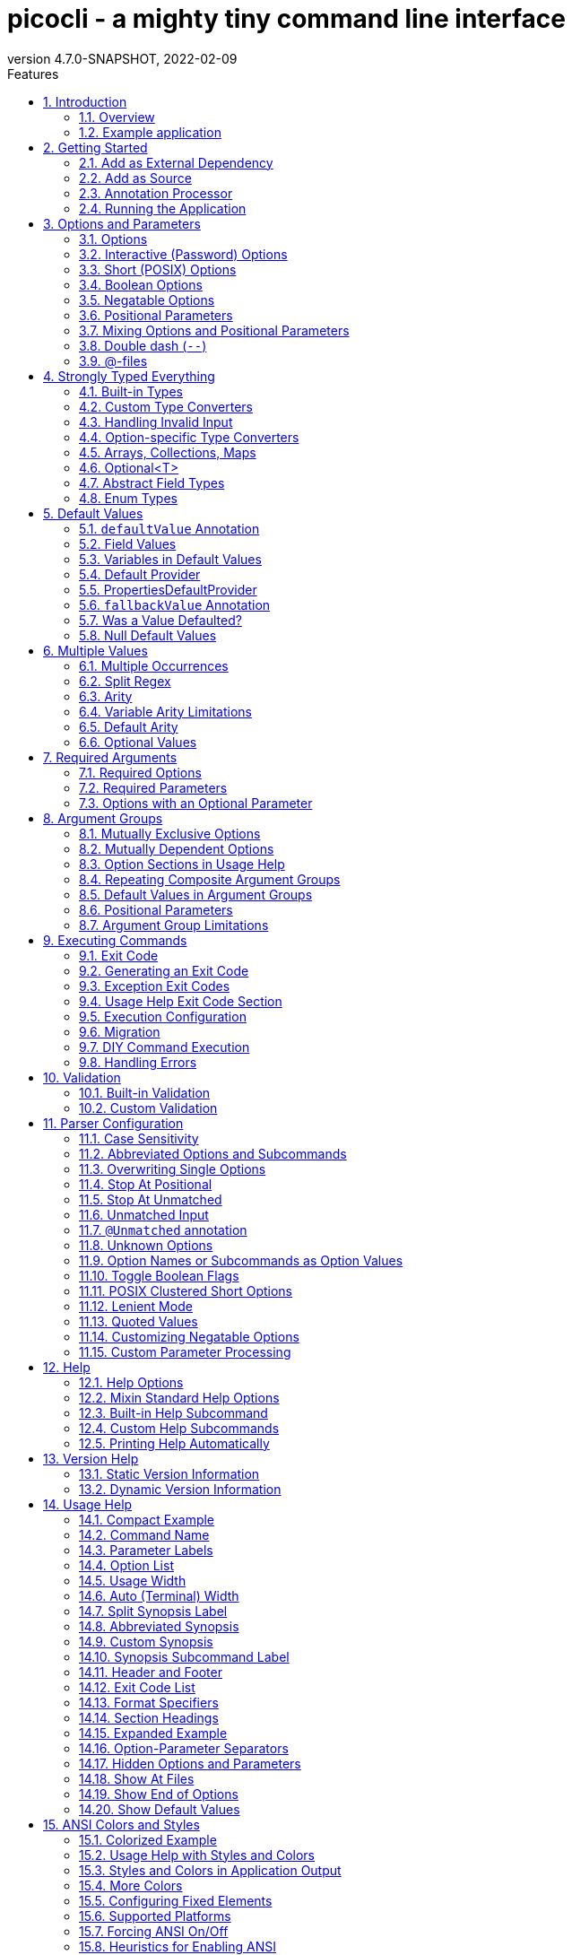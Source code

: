 = picocli - a mighty tiny command line interface
//:author: Remko Popma
//:email: rpopma@apache.org
:revnumber: 4.7.0-SNAPSHOT
:revdate: 2022-02-09
:toc: left
:numbered:
:toclevels: 2
:toc-title: Features
:source-highlighter: rouge
:rouge-languages: kotlin, groovy, scala
//:source-highlighter: highlightjs
//:highlightjs-theme: darkula
:icons: font
:imagesdir: images
:sectanchors:
:linkattrs:
:docinfo: shared-head,private
ifdef::env-github[]
:caution-caption: :fire:
:important-caption: :heavy_exclamation_mark:
:note-caption: :information_source:
:tip-caption: :bulb:
:warning-caption: :warning:
endif::[]

[link=https://github.com/remkop/picocli]
image::https://s3.amazonaws.com/github/ribbons/forkme_right_red_aa0000.png[Fork me on GitHub,float="right"]
++++
<iframe src="https://ghbtns.com/github-btn.html?user=remkop&repo=picocli&type=star&count=true" frameborder="0" scrolling="0" width="170px" height="20px" style="float:right"></iframe>
++++

[quote]
Every main method deserves picocli!

image:logo/horizontal.png[picocli the Mighty Tiny Command Line Interface,width=800]

The user manual for the latest release is at https://picocli.info.
For the busy and impatient: there is also a link:quick-guide.html[Quick Guide].

== Introduction
Picocli aims to be the easiest way to create rich command line applications that can run on and off the JVM.
Considering picocli?
Check https://github.com/remkop/picocli/wiki/Feedback-from-Users[what happy users say] about picocli.


=== Overview
Picocli is a one-file framework for creating Java command line applications with almost zero code.
It supports a variety of command line syntax styles including POSIX, GNU, MS-DOS and more. It generates highly customizable usage help messages that use <<ANSI Colors and Styles,ANSI colors and styles>> to contrast important elements and reduce the cognitive load on the user.

Picocli-based applications can have link:autocomplete.html[command line TAB completion] showing available options, option parameters and subcommands, for any level of nested subcommands.
Picocli-based applications can be ahead-of-time compiled to a image:https://www.graalvm.org/resources/img/logo-colored.svg[GraalVM]
<<GraalVM Native Image,native image>>, with extremely fast startup time and lower memory requirements, which can be distributed as a single executable file.

Picocli <<Generate Man Page Documentation,generates beautiful documentation>> for your application (HTML, PDF and Unix man pages).

.An example usage help message with ANSI colors and styles
image:checksum-usage-help.png[Screenshot of usage help with Ansi codes enabled]

Another distinguishing feature of picocli is how it aims to let users run picocli-based applications without requiring picocli as an external dependency:
all the source code lives in a single file, to encourage application authors to include it _in source form_.

Picocli makes it easy to follow https://clig.dev/#guidelines[Command Line Interface Guidelines].

How it works: annotate your class and picocli initializes it from the command line arguments, converting the input to strongly typed values in the fields of your class.

TIP: Picocli also provides a <<Programmatic API,programmatic API>>, separately from the annotations API.

=== Example application
The example below shows a short but fully functional picocli-based `checksum` command line application.

// NOTE: other documents reference the [[CheckSum-application]] link; do not change it
.Java
[[CheckSum-application]]
[source,java,role="primary"]
----
import picocli.CommandLine;
import picocli.CommandLine.Command;
import picocli.CommandLine.Option;
import picocli.CommandLine.Parameters;

import java.io.File;
import java.math.BigInteger;
import java.nio.file.Files;
import java.security.MessageDigest;
import java.util.concurrent.Callable;

@Command(name = "checksum", mixinStandardHelpOptions = true, version = "checksum 4.0",
         description = "Prints the checksum (SHA-256 by default) of a file to STDOUT.")
class CheckSum implements Callable<Integer> {

    @Parameters(index = "0", description = "The file whose checksum to calculate.")
    private File file;

    @Option(names = {"-a", "--algorithm"}, description = "MD5, SHA-1, SHA-256, ...")
    private String algorithm = "SHA-256";

    @Override
    public Integer call() throws Exception { // your business logic goes here...
        byte[] fileContents = Files.readAllBytes(file.toPath());
        byte[] digest = MessageDigest.getInstance(algorithm).digest(fileContents);
        System.out.printf("%0" + (digest.length*2) + "x%n", new BigInteger(1, digest));
        return 0;
    }

    // this example implements Callable, so parsing, error handling and handling user
    // requests for usage help or version help can be done with one line of code.
    public static void main(String... args) {
        int exitCode = new CommandLine(new CheckSum()).execute(args);
        System.exit(exitCode);
    }
}
----
// Note: this example deliberately does not have the callouts and detailed explanation of the Quick Guide;
// in this document we want to keep the introduction section very light-weight and high-level.
// The goal of the introduction is to show how easy picocli is.
// (The rest of this document has plenty of details.)

.Groovy
[[CheckSum-App-Groovy]]
[source,groovy,role="secondary"]
----
@Grab('info.picocli:picocli-groovy:4.7.0-SNAPSHOT')
import picocli.CommandLine
import static picocli.CommandLine.*

import java.security.MessageDigest
import java.util.concurrent.Callable

@Command(name = 'checksum', mixinStandardHelpOptions = true, version = 'checksum 4.0',
  description = 'Prints the checksum (SHA-256 by default) of a file to STDOUT.')
class Checksum implements Callable<Integer> {

    @Parameters(index = '0', description = 'The file whose checksum to calculate.')
    File file

    @Option(names = ['-a', '--algorithm'], description = 'MD5, SHA-1, SHA-256, ...')
    String algorithm = 'SHA-256'

    Integer call() throws Exception {
        println MessageDigest.getInstance(algorithm).digest(file.bytes).encodeHex().toString()
        0
    }

    static void main(String[] args) {
        System.exit(new CommandLine(new Checksum()).execute(args))
    }
}
----

.Groovy script
[[CheckSum-App-Groovy-Script]]
[source,groovy,role="secondary"]
----
@Grab('info.picocli:picocli-groovy:4.7.0-SNAPSHOT')
import static picocli.CommandLine.*
import groovy.transform.Field
import java.security.MessageDigest

@Command(name = 'checksum', mixinStandardHelpOptions = true, version = 'checksum 4.0',
  description = 'Prints the checksum (SHA-256 by default) of a file to STDOUT.')
@picocli.groovy.PicocliScript

@Parameters(index = '0', description = 'The file whose checksum to calculate.')
@Field File file

@Option(names = ['-a', '--algorithm'], description = 'MD5, SHA-1, SHA-256, ...')
@Field String algorithm = 'SHA-256'

println MessageDigest.getInstance(algorithm).digest(file.bytes).encodeHex().toString()
----

.Kotlin
[[CheckSum-App-Kotlin]]
[source,kotlin,role="secondary"]
----
import picocli.CommandLine
import picocli.CommandLine.Command
import picocli.CommandLine.Option
import picocli.CommandLine.Parameters

import java.io.File
import java.math.BigInteger
import java.nio.file.Files
import java.security.MessageDigest
import java.util.concurrent.Callable
import kotlin.system.exitProcess

@Command(name = "checksum", mixinStandardHelpOptions = true, version = ["checksum 4.0"],
    description = ["Prints the checksum (SHA-256 by default) of a file to STDOUT."])
class Checksum : Callable<Int> {

    @Parameters(index = "0", description = ["The file whose checksum to calculate."])
    lateinit var file: File

    @Option(names = ["-a", "--algorithm"], description = ["MD5, SHA-1, SHA-256, ..."])
    var algorithm = "SHA-256"

    override fun call(): Int {
        val fileContents = Files.readAllBytes(file.toPath())
        val digest = MessageDigest.getInstance(algorithm).digest(fileContents)
        println(("%0" + digest.size * 2 + "x").format(BigInteger(1, digest)))
        return 0
    }
}

fun main(args: Array<String>) : Unit = exitProcess(CommandLine(Checksum()).execute(*args))
----

.Scala
[[CheckSum-App-Scala]]
[source,scala,role="secondary"]
----
import picocli.CommandLine
import picocli.CommandLine.{Command, Option, Parameters}

import java.io.File
import java.math.BigInteger
import java.nio.file.Files
import java.security.MessageDigest
import java.util.concurrent.Callable

@Command(name = "checksum", mixinStandardHelpOptions = true, version = Array("checksum 4.0"),
  description = Array("Prints the checksum (SHA-256 by default) of a file to STDOUT."))
class Checksum extends Callable[Int] {

  @Parameters(index = "0", description = Array("The file whose checksum to calculate."))
   private var file: File = null

  @Option(names = Array("-a", "--algorithm"), description = Array("MD5, SHA-1, SHA-256, ..."))
  private var algorithm = "SHA-256"

  def call(): Int = {
    val fileContents = Files.readAllBytes(file.toPath)
    val digest = MessageDigest.getInstance(algorithm).digest(fileContents)
    println(("%0" + digest.size * 2 + "x").format(new BigInteger(1, digest)))
    0
  }
}

object Checksum {
  def main(args: Array[String]): Unit = {
    System.exit(new CommandLine(new Checksum()).execute(args: _*))
  }
}
----


[TIP]
====
You can https://www.jdoodle.com/embed/v0/2mQM?stdin=1&arg=1[run this example online^].
Try it without arguments, with an option like `--help` or `--version`, or with a file name like `/usr/bin/java` as command line argument.
====


Implement `Runnable` or `Callable` and your command can be <<Executing Commands,executed>> in one line of code.
The example `main` method calls `CommandLine.execute` to parse the command line, handle errors, handle requests for usage and version help, and invoke the business logic. Applications can call `System.exit` with the returned exit code to signal success or failure to their caller.

The <<Mixin Standard Help Options,mixinStandardHelpOptions>> attribute adds `--help` and `--version` options to your application.

[TIP]
====
The picocli Quick Guide shows other https://picocli.info/quick-guide.html#_example_applications[sample applications] and explains them in more detail.
====

[TIP]
====
The https://github.com/remkop/picocli/tree/main/picocli-examples[picocli-examples] module in the picocli git repository has many more examples.
====


== Getting Started
You can add picocli as an external dependency to your project, or you can include it as source.

=== Add as External Dependency
Below are examples of configuring Gradle or Maven to use picocli as an external dependency in your project:

.Gradle
[source,groovy,role="primary"]
----
dependencies {
    implementation 'info.picocli:picocli:4.7.0-SNAPSHOT'
}
----
.Maven
[source,xml,role="secondary"]
----
<dependency>
  <groupId>info.picocli</groupId>
  <artifactId>picocli</artifactId>
  <version>4.7.0-SNAPSHOT</version>
</dependency>
----

=== Add as Source
To include as source, get the source code from the link:https://github.com/remkop/picocli/blob/main/src/main/java/picocli/CommandLine.java[GitHub file]. Copy and paste it into a file called `CommandLine.java`, add it to your project, and enjoy!

=== Annotation Processor

The `picocli-codegen` module includes an annotation processor that can build a model from the picocli annotations at compile time rather than at runtime.

Enabling this annotation processor in your project is optional, but strongly recommended. Use this if you’re interested in:

* **Compile time error checking**. The annotation processor shows errors for invalid annotations and attributes immediately when you compile, instead of during testing at runtime, resulting in shorter feedback cycles.
* **<<GraalVM Native Image,GraalVM native images>>**. The annotation processor generates and updates https://www.graalvm.org/22.2/reference-manual/native-image/overview/BuildConfiguration/[GraalVM configuration] files under
`META-INF/native-image/picocli-generated/$project` during compilation, to be included in the application jar.
This includes configuration files for https://www.graalvm.org/22.2/reference-manual/native-image/dynamic-features/Reflection/[reflection], https://www.graalvm.org/22.2/reference-manual/native-image/dynamic-features/Resources/[resources] and https://www.graalvm.org/22.2/reference-manual/native-image/dynamic-features/DynamicProxy/[dynamic proxies].
By embedding these configuration files, your jar is instantly Graal-enabled.
In most cases no further configuration is needed when generating a native image.

==== Processor option: `project`

The picocli annotation processor supports a number of https://github.com/remkop/picocli/tree/main/picocli-codegen#picocli-processor-options[options], most important of which is the `project` option to control the output subdirectory: the generated files are written to `META-INF/native-image/picocli-generated/${project}`. A good convention is to use the Maven `${project.groupId}/${project.artifactId}` as the value; a unique subdirectory ensures your jar can be shaded with other jars that may also contain generated configuration files.

To configure this option, pass the `-Aproject=<some value>` to the javac compiler. The examples below show how to do this for Maven and Gradle.

==== Enabling the Annotation Processor

===== IDE
https://immutables.github.io/apt.html[This page] shows the steps to configure Eclipse and IntelliJ IDEA to enable annotation processing.

===== Using Build Tools

.Gradle
[source,groovy,role="primary"]
----
dependencies {
    implementation 'info.picocli:picocli:4.7.0-SNAPSHOT'
    annotationProcessor 'info.picocli:picocli-codegen:4.7.0-SNAPSHOT'
}


compileJava {
    options.compilerArgs += ["-Aproject=${project.group}/${project.name}"]
}
----

.Maven
[source,xml,role="secondary"]
----
<plugin>
  <groupId>org.apache.maven.plugins</groupId>
  <artifactId>maven-compiler-plugin</artifactId>
  <!-- annotationProcessorPaths requires maven-compiler-plugin version 3.5 or higher -->
  <version>${maven-compiler-plugin-version}</version>
  <configuration>
    <annotationProcessorPaths>
      <path>
        <groupId>info.picocli</groupId>
        <artifactId>picocli-codegen</artifactId>
        <version>4.7.0-SNAPSHOT</version>
      </path>
    </annotationProcessorPaths>
    <compilerArgs>
      <arg>-Aproject=${project.groupId}/${project.artifactId}</arg>
    </compilerArgs>
  </configuration>
</plugin>
----

See the https://github.com/remkop/picocli/tree/main/picocli-codegen[`picocli-codegen` README] for more details.

===== Kotlin Projects Using Gradle
Kotlin projects should add the `kotlin-kapt` plugin to enable the Kotlin Annotation processing tool (https://kotlinlang.org/docs/reference/kapt.html[kapt]),
then replace `annotationProcessor` with `kapt`:

```
apply plugin: 'kotlin-kapt' // required
dependencies {
    // ...
    kapt 'info.picocli:picocli-codegen:4.7.0-SNAPSHOT'
}
```

And replace `compileJava.options.compilerArgs` with `kapt.arguments`:
```
kapt {
    arguments {
        arg("project", "${project.group}/${project.name}")
    }
}
```
See the https://github.com/remkop/picocli/tree/main/picocli-codegen[`picocli-codegen` README] for more details.

=== Running the Application

After we successfully compiled our <<CheckSum-application,example `CheckSum` application>>, let's quickly look at how to run it.

There are many ways to run picocli-based applications, depending on whether we included picocli as source, created a jar for our application or not, and whether we created a shaded jar (also known as uber-jar) containing all dependencies.

Before we run our `CheckSum` application, let's create an example file whose checksum we want to print. For example:

[source,bash]
----
echo "hello" > hello.txt
----

Now, assuming we created a jar named `checksum.jar` containing our compiled `CheckSum.class`, we can run the application with `java -cp <classpath> <MainClass> [OPTIONS]`. For example:

[source,bash]
----
java -cp "picocli-4.7.0-SNAPSHOT.jar:checksum.jar" CheckSum --algorithm SHA-1 hello.txt
----

You may want to package your application in such a way that end users can invoke it with a short command like this:

[source,bash]
----
checksum --algorithm SHA-1 hello.txt
----

See the <<Packaging Your Application>> section for ideas on how to accomplish this.

== Options and Parameters
Command line arguments can be separated into _options_  and _positional parameters_.
Options have a name, positional parameters are usually the values that follow the options, but they may be mixed.

image:OptionsAndParameters2.png[Example command with annotated @Option and @Parameters]

Picocli has separate annotations for options and positional parameters.

=== Options
An option must have one or more `names`.
Picocli lets you use any option name you want.
Option names are case-sensitive by default, but this is <<Case Sensitivity,customizable>>.

TIP: You may be interested in this http://catb.org/~esr/writings/taoup/html/ch10s05.html#id2948149[list of common option names]. Following these conventions may make your application more intuitive to use for experienced users.

The below example shows options with one or more names, options that take an option parameter, and a <<Help Options,help>> option.

.Java
[source,java,role="primary"]
----
class Tar {
    @Option(names = "-c", description = "create a new archive")
    boolean create;

    @Option(names = { "-f", "--file" }, paramLabel = "ARCHIVE", description = "the archive file")
    File archive;

    @Parameters(paramLabel = "FILE", description = "one or more files to archive")
    File[] files;

    @Option(names = { "-h", "--help" }, usageHelp = true, description = "display a help message")
    private boolean helpRequested = false;
}
----

.Kotlin
[source,kotlin,role="secondary"]
----
class Tar : Runnable {
    @Option(names = ["-c"], description = ["create a new archive"])
    var create: Boolean = false;

    @Option(names = ["-f", "--file"], paramLabel = "ARCHIVE", description = ["the archive file"])
    lateinit var archive: File;

    @Parameters(paramLabel = "FILE", description = ["one or more files to archive"])
    lateinit var files: Array<File>;

    @Option(names = ["-h", "--help"], usageHelp = true, description = ["display a help message"])
    private var helpRequested: Boolean = false;
}
----

Picocli matches the option names to set the field values.

.Java
[source,java,role="primary"]
----
String[] args = { "-c", "--file", "result.tar", "file1.txt", "file2.txt" };
Tar tar = new Tar();
new CommandLine(tar).parseArgs(args);

assert !tar.helpRequested;
assert  tar.create;
assert  tar.archive.equals(new File("result.tar"));
assert  Arrays.equals(tar.files, new File[] {new File("file1.txt"), new File("file2.txt")});
----

.Kotlin
[source,kotlin,role="secondary"]
----
val args1 = arrayOf("-c", "--file", "result.tar", "file1.txt", "file2.txt")
var tar = Tar()
CommandLine(tar).parseArgs(*args1);

assert(!tar.helpRequested)
assert(tar.create)
assert(tar.archive.equals(File("result.tar")))
assert(Arrays.equals(tar.files, arrayOf<File>(File("file1.txt"), File("file2.txt"))))
----

=== Interactive (Password) Options
Picocli 3.5 introduced password support: for options and positional parameters marked as `interactive`, the user is prompted to enter a value on the console.
When running on Java 6 or higher, picocli will use the https://docs.oracle.com/javase/8/docs/api/java/io/Console.html#readPassword-java.lang.String-java.lang.Object...-[`Console.readPassword`] API so that user input is not echoed to the console.

From picocli 4.6, applications can choose to echo user input to the console by setting `echo = true`, and set the `prompt` text to control what is shown on the console when asking the user for input.

CAUTION: Interactive _positional parameters_ have a limitation: they must be followed by a non-interactive positional parameter.
Commands where the _last_ positional parameter is `interactive` are currently not supported.

==== Example
The example below demonstrates how an interactive option can be used to specify a password.
From picocli 3.9.6, interactive options can use type `char[]` instead of String, to allow applications to null out the array after use so that sensitive information is no longer resident in memory.

Example usage:

.Java
[source,java,role="primary"]
----
class Login implements Callable<Integer> {
    @Option(names = {"-u", "--user"}, description = "User name")
    String user;

    @Option(names = {"-p", "--password"}, description = "Passphrase", interactive = true)
    char[] password;

    public Integer call() throws Exception {
        byte[] bytes = new byte[password.length];
        for (int i = 0; i < bytes.length; i++) { bytes[i] = (byte) password[i]; }

        MessageDigest md = MessageDigest.getInstance("SHA-256");
        md.update(bytes);

        System.out.printf("Hi %s, your password is hashed to %s.%n", user, base64(md.digest()));

        // null out the arrays when done
        Arrays.fill(bytes, (byte) 0);
        Arrays.fill(password, ' ');

        return 0;
    }

    private String base64(byte[] arr) { /* ... */ }
}
----

.Kotlin
[source,kotlin,role="secondary"]
----
class Login : Callable<Int> {
    @Option(names = ["-u", "--user"], description = ["User name"])
    var user: String? = null

    @Option(names = ["-p", "--password"], description = ["Passphrase"], interactive = true)
    lateinit var password: CharArray

    override fun call(): Int {
        val bytes = ByteArray(password.size)
        for (i in bytes.indices) { bytes[i] = password[i].toByte() }

        val md = MessageDigest.getInstance("SHA-256")
        md.update(bytes)

        println(("Hi %s, your password is hashed to %s.").format(user, base64(md.digest())))

        // null out the arrays when done
        Arrays.fill(bytes, 0.toByte())
        Arrays.fill(password, ' ')

        return 0
    }

    private fun base64(arr: ByteArray): String { /* ... */ }
}
----

When this command is invoked like this:

.Java
[source,java,role="primary"]
----
new CommandLine(new Login()).execute("-u", "user123", "-p");
----

.Kotlin
[source,kotlin,role="secondary"]
----
CommandLine(Login()).execute("-u", "user123", "-p")
----

Then the user will be prompted to enter a value:

[source]
----
Enter value for --password (Passphrase):
----
When running on Java 6 or higher, the user input is not echoed to the console.
After the user enters a password value and presses enter, the `call()` method is invoked, which prints something like the following:
[source]
----
Hi user123, your passphrase is hashed to 75K3eLr+dx6JJFuJ7LwIpEpOFmwGZZkRiB84PURz6U8=.
----

==== Optionally Interactive
Interactive options by default cause the application to wait for input on stdin. For commands that need to be run interactively as well as in batch mode, it is useful if the option can optionally consume an argument from the command line.

The default <<Arity,arity>> for interactive options is zero, meaning that the option takes no parameters. From picocli 3.9.6, interactive options can also take a value from the command line if configured with `arity = "0..1"`. (See <<Optional Values>>.)

For example, if an application has these options:

.Java
[source,java,role="primary"]
----
@Option(names = "--user")
String user;

@Option(names = "--password", arity = "0..1", interactive = true)
char[] password;
----

.Kotlin
[source,kotlin,role="secondary"]
----
@Option(names = ["--user"])
lateinit var user: String

@Option(names = ["--password"], arity = "0..1", interactive = true)
lateinit var password: CharArray
----

With the following input, the `password` field will be initialized to `"123"` without prompting the user for input:

----
--password 123 --user Joe
----

However, if the password is not specified, the user will be prompted to enter a value. In the following example, the password option has no parameter, so the user will be prompted to type in a value on the console:

----
--password --user Joe
----


[TIP]
.Providing Passwords to Batch Scripts Securely
====
Note that specifying a password in plain text on the command line or in scripts is not secure. There are alternatives that are more secure.

One idea is to add a separate different option (that could be named `--password:file`) that takes a `File` or `Path` parameter, where the application reads the password from the specified file.
Another idea is to add a separate different option (that could be named `--password:env`) that takes an environment variable name parameter, where the application gets the password from the user’s environment variables.

A command that combines either of these with an interactive `--password` option (with the default `arity = "0"`) allows end users to provide a password without specifying it in plain text on the command line. Such a command can be executed both interactively and in batch mode.

The https://github.com/remkop/picocli/blob/main/picocli-examples[`picocli-examples`] module has an example, coded both in https://github.com/remkop/picocli/blob/main/picocli-examples/src/main/java/picocli/examples/interactive/PasswordDemo.java[Java] and https://github.com/remkop/picocli/tree/main/picocli-examples/src/main/kotlin/picocli/examples/kotlin/interactive/PasswordDemo.kt[Kotlin].
====

[CAUTION]
.Interactive options and shell applications with JLine 2
====
Interactive options do not work in conjunction with JLine 2's `ConsoleReader`. Either implement a <<Custom Parameter Processing,`IParameterConsumer`>> which uses JLine2's `ConsoleReader` directly or use https://github.com/remkop/picocli/tree/main/picocli-shell-jline3[`picocli-shell-jline3`].
====


==== Forcing Interactive Input

Be aware that picocli only prompts the user when the interactive option is specified without parameter:

----
$ myprogram                             # option not specified: no prompting
You provided value 'null'

$ myprogram --interactive-option=abc    # option specified with parameter: no prompting
You provided value 'abc'

$ myprogram --interactive-option        # option specified WITHOUT parameter: prompt for input
Enter value for --interactive-option (...):    #  <--- type xxx and hit Enter
You provided value 'xxx'
----

Applications that also need the user to be prompted when the option is not specified, need to do this in the business logic.
For example:

.Java
[source,java,role="primary"]
----
@Command
public class Main implements Runnable {
    @Option(names = "--interactive", interactive = true)
    String value;

    public void run() {
        if (value == null && System.console() != null) {
            // alternatively, use Console::readPassword
            value = System.console().readLine("Enter value for --interactive: ");
        }
        System.out.println("You provided value '" + value + "'");
    }

    public static void main(String[] args) {
        new CommandLine(new Main()).execute(args);
    }
}
----

.Kotlin
[source,kotlin,role="secondary"]
----
@Command
class Main : Runnable {
    @Option(names = ["--interactive"], description = ["unattended run"], interactive = true)
    var value: String? = null
    override fun run() {
        if (value == null && System.console() != null) {
            // alternatively, use console::readPassword
            value = System.console().readLine("Enter value for --interactive: ")
        }
        println("You provided value '$value'")
    }
}

fun main(args: Array<String>) : Unit = exitProcess(CommandLine(Main()).execute(*args))
----

=== Short (POSIX) Options
Picocli supports https://pubs.opengroup.org/onlinepubs/9699919799/basedefs/V1_chap12.html#tag_12_02[POSIX clustered short options]:
one or more single-character options without option-arguments, followed by at most one option with an option-argument, can be grouped behind one '-' delimiter.


For example, given this annotated class:

.Java
[source,java,role="primary"]
----
class ClusteredShortOptions {
    @Option(names = "-a") boolean aaa;
    @Option(names = "-b") boolean bbb;
    @Option(names = "-c") boolean ccc;
    @Option(names = "-f") String  file;
}
----

.Kotlin
[source,kotlin,role="secondary"]
----
class ClusteredShortOptions {
    @Option(names = ["-a"]) var aaa = false
    @Option(names = ["-b"]) var bbb = false
    @Option(names = ["-c"]) var ccc = false
    @Option(names = ["-f"]) lateinit var file: String
}
----

The following command line arguments are all equivalent and parsing them will give the same result:

[source,bash]
----
<command> -abcfInputFile.txt
<command> -abcf=InputFile.txt
<command> -abc -f=InputFile.txt
<command> -ab -cf=InputFile.txt
<command> -a -b -c -fInputFile.txt
<command> -a -b -c -f InputFile.txt
<command> -a -b -c -f=InputFile.txt
...
----

[TIP]
.POSIX short options and usability
====
Applications can give a subtle hint to end users that an option is common and encouraged by providing both a short and a long name for an option.
Conversely, the absence of a short option can signal that the option is unusual or perhaps should be used with care.
====


=== Boolean Options
Boolean options usually don't need a parameter: it is enough to specify the option name on the command line.

.Java
[source,java,role="primary"]
----
class BooleanOptions {
    @Option(names = "-x") boolean x;
}
----

.Kotlin
[source,kotlin,role="secondary"]
----
class BooleanOptions {
    @Option(names = ["-x"]) var x = false
}
----

The value of `x` is `false` by default, and is set to `true` (the opposite of the default) if the `-x` option is specified on the command line.
If the `-x` option is specified multiple times on the command line, the value of `x` remains `true`. (Prior to picocli 4.0, the value of `x` would "toggle" (flip to its opposite) for every `-x` option on the command line. This can still be <<Toggle Boolean Flags,configured>> if required.)

This is enough in most cases, but picocli offers alternatives for applications that need to get the value from something other than the default value. When the option is specified on the command line, the annotated field (or <<option-parameters-methods,method>>) is assigned a value, as follows:

* If the parser is configured to <<Toggle Boolean Flags,toggle boolean options>>, the opposite of the _current value_ is assigned. (This was the default prior to picocli 4.0.)
* If a <<fallbackValue-annotation, fallback value>> is defined, the fallback value is assigned.
* If the option is defined with a non-zero <<Arity,arity>>, and an option parameter was specified on the command line, this option <<Boolean Options with Parameters,parameter value is assigned>>.
* Otherwise, the value assigned is the logical opposite of the _default value_.


=== Negatable Options

From picocli 4.0, boolean options can be `negatable`.

.Java
[source,java,role="primary"]
----
@Command(name = "negatable-options-demo")
class NegatableOptionsDemo {
    @Option(names = "--verbose",           negatable = true) boolean verbose;
    @Option(names = "-XX:+PrintGCDetails", negatable = true) boolean printGCDetails;
    @Option(names = "-XX:-UseG1GC",        negatable = true) boolean useG1GC = true;
}
----

.Kotlin
[source,kotlin,role="secondary"]
----
@Command(name = "negatable-options-demo")
class NegatableOptionsDemo {
    @Option(names = ["--verbose"],           negatable = true) var verbose = false
    @Option(names = ["-XX:+PrintGCDetails"], negatable = true) var printGCDetails = false
    @Option(names = ["-XX:-UseG1GC"],        negatable = true) var useG1GC = true
}
----

When an option is negatable, picocli will recognize negative aliases of the option on the command line.

The usage help for the above example looks like this:

----
Usage: negatable-options-demo [--[no-]verbose] [-XX:(+|-)PrintGCDetails]
                              [-XX:(+|-)UseG1GC]
      --[no-]verbose     Show verbose output
      -XX:(+|-)PrintGCDetails
                         Prints GC details
      -XX:(+|-)UseG1GC   Use G1 algorithm for GC
----

For *nix-style long options, aliases have the prefix `no-` to the given names, for example `--no-verbose`.
For Java JVM-style options like `-XX:+PrintGCDetails`, the `:+` is turned into `:-` and vice versa.
Short option names are not given a negative alias by default. (This is <<Customizing Negatable Options,customizable>>.)

If the negated form of the option is found, for example `--no-verbose`, the value is set to the provided default. Otherwise, with a regular call, for example `--verbose`, it is set to the opposite of the default.

[TIP]
.Negatable options that are `true` by default
====
When a negatable option is `true` by default, give it the negative name. For example:

.Java
[source,java,role="primary"]
----
@Option(names = "--no-backup", negatable = true,
  description = "Make a backup. True by default.")
boolean backup = true;
----

.Kotlin
[source,kotlin,role="secondary"]
----
@Option(names = ["--no-backup"], negatable = true,
  description = ["Make a backup. True by default."])
var backup = true
----

When end users specify `--no-backup` on the command line, the value is set to `false`.

The negated form of this option is `--backup`, and if that is specified, the default value is applied.
====

=== Positional Parameters
Any command line arguments that are not subcommands or options (or option parameters) are interpreted as positional parameters.
Positional parameters generally follow the options but from picocli 2.0, positional parameters can be mixed with options on the command line.

==== Explicit Index

Use the (zero-based) `index` attribute to specify exactly which parameters to capture.
Array or collection fields can capture multiple values.

The `index` attribute accepts _range_ values, so an annotation like `@Parameters(index="2..4")` captures the arguments at index 2, 3 and 4. Range values can be _open-ended_. For example, `@Parameters(index="3..*")` captures all arguments from index 3 and up.

For example:

.Java
[source,java,role="primary"]
----
class PositionalParameters {
    @Parameters(index = "0")    InetAddress host;
    @Parameters(index = "1")    int port;
    @Parameters(index = "2..*") File[] files;

    @Parameters(hidden = true)  // "hidden": don't show this parameter in usage help message
    List<String> allParameters; // no "index" attribute: captures _all_ arguments
}
----

.Kotlin
[source,kotlin,role="secondary"]
----
class PositionalParameters {
    @Parameters(index = "0")    lateinit var host: InetAddress
    @Parameters(index = "1")    var port = 0
    @Parameters(index = "2..*") lateinit var files: Array<File>

    @Parameters(hidden = true)   // "hidden": don't show this parameter in usage help message
    lateinit var allParameters: List<String> // no "index" attribute: captures _all_ arguments
}
----

Picocli initializes fields with the values at the specified index in the arguments array.

.Java
[source,java,role="primary"]
----
String[] args = { "localhost", "12345", "file1.txt", "file2.txt" };
PositionalParameters params = CommandLine.populateCommand(new PositionalParameters(), args);

assert params.host.getHostName().equals("localhost");
assert params.port == 12345;
assert Arrays.equals(params.files, new File[] {new File("file1.txt"), new File("file2.txt")});

assert params.allParameters.equals(Arrays.asList(args));
----

.Kotlin
[source,kotlin,role="secondary"]
----
val args = arrayOf("localhost", "12345", "file1.txt", "file2.txt")
val params: PositionalParameters = CommandLine.populateCommand(PositionalParameters(), *args)

assert(params.host.getHostName().equals("localhost"))
assert(params.port === 12345)
assert(Arrays.equals(params.files, arrayOf(File("file1.txt"), File("file2.txt"))))

assert(params.allParameters.equals(Arrays.asList(*args)))
----

See <<Strongly Typed Everything>> for which types are supported out of the box and how to add custom types.

==== Omitting the Index
It is possible to omit the `index` attribute. This means different things for single-value and for multi-value positional parameters.

For *multi-value* positional parameters (arrays or collections), omitting the `index` attribute means the field captures _all_ positional parameters (the equivalent of `index = "0..*"`).

For *single-value* positional parameters, picocli's behaviour has changed since version 4.3:
prior to picocli 4.3, the default index for single-value positional parameters was also `index = "0..*"`, even though only one value (usually the first argument) can be captured.
From version 4.3, picocli assigns an index automatically, based on the other positional parameters defined in the same command.

[CAUTION]
====
Automatic indexes depend on the ability of Java reflection and Java annotation processors to iterate over fields in declaration order in the source code.
Officially this is not guaranteed by the Java spec.
In practice this has worked in Oracle JVMs and OpenJDK from Java 6, but there is some risk this may not work in the future or on other JVM's.
In general, for single-value positional parameters, using <<Explicit Index,explicit indexes>> is the safer option.
(Multi-value positional parameters can safely omit the `index` attribute.)
====

IMPORTANT: Methods cannot be iterated over in predictable order.
For applications with <<option-parameters-methods,`@Parameters`-annotated methods>> or combinations of `@Parameters`-annotated methods and `@Parameters`-annotated fields, we recommend using <<Explicit Index,explicit indexes>> for single-value positional parameters.


See <<Automatic Parameter Indexes>> for details.

=== Mixing Options and Positional Parameters
From picocli 2.0, positional parameters can be specified anywhere on the command line, they no longer need to follow the options.

For example:

.Java
[source,java,role="primary"]
----
class Mixed {
    @Parameters
    List<String> positional;

    @Option(names = "-o")
    List<String> options;
}
----

.Kotlin
[source,kotlin,role="secondary"]
----
class Mixed {
    @Parameters
    lateinit var positional: List<String>

    @Option(names = ["-o"])
    lateinit var options: List<String>
}
----

Any command line argument that is not an option or subcommand is interpreted as a positional parameter.

.Java
[source,java,role="primary"]
----
String[] args = { "param0", "-o", "AAA", "param1", "param2", "-o", "BBB", "param3" };
Mixed mixed = new Mixed();
new CommandLine(mixed).parseArgs(args);

assert mixed.positional.equals(Arrays.asList("param0", "param1", "param2", "param3");
assert mixed.options.equals   (Arrays.asList("AAA", "BBB"));
----

.Kotlin
[source,kotlin,role="secondary"]
----
val args = arrayOf("param0", "-o", "AAA", "param1", "param2", "-o", "BBB", "param3")
val mixed = Mixed()
CommandLine(mixed).parseArgs(*args)

assert(mixed.positional == Arrays.asList("param0", "param1", "param2", "param3"))
assert(mixed.options == Arrays.asList("AAA", "BBB"))
----

=== Double dash (`--`)
When one of the command line arguments is just two dashes without any characters attached (`--`),
picocli interprets all following arguments as positional parameters, even arguments that match an option name.

.Java
[source,java,role="primary"]
----
class DoubleDashDemo {
    @Option(names = "-v")     boolean verbose;
    @Option(names = "-files") List<String> files;
    @Parameters               List<String> params;
}
----

.Kotlin
[source,kotlin,role="secondary"]
----
class DoubleDashDemo {
    @Option(names = ["-v"])     var verbose = false
    @Option(names = ["-files"]) var files: List<String>? = null
    @Parameters                 lateinit var params: List<String>
}
----

The `--` end-of-options delimiter clarifies which of the arguments are positional parameters:

.Java
[source,java,role="primary"]
----
String[] args = { "-v", "--", "-files", "file1", "file2" };
DoubleDashDemo demo = new DoubleDashDemo();
new CommandLine(demo).parseArgs(args);

assert demo.verbose;
assert demo.files == null;
assert demo.params.equals(Arrays.asList("-files", "file1", "file2"));
----

.Kotlin
[source,kotlin,role="secondary"]
----
val args = arrayOf("-v", "--", "-files", "file1", "file2")
val demo = DoubleDashDemo()
CommandLine(demo).parseArgs(*args)

assert(demo.verbose)
assert(demo.files == null)
assert(demo.params == Arrays.asList("-files", "file1", "file2"))
----

A custom delimiter can be configured with `CommandLine.setEndOfOptionsDelimiter(String)`.

From picocli 4.3, an entry for `--` can be shown in the options list of the usage help message of a command with the `@Command(showEndOfOptionsDelimiterInUsageHelp = true)` annotation.
See <<Show End of Options>> for details.


[[AtFiles]]
=== @-files
==== Argument Files for Long Command Lines
Users sometimes run into system limitations on the length of a command line when creating a
command line with lots of options or with long arguments for options.

Starting from v2.1.0, picocli supports "argument files" or "@-files".
Argument files are files that themselves contain arguments to the command.
When picocli encounters an argument beginning with the character `@`,
it expands the contents of that file into the argument list.

An argument file can include options and positional parameters in any combination.
The arguments within a file can be space-separated or newline-separated.
If an argument contains embedded whitespace, put the whole argument in double or single quotes.
Within quoted values, backslashes need to be escaped with another backslash.

For example, it is possible to have a path with a space,
such as `c:\Program Files` that can be specified as either `"c:\\Program Files"` or,
to avoid an escape, `c:\Program" "Files`.

CAUTION: Argument files do have a limitation: parameter or option values enclosed in quotes must not be preceded by an equal sign.
Something like `myoption="foo bar"` does *not* work inside an argument file.
To work around this, either omit the equal sign (`myoption "foo bar"`) or enclose the whole expression in quotes (`"myoption=\"foo bar\""`).

Lines starting with `#` are comments and are ignored.
The comment character can be configured with `CommandLine.setAtFileCommentChar(Character)`,
and comments can be switched off by setting the comment character to `null`.

The file may itself contain additional @-file arguments; any such arguments will be processed recursively.

If the file does not exist, or cannot be read, then the argument will be treated literally, and not removed.
Multiple @-files may be specified on the command line. The specified path may be relative (to the current directory) or absolute.

For example, suppose a file with arguments exists at `/home/foo/args`, with these contents:

----
# This line is a comment and is ignored.
ABC -option=123
'X Y Z'
----

A command may be invoked with the @file argument, like this:
[source,bash]
----
java MyCommand @/home/foo/args
----
The above will be expanded to the contents of the file:
[source,bash]
----
java MyCommand ABC -option=123 "X Y Z"
----

[CAUTION]
====
Handling of UTF-8 encoded argument files is tricky on Windows OS with Java up to version 17.
Either use `-Dfile.encoding=UTF-8` as VM argument or set the environment variable `JAVA_TOOL_OPTIONS`.
So both command calls given below will work on a Windows command line:
[source,cmd]
----
java -Dfile.encoding=UTF-8 MyCommand @/home/foo/args
----
[source,cmd]
----
SET JAVA_TOOL_OPTIONS=-Dfile.encoding=UTF-8
java MyCommand @/home/foo/args
----
====
CAUTION: In Java 18 the default encoding was changed from a system dependent value to
always be UTF-8. If you require the old behavior, you need to
set the `file.encoding` system property to the value `COMPAT`.

@-file expansion can be switched off by calling `CommandLine::setExpandAtFiles` with `false`.
If turned on, you can still pass a real parameter with an initial `@` character by escaping it
with an additional `@` symbol, e.g. `@@somearg` will become `@somearg` and not be subject to expansion.

This feature is similar to the 'Command Line Argument File' processing supported by gcc, javadoc and javac.
The documentation for these tools has more details.
See for example the documentation for https://docs.oracle.com/en/java/javase/14/docs/specs/man/java.html#java-command-line-argument-files[java Command-Line Argument Files].

[TIP]
====
If you think your users may find this feature (@files) useful, you could consider adding an option to your application that generates an @file for the specified arguments.
The `picocli-examples` module on GitHub has an https://github.com/remkop/picocli/blob/main/picocli-examples/src/main/java/picocli/examples/atfile/AtFileGenerator.java[example] to get you started.
====

==== @-files Usage Help

From picocli 4.2, an entry for `@<filename>` can be shown in the options and parameters list of the usage help message of a command with the `@Command(showAtFileInUsageHelp = true)` annotation.
See <<Show At Files>> for details.


==== Simplified Format

From picocli 3.8.1, a simpler argument file format is also supported where every line (except empty lines and comment lines)
is interpreted as a single argument. Arguments containing whitespace do not need to be quoted,
but it is not possible to have arguments with embedded newlines or to have empty string arguments without quotes.
From picocli 3.9, this simpler argument format is fully compatible with https://jcommander.org/#_syntax[JCommander]'s `@-file` argument file format.

You can tell picocli to use the simplified argument file format programmatically with `CommandLine.setUseSimplifiedAtFiles(true)`,
or by setting system property `picocli.useSimplifiedAtFiles` without a value or with value `"true"`
(case-insensitive). The system property is useful to allow end users control over the format.


== Strongly Typed Everything
When command line options and positional parameters are mapped to the annotated fields,
the text value is converted to the type of the annotated field.

=== Built-in Types
Out of the box, picocli can convert command line argument strings to a number of common data types.

Most of the built-in types work with Java 5, but picocli also has some default converters for Java 7 types like `Path` and Java 8 types like `Duration`, etc. These converters are loaded using reflection and are only available when running on a Java version that supports them. See the below list for details.

* any Java primitive type or their wrapper
* any `enum`
* `String`, `StringBuilder`, `CharSequence`
* `java.math.BigDecimal`, `java.math.BigInteger`
* `java.nio.Charset`
* `java.io.File`
* `java.net.InetAddress`
* `java.util.regex.Pattern`
* `java.util.Date` (for values in `"yyyy-MM-dd"` format)
* `java.net.URL`, `java.net.URI`
* `java.util.UUID`
* `java.lang.Class` (from picocli 2.2, for the fully qualified class name)
* `java.nio.ByteOrder` (from picocli 2.2, for the Strings `"BIG_ENDIAN"` or `"LITTLE_ENDIAN"`)
* `java.util.Currency` (from picocli 2.2, for the ISO 4217 code of the currency)
* `java.net.NetworkInterface` (from picocli 2.2, for the InetAddress or name of the network interface)
* `java.util.TimeZone` (from picocli 2.2, for the ID for a TimeZone)

Converters loaded using reflection:

* `java.nio.file.Path` (from picocli 2.2, requires Java 7 or higher)
* `java.time` value objects: `Duration`, `Instant`, `LocalDate`, `LocalDateTime`, `LocalTime`, `MonthDay`, `OffsetDateTime`, `OffsetTime`, `Period`, `Year`, `YearMonth`, `ZonedDateTime`, `ZoneId`, `ZoneOffset`  (from picocli 2.2, requires Java 8 or higher, invokes the `parse` method of these classes)
* `java.sql.Time` (for values in any of the `"HH:mm"`, `"HH:mm:ss"`, `"HH:mm:ss.SSS"`, or `"HH:mm:ss,SSS"` formats)
* `java.sql.Timestamp` (from picocli 2.2, for values in the `"yyyy-MM-dd HH:mm:ss"` or `"yyyy-MM-dd HH:mm:ss.fffffffff"` formats)
* `java.sql.Connection` (from picocli 2.2, for a database url of the form `jdbc:subprotocol:subname`)
* `java.sql.Driver` (from picocli 2.2, for a database URL of the form `jdbc:subprotocol:subname`)

TIP: Sometimes loading converters with reflection is not desirable.
Use system property `picocli.converters.excludes` to specify a comma-separated list of fully qualified class names for which the converter should not be loaded.
Regular expressions are supported.
For example, invoking the program with `-Dpicocli.converters.excludes=java.sql.Ti.*` will not load type converters for `java.sql.Time` and `java.sql.Timestamp`.

=== Custom Type Converters
Register a custom type converter to handle data types other than the above built-in ones.

==== Single Parameter Type Converters
Custom converters need to implement the `picocli.CommandLine.ITypeConverter` interface:

[source,java]
----
public interface ITypeConverter<K> {
    /**
     * Converts the specified command line argument value to some domain object.
     * @param value the command line argument String value
     * @return the resulting domain object
     * @throws Exception an exception detailing what went wrong during the conversion
     */
    K convert(String value) throws Exception;
}
----

For example:

[source,java]
----
import javax.crypto.Cipher;

class CipherConverter implements ITypeConverter<Cipher> {
    public Cipher convert(String value) throws Exception {
        return Cipher.getInstance(value);
    }
}
----

Custom type converters can be specified for a specific option or positional parameter with the `converter` annotation attribute.
This is described in more detail in the <<Option-specific Type Converters>> section, but here is a quick example:

.Java
[source,java,role="primary"]
----
class App {
    @Option(names = "-a", converter = CipherConverter.class)
    javax.crypto.Cipher cipher;
}
----

.Kotlin
[source,kotlin,role="secondary"]
----
class App {
    @Option(names = ["-a"], converter = [CipherConverter::class])
    lateinit var cipher: javax.crypto.Cipher
}
----

.Groovy
[source,groovy,role="secondary"]
----
class App {
    @Option(names = "-a", converter = CipherConverter.class)
    def cipher
}
----

.Groovy Script
[source,groovy,role="secondary"]
----
class App {
    @Option(names = "-a", converter = [ // requires Groovy 3.0.7
            { { str -> Cipher.getInstance(str) } as ITypeConverter }
    ])
    def cipher
}
----

TIP: Groovy programs can use <<Closures in Annotations,closures in the `converter` attribute of the annotation>>.


Alternatively, custom type converters can be registered _per type_ in each command with the `CommandLine.registerConverter(Class<K> cls, ITypeConverter<K> converter)` method.
All options and positional parameters with the specified type will be converted by the specified converter.

After registering custom converters, call the `execute(String...)` or `parseArgs(String...)` method on the `CommandLine` instance where the converters are registered. (The static `populateCommand` method cannot be used.) For example:

.Java
[source,java,role="primary"]
----
class App {
    @Parameters java.util.Locale locale;
    @Option(names = "-a") javax.crypto.Cipher cipher;
}
----

.Kotlin
[source,kotlin,role="secondary"]
----
import java.util.Locale
import javax.crypto.Cipher
// ...

class App {
    @Parameters
    lateinit var locale: Locale

    @Option(names = ["-a"])
    lateinit var cipher: Cipher
}
----

NOTE: Java 8 lambdas make it easy to register custom converters:

.Java
[source,kotlin,role="primary"]
----
App app = new App();
CommandLine commandLine = new CommandLine(app)
    .registerConverter(Locale.class, s -> new Locale.Builder().setLanguageTag(s).build())
    .registerConverter(Cipher.class, s -> Cipher.getInstance(s));

commandLine.parseArgs("-a", "AES/CBC/NoPadding", "en-GB");
assert app.locale.toLanguageTag().equals("en-GB");
assert app.cipher.getAlgorithm().equals("AES/CBC/NoPadding");
----

.Kotlin
[source,kotlin,role="secondary"]
----
val app = App()
val commandLine = CommandLine(app)
    .registerConverter(Locale::class.java) {
        s: String? -> Locale.Builder().setLanguageTag(s).build()
    }
    .registerConverter(Cipher::class.java) {
        Cipher.getInstance(it)
    }

commandLine.parseArgs("-a", "AES/CBC/NoPadding", "en-GB")
assert(app.locale.toLanguageTag() == "en-GB")
assert(app.cipher.algorithm == "AES/CBC/NoPadding")
----

CAUTION: _Note on subcommands:_ the specified converter will be registered with the `CommandLine` object
and all subcommands (and nested sub-subcommands) that were added _before_ the converter was registered.
Subcommands added later will not have the converter added automatically.
To ensure a custom type converter is available to all subcommands, register the type converter last, after adding subcommands.

==== Multi Parameter Type Converters

Some types take more than one parameter.
The `IParameterConsumer` interface can be used to implement a multi-parameter type converter.

.Java
[source,java,role="primary"]
----
@Command(name = "set-position")
class SetPositionCommand {
    @Parameters(parameterConsumer = PointConverter.class)
    private Point position;

    static class PointConverter implements IParameterConsumer {
        public void consumeParameters(Stack<String> args,
                                      ArgSpec argSpec,
                                      CommandSpec commandSpec) {
            if (args.size() < 2) {
                throw new ParameterException(commandSpec.commandLine(),
                        "Missing coordinates for Point. Please specify 2 coordinates."));
            }
            int x = Integer.parseInt(args.pop());
            int y = Integer.parseInt(args.pop());
            argSpec.setValue(new Point(x, y));
        }
    }
}
----

.Kotlin
[source,kotlin,role="secondary"]
----
@Command(name = "set-position")
class SetPositionCommand {
    @Parameters(parameterConsumer = PointConverter::class)
    private lateinit var position: Point

    class PointConverter : IParameterConsumer {
        override fun consumeParameters(args: Stack<String>,
                                       argSpec: ArgSpec,
                                       commandSpec: CommandSpec) {
            if (args.size < 2) {
                throw ParameterException(commandSpec.commandLine(),
                    "Missing coordinates for Point. Please specify 2 coordinates.")
            }
            val x = args.pop().toInt()
            val y = args.pop().toInt()
            argSpec.setValue(Point(x, y))
        }
    }
}
----

See the sections on <<Custom Parameter Processing>> for more details.

CAUTION: Make sure any nested classes are `static`, or picocli will not be able to instantiate them.

=== Handling Invalid Input

If the user specifies invalid input, custom type converters should throw an exception.
Any exception is fine, and will result in a message like the below being displayed to the user:

----
Invalid value for option '--socket-address': cannot convert 'xxxinvalidinput' to InetSocketAddress (java.lang.IllegalArgumentException: Invalid format: must be 'host:port' but was 'xxxinvalidinput')
----

The above error message is generic and is reasonable for many exceptions, but sometimes you want more control over the error message displayed to the user.
To achieve this, throw a `picocli.CommandLine.TypeConversionException` instead.
When a `TypeConversionException` is thrown, picocli will show an error message that indicates the problematic option, followed by the exception message text. The resulting output looks something like this:

----
Invalid value for option '--socket-address': Invalid format: must be 'host:port' but was 'xxxinvalidinput'
----

Below is an example custom converter that throws a `TypeConversionException`:

.Java
[source,java,role="primary"]
----
import java.net.InetSocketAddress;

class InetSocketAddressConverter implements ITypeConverter<InetSocketAddress> {
    @Override
    public InetSocketAddress convert(String value) {
        int pos = value.lastIndexOf(':');
        if (pos < 0) {
            throw new TypeConversionException(
                "Invalid format: must be 'host:port' but was '" + value + "'");
        }
        String adr = value.substring(0, pos);
        int port = Integer.parseInt(value.substring(pos + 1));
        return new InetSocketAddress(adr, port);
    }
}
----

.Kotlin
[source,kotlin,role="secondary"]
----
import java.net.InetSocketAddress
// ...

class InetSocketAddressConverter : ITypeConverter<InetSocketAddress> {
    override fun convert(value: String): InetSocketAddress {
        val pos = value.lastIndexOf(':')
        if (pos < 0) {
            throw CommandLine.TypeConversionException(
                "Invalid format: must be 'host:port' but was '$value'")
        }
        val adr = value.substring(0, pos)
        val port = value.substring(pos + 1).toInt()
        return InetSocketAddress(adr, port)
    }
}
----

The `picocli-examples` module on GitHub has a minimal working https://github.com/remkop/picocli/blob/main/picocli-examples/src/main/java/picocli/examples/typeconverter/InetSocketAddressConverterDemo.java[example] which you can run in our https://www.jdoodle.com/embed/v0/2mxo?stdin=1&arg=1[online-editor^].

[WARNING]
====
Note that when an option has <<Arity,variable arity>>, the picocli  parser cannot tell whether each next argument belongs to that option or to a positional parameter. It will try to assign to the option first, but it will take the type conversion exception to mean that it has reached the end of the parameters for that option, and this argument must be assigned to a positional parameter instead.

If it then cannot find a positional parameter, an <<Unmatched Input,unmatched argument error>> is shown to the end user instead.
====



=== Option-specific Type Converters
Picocli 2.2 added a `converter` attribute to the `@Option` and `@Parameter` annotations. This allows a specific option or positional parameter to use a different converter than would be used by default based on the type of the field.

For example, for a specific field you may want to use a converter that maps the constant names defined in https://docs.oracle.com/javase/9/docs/api/java/sql/Types.html[`java.sql.Types`] to the `int` value of these constants, but any other `int` fields should not be affected by this and should continue to use the standard int converter that parses numeric values.

Example usage:

.Java
[source,java,role="primary"]
----
class App {
    @Option(names = "--sqlType", converter = SqlTypeConverter.class)
    int sqlType;
}
----

.Kotlin
[source,kotlin,role="secondary"]
----
class App {
    @Option(names = ["--sqlType"], converter = [SqlTypeConverter::class])
    var sqlType = 0
}
----

Example implementation:

.Java
[source,java,role="primary"]
----
class SqlTypeConverter implements ITypeConverter<Integer> {
    public Integer convert(String value) throws Exception {
        switch (value) {
            case "ARRAY"  : return Types.ARRAY;
            case "BIGINT" : return Types.BIGINT;
            case "BINARY" : return Types.BINARY;
            case "BIT"    : return Types.BIT;
            case "BLOB"   : return Types.BLOB;
            // ...
        }
    }
}
----

.Kotlin
[source,kotlin,role="secondary"]
----
class SqlTypeConverter : ITypeConverter<Int> {
    @Throws(Exception::class)
    override fun convert(value: String): Int {
        when (value) {
            "ARRAY"  -> return Types.ARRAY
            "BIGINT" -> return Types.BIGINT
            "BINARY" -> return Types.BINARY
            "BIT"    -> return Types.BIT
            "BLOB"   -> return Types.BLOB
            // ...
        }
    }
}
----

This may also be useful for applications that need a custom type converter but want to use the static convenience methods (`populateCommand`, `run`, `call`, `invoke`). The `converter` annotation does not require a `CommandLine` instance so it can be used with the static convenience methods.

Type converters declared with the `converter` attribute need to have a public no-argument constructor to be instantiated, unless a <<Custom Factory>> is installed to instantiate classes.

CAUTION: If your type converter is declared as nested class, make sure you mark this class as `static`, or picocli will not be able to instantiate your nested converter class.

=== Arrays, Collections, Maps
NOTE: Starting from picocli 2.0, the `type` attribute is no longer necessary for `Collection` and `Map` fields:
picocli will infer the collection element type from the generic type.
(The `type` attribute still works as before, it is just optional in most cases.)

==== Arrays and Collections

Multiple parameters can be captured together in a single array or `Collection` field.
The array or collection elements can be any type for which a <<Strongly Typed Everything,converter>> is registered.
For example:

.Java
[source,java,role="primary"]
----
import java.util.regex.Pattern;
import java.io.File;

class Convert {
    @Option(names = "-patterns", description = "the regex patterns to use")
    Pattern[] patterns;

    @Parameters(/* type = File.class, */ description = "the files to convert")
    List<File> files; // picocli infers type from the generic type
}
----

.Kotlin
[source,kotlin,role="secondary"]
----
import java.io.File
import java.util.regex.Pattern
// ...

class Convert {
    @Option(names = ["-patterns"], description = ["the regex patterns to use"])
    lateinit var patterns: Array<Pattern>

    @Parameters( /* type = [File::class], */ description = ["the files to convert"])
    lateinit var files: List<File> // picocli infers type from the generic type
}
----

.Java
[source,java,role="primary"]
----
String[] args = { "-patterns", "a*b", "-patterns", "[a-e][i-u]", "file1.txt", "file2.txt" };
Convert convert = CommandLine.populateCommand(new Convert(), args);

// convert.patterns now has two Pattern objects
// convert.files now has two File objects
----

.Kotlin
[source,kotlin,role="secondary"]
----
val args = arrayOf("-patterns", "a*b", "-patterns", "[a-e][i-u]", "file1.txt", "file2.txt")
val convert = CommandLine.populateCommand(Convert(), *args)

// convert.patterns now has two Pattern objects
// convert.files now has two File objects
----

NOTE: If a collection is returned from a type converter, the _contents_ of the collection are added to the field or method parameter, not the collection itself.

If the field or method parameter is `null`, picocli will instantiate it when the option or positional parameter is successfully matched.
If the `Collection` type is not a concrete class, picocli will make a best effort to instantiate it based on the field type:
`List -> ArrayList`, `SortedSet -> TreeSet`, `Set -> LinkedHashSet`, `Queue -> LinkedList`, otherwise, `ArrayList`.

Multi-value options and positional parameters can be defined with a `split` regular expression to allow end users to specify multiple values in a single parameter.
See the <<Split Regex>> section for details.


==== Maps
Picocli 1.0 introduced support for `Map` fields similar to Java's system properties `-Dkey=value` or Gradle properties `-P myprop=myvalue`.

`Map` fields may have any type for their key and value
as long as a <<Strongly Typed Everything,converter>> is registered for both the key and the value type.
Key and value types are inferred from the map's generic type parameters.
For example:

.Java
[source,java,role="primary"]
----
import java.net.InetAddress;
import java.net.Proxy.Type;
import java.util.concurrent.TimeUnit;

class MapDemo {
    @Option(names = {"-p", "--proxyHost"})
    Map<Proxy.Type, InetAddress> proxies;

    @Option(names = {"-u", "--timeUnit"})
    Map<TimeUnit, Long> timeout;
}
----

.Kotlin
[source,kotlin,role="secondary"]
----
import java.net.InetAddress
import java.net.Proxy
import java.util.concurrent.TimeUnit
// ...

class MapDemo {
    @Option(names = ["-p", "--proxyHost"])
    lateinit var proxies: Map<Proxy.Type, InetAddress>

    @Option(names = ["-u", "--timeUnit"])
    lateinit var timeout: Map<TimeUnit, Long>
}
----

Map options may be specified multiple times with different key-value pairs. (See <<Multiple Values>>.)

[source,bash]
----
<command> -p HTTP=123.123.123.123 --proxyHost SOCKS=212.212.212.212
<command> -uDAYS=3 -u HOURS=23 -u=MINUTES=59 --timeUnit=SECONDS=13
----
If the annotated field is `null`, picocli will instantiate it when the option or positional parameter is matched.
If the `Map` type is not a concrete class, picocli will instantiate a `LinkedHashMap` to preserve the input ordering.

NOTE: On the command line, the key and the value must be separated by an `=` character.

Map options and positional parameters can be defined with a `split` regular expression to allow end users to specify multiple values in a single parameter.
See the <<Split Regex>> section for details.

==== Key-only map parameters
By default, picocli expects Map options and positional parameters to look like `key=value`,
that is, the option parameter or positional parameter is expected to have a key part and a value part, separated by an `=` character.
If this is not the case, picocli shows a user-facing error message: `Value for ... should be in KEY=VALUE format but was ...`.

From picocli 4.6, applications can specify a `mapFallbackValue` to allow end users to specify only the key part.
The specified `mapFallbackValue` is put into the map when end users do specify only a key.
The value type can be <<Optional<T>, wrapped in a `java.util.Optional`>>.
For example:

.Java
[source,java,role="primary"]
----
@Option(names = {"-P", "--properties"}, mapFallbackValue = Option.NULL_VALUE)
Map<String, Optional<Integer>> properties;

@Parameters(mapFallbackValue = "INFO", description = "... ${MAP-FALLBACK-VALUE} ...")
Map<Class<?>, LogLevel> logLevels;
----

.Kotlin
[source,kotlin,role="secondary"]
----
@Option(names = ["-P", "--properties"], mapFallbackValue = Option.NULL_VALUE)
lateinit var properties: Map<String, Optional<Int>>

@Parameters(mapFallbackValue = "INFO", description = "... ${MAP-FALLBACK-VALUE} ...")
lateinit var logLevels: Map<Class<?>, LogLevel>
----

This allows input like the following:

----
<cmd> --properties=key1 -Pkey2 -Pkey3=3 org.myorg.MyClass org.myorg.OtherClass=DEBUG
----

The above input would give the following results:
----
properties = [key1: Optional.empty, key2: Optional.empty, key3: Optional[3]]
logLevels  = [org.myorg.MyClass: INFO, org.myorg.OtherClass: DEBUG]
----

Note that the option description may contain the <<_predefined_variables,`${MAP-FALLBACK-VALUE}`>> variable which will be replaced with the actual map fallback value when the usage help is shown.

==== System Properties
A common requirement for command line applications is to support the `-Dkey=value` syntax to allow end users to set system properties.

The example below uses the `Map` type to define an `@Option`-<<option-parameters-methods,annotated method>> that delegates all key-value pairs to `System::setProperty`.
Note the use of `mapFallbackValue = ""` to allow <<Key-only map parameters,key-only option parameters>>.

.Java
[source,java,role="primary"]
----
class SystemPropertiesDemo {
    @Option(names = "-D", mapFallbackValue = "") // allow -Dkey
    void setProperty(Map<String, String> props) {
        props.forEach((k, v) -> System.setProperty(k, v));
    }
}
----

.Kotlin
[source,kotlin,role="secondary"]
----
class SystemPropertiesDemo {
    @Option(names = ["-D"], mapFallbackValue = "") // allow -Dkey
    fun setProperty(props: Map<String, String>) {
        props.forEach { (k: String, v: String) -> System.setProperty(k, v) }
    }
}
----

=== Optional<T>
From version 4.6, picocli supports single-value types wrapped in a `java.util.Optional` container object when running on Java 8 or higher.
If the option or positional parameter was not specified on the command line, picocli assigns the value `Optional.empty()` instead of `null`.
For example:

.Java
[source,java,role="primary"]
----
@Option(names = "-x")
Optional<Integer> x;

@Option(names = "-D", mapFallbackValue = Option.NULL_VALUE)
Map<String, Optional<Integer>> map;
----

.Kotlin
[source,kotlin,role="secondary"]
----
@Option(names = ["-x"])
lateinit var x: Optional<Int>

@Option(names = ["-D"], mapFallbackValue = Option.NULL_VALUE)
lateinit var map: Map<String, Optional<Int>>
----

WARNING: Picocli has only limited support for `java.util.Optional` types:
only single-value types, and the values in a `Map` (but not the keys!) can be wrapped in an `Optional` container.
`java.util.Optional` cannot be combined with arrays or other `Collection` classes.

=== Abstract Field Types
The field's type can be an interface or an abstract class.
The `type` attribute can be used to control for each field what concrete class the string value should be converted to.
For example:

.Java
[source,java,role="primary"]
----
class App {
    @Option(names = "--big", type = BigDecimal.class) // concrete Number subclass
    Number[] big; // array type with abstract component class

    @Option(names = "--small", type = Short.class) // other Number subclass
    Number[] small;

    @Parameters(type = StringBuilder.class) // StringBuilder implements CharSequence
    CharSequence address; // interface type
}
----

.Kotlin
[source,kotlin,role="secondary"]
----
class App {
    @Option(names = ["--big"], type = [BigDecimal::class]) // concrete Number subclass
    lateinit var big: Array<Number> // array type with abstract component class

    @Option(names = ["--small"], type = [Short::class]) // other Number subclass
    lateinit var small: Array<Number>

    @Parameters(type = [StringBuilder::class]) // StringBuilder implements CharSequence
    lateinit var address: CharSequence // interface type
}
----

==== Maps and Collections with Abstract Elements
For raw maps and collections, or when using generics with unbounded wildcards like `Map<?, ?>`, or when the type parameters are themselves abstract classes like `List<CharSequence>` or `Map<? extends Number, ? super Number>`, there is not enough information to convert to a stronger type. By default, the raw String values are added as is to such collections.

The `type` attribute can be specified to convert to a stronger type than String. For example:

.Java
[source,java,role="primary"]
----
class TypeDemo {
    @Option(names = "-x")  // not enough information to convert
    Map<?, ?> weaklyTyped; // String keys and values are added as is

    @Option(names = "-y", type = {Short.class, BigDecimal.class})
    Map<? extends Number, ? super Number> stronglyTyped;

    @Option(names = "-s", type = CharBuffer.class)
    List<CharSequence> text;
}
----

.Kotlin
[source,kotlin,role="secondary"]
----
class TypeDemo {
    @Option(names = ["-x"])              // not enough information to convert
    lateinit var weaklyTyped: Map<*, *> // String keys and values are added as is

    @Option(names = ["-y"], type = [Short::class, BigDecimal::class])
    lateinit var stronglyTyped: Map<out Number, Number>

    @Option(names = ["-s"], type = [CharBuffer::class])
    lateinit var text: List<CharSequence>
}
----

=== Enum Types
It is encouraged to use `enum` types for options or positional parameters with a limited set of valid values.
Not only will picocli validate the input, it allows you to <<Show Default Values,show all values>> in the usage help message with `@Option(description = "Valid values: ${COMPLETION-CANDIDATES}")`. It also allows command line completion to suggest completion candidates for the values of this option.

Enum value matching is case-sensitive by default, but as of picocli 3.4 this can be controlled with `CommandLine::setCaseInsensitiveEnumValuesAllowed` and `CommandSpec::caseInsensitiveEnumValuesAllowed`.

== Default Values
It is possible to define a default value for an option or positional parameter, that is assigned when the user did not specify this option or positional parameter on the command line.

Configuring a default value guarantees that the `@Option` or `@Parameters`-annotated field will get set, annotated method will get called, and, when using the programmatic API, that the https://picocli.info/apidocs-all/info.picocli/picocli/CommandLine.Model.ArgSpec.html#setValue-T-[`ArgSpec.setValue`] method will get invoked, even when the option or positional parameter was not specified on the command line.

[#defaultValue-annotation]
=== `defaultValue` Annotation
The recommended way to give an option or positional parameter a default value is to use the `defaultValue` annotation attribute. This works correctly with argument groups, `@Option` and `@Parameters`-annotated methods, and allows annotation processors to detect and use default values.

For <<option-parameters-methods,@Option and @Parameters-annotated methods>> and <<command-methods,@Command-annotated methods>>, there is no alternative but to use the `defaultValue` annotation attribute. For example, for an annotated interface:

.Java
[source,java,role="primary"]
----
interface Spec {
    @Option(names = "-c", defaultValue = "123", description = "... ${DEFAULT-VALUE} ...")
    int count();
}
----

.Kotlin
[source,kotlin,role="secondary"]
----
interface Spec {
    @Option(names = ["-c"], defaultValue = "123", description = ["... \${DEFAULT-VALUE} ..."])
    fun count(): Int
}
----

Example of using the `defaultValue` attribute in the option of a command method:

.Java
[source,java,role="primary"]
----
class CommandMethod {
    @Command(description = "Do something.")
    void doit(@Option(names = "-c", defaultValue = "123") int count) {
        // ...
    }
}
----

.Kotlin
[source,kotlin,role="secondary"]
----
class CommandMethod {
    @Command(description = ["Do something."])
    fun doit(@Option(names = ["-c"], defaultValue = "123") count: Int) {
        // ...
    }
}
----

Note that you can use the `${DEFAULT-VALUE}` <<Predefined Variables,variable>> in the `description` of the option or positional parameter and picocli will <<Show Default Values,show>> the actual default value.


=== Field Values
For annotated fields, it is possible to declare the field with a value:

.Java
[source,java,role="primary"]
----
@Option(names = "-c", description = "The count (default: ${DEFAULT-VALUE})")
int count = 123; // default value is 123
----

.Kotlin
[source,kotlin,role="secondary"]
----
@Option(names = ["-c"], description = ["The count (default: \${DEFAULT-VALUE})"])
var count = 123 // default value is 123
----

[WARNING]
====
Defining a default value by assigning a value at the field declaration has limitations:

* when the option is used in an argument group, the usage help <<Default Values in Argument Groups,cannot show the default value>>
* picocli's annotation processors can only detect default values in annotations, not in the field declaration. Your application may not work correctly with future features like documentation generated from the annotations.
====

=== Variables in Default Values
The default value itself may also contain <<Custom Variables, variables>>. For example:


.Java
[source,java,role="primary"]
----
@Option(names = "-c", defaultValue = "${COUNT:-123}")
int count;
----

.Kotlin
[source,kotlin,role="secondary"]
----
@Option(names = ["-c"], defaultValue = "\${COUNT:-123}")
lateinit count: int
----

Picocli will look up the value of the `COUNT` variable in the system properties, environment variables, and resource bundle, and finally use value `123` if no value is found for any of these lookups.


=== Default Provider
Finally, you can specify a default provider in the `@Command` annotation:

.Java
[source,java,role="primary"]
----
@Command(defaultValueProvider = MyDefaultProvider.class)
class MyCommand // ...
----

.Kotlin
[source,kotlin,role="secondary"]
----
@Command(defaultValueProvider = MyDefaultProvider::class)
class MyCommand // ...
----

The default provider allows you to get default values from a configuration file or some other central place.
Default providers need to implement the `picocli.CommandLine.IDefaultValueProvider` interface:

[source,java]
----
public interface IDefaultValueProvider {

    /**
     * Returns the default value for an option or positional parameter or {@code null}.
     * The returned value is converted to the type of the option/positional parameter
     * via the same type converter used when populating this option/positional
     * parameter from a command line argument.
     *
     * @param argSpec the option or positional parameter, never {@code null}
     * @return the default value for the option or positional parameter, or {@code null} if
     *       this provider has no default value for the specified option or positional parameter
     * @throws Exception when there was a problem obtaining the default value
     */
    String defaultValue(ArgSpec argSpec) throws Exception;
}
----

See the
https://github.com/remkop/picocli/blob/main/picocli-examples/src/main/java/picocli/examples/defaultprovider/[default provider examples]
for example implementations.

NOTE: If the command has a default provider configured, and the option or positional parameter has a default value configured, then picocli will first try to find the value in the default provider.
If the default provider has no value for that option or positional parameter, then the default value configured on the option or positional parameter is used.


=== PropertiesDefaultProvider
From picocli 4.1, applications can use the built-in `PropertiesDefaultProvider`
implementation that loads default values from a properties file.

By default, this implementation tries to find a properties file named `.${COMMAND-NAME}.properties` in the user home directory, where `${COMMAND-NAME}` is the name of the command. If a command has aliases in addition to its name, these aliases are also used to try to find the properties file. For example:

.Java
[source,java,role="primary"]
----
import picocli.CommandLine.PropertiesDefaultProvider;
// ...
@Command(name = "git", defaultValueProvider = PropertiesDefaultProvider.class)
class Git { }
----

.Kotlin
[source,kotlin,role="secondary"]
----
import picocli.CommandLine.PropertiesDefaultProvider;
// ...
@Command(name = "git", defaultValueProvider = PropertiesDefaultProvider::class)
class Git { }
----

The above will try to load default values from `new File(System.getProperty("user.home"), ".git.properties")`.
The location of the properties file can also be controlled with system property `"picocli.defaults.${COMMAND-NAME}.path"` (`"picocli.defaults.git.path"` in this example), in which case the value of the property must be the path to the file containing the default values.

The location of the properties file may also be specified programmatically. For example:

.Java
[source,java,role="primary"]
----
CommandLine cmd = new CommandLine(new MyCommand());
File defaultsFile = new File("path/to/config/mycommand.properties");
cmd.setDefaultValueProvider(new PropertiesDefaultProvider(defaultsFile));
cmd.execute(args);
----

.Kotlin
[source,kotlin,role="secondary"]
----
val cmd = CommandLine(MyCommand())
val defaultsFile = File("path/to/config/mycommand.properties")
cmd.defaultValueProvider = PropertiesDefaultProvider(defaultsFile)
cmd.execute(*args)
----

==== PropertiesDefaultProvider Format
The `PropertiesDefaultProvider` expects the properties file to be in the standard java `.properties` https://en.wikipedia.org/wiki/.properties[format].

For options, the key is either the https://picocli.info/apidocs-all/info.picocli/picocli/CommandLine.Option.html#descriptionKey--[descriptionKey],
or the option's https://picocli.info/apidocs-all/info.picocli/picocli/CommandLine.Model.OptionSpec.html#longestName--[longest name], without the prefix. So, for an option `--verbose`, the key would be `verbose`, and for an option `/F`, the key would be `F`.

For positional parameters, the key is either the https://picocli.info/apidocs-all/info.picocli/picocli/CommandLine.Parameters.html#descriptionKey--[descriptionKey],
or the positional parameter's https://picocli.info/apidocs-all/info.picocli/picocli/CommandLine.Parameters.html#paramLabel--[param label].

End users may not know what the `descriptionKey` of your options and positional parameters are, so be sure  to document that with your application.

==== Subcommands Default Values

The default values for options and positional parameters of subcommands can be included in the
properties file for the top-level command, so that end users need to maintain only a single file.
This can be achieved by prefixing the keys for the options and positional parameters
with their command's qualified name.
For example, to give the  `git commit` command's `--cleanup` option a
default value of `strip`, define a key of `git.commit.cleanup` and assign
it a default value:

[source]
----
# /home/remko/.git.properties
git.commit.cleanup = strip
----


[#fallbackValue-annotation]
=== `fallbackValue` Annotation

If an option is defined with `arity = "0..1"`, it <<Optional Values,may or may not have a parameter value>>.
If such an option is specified without a value on the command line, it is assigned the fallback value.

The `fallbackValue` annotation attribute was introduced in picocli 4.0; prior to this, (from picocli 2.3) an empty String was assigned.

This is different from the `defaultValue`, which is assigned if the option is not specified at all on the command line.

For example:

.Java
[source, java,role="primary"]
----
class FallbackValueDemo implements Runnable {
    @Option(names = "-x", arity = "0..1",
            defaultValue = "-1", fallbackValue = "-2",
            description = "Option with optional parameter. Default: ${DEFAULT-VALUE}, " +
                          "if specified without parameter: ${FALLBACK-VALUE}")
    int x;

    public void run() { System.out.printf("x = %s%n", x); }

    public static void main(String... args) {
       new CommandLine(new FallbackValueDemo()).execute(args);
    }
}
----

.Kotlin
[source,kotlin,role="secondary"]
----
class FallbackValueDemo : Runnable {
    @Option(names = ["-x"], arity = "0..1",
            defaultValue = "-1", fallbackValue = "-2",
            description = ["Option with optional parameter. Default: \${DEFAULT-VALUE}, " +
                           "if specified without parameter: \${FALLBACK-VALUE}"])
    var x = 0

    override fun run() { println("x = $x") }
}

fun main(args: Array<String>) {
    CommandLine(FallbackValueDemo()).execute(*args)
}
----

Gives the following results:
[source, bash]
----
java FallbackValueDemo -x 100
x = 100

java FallbackValueDemo -x
x = -2

java FallbackValueDemo
x = -1
----

Any String value is converted to the type of the option before it is assigned to the option. Options and positional parameters may define a <<Custom Type Converters,custom type converter>> if necessary.

Note that the option description may contain the `${FALLBACK-VALUE}` <<Predefined Variables,variable>> which will be replaced with the actual fallback value when the usage help is shown.

<<Boolean Options,Boolean options>> can also define a `fallbackValue` to specify the value that should be set when the option is matched on the command line, regardless of the default value. This can be useful when the default is configurable by the end user, for example.

=== Was a Value Defaulted?

Sometimes an application is interested in knowing whether an option value was specified on the command line, or whether the default value was assigned.

You can use `ParseResult::hasMatchedOption` to detect whether an option was actually matched on the command line,
and `ParseResult::matchedOptionValue` to get the (type-converted) value that was specified on the command line.
`OptionSpec::getValue` will return the value assigned (which may be a command line argument or may be the default value).

For example:

.Java
[source,java,role="primary"]
----
@Command(name = "defaults", mixinStandardHelpOptions = true, version = "defaults 0.1")
public class DefaultValueDemo implements Runnable {

    @Option(names = "-x")
    int x = 10;

    @Option(names = "-y", defaultValue = "20")
    int y;

    @Spec CommandSpec spec;

    @Override
    public void run() {
        ParseResult pr = spec.commandLine().getParseResult();

        for (OptionSpec option : spec.options()) {
            String name = option.longestName();
            System.out.printf("%s was specified: %s%n", name, pr.hasMatchedOption(option));
            System.out.printf("%s=%s (-1 means this option was not matched on command line)%n",
                    name, pr.matchedOptionValue(name, -1));
            System.out.printf("%s=%s (arg value or default)%n", name, option.getValue());
            System.out.println();
        }
    }

    public static void main(String[] args) {
        new CommandLine(new DefaultValueDemo()).execute(args);
    }
}
----

.Kotlin
[source,kotlin,role="secondary"]
----
@Command(name = "defaults", mixinStandardHelpOptions = true, version = ["defaults 0.1"])
class DefaultValueDemo<T> : Runnable {

    @Option(names = ["-x"])
    var x = 10

    @Option(names = ["-y"], defaultValue = "20")
    var y = 0

    @Spec lateinit var spec: CommandSpec

    override fun run() {
        val pr: ParseResult = spec.commandLine().parseResult

        for (option in spec.options()) {
            val name = option.longestName()
            println("$name was specified: ${pr.hasMatchedOption(option)}")
            println("$name=${pr.matchedOptionValue(name, -1)} " +
                    "(-1 means this option was not matched on command line)")
            println("$name=${option.getValue<T>()} (arg value or default)")
            println()
        }
    }
}

fun main(args: Array<String>) {
    CommandLine(DefaultValueDemo<Any>()).execute(*args)
}
----

=== Null Default Values
To assign `null` as default value, applications can use the value `Option.NULL_VALUE` in the annotations for `defaultValue` and `fallbackValue`.

If the type of the option or positional parameter is `Optional<T>`, then picocli assigns the default value `Optional.empty()` instead of `null`.

For example:

.Java
[source,java,role="primary"]
----
@Option(names = "-x", defaultValue = Option.NULL_VALUE)
Integer x; // default value is null

@Option(names = "-y", defaultValue = Option.NULL_VALUE)
Optional<Integer> y; // default value is Optional.empty()

@Option(names = "-D", mapFallbackValue = Option.NULL_VALUE)
Map<String, Optional<Integer>> map; // "-Dkey" results in ["key" : Optional.empty()]
----

.Kotlin
[source,kotlin,role="secondary"]
----
@Option(names = ["-x"], defaultValue = Option.NULL_VALUE)
lateinit var x: Int // default value is null

@Option(names = ["-y"], defaultValue = Option.NULL_VALUE)
lateinit var y: Optional<Int> // default value is Optional.empty()

@Option(names = ["-D"], mapFallbackValue = Option.NULL_VALUE)
lateinit var map: Map<String, Optional<Int>> // "-Dkey" results in ["key" : Optional.empty()]
----


== Multiple Values
Multi-valued options and positional parameters are annotated fields that can capture multiple values from the command line.

=== Multiple Occurrences

==== Repeated Options
The simplest way to create a multi-valued option is to declare an annotated field whose type is an array, collection or a map.

.Java
[source,java,role="primary"]
----
@Option(names = "-option")
int[] values;
----

.Kotlin
[source,kotlin,role="secondary"]
----
@Option(names = ["-option"])
lateinit var values: IntArray
----

Users may specify the same option multiple times. For example:
----
<command> -option 111 -option 222 -option 333
----
Each value is appended to the array or collection.

==== Multiple Positional Parameters
Similarly for multi-valued positional parameters:

.Java
[source,java,role="primary"]
----
@Parameters
List<TimeUnit> units;
----

.Kotlin
[source,kotlin,role="secondary"]
----
@Parameters
lateinit var units: List<TimeUnit>
----

Users may specify multiple positional parameters. For example:
----
<command> SECONDS HOURS DAYS
----
Again, each value is appended to the array or collection.


==== Repeated Boolean Options
Boolean options with multiple values are supported as of picocli 2.1.0.

.Java
[source,java,role="primary"]
----
@Option(names = "-v", description = { "Specify multiple -v options to increase verbosity.",
                                      "For example, `-v -v -v` or `-vvv`"})
boolean[] verbosity;
----

.Kotlin
[source,kotlin,role="secondary"]
----
@Option(names = ["-v"], description = ["Specify multiple -v options to increase verbosity.",
                                        "For example, `-v -v -v` or `-vvv`"])
lateinit var verbosity: BooleanArray
----

Users may specify multiple boolean flag options without parameters. For example:
----
<command> -v -v -v -vvv
----
The above example results in six `true` values being added to the `verbosity` array.

=== Split Regex
Options and parameters may also specify a `split` regular expression used to split each option parameter into smaller substrings.
Each of these substrings is converted to the type of the collection or array. See <<Arrays and Collections>>.

.Java
[source,java,role="primary"]
----
@Option(names = "-option", split = ",")
int[] values;
----

.Kotlin
[source,kotlin,role="secondary"]
----
@Option(names = ["-option"], split = ",")
lateinit var values: IntArray
----

A single command line argument like the following will be split up and three `int` values are added to the array:
----
-option 111,222,333
----

Similarly for <<Maps>>:

.Java
[source,java,role="primary"]
----
@Option(names = "-fix", split = "\\|", splitSynopsisLabel = "|")
Map<Integer, String> message;
----

.Kotlin
[source,kotlin,role="secondary"]
----
@Option(names = ["-fix"], split = "\\|", splitSynopsisLabel = "|")
lateinit var message: Map<Int, String>
----

With the above option, command line arguments like the following are interpreted as a set of key-value pairs instead of a single string:

.Note: end users need to quote the option parameter to prevent the vertical bar `|` characters from being interpreted by the shell as "pipe" directives to connect processes.
----
-fix "8=FIX.4.4|9=69|35=A|49=MBT|56=TargetCompID|34=9|52=20130625-04:05:32.682|98=0|108=30|10=052"
----

The above input results in the `message` field being assigned a `LinkedHashMap` with the following key-value pairs:

----
{8=FIX.4.4, 9=69, 35=A, 49=MBT, 56=TargetCompID, 34=9, 52=20130625-04:05:32.682, 98=0, 108=30, 10=052}
----

See <<Quoted Values>> for details on handling more complex cases.

Picocli 4.3 introduced the `splitSynopsisLabel` attribute to control what is shown in the synopsis of the usage help message.
See <<Split Synopsis Label>> for details.

=== Arity
Sometimes you want to define an option that requires more than one option parameter _for each option occurrence_ on the command line.

The `arity` attribute lets you control exactly how many parameters to consume for each option occurrence.

The `arity` attribute can specify an exact number of required parameters, or a _range_ with a minimum and a maximum number of parameters.
The maximum can be an exact upper bound, or it can be `"*"` to denote _any number_ of parameters. For example:

.Java
[source,java,role="primary"]
----
class ArityDemo {
    @Parameters(arity = "1..3", description = "one to three Files")
    File[] files;

    @Option(names = "-f", arity = "2", description = "exactly two floating point numbers")
    double[] doubles;

    @Option(names = "-s", arity = "1..*", description = "at least one string")
    String[] strings;
}
----

.Kotlin
[source,kotlin,role="secondary"]
----
class ArityDemo {
    @Parameters(arity = "1..3", description = ["one to three Files"])
    lateinit var files: Array<File>

    @Option(names = ["-f"], arity = "2", description = ["exactly two floating point numbers"])
    lateinit var doubles: DoubleArray

    @Option(names = ["-s"], arity = "1..*", description = ["at least one string"])
    lateinit var strings: Array<String>
}
----

A `MissingParameterException` is thrown when fewer than the minimum number of parameters is specified on the command line.

Once the minimum number of parameters is consumed, picocli will check each subsequent command line argument to see whether it is an additional parameter, or a new option. For example:

----
ArityDemo -s A B C -f 1.0 2.0 /file1 /file2
----
Option `-s` has arity `"1..*"` but instead of consuming all parameters,
the `-f` argument is recognized as a separate option.


=== Variable Arity Limitations
==== Variable Arity Options and Unknown Options
As mentioned in the <<Arity,previous section>>, while processing parameters for an option with variable arity, when a known option, a subcommand, or the <<Double dash (`--`),end-of-options delimiter>> is encountered, picocli will stop adding parameters to the variable arity option.

However, by default the picocli parser does not give special treatment to <<Unknown Options,unknown options>> (values that "look like" an option) when processing parameters for an option with variable arity.
Such values are simply consumed by the option with variable arity. From picocli 4.4 this is <<Option Parameters Resembling Options,configurable>>.


==== Variable Arity Options and Positional Parameters
Be careful when defining commands that have both an option with variable arity (like `arity = "0..*"`) and a positional parameter.

[WARNING]
====
The picocli parser is "greedy" when it handles option parameters for options with variable arity: it looks at the value following the option name, and if that value can be taken as a parameter (not another option or subcommand, and max arity is not reached yet) then it will process the value as a parameter for that option. This may not always be what you want.
====

For example:

.Java
[source,java,role="primary"]
----
class Ambiguous {
    @Parameters(description = "The file (required).")
    File file;

    @Option(names = "-y", arity = "0..*",
      description = "Option with optional parameters")
    List<String> values;
}
----

.Kotlin
[source,kotlin,role="secondary"]
----
class Ambiguous {
    @Parameters(description = ["The file (required)."])
    lateinit var file: File

    @Option(names = ["-y"], arity = "0..*",
      description = ["Option with optional parameters"])
    lateinit var values: List<String>
}
----

When `-y a b c path/to/file` is specified on the command line, this results in an error: `Missing required parameter: <file>`.

Users can use the <<Double dash (`--`),end-of-options delimiter>> and disambiguate the input with
`-y a b c &dash;&dash; VALUE`, but this may not be obvious to many users.
One idea is to <<Show End of Options,show the end-of-options>> delimiter in the usage help.

A better alternative may be to redesign your command to avoid the ambiguity altogether.
One idea is to use the <<Default Arity,default arity>> (`arity = "1"` in our example) and use the <<Split Regex,split>> attribute to allow users to specify multiple values in a single argument like `a,b,c`.
If `-y` takes only a single parameter, then user input like `-y a,b,c path/to/file` is no longer ambiguous.



=== Default Arity
If no `arity` is specified, the number of parameters depends on the field's type.

==== Option Arity
.Default `arity` for `@Option` fields
[grid=cols,cols="30,5,65",options="header"]
|===
| @Option Field Type | Default Arity | Notes
| boolean      | 0..1 | Boolean options by default don't require an option parameter. The field is set to the opposite of its default value when the option name is recognized. (This can be <<Toggle Boolean Flags,configured>>.)
| Single-valued type (e.g., `int`, `String`, `File`) | 1 | The option name must be followed by a value.
| Multi-valued type (arrays, collections or maps) | 1 | The option name must be followed by a value.
|===


CAUTION: Prior to picocli 2.0, multi-valued options used to greedily consume as many arguments as possible until
encountering another option or subcommand.
If your application relies on the previous behaviour, you need to explicitly specify an option arity of `0..*` when migrating to picocli 2.0.

==== Positional Parameter Arity

.Default `arity` for `@Parameters` fields
[grid=cols,cols="30,5,65",options="header"]
|===
| @Parameters Field Type | Default Arity | Notes
| boolean      | 1 |Positional parameters of type `boolean` or `Boolean` require a value. Only `true` or `false` (case insensitive) are valid values.
| Single-valued type (e.g., `int`, `String`, `File`) | 1 | One parameter required for each position.
| Multi-valued type (arrays, collections or maps) | 0..1 | For multi-valued positional parameters (arrays, collections or maps), values are optional, not <<Required Parameters,required>>.
|===


`@Parameters` fields are applied to a command line argument if their index matches the argument's position.
The default index is `\*`, meaning all positions.
A `@Parameters` field with `index = "*"` is applied multiple times: once for each positional parameter on the command line.

When a `@Parameters` field is applied (because its index matches the index of the positional parameter), the field may consume zero, one or more arguments, depending on its arity.

=== Optional Values

==== Optional Option Parameters
When an option is defined with `arity = "0..1"`, it may or not have a parameter value.

The <<fallbackValue-annotation,fallback value>> determines what value is assigned when the option is specified without a value, while the <<defaultValue-annotation,default value>> determines what value is assigned when the option is not specified at all.

==== Optional Parameter Use Cases
This feature is commonly used when an application wants to combine two options into one:
the presence or absence of the option can be used like a boolean flag to trigger some behaviour, and the option value can be used to modify this behaviour.

An example use case is an option that switches on logging when present, with an optional value to set the log level. For example:

.Java
[source,java,role="primary"]
----
@Option(names = "--syslog", defaultValue = "OFF", fallbackValue = "INFO",
    description = {
        "When specified without arguments, start sending syslog messages at INFO level.",
        "If absent, no messages are sent to syslog.",
        "Optionally specify a severity value. Valid values: ${COMPLETION-CANDIDATES}."})
MyLogLevel syslogLevel;
----

.Kotlin
[source,kotlin,role="secondary"]
----
@Option(names = ["--syslog"], defaultValue = "OFF", fallbackValue = "INFO",
    description = [
        "When specified without arguments, start sending syslog messages at INFO level.",
        "If absent, no messages are sent to syslog.",
        "Optionally specify a severity value. Valid values: \${COMPLETION-CANDIDATES}."])
lateinit var syslogLevel: MyLogLevel
----

Another example use case is <<Optionally Interactive,password options>>.

==== Optional Parameter Limitations
Be careful when defining commands that have both an option with an optional parameter and a positional parameter.

[WARNING]
====
The picocli parser is "greedy" when it handles optional parameters: it looks at the value following the option name, and if that value is likely to be a parameter (not another option or subcommand) then it will process the value as a parameter for that option. This may not always be what you want.
====

For example:

.Java
[source,java,role="primary"]
----
class Ambiguous {
    @Parameters(description = "The file (required).")
    File file;

    @Option(names = "-x", arity = "0..1",
      description = "Option with optional parameter")
    String value;
}
----

.Kotlin
[source,kotlin,role="secondary"]
----
class Ambiguous {
    @Parameters(description = ["The file (required)."])
    lateinit var file: File

    @Option(names = ["-x"], arity = "0..1",
        description = ["Option with optional parameter"])
    lateinit var value: String
}
----

When `-x VALUE` is specified on the command line, this results in an error: `Missing required parameter: <file>`.

Users can use the <<Double dash (`--`),end-of-options delimiter>> and disambiguate the input with
`-x &dash;&dash; VALUE`, but this may not be obvious to many users.
One idea is to <<Show End of Options,show the end-of-options>> delimiter in the usage help.
Another idea is to make use of the <<IParameterPreprocessor_Parser_Plugin,IParameterPreprocessor Parser Plugin>> introduced with picocli 4.6.

An alternative is to avoid the use of optional parameters and use the default arity in this scenario to eliminate the ambiguity altogether.


== Required Arguments
=== Required Options
Options can be marked `required` to make it mandatory for the user to specify them on the command line. When a required option is not specified, a `MissingParameterException` is thrown from the `parse` method. For example:

.Java
[source,java,role="primary"]
----
class MandatoryOption {
    @Option(names = "-n", required = true, description = "mandatory number")
    int number;

    @Parameters
    File[] files;
}
----

.Kotlin
[source,kotlin,role="secondary"]
----
class MandatoryOption {
    @Option(names = ["-n"], required = true, description = ["mandatory number"])
    var number = 0

    @Parameters
    lateinit var files: Array<File>
}
----

The following command line arguments would result in an exception complaining that `number` is missing:
----
// invalid: missing option -n
<command> file1 file2 file3
----
The following command line arguments would be accepted:
----
// valid: required option -n has a value
<command> -n 123 file1 file2 file3
----

=== Required Parameters
Single-value `@Parameters` are always mandatory, because single-value positional parameters <<Positional Parameter Arity,have `arity = "1"`>> by default.

The `arity` attribute can be used to make multi-value `@Parameters` mandatory:

.Java
[source,java,role="primary"]
----
class BothOptionAndParametersMandatory {
    @Parameters(arity = "1..*", description = "at least one File")
    File[] files;

    @Option(names = "-n", required = true, description = "mandatory number")
    int number;
}
----

.Kotlin
[source,kotlin,role="secondary"]
----
class BothOptionAndParametersMandatory {
    @Parameters(arity = "1..*", description = ["at least one File"])
    lateinit var files: Array<File>

    @Option(names = ["-n"], required = true, description = ["mandatory number"])
    var number = 0
}
----

The following command line arguments would result in an exception complaining that `files` are missing:
----
// invalid: missing file parameters
<command> -n 123
----
The following command line arguments would be accepted:
----
// valid: both required fields have a value
<command> -n 123 file1
----

=== Options with an Optional Parameter
See <<Optional Values>>.

== Argument Groups
Picocli 4.0 introduces a new `@ArgGroup` annotation and its `ArgGroupSpec` programmatic equivalent.

Argument Groups can be used to define:

* mutually exclusive options
* options that must co-occur (dependent options)
* option sections in the usage help message
* repeating composite arguments

To create a group using the annotations API, annotate a field or method with `@ArgGroup`.
The field's type refers to the class containing the options and positional parameters in the group.
(For annotated interface methods this would be the return type, for annotated setter methods in a concrete class this would be the setter's parameter type.)

Picocli will instantiate this class when needed to capture command line argument values in the `@Option` and `@Parameters`-annotated fields and methods of this class.


[CAUTION]
====
<<Inherited Options>> currently cannot be used in Argument Groups.
Applications that want to reuse Argument Groups across subcommands need to use <<Mixins>>.
See https://github.com/remkop/picocli/blob/main/picocli-examples/src/main/java/picocli/examples/arggroup/ArgGroupMixinDemo2.java[this example] for sharing an Argument Group defining global options between subcommands.
====

=== Mutually Exclusive Options

Annotate a field or method with `@ArgGroup(exclusive = true)` to create a group of mutually exclusive options and positional parameters. For example:

.Java
[source, java,role="primary"]
----
@Command(name = "exclusivedemo")
public class MutuallyExclusiveOptionsDemo {

    @ArgGroup(exclusive = true, multiplicity = "1")
    Exclusive exclusive;

    static class Exclusive {
        @Option(names = "-a", required = true) int a;
        @Option(names = "-b", required = true) int b;
        @Option(names = "-c", required = true) int c;
    }
}
----

.Kotlin
[source,kotlin,role="secondary"]
----
@Command(name = "exclusivedemo")
class MutuallyExclusiveOptionsDemo {

    @ArgGroup(exclusive = true, multiplicity = "1")
    lateinit var exclusive: Exclusive

    class Exclusive {
        @Option(names = ["-a"], required = true) var a = 0
        @Option(names = ["-b"], required = true) var b = 0
        @Option(names = ["-c"], required = true) var c = 0
    }
}
----

The above example defines a command with mutually exclusive options `-a`, `-b` and `-c`.

The group itself has a `multiplicity` attribute that defines how many times the group may be specified within the command.
The default is `multiplicity = "0..1"`, meaning that by default a group may be omitted or specified once.
In this example the group has `multiplicity = "1"`, so the group must occur once: one of the exclusive options must occur on the command line.

The synopsis of this command is:

----
Usage: exclusivedemo (-a=<a> | -b=<b> | -c=<c>)
----

When one of the options in the group is matched, picocli creates an instance of the `Exclusive` class and assigns it to the `@ArgGroup`-annotated `exclusive` field.

Note that the options are defined as `required = true`; this means required _within the group_, not required within the command.

CAUTION: As of picocli 4.1.2, all options in an exclusive group are automatically considered required, even if they are not marked as `required = true` in the annotations. Applications using older versions of picocli should mark all options in exclusive groups as required.

Picocli will validate the arguments and throw a `MutuallyExclusiveArgsException` if multiple mutually exclusive arguments were specified. For example:

.Java
[source,java,role="primary"]
----
MutuallyExclusiveOptionsDemo example = new MutuallyExclusiveOptionsDemo();
CommandLine cmd = new CommandLine(example);

try {
    cmd.parseArgs("-a=1", "-b=2");
} catch (MutuallyExclusiveArgsException ex) {
    assert "Error: -a=<a>, -b=<b> are mutually exclusive (specify only one)"
            .equals(ex.getMessage());
}
----

.Kotlin
[source,kotlin,role="secondary"]
----
val example = MutuallyExclusiveOptionsDemo()
val cmd = CommandLine(example)

try {
    cmd.parseArgs("-a=1", "-b=2")
} catch (ex: MutuallyExclusiveArgsException) {
    assert("Error: -a=<a>, -b=<b> are mutually exclusive (specify only one)" == ex.message)
}
----

For the above group, only one of the options can be specified. Any other combination of options, or the absence of options, is invalid.

CAUTION: Picocli will not initialize the `@ArgGroup`-annotated field
if none of the group options is specified on the command line.
For optional groups (groups with `multiplicity = "0..1"` - the default) this means that the `@ArgGroup`-annotated field may remain `null`.

=== Mutually Dependent Options

==== Overview

Annotate a field or method with `@ArgGroup(exclusive = false)` to create a group of dependent options and positional parameters that must co-occur. For example:

.Java
[source, java,role="primary"]
----
@Command(name = "co-occur")
public class DependentOptionsDemo {

    @ArgGroup(exclusive = false)
    Dependent dependent;

    static class Dependent {
        @Option(names = "-a", required = true) int a;
        @Option(names = "-b", required = true) int b;
        @Option(names = "-c", required = true) int c;
    }
}
----

.Kotlin
[source,kotlin,role="secondary"]
----
@Command(name = "co-occur")
class DependentOptionsDemo {

    @ArgGroup(exclusive = false)
    lateinit var dependent: Dependent

    class Dependent {
        @Option(names = ["-a"], required = true) var a = 0
        @Option(names = ["-b"], required = true) var b = 0
        @Option(names = ["-c"], required = true) var c = 0
    }
}
----

The above example defines a command with dependent options `-a`, `-b` and `-c` that must co-occur.

The group itself has a `multiplicity` attribute that defines how many times the group may be specified within the command.
In this example the group uses the default multiplicity, `multiplicity = "0..1"`, meaning that the group may be omitted or specified once.

The synopsis of this command is:

----
Usage: co-occur [-a=<a> -b=<b> -c=<c>]
----

When the first option in the group is matched, picocli creates an instance of the `Dependent` class and assigns it to the `@ArgGroup`-annotated `dependent` field.

Note that the options are defined as `required = true`; this means required _within the group_, not required within the command.

Picocli will validate the arguments and throw a `MissingParameterException` if not all dependent arguments were specified. For example:

.Java
[source, java,role="primary"]
----
DependentOptionsDemo example = new DependentOptionsDemo();
CommandLine cmd = new CommandLine(example);

try {
    cmd.parseArgs("-a=1", "-b=2");
} catch (MissingParameterException ex) {
    assert "Error: Missing required argument(s): -c=<c>".equals(ex.getMessage());
}
----

.Kotlin
[source,kotlin,role="secondary"]
----
val example = DependentOptionsDemo()
val cmd = CommandLine(example)

try {
    cmd.parseArgs("-a=1", "-b=2")
} catch (ex: MissingParameterException) {
    assert("Error: Missing required argument(s): -c=<c>" == ex.message)
}
----

CAUTION: Picocli will not initialize the `@ArgGroup`-annotated field
if none of the group options is specified on the command line.
For optional groups (groups with `multiplicity = "0..1"` - the default) this means that the `@ArgGroup`-annotated field may remain `null`.

==== Non-Required Options in Mutually Dependent Groups
In mutually dependent groups it is possible to have one or more options that are not required. This is different from <<Mutually Exclusive Options,exclusive groups>>, where all options are always required.

It is useful to be able to define a co-occurring group as `(-a -b [-c])` so that both `-a -b -c` and `-a -b` are valid on the command line, but not `-a -c` for example.
This can be implemented by marking the optional option with `required = false`, as in the below example:

.Java
[source, java,role="primary"]
----
@Command(name = "co-occur-with-optional-options")
public class DependentWithOptionalOptionsDemo {

    @ArgGroup(exclusive = false, multiplicity = "1")
    DependentWithOptionalOptions group;

    static class DependentWithOptionalOptions {
        @Option(names = "-a", required = true)  int a;
        @Option(names = "-b", required = true)  int b;
        @Option(names = "-c", required = false) int c;
    }
}
----

.Kotlin
[source,kotlin,role="secondary"]
----
@Command(name = "co-occur-with-optional-options")
class DependentWithOptionalOptionsDemo {

    @ArgGroup(exclusive = false, multiplicity = "1")
    lateinit var group: DependentWithOptionalOptions

    class DependentWithOptionalOptions {
        @Option(names = ["-a"], required = true)  var a = 0
        @Option(names = ["-b"], required = true)  var b = 0
        @Option(names = ["-c"], required = false) var c = 0
    }
}
----

More than one option can be optional in mutually dependent groups, but it is recommended to have at least one required option in the group (or there is not much point in using a mutually dependent group).

=== Option Sections in Usage Help

==== Use Heading to Enable Option Sections

The example below uses groups to define options sections in the usage help.
When a group has a non-null `heading` (or `headingKey`), the options in the group are given the specified heading in the usage help message.
The `headingKey` attribute can be used to get the heading text from the command's resource bundle.

This works for mutually exclusive or co-occurring groups, but it is also possible to define a group that does no validation but only creates an option section in the usage help.

Annotate a field or method with `@ArgGroup(validate = false)` to create a group for display purposes only. For example:

.Java
[source, java,role="primary"]
----
@Command(name = "sectiondemo", description = "Section demo")
public class OptionSectionDemo {

    @ArgGroup(validate = false, heading = "This is the first section%n")
    Section1 section1;

    static class Section1 {
        @Option(names = "-a", description = "Option A") int a;
        @Option(names = "-b", description = "Option B") int b;
        @Option(names = "-c", description = "Option C") int c;
    }

    @ArgGroup(validate = false, heading = "This is the second section%n")
    Section2 section2;

    static class Section2 {
        @Option(names = "-x", description = "Option X") int x;
        @Option(names = "-y", description = "Option Y") int y;
        @Option(names = "-z", description = "Option Z") int z;
    }

    public static void main(String[] args) {
        new CommandLine(new OptionSectionDemo()).usage(System.out);
    }
}
----

.Kotlin
[source,kotlin,role="secondary"]
----
@Command(name = "sectiondemo", description = ["Section demo"])
class OptionSectionDemo {

    @ArgGroup(validate = false, heading = "This is the first section%n")
    lateinit var section1: Section1

    class Section1 {
        @Option(names = ["-a"], description = ["Option A"]) var a = 0
        @Option(names = ["-b"], description = ["Option B"]) var b = 0
        @Option(names = ["-c"], description = ["Option C"]) var c = 0
    }

    @ArgGroup(validate = false, heading = "This is the second section%n")
    lateinit var section2: Section2

    class Section2 {
        @Option(names = ["-x"], description = ["Option X"]) var x = 0
        @Option(names = ["-y"], description = ["Option Y"]) var y = 0
        @Option(names = ["-z"], description = ["Option Z"]) var z = 0
    }
}

fun main(args: Array<String>) {
    CommandLine(OptionSectionDemo()).usage(System.out)
}
----

This prints the following usage help message:

----
Usage: sectiondemo [-a=<a>] [-b=<b>] [-c=<c>] [-x=<x>] [-y=<y>] [-z=<z>]
Section demo
This is the first section
  -a=<a>    Option A
  -b=<b>    Option B
  -c=<c>    Option C
This is the second section
  -x=<x>    Option X
  -y=<y>    Option Y
  -z=<z>    Option Z
----

Note that the heading text must end with `%n` to insert a newline between the heading text and the first option.
This is for consistency with other headings in the usage help, like `@Command(headerHeading = "Usage:%n", optionListHeading = "%nOptions:%n")`.

CAUTION: Picocli will not initialize the `@ArgGroup`-annotated field
if none of the group options is specified on the command line.
For optional groups (groups with `multiplicity = "0..1"` - the default) this means that the `@ArgGroup`-annotated field may remain `null`.

==== Option Section Order
Options that are not in any argument group are always displayed before any group option sections.

The ordering of group option sections can be controlled with the `order` attribute. For example:

.Java
[source, java,role="primary"]
----
@ArgGroup(heading = "First%n", order = 1) Section1 section1;
@ArgGroup(heading = "Next%n",  order = 2) Section2 section2;
@ArgGroup(heading = "Last%n",  order = 3) Section3 section3;
----

.Kotlin
[source,kotlin,role="secondary"]
----
@ArgGroup(heading = "First%n", order = 1) lateinit var section1: Section1
@ArgGroup(heading = "Next%n", order = 2)  lateinit var section2: Section2
@ArgGroup(heading = "Last%n", order = 3)  lateinit var section3: Section3
----

=== Repeating Composite Argument Groups

The below example shows how groups can be composed of other groups, and how arrays and collections can be used to capture repeating groups (with a `multiplicity` greater than one):

.Java
[source, java,role="primary"]
----
@Command(name = "repeating-composite-demo")
public class CompositeGroupDemo {

    @ArgGroup(exclusive = false, multiplicity = "1..*")
    List<Composite> composites;

    static class Composite {
        @ArgGroup(exclusive = false, multiplicity = "0..1")
        Dependent dependent;

        @ArgGroup(exclusive = true, multiplicity = "1")
        Exclusive exclusive;
    }

    static class Dependent {
        @Option(names = "-a", required = true) int a;
        @Option(names = "-b", required = true) int b;
        @Option(names = "-c", required = true) int c;
    }

    static class Exclusive {
        @Option(names = "-x", required = true) boolean x;
        @Option(names = "-y", required = true) boolean y;
        @Option(names = "-z", required = true) boolean z;
    }
}
----

.Kotlin
[source,kotlin,role="secondary"]
----
@Command(name = "repeating-composite-demo")
class CompositeGroupDemo {
    @ArgGroup(exclusive = false, multiplicity = "1..*") lateinit var composites: List<Composite>

    class Composite {
        @ArgGroup(exclusive = false, multiplicity = "0..1")
        lateinit var dependent: Dependent

        @ArgGroup(exclusive = true, multiplicity = "1")
        lateinit var exclusive: Exclusive
    }

    class Dependent {
        @Option(names = ["-a"], required = true) var a = 0
        @Option(names = ["-b"], required = true) var b = 0
        @Option(names = ["-c"], required = true) var c = 0
    }

    class Exclusive {
        @Option(names = ["-x"], required = true) var x = false
        @Option(names = ["-y"], required = true) var y = false
        @Option(names = ["-z"], required = true) var z = false
    }
}
----

In the above example, the annotated `composites` field defines a composite group that must be specified at least once, and may be specified many times (`multiplicity = "1..*"`), on the command line. Notice that for multi-value groups the type of the `@ArgGroup`-annotated field must be a collection or an array to capture the multiple `Composite` instances that hold the values that were matched on the command line.

The synopsis of this command is:

----
Usage: repeating-composite-demo ([-a=<a> -b=<b> -c=<c>] (-x | -y | -z))...
----

Each time the group is matched, picocli creates an instance of the `Composite` class and adds it to the `composites` list.

The `Composite` class itself contains two groups: an optional (`multiplicity = "0..1"`) group of dependent options that must co-occur, and another group of mutually exclusive options, which is mandatory (`multiplicity = "1"`).

The below example illustrates:

.Java
[source, java,role="primary"]
----
CompositeGroupDemo example = new CompositeGroupDemo();
CommandLine cmd = new CommandLine(example);

cmd.parseArgs("-x", "-a=1", "-b=1", "-c=1", "-a=2", "-b=2", "-c=2", "-y");
assert example.composites.size() == 2;

Composite c1 = example.composites.get(0);
assert c1.exclusive.x;
assert c1.dependent.a == 1;
assert c1.dependent.b == 1;
assert c1.dependent.c == 1;

Composite c2 = example.composites.get(1);
assert c2.exclusive.y;
assert c2.dependent.a == 2;
assert c2.dependent.b == 2;
assert c2.dependent.c == 2;
----

.Kotlin
[source,kotlin,role="secondary"]
----
val example = CompositeGroupDemo()
val cmd = CommandLine(example)

cmd.parseArgs("-x", "-a=1", "-b=1", "-c=1", "-a=2", "-b=2", "-c=2", "-y")
assert(example.composites.size == 2)

val c1 = example.composites[0]
assert(c1.exclusive.x)
assert(c1.dependent.a === 1)
assert(c1.dependent.b === 1)
assert(c1.dependent.c === 1)

val c2 = example.composites[1]
assert(c2.exclusive.y)
assert(c2.dependent.a === 2)
assert(c2.dependent.b === 2)
assert(c2.dependent.c === 2)
----

[CAUTION]
====
Picocli will not initialize the `@ArgGroup`-annotated field
if none of the group options is specified on the command line.
For optional groups (groups with `multiplicity = "0..1"` - the default) this means that the `@ArgGroup`-annotated field may remain `null`.
If the application assigned a non-`null` Collection in the field declaration (e.g., `@ArgGroup List<Composite> composites = new ArrayList<>();`), then the collection will remain empty if none of the group options is specified on the command line.
====

=== Default Values in Argument Groups

The <<Default Values,default values>> of options in an argument group are applied when at least one option in the group is matched on the command line and picocli instantiates the user object of the group.

Picocli will not initialize the `@ArgGroup`-annotated field (and so no default values are applied) if none of the group options is specified on the command line.

==== Showing Default Values in Group Usage Help

Options used in argument groups should define default values via the `@Option(defaultValue = "...")` annotation.

When default values are defined in the annotation, the `${DEFAULT-VALUE}` variable can be used to <<Show Default Values,show the default value>> in the description of options in an argument group. For example:

.This works correctly: usage help will show the default value.

.Java
[source,java,role="primary"]
----
class GoodGroup {
    @Option(names = "-x", defaultValue = "123", description = "Default: ${DEFAULT-VALUE}")
    int x;
}

@Command(name = "good", description = "usage help shows the default value")
class GoodExample {
    @ArgGroup GoodGroup goodGroup;

    public static void main(String[] args) {
        new CommandLine(new GoodExample()).usage(System.out);
    }
}
----

.Kotlin
[source,kotlin,role="secondary"]
----
class GoodGroup {
    @Option(names = ["-x"], defaultValue = "123", description = ["Default: \${DEFAULT-VALUE}"])
    var x = 0
}

@Command(name = "good", description = ["usage help shows the default value"])
class GoodExample {
    @ArgGroup
    lateinit var goodGroup: GoodGroup
}

fun main(args: Array<String>) {
    CommandLine(GoodExample()).usage(System.out)
}
----

When the default value is defined in the annotation, the usage help shows the correct default value:

----
Usage: good [[-x=<x>]]
usage help shows the default value
  -x=<x>    Default: 123
----

[WARNING]
====
Picocli will not be able to retrieve the default values that are defined by assigning a value in the declaration of an `@Option`-annotated field in a group. For example:

.This does not work correctly: usage help shows `null` as the default value.

.Java
[source,java,role="primary"]
----
class BadGroup {
    @Option(names = "-x", description = "Default: ${DEFAULT-VALUE}")
    int x = 123; // value not found until `BadGroup` is instantiated
}

@Command(name = "bad", description = "usage help shows the wrong default value")
class BadExample {
    @ArgGroup BadGroup badGroup;

    public static void main(String[] args) {
        new CommandLine(new BadExample()).usage(System.out);
    }
}
----

.Kotlin
[source,kotlin,role="secondary"]
----
class BadGroup {
    @Option(names = ["-x"], description = ["Default: \${DEFAULT-VALUE}"])
    var x = 123 // value not found until `BadGroup` is instantiated
}

@Command(name = "bad", description = ["usage help shows wrong default value"])
class BadExample {
    @ArgGroup
    lateinit var badGroup: BadGroup
}

fun main(args: Array<String>) {
    CommandLine(BadExample()).usage(System.out)
}
----

When the default value is defined in the field declaration and not in the annotation, usage help for the options in the group incorrectly shows `null` as the default value:

----
Usage: bad [[-x=<x>]]
usage help shows the wrong default value
  -x=<x>    Default: null
----
====

==== Assigning Default Values in Argument Groups
Applications need to do extra work for argument group options with default values.
Picocli does not instantiate the group if none of the options in the group is specified on the command line, so applications need to do this manually.

Below are some recommendations for using default values in argument group options and positional parameters:

* specify default values in both the `@Option` annotation, and in the initial value of the `@Option`-annotated field. Yes, that means some duplication. This recommendation also holds for positional `@Parameters`.
* the application needs to manually instantiate the `@ArgGroup`-annotated field. More details follow below.

The default value in the `@Option` or `@Parameters` annotation means that picocli can <<Showing Default Values in Group Usage Help,show the default value>> in the usage help, and the initial value means that any new instance of the group that contains the option will already have the default value assigned to that option field.

The example below shows an option that defines the default value in the annotation as well as in the initial value of the field:

.Java
[source,java,role="primary"]
----
class MyGroup {
    // (group options):
    // specify default values both in the annotation and in the initial value
    @Option(names = "-x", defaultValue = "XX")
    String x = "XX"; // yes, some duplication :-(
}
----

.Kotlin
[source,kotlin,role="secondary"]
----
class MyGroup {
    // (group options):
    // specify default values both in the annotation and in the initial value
    @Option(names = "-x", defaultValue = "XX")
    var x = "XX"; // yes, some duplication :-(
}
----

Next, the application needs to manually instantiate the `@ArgGroup`-annotated field.
There is a trade-off:

* instantiating the `@ArgGroup`-annotated field in the declaration is simple and short but applications cannot easily detect whether a group option was specified on the command line or not
* leaving the `@ArgGroup`-annotated field `null` in the declaration allows applications to easily detect whether a group option was specified on the command line, but is a bit more code

The example below shows the first idea: instantiating the group object in the declaration.
This way, the group object is never `null` and (if you followed the previous recommendation) all option fields in this group object will have the default value as their initial value.

.Java
[source,java,role="primary"]
----
// instantiating the group in the declaration:
// all options in this group now also have their initial (default) value
@ArgGroup MyGroup myGroup = new MyGroup();
----

.Kotlin
[source,kotlin,role="secondary"]
----
// instantiating the group in the declaration:
// all options in this group now also have their initial (default) value
@ArgGroup var myGroup = MyGroup();
----

Alternatively, applications can initialize the group objects in the business logic: in the `run` or `call` method.
This allows the application to determine whether the user specified a value for any of the options in the group.

The example below demonstrates initializing the group objects in the business logic:

.Java
[source,java,role="primary"]
----
@Command(name = "group-default-demo")
class MyApp implements Runnable {
    @ArgGroup Outer outer; // no initial value

    static class Outer {
        @Option(names = "-x", defaultValue = "XX") String x = "XX";

        @ArgGroup(exclusive = true)
        Inner inner; // no initial value
    }

    static class Inner {
        @Option(names = "-a", defaultValue = "AA") String a = "AA";
        @Option(names = "-b", defaultValue = "BB") String b = "BB";
    }

    public void run() {
        if (outer == null) { // -x option was not specified on command line
            // perform any logic that needs to happen if -x is missing
            outer = new Outer(); // assign default values
        }
        if (outer.inner == null) { // neither -a nor -b was specified
            // perform any logic that needs to happen if -a or -b is missing
            outer.inner = new Inner(); // assign defaults for inner group
        }

        // remaining business logic...
    }
}
----

.Kotlin
[source,kotlin,role="secondary"]
----

@Command(name = "group-default-demo")
class MyApp : Runnable {
    @ArgGroup lateinit var outer: Outer // no initial value

    class Outer {
        @Option(names = "-x", defaultValue = "XX") var x = "XX";

        @ArgGroup(exclusive = true)
        lateinit var inner: Inner // no initial value
    }

    class Inner {
        @Option(names = "-a", defaultValue = "AA") var a = "AA";
        @Option(names = "-b", defaultValue = "BB") var b = "BB";
    }

    override fun run() {
        if (outer == null) { // -x option was not specified on command line
            // perform any logic that needs to happen if -x is missing
            outer = Outer(); // assign default values
        }
        if (outer.inner == null) { // neither -a nor -b was specified
            // perform any logic that needs to happen if -a or -b is missing
            outer.inner = Inner(); // assign defaults for inner group
        }

        // remaining business logic...
    }
}
----


=== Positional Parameters

When a `@Parameters` positional parameter is part of a group, its `index` is the index _within the group_, not within the command.

Below is an example of an application that uses a repeating group of positional parameters:

.Java
[source,java,role="primary"]
----
@Command(name = "grades", mixinStandardHelpOptions = true, version = "grades 1.0")
public class Grades implements Runnable {

    static class StudentGrade {
        @Parameters(index = "0") String name;
        @Parameters(index = "1") BigDecimal grade;
    }

    @ArgGroup(exclusive = false, multiplicity = "1..*")
    List<StudentGrade> gradeList;

    @Override
    public void run() {
        gradeList.forEach(e -> System.out.println(e.name + ": " + e.grade));
    }

    public static void main(String[] args) {
        System.exit(new CommandLine(new Grades()).execute(args));
    }
}
----

.Kotlin
[source,kotlin,role="secondary"]
----
@Command(name = "grades", mixinStandardHelpOptions = true, version = ["grades 1.0"])
class Grades : Runnable {

    class StudentGrade {
        @Parameters(index = "0") lateinit var name: String
        @Parameters(index = "1") lateinit var grade: BigDecimal
    }

    @ArgGroup(exclusive = false, multiplicity = "1..*")
    lateinit var gradeList: List<StudentGrade>

    override fun run() {
        gradeList.forEach { e -> println("${e.name}: ${e.grade}") }
    }
}

fun main(args: Array<String>) {
    System.exit(CommandLine(Grades()).execute(*args))
}
----

Running the above program with this input:

----
Alice 3.1 Betty 4.0 "X Æ A-12" 3.5 Zaphod 3.4
----

Produces the following output:

----
Alice: 3.1
Betty: 4.0
X Æ A-12: 3.5
Zaphod: 3.4
----

=== Argument Group Limitations

* Options with the same name cannot be defined in multiple groups.
  Similarly, it is not possible to define an option outside of a group with the same name as a different option that is part of a group.
* Positional parameters in a single group work fine, but take care (or avoid) defining positional parameters in multiple groups or positional parameters in a group as well as outside a group.
  Positional parameters are matched by index, and while the index of a group is reset when a new group multiple is encountered, the index of positional parameters outside a group only increases and is never reset.
* Some relationships between options cannot be expressed with picocli argument groups.
  In general, picocli argument groups can only express relationship for which you can write a command line synopsis with every option occurring only once.
  For example, it is not possible to use argument groups to create a relationship with exclusive options `[-a | -b]`,
  where `-a` requires another option `-c`: `[[-a] -c]`, while at the same time `-b` is independent of `-c`: `[-b] [-c]`.
  The application may need to do some programmatic validation in such cases.



[#less-boilerplate]
[#execute]
== Executing Commands

Parsing the command line arguments is the first step. A robust real-world application needs to handle a number of scenarios:

. User input was invalid
. User requested usage help (potentially for a subcommand)
. User requested version help (potentially for a subcommand)
. None of the above: we can run the business logic (potentially for a subcommand)
. The business logic may throw an exception

Picocli 4.0 introduces an `execute` method for handling all of the above scenarios in a single line of code. For example:

.Java
[source,java,role="primary"]
----
new CommandLine(new MyApp()).execute(args);
----

.Kotlin
[source,kotlin,role="secondary"]
----
CommandLine(MyApp()).execute(*args)
----

With the `execute` method, application code can be *extremely compact*:

.Java
[source,java,linenumbers,role="primary"]
----
@Command(name = "myapp", mixinStandardHelpOptions = true, version = "1.0")
class MyApp implements Callable<Integer> {

    @Option(names = "-x") int x;

    @Override
    public Integer call() { // business logic
        System.out.printf("x=%s%n", x);
        return 123; // exit code
    }

    public static void main(String... args) { // bootstrap the application
        System.exit(new CommandLine(new MyApp()).execute(args));
    }
}
----

.Kotlin
[source,kotlin,linenumbers,role="secondary"]
----
@Command(name = "myapp", mixinStandardHelpOptions = true, version = ["1.0"])
class MyApp : Callable<Int> {

    @Option(names = ["-x"])
    var x = 0

    override fun call(): Int { // business logic
        println("x=$x")
        return 123 // exit code
    }
}

fun main(args: Array<String>) { // bootstrap the application
    exitProcess(CommandLine(MyApp()).execute(*args))
}
----

Despite being only 15 lines long, this is a full-fledged application, with <<Mixin Standard Help Options,`--help` and `--version`>> options in addition to the `-x` option.
The `execute` method will show the usage help or version information if requested by the user, and invalid user input will result
in a helpful <<Handling Errors,error message>>. If the user input was valid, the business logic is invoked.
Finally, the `execute` method returns an <<Exit Code,exit status code>> that can be used to call `System.exit` if desired.

IMPORTANT: A command is executable if its user object implements `Runnable` or `Callable`, or is a `@Command`-annotated `Method`. Examples follow below.

NOTE: The `execute` method replaces the older `run`, `call`, `invoke` and `parseWithHandlers` methods.

The <<DIY Command Execution>> section shows an example of the boilerplate code that can be omitted with the `execute` method.

=== Exit Code
Many command line applications return an https://en.wikipedia.org/wiki/Exit_status[exit code] to signify success or failure. Zero often means success, a non-zero exit code is often used for errors, but other than that, meanings differ per application.

The `CommandLine.execute` method introduced in picocli 4.0 returns an `int`, and applications can use this return value to call `System.exit` if desired. For example:

.Java
[source,java,role="primary"]
----
public static void main(String... args) {
  int exitCode = new CommandLine(new MyApp()).execute(args);
  System.exit(exitCode);
}
----

.Kotlin
[source,kotlin,role="secondary"]
----
fun main(args: Array<String>) {
    val exitCode = CommandLine(MyApp()).execute(*args)
    exitProcess(exitCode)
}
----


CAUTION: Older versions of picocli had some limited exit code support where picocli would call `System.exit`, but this is now deprecated.

When an application is not appropriate to call `System.exit`, for example it runs on the caller's process, you can take a different action based on the returned `int`.
See <<Usage of `System.exit`>> section for the usecases.

=== Generating an Exit Code

`@Command`-annotated classes that implement `Callable` and `@Command`-<<command-methods,annotated methods>> can simply return an `int` or `Integer`, and this value will be returned from `CommandLine.execute`. For example:

.Java
[source,java,role="primary"]
----
@Command(name = "greet")
class Greet implements Callable<Integer> {
    public Integer call() {
        System.out.println("hi");
        return 1;
    }

    // define a "shout" subcommand with a @Command-annotated method
    @Command
    int shout() {
        System.out.println("HI!");
        return 2;
    }
}

assert 1 == new CommandLine(new Greet()).execute();
assert 2 == new CommandLine(new Greet()).execute("shout");
----

.Kotlin
[source,kotlin,role="secondary"]
----
@Command(name = "greet")
class Greet : Callable<Int> {
    override fun call(): Int {
        println("hi")
        return 1
    }

    // define a "shout" subcommand with a @Command-annotated method
    @Command
    fun shout(): Int {
        println("HI!")
        return 2
    }
}

assert(1 == CommandLine(Greet()).execute())
assert(2 == CommandLine(Greet()).execute("shout"))
----

Commands with a user object that implements `Runnable` can implement the `IExitCodeGenerator` interface to generate an exit code. For example:

.Java
[source,java,role="primary"]
----
@Command(name = "wave")
class Gesture implements Runnable, IExitCodeGenerator {

    @Override public void run() {
        System.out.println("wave");
    }

    @Override public int getExitCode() {
        return 3;
    }
}

assert 3 == new CommandLine(new Gesture()).execute();
----

.Kotlin
[source,kotlin,role="secondary"]
----
@Command(name = "wave")
class Gesture : Runnable, IExitCodeGenerator {

    override fun run() {
        println("wave")
    }

    override fun getExitCode(): Int {
        return 3
    }
}

assert(3 == CommandLine(Gesture()).execute())
----

=== Exception Exit Codes

By default, the `execute` method returns `CommandLine.ExitCode.OK` (`0`) on success, `CommandLine.ExitCode.SOFTWARE` (`1`) when an exception occurred in the Runnable, Callable or command method, and `CommandLine.ExitCode.USAGE` (`2`) for invalid input. (These are common values according to https://stackoverflow.com/questions/1101957/are-there-any-standard-exit-status-codes-in-linux/40484670#40484670[this StackOverflow answer]). This can be customized with the `@Command` annotation. For example:

//.Java / Kotlin
//[source,java,role="primary"]
[source,java]
----
@Command(exitCodeOnInvalidInput = 123,
   exitCodeOnExecutionException = 456)
----

Additionally, applications can configure a `IExitCodeExceptionMapper` to map a specific exception to an exit code:

.Java
[source,java,role="primary"]
----
class MyMapper implements IExitCodeExceptionMapper {
    @Override
    public int getExitCode(Throwable t) {
        if (t instanceof FileNotFoundException) {
            return 74;
        }
        return 1;
    }
}
----

.Kotlin
[source,kotlin,role="secondary"]
----
class MyMapper : IExitCodeExceptionMapper {
    override fun getExitCode(t: Throwable): Int {
        return if (t is FileNotFoundException) {
            74
        } else 1
    }
}
----

When the end user specified invalid input, the `execute` method prints an error message followed by the usage help message of the command, and returns an exit code. This can be <<Invalid User Input,customized>> by configuring an `IParameterExceptionHandler`.

If the business logic of the command throws an exception, the `execute` method prints the stack trace of the exception and returns an exit code. This can be customized by configuring an `IExecutionExceptionHandler`.

=== Usage Help Exit Code Section
By default, the usage help message does not include exit code information.
Applications that call `System.exit` need to configure the usage help message to show exit code details,
either with the `exitCodeListHeading` and `exitCodeList` annotation attributes,
or programmatically by calling `UsageMessageSpec.exitCodeListHeading` and `UsageMessageSpec.exitCodeList`.

See <<Exit Code List>> for details.

=== Execution Configuration

The following methods can be used to configure the behaviour of the `execute` method:

* get/setOut
* get/setErr
* get/setColorScheme - see <<Color Scheme,Color Scheme example>>
* get/setExecutionStrategy - see <<Initialization Before Execution,Initialization Before Execution example>>
* get/setParameterExceptionHandler - see <<Invalid User Input,Invalid User Input example>>
* get/setExecutionExceptionHandler - see <<Business Logic Exceptions,Business Logic Exceptions example>>
* get/setExitCodeExceptionMapper

CAUTION: The above methods are not applicable with (and ignored by) other entry points like `parse`, `parseArgs`, `populateCommand`, `run`, `call`, `invoke`, `parseWithHandler` and `parseWithHandlers`.

=== Migration

Older versions of picocli supported `run`, `call`, `invoke` and `parseWithHandlers` convenience methods that were similar to `execute` but had limited support for parser configuration and limited support for exit codes.
These methods are deprecated from picocli 4.0.
The sections below show some common usages and how the same can be achieved with the `execute` API.

==== Customizing Output Streams and ANSI settings

Before:

.Java
[source,java,role="primary"]
----
PrintStream out = // output stream for user-requested help
PrintStream err = // output stream for error messages
Ansi ansi = // to use ANSI colors and styles or not
CommandLine.run(new MyRunnable(), out, err, ansi, args);
----

.Kotlin
[source,kotlin,role="secondary"]
----
val out: PrintStream = // output stream for user-requested help
val err: PrintStream = // output stream for error messages
val ansi: Ansi = // to use ANSI colors and styles or not
CommandLine.run(MyRunnable(), out, err, ansi, *args)
----

After:

.Java
[source,java,role="primary"]
----
PrintWriter out = // output stream for user-requested help
PrintWriter err = // output stream for error messages
Ansi ansi = // to use ANSI colors and styles or not

CommandLine cmd = new CommandLine(new MyRunnable())
        .setOut(out);
        .setErr(err);
        .setColorScheme(Help.defaultColorScheme(ansi));

int exitCode = cmd.execute(args);
----

.Kotlin
[source,kotlin,role="secondary"]
----
var out: PrintWriter = // output stream for user-requested help
var err: PrintWriter = // output stream for error messages
val ansi: Ansi = // to use ANSI colors and styles or not

val cmd = CommandLine(MyRunnable())
        .setOut(out)
        .setErr(err)
        .setColorScheme(Help.defaultColorScheme(ansi));

val exitCode = cmd.execute(*args)
----

==== Return Value from Callable or Method

Before:

.Java
[source,java,role="primary"]
----
class MyCallable implements Callable<MyResult> {
    public MyResult call() { /* ... */ }
}

MyResult result = CommandLine.call(new MyCallable(), args);
----

.Kotlin
[source,kotlin,role="secondary"]
----
class MyCallable : Callable<MyResult> {
    override fun call(): MyResult { /* ... */ }
}

val result: MyResult = CommandLine.call(MyCallable(), *args)
----

After:

.Java
[source,java,role="primary"]
----
CommandLine cmd = new CommandLine(new MyCallable());
int exitCode = cmd.execute(args);
MyResult result = cmd.getExecutionResult();
----

.Kotlin
[source,kotlin,role="secondary"]
----
val cmd = CommandLine(MyCallable())
val exitCode = cmd.execute(*args)
val result: MyResult = cmd.getExecutionResult()
----

==== Invoking Command Methods

Before:

.Java
[source,java,role="primary"]
----
class MyCommand {
    @Command
    public MyResult doit(@Option(names = "-x") int x) { ... }
}

MyResult result = CommandLine.invoke("doit", MyCommand.class, args);
----

.Kotlin
[source,kotlin,role="secondary"]
----
class MyCommand {
    @Command
    fun doit(@Option(names = ["-x"]) x: Int) : MyResult{ /* ... */ }
}

val result = CommandLine.invoke("doit", MyCommand::class.java, *args) as MyResult
----

After:

.Java
[source,java,role="primary"]
----
Method doit = CommandLine.getCommandMethods(MyCommand.class, "doit").get(0);
CommandLine cmd = new CommandLine(doit);
int exitCode = cmd.execute(args);
MyResult result = cmd.getExecutionResult();
----

.Kotlin
[source,kotlin,role="secondary"]
----
val doit: Method = CommandLine.getCommandMethods(MyCommand::class.java, "doit")[0]
val cmd = CommandLine(doit)
val exitCode = cmd.execute(*args)
val result: MyResult = cmd.getExecutionResult()
----

==== Executing Commands with Subcommands

The `IParseResultHandler2` interface has been deprecated in picocli 4.0 in favor of `IExecutionStrategy`. The existing built-in handlers `RunLast`, `RunAll` and `RunFirst` implement the `IExecutionStrategy` interface and can still be used:

* the `RunLast` handler prints help if requested, and otherwise gets the _last specified_ command or subcommand and tries to execute it as a `Runnable`, `Callable` or `Method`. This is the default execution strategy.
* the `RunFirst` handler prints help if requested, and otherwise executes the _top-level_ command as a `Runnable`, `Callable` or `Method`
* the `RunAll` handler prints help if requested, and otherwise executes _all_ commands and subcommands that the user specified on the command line as `Runnable`, `Callable` or `Method` tasks

Before

.Java
[source,java,role="primary"]
----
CommandLine cmd = new CommandLine(MyTopLevelCommand())
        .addSubcommand("status",   new GitStatus())
        .addSubcommand("commit",   new GitCommit())
        .addSubcommand("add",      new GitAdd());
List<Object> result = cmd.parseWithHandler(new RunAll(), args);
----

.Kotlin
[source,kotlin,role="secondary"]
----
val cmd = CommandLine(MyTopLevelCommand())
        .addSubcommand("status",   GitStatus())
        .addSubcommand("commit",   GitCommit())
        .addSubcommand("add",      GitAdd())
val result = cmd.parseWithHandler<List<Any>>(CommandLine.RunAll(), args)}
----

After

.Java
[source,java,role="primary"]
----
CommandLine cmd = new CommandLine(MyTopLevelCommand())
        .addSubcommand("status",   new GitStatus())
        .addSubcommand("commit",   new GitCommit())
        .addSubcommand("add",      new GitAdd());

// the default is RunLast, this can be customized:
cmd.setExecutionStrategy(new RunAll());
int exitCode = cmd.execute(args);
----

.Kotlin
[source,kotlin,role="secondary"]
----
val cmd = CommandLine(MyTopLevelCommand())
        .addSubcommand("status",   GitStatus())
        .addSubcommand("commit",   GitCommit())
        .addSubcommand("add",      GitAdd())

// the default is RunLast, this can be customized:
cmd.executionStrategy = RunAll()
val exitCode = cmd.execute(*args)
----

The `ParseResult` can be used to get the return value from a Callable or Method subcommand:

.Java
[source,java,role="primary"]
----
// getting return value from Callable or Method command
Object topResult = cmd.getExecutionResult();

// getting return value from Callable or Method subcommand
ParseResult parseResult = cmd.getParseResult();
if (parseResult.subcommand() != null) {
    CommandLine sub = parseResult.subcommand().commandSpec().commandLine();
    Object subResult = sub.getExecutionResult();
}
----

.Kotlin
[source,kotlin,role="secondary"]
----
// getting return value from Callable or Method command
val topResult: Int = cmd.getExecutionResult()

// getting return value from Callable or Method subcommand
val parseResult = cmd.parseResult
if (parseResult.subcommand() != null) {
    val sub: CommandLine = parseResult.subcommand().commandSpec().commandLine()
    val subResult = sub.getExecutionResult<Int>()
}
----

=== DIY Command Execution

Alternatively, applications may want to use the `parseArgs` method directly and write their own "Do It Yourself" command execution logic.

The example below covers the following common scenarios:

. Handle invalid user input, and report any problems to the user (potentially suggesting alternative options and subcommands for simple typos if we want to get fancy).
. Check if the user requested usage help, and print this help and abort processing if this was the case.
. Check if the user requested version information, and print this information and abort processing if this was the case.
. If none of the above, run the business logic of the application.
. Handle any errors that occurred in the business logic.

.Java
[source,java,role="primary"]
----
Callable<Object> callable = new MyCallable();
CommandLine cmd = new CommandLine(callable);
try {
    ParseResult parseResult = cmd.parseArgs(args);

    // Did user request usage help (--help)?
    if (cmd.isUsageHelpRequested()) {
        cmd.usage(cmd.getOut());
        return cmd.getCommandSpec().exitCodeOnUsageHelp();

    // Did user request version help (--version)?
    } else if (cmd.isVersionHelpRequested()) {
        cmd.printVersionHelp(cmd.getOut());
        return cmd.getCommandSpec().exitCodeOnVersionHelp();
    }
    // invoke the business logic
    Object result = callable.call();
    cmd.setExecutionResult(result);
    return cmd.getCommandSpec().exitCodeOnSuccess();

// invalid user input: print error message and usage help
} catch (ParameterException ex) {
    cmd.getErr().println(ex.getMessage());
    if (!UnmatchedArgumentException.printSuggestions(ex, cmd.getErr())) {
        ex.getCommandLine().usage(cmd.getErr());
    }
    return cmd.getCommandSpec().exitCodeOnInvalidInput();

// exception occurred in business logic
} catch (Exception ex) {
    ex.printStackTrace(cmd.getErr());
    return cmd.getCommandSpec().exitCodeOnExecutionException();
}
----

.Kotlin
[source,kotlin,role="secondary"]
----
val callable: Callable<Int> = MyCallable()
val cmd = CommandLine(callable)
return try {
    val parseResult = cmd.parseArgs(*args)

    // Did user request usage help (--help)?
    if (cmd.isUsageHelpRequested) {
        cmd.usage(cmd.out)
        cmd.commandSpec.exitCodeOnUsageHelp()

        // Did user request version help (--version)?
    } else if (cmd.isVersionHelpRequested) {
        cmd.printVersionHelp(cmd.out)
        return cmd.commandSpec.exitCodeOnVersionHelp()
    }
    // invoke the business logic
    val result = callable.call()
    cmd.setExecutionResult(result)
    cmd.commandSpec.exitCodeOnSuccess()

    // invalid user input: print error message and usage help
} catch (ex: ParameterException) {
    cmd.err.println(ex.message)
    if (!UnmatchedArgumentException.printSuggestions(ex, cmd.err)) {
        ex.commandLine.usage(cmd.err)
    }
    cmd.commandSpec.exitCodeOnInvalidInput()

    // exception occurred in business logic
} catch (ex: Exception) {
    ex.printStackTrace(cmd.err)
    cmd.commandSpec.exitCodeOnExecutionException()
}
----

The `CommandLine.execute` method is equivalent to the above, and additionally handles subcommands correctly.

=== Handling Errors

Internally, the `execute` method parses the specified user input and populates the options and positional parameters defined by the annotations.
When the user specified invalid input, this is handled by the `IParameterExceptionHandler`.

After parsing the user input, the business logic of the command is invoked: the `run`, `call` or `@Command`-annotated method.
When an exception is thrown by the business logic, this is handled by the `IExecutionExceptionHandler`.

In most cases, the default handlers are sufficient, but the sections below show how they can be customized.

==== Invalid User Input

When the user specified invalid input, the parser throws a `ParameterException`.
In the `execute` method, such exceptions are caught and passed to the `IParameterExceptionHandler`.

The default parameter exception handler prints an error message describing the problem,
followed by either https://picocli.info/apidocs-all/info.picocli/picocli/CommandLine.UnmatchedArgumentException.html#printSuggestions-picocli.CommandLine.ParameterException-java.io.PrintWriter-[suggested alternatives]
for mistyped options, or the full usage help message of the problematic command.
Finally, the handler returns an <<Exception Exit Codes,exit code>>.
This is sufficient for most applications.

Sometimes you want to display a shorter message. For example, the `grep` utility does not show the full usage help when it gets an invalid argument:

----
$ grep -d recurese "ERROR" logs/*

Error: invalid argument ‘recurese’ for ‘--directories’
Valid arguments are:
  - ‘read’
  - ‘recurse’
  - ‘skip’
Usage: grep [OPTION]... PATTERN [FILE]...
Try 'grep --help' for more information.
----

You can customize how your application handles invalid user input by setting a custom `IParameterExceptionHandler`:

.Java
[source,java,role="primary"]
----
new CommandLine(new MyApp())
    .setParameterExceptionHandler(new ShortErrorMessageHandler())
    .execute(args);
----

.Kotlin
[source,kotlin,role="secondary"]
----
CommandLine(MyApp())
    .setParameterExceptionHandler(ShortErrorMessageHandler())
    .execute(*args)
----

Where the `IParameterExceptionHandler` implementation could be something like this:

.Java
[source,java,role="primary"]
----
class ShortErrorMessageHandler implements IParameterExceptionHandler {

    public int handleParseException(ParameterException ex, String[] args) {
        CommandLine cmd = ex.getCommandLine();
        PrintWriter err = cmd.getErr();

        // if tracing at DEBUG level, show the location of the issue
        if ("DEBUG".equalsIgnoreCase(System.getProperty("picocli.trace"))) {
            err.println(cmd.getColorScheme().stackTraceText(ex));
        }

        err.println(cmd.getColorScheme().errorText(ex.getMessage())); // bold red
        UnmatchedArgumentException.printSuggestions(ex, err);
        err.print(cmd.getHelp().fullSynopsis());

        CommandSpec spec = cmd.getCommandSpec();
        err.printf("Try '%s --help' for more information.%n", spec.qualifiedName());

        return cmd.getExitCodeExceptionMapper() != null
                    ? cmd.getExitCodeExceptionMapper().getExitCode(ex)
                    : spec.exitCodeOnInvalidInput();
    }
}
----

.Kotlin
[source,kotlin,role="secondary"]
----
class ShortErrorMessageHandler : IParameterExceptionHandler {

    override fun handleParseException(ex: ParameterException, args: Array<String>): Int {
        val cmd = ex.commandLine
        val err = cmd.err

        // if tracing at DEBUG level, show the location of the issue
        if ("DEBUG".equals(System.getProperty("picocli.trace"), ignoreCase = true)) {
            err.println(cmd.colorScheme.stackTraceText(ex))
        }

        err.println(cmd.colorScheme.errorText(ex.message)) // bold red
        UnmatchedArgumentException.printSuggestions(ex, err)
        err.print(cmd.help.fullSynopsis())

        val spec = cmd.commandSpec
        err.print("Try '${spec.qualifiedName()} --help' for more information.%n")

        return if (cmd.exitCodeExceptionMapper != null)
            cmd.exitCodeExceptionMapper.getExitCode(ex)
            else spec.exitCodeOnInvalidInput()
    }
}
----

==== Business Logic Exceptions

When the business logic throws an exception, this exception is caught and passed to the `IExecutionExceptionHandler`.

The default execution exception handling results in the stack trace of the exception being printed and an <<Exception Exit Codes,exit code>> being returned.
This is sufficient for most applications.

If you have designed your business logic to throw exceptions with user-facing error messages, you want to print this error message instead of the stack trace.
This can be accomplished by installing a custom `IExecutionExceptionHandler`, like this:

.Java
[source,java,role="primary"]
----
new CommandLine(new MyApp())
    .setExecutionExceptionHandler(new PrintExceptionMessageHandler())
    .execute(args);
----

.Kotlin
[source,kotlin,role="secondary"]
----
CommandLine(MyApp())
    .setExecutionExceptionHandler(PrintExceptionMessageHandler())
    .execute(*args)
----

Where the `IExecutionExceptionHandler` implementation could look something like this:

.Java
[source,java,role="primary"]
----
class PrintExceptionMessageHandler implements IExecutionExceptionHandler {
    public int handleExecutionException(Exception ex,
                                        CommandLine cmd,
                                        ParseResult parseResult) {

        // bold red error message
        cmd.getErr().println(cmd.getColorScheme().errorText(ex.getMessage()));

        return cmd.getExitCodeExceptionMapper() != null
                    ? cmd.getExitCodeExceptionMapper().getExitCode(ex)
                    : cmd.getCommandSpec().exitCodeOnExecutionException();
    }
}
----

.Kotlin
[source,kotlin,role="secondary"]
----
class PrintExceptionMessageHandler : IExecutionExceptionHandler {
    override fun handleExecutionException(ex: Exception,
                                          cmd: CommandLine,
                                          parseResult: ParseResult): Int {

        // bold red error message
        cmd.err.println(cmd.colorScheme.errorText(ex.message))

        return if (cmd.exitCodeExceptionMapper != null)
            cmd.exitCodeExceptionMapper.getExitCode(ex)
            else cmd.commandSpec.exitCodeOnExecutionException()
    }
}
----


== Validation
=== Built-in Validation
Picocli provides some limited form of validation:

* <<Required Options,required options>>
* <<Required Parameters,required positional parameters>>
* options with one or more <<Arity,required parameters>>
* <<Overwriting Single Options,allow/disallow>> single-value options being specified multiple times
* <<Mutually Dependent Options,mutually dependent>> options
* <<Mutually Exclusive Options,mutually exclusive>> options
* <<Repeating Composite Argument Groups,repeating groups>> of exclusive or dependent options
* <<Required Subcommands,required subcommands>>
* <<Handling Invalid Input,type conversion>>
* <<Unmatched Input,unmatched input>>
* <<Unknown Options,unknown options>>

=== Custom Validation
Most applications will need to do additional validations to verify some business rules.

Applications that use the <<Executing Commands,`execute` API>> may find it useful to throw a `ParameterException` when validation fails:
any `ParameterExceptions` will be caught and handled by picocli's built-in <<Invalid User Input,error handler>>, which shows the error message in bold red, and is followed by the usage help message.

To construct a `ParameterException`, you need the `CommandLine` instance where the error occurred.
This can be obtained from the `CommandSpec`, which in turn can be obtained from a <<spec-annotation,`@Spec`-annotated>> field.
The sections below show some examples.

==== Single Value Validation
Methods annotated with `@Option` and `@Parameters` can do simple input validation by throwing a `ParameterException` when invalid values are specified on the command line.

The following example validates that the value specified for the `--prime` option is a prime number:

.Java
[source,java,role="primary"]
----
class SingleOptionValidationExample {
    private int prime;

    @Spec CommandSpec spec; // injected by picocli

    @Option(names = {"-p", "--prime"}, paramLabel = "NUMBER")
    public void setPrimeNumber(int value) {
        boolean invalid = false;
        for (int i = 2; i <= value / 2; i++) {
            if (value % i == 0) {
                invalid = true;
                break;
            }
        }
        if (invalid) {
            throw new ParameterException(spec.commandLine(),
                    String.format("Invalid value '%s' for option '--prime': " +
                            "value is not a prime number.", value));
        }
        prime = value;
    }
    // ...
}
----

.Kotlin
[source,kotlin,role="secondary"]
----
class SingleOptionValidationExample {
    private var prime = 0

    @Spec lateinit var spec : CommandSpec // injected by picocli

    @Option(names = ["-p", "--prime"], paramLabel = "NUMBER")
    fun setPrimeNumber(value: Int) {
        var invalid = false
        for (i in 2..value / 2) {
            if (value % i == 0) {
                invalid = true
                break
            }
        }
        if (invalid) {
            throw ParameterException(spec.commandLine(),
                String.format("Invalid value '%s' for option '--prime': " +
                              "value is not a prime number.", value))
        }
        prime = value
    }
    // ...
}
----

==== Validating Option Combinations
Another common scenario is that the combination of multiple options and positional parameters is valid.
One way to accomplish this is to perform such validation at the beginning of the business logic.

The following example validates that at least one of the `--xml`, `--csv`, or `--json` options is specified:

.Java
[source,java,role="primary"]
----
@Command(name = "myapp", mixinStandardHelpOptions = true, version = "myapp 0.1")
class MultiOptionValidationExample implements Runnable {
    @Option(names="--xml")  List<File> xmlFiles;
    @Option(names="--csv")  List<File> csvFiles;
    @Option(names="--json") List<File> jsonFiles;

    @Spec CommandSpec spec; // injected by picocli

    public static void main(String... args) {
        System.exit(new CommandLine(new MultiOptionValidationExample()).execute(args));
    }

    public void run() {
        validate();

        // remaining business logic here
    }

    private void validate() {
        if (missing(xmlFiles) && missing(csvFiles) && missing(jsonFiles)) {
            throw new ParameterException(spec.commandLine(),
                    "Missing option: at least one of the " +
                    "'--xml', '--csv', or '--json' options must be specified.");
        }
    }

    private boolean missing(List<?> list) {
        return list == null || list.isEmpty();
    }
}
----

.Kotlin
[source,kotlin,role="secondary"]
----
@Command(name = "myapp", mixinStandardHelpOptions = true, version = ["myapp 0.1"])
class MultiOptionValidationExample : Runnable {
    @Option(names = ["--xml"])  var xmlFiles: List<File>? = null
    @Option(names = ["--csv"])  var csvFiles: List<File>? = null
    @Option(names = ["--json"]) var jsonFiles: List<File>? = null

    @Spec lateinit var spec : CommandSpec // injected by picocli

     override fun run() {
        validate()

        // remaining business logic here
    }

    private fun validate() {
        if (missing(xmlFiles) && missing(csvFiles) && missing(jsonFiles)) {
            throw ParameterException(spec.commandLine(),
                "Missing option: at least one of the " +
                "'--xml', '--csv', or '--json' options must be specified.")
        }
    }

    private fun missing(list: List<*>?): Boolean {
        return list == null || list.isEmpty()
    }
}

fun main(args: Array<String>) {
    exitProcess(CommandLine(MultiOptionValidationExample()).execute(*args))
}
----

==== JSR-380 BeanValidation
If you want to keep your validation declarative and annotation-based, take a look at https://jcp.org/en/jsr/detail?id=380[JSR 380].

JSR-380 is a specification of the Java API for bean validation, part of JavaEE and JavaSE, which ensures that the properties of a bean meet specific criteria, using annotations such as `@NotNull`, `@Min`, and `@Max`.

The picocli wiki has a https://github.com/remkop/picocli/wiki/JSR-380-BeanValidation[full example], below is a snippet:

.Java
[source,java,role="primary"]
----
import picocli.CommandLine;
import picocli.CommandLine.Model.CommandSpec;
import picocli.CommandLine.*;

import jakarta.validation.ConstraintViolation;
import jakarta.validation.Validation;
import jakarta.validation.Validator;
import jakarta.validation.constraints.*;
import java.util.Set;

// Example inspired by https://www.baeldung.com/javax-validation
public class User implements Runnable {

    @NotNull(message = "Name cannot be null")
    @Option(names = {"-n", "--name"}, description = "mandatory")
    private String name;

    @Min(value = 18, message = "Age should not be less than 18")
    @Max(value = 150, message = "Age should not be greater than 150")
    @Option(names = {"-a", "--age"}, description = "between 18-150")
    private int age;

    @Email(message = "Email should be valid")
    @Option(names = {"-e", "--email"}, description = "valid email")
    private String email;

    @Spec CommandSpec spec;

    public User() { }

    @Override
    public String toString() {
        return String.format("User{name='%s', age=%s, email='%s'}", name, age, email);
    }

    public static void main(String... args) {
        new CommandLine(new User()).execute(args);
    }

    @Override
    public void run() {
        validate();

        // remaining business logic here
    }

    private void validate() {
        Validator validator = Validation.buildDefaultValidatorFactory().getValidator();
        Set<ConstraintViolation<User>> violations = validator.validate(this);

        if (!violations.isEmpty()) {
            String errorMsg = "";
            for (ConstraintViolation<User> violation : violations) {
                errorMsg += "ERROR: " + violation.getMessage() + "\n";
            }
            throw new ParameterException(spec.commandLine(), errorMsg);
        }
    }
}
----

.Kotlin
[source,kotlin,role="secondary"]
----
import picocli.CommandLine
import picocli.CommandLine.Model.CommandSpec
import picocli.CommandLine.*

import jakarta.validation.ConstraintViolation
import jakarta.validation.Validation
import jakarta.validation.Validator
import jakarta.validation.constraints.*

// Example inspired by https://www.baeldung.com/javax-validation
class User : Runnable {

    @NotNull(message = "Name cannot be null")
    @CommandLine.Option(names = ["-n", "--name"], description = ["mandatory"])
    private lateinit var name: String

    @Min(value = 18, message = "Age should not be less than 18")
    @Max(value = 150, message = "Age should not be greater than 150")
    @Option(names = ["-a", "--age"], description = ["between 18-150"])
    private var age = 0

    @Email(message = "Email should be valid")
    @Option(names = ["-e", "--email"], description = ["valid email"])
    private lateinit var email: String

    @Spec
    lateinit var spec: CommandSpec
    override fun toString(): String {
        return "User{name=$name, age=$age, email=$email}"
    }

    override fun run() {
        validate()

        // remaining business logic here
    }

    private fun validate() {
        val validator: Validator = Validation.buildDefaultValidatorFactory().validator
        val violations: Set<ConstraintViolation<User>> = validator.validate(this)
        if (violations.isNotEmpty()) {
            var errorMsg = ""
            for (violation in violations) {
                errorMsg += "ERROR: ${violation.message}\n"
            }
            throw CommandLine.ParameterException(spec.commandLine(), errorMsg)
        }
    }
}

fun main(args: Array<String>) {
    CommandLine(User()).execute(*args)
}
----

==== Using a Custom Execution Strategy for Validation

The above JSR-380 BeanValidation can also be accomplished with a custom `IExecutionStrategy` that does the validation before executing the command.
This moves the validation logic into a separate class.
Picocli invokes this logic, removing the need to call a `validate` method from the business logic.

Such a custom execution strategy could look like this:

.Java
[source,java,role="primary"]
----
class ValidatingExecutionStrategy implements IExecutionStrategy {
    public int execute(ParseResult parseResult) {
        validate(parseResult.commandSpec());
        return new CommandLine.RunLast().execute(parseResult); // default execution strategy
    }

    void validate(CommandSpec spec) {
        Validator validator = Validation.buildDefaultValidatorFactory().getValidator();
        Set<ConstraintViolation<Object>> violations = validator.validate(spec.userObject());
        if (!violations.isEmpty()) {
            String errorMsg = "";
            for (ConstraintViolation<?> violation : violations) {
                errorMsg += "ERROR: " + violation.getMessage() + "\n";
            }
            throw new ParameterException(spec.commandLine(), errorMsg);
        }
    }
}
----

.Kotlin
[source,kotlin,role="secondary"]
----
class ValidatingExecutionStrategy : IExecutionStrategy {
    override fun execute(parseResult : ParseResult) : Int {
        validate(parseResult.commandSpec())
        return CommandLine.RunLast().execute(parseResult) // default execution strategy
    }

    private fun validate(spec : CommandSpec) {
        val validator: Validator = Validation.buildDefaultValidatorFactory().validator
        val violations: Set<ConstraintViolation<Any>> = validator.validate(spec.userObject())
        if (violations.isNotEmpty()) {
            var errorMsg = ""
            for (violation in violations) {
                errorMsg += "ERROR: ${violation.message}\n"
            }
            throw CommandLine.ParameterException(spec.commandLine(), errorMsg)
        }
    }
}
----

The application can wire in this custom execution strategy as follows:

.Java
[source,java,role="primary"]
----
    public static void main(String... args) {
        new CommandLine(new MyApp())
                .setExecutionStrategy(new ValidatingExecutionStrategy())
                .execute(args);
    }
----

.Kotlin
[source,kotlin,role="secondary"]
----
    public static void main(String... args) {
        CommandLine(MyApp())
                .setExecutionStrategy(ValidatingExecutionStrategy())
                .execute(*args)
    }
----

== Parser Configuration

=== Case Sensitivity
By default, all options and subcommands are case sensitive.
From picocli 4.3, case sensitivity is configurable.
Case sensitivity can be switched off globally, as well as on a per-command basis.

To toggle case sensitivity for all commands, use the `CommandLine::setSubcommandsCaseInsensitive` and `CommandLine::setOptionsCaseInsensitive` methods.
Use the `CommandSpec::subcommandsCaseInsensitive` and `CommandSpec::optionsCaseInsensitive` methods to give some commands a different case sensitivity than others.

Where possible, picocli will try to prevent ambiguity: when multiple options with the same name are registered in a command, a `DuplicateOptionAnnotationsException` is thrown.
When multiple subcommands with the same name are registered in a command, a `DuplicateNameException` is thrown.

With case sensitivity switched off, the same principle applies: multiple options whose names differ only in case cannot be registered in a command.
Similarly, multiple subcommands cannot be registered when their names differ only in case.

[WARNING]
====
When a combination of POSIX options resembles a long option, picocli will prioritize the long option.
This is the case regardless of case sensitivity, but be aware that with case sensitivity switched off, the chance of such collisions increases.
For example, if a command has POSIX options `-a`, `-b`, and `-c`, and a long option `-ABC`, then, when the user specifies `-abc`, picocli will recognize it as the long option `-ABC`, not as the POSIX options.
====

See the https://github.com/remkop/picocli/tree/main/picocli-examples/src/main/java/picocli/examples/casesensitivity[casesensitivity] package in `picocli-examples` for some examples.

=== Abbreviated Options and Subcommands

Since picocli 4.4, the parser can recognize abbreviated options and subcommands.
This needs to be enabled explicitly with `CommandLine::setAbbreviatedOptionsAllowed` and `CommandLine::setAbbreviatedSubcommandsAllowed`.

==== Recognized Abbreviations
When abbreviations are enabled, users can specify the initial letter(s) of the first component and optionally of one or more subsequent components of an option or subcommand name.

"Components" are separated by `-` dash characters or by case, so for example, both `--CamelCase` and `--kebab-case` have two components.

[NOTE]
====
When case sensitivity is <<Case Sensitivity,disabled>> only the `-` dash character can be used to separate components.
====

.Examples of valid abbreviations
[options="header"]
|===
|Option or Subcommand|Sample Recognized Abbreviations
|`--veryLongCamelCase` | `--very`, `--vLCC`, `--vCase` (...)
|`--super-long-option` | `--sup`, `--sLO`, `--s-l-o`, `--s-lon`, `--s-opt`, `--sOpt` (...)
|`some-long-command` | `so`, `sLC`, `s-l-c`, `soLoCo`, `someCom` (...)
|===

==== Ambiguous Abbreviations
When the user specifies input that can match multiple options or subcommands, the parser throws a `ParameterException`.
When applications use the `execute` method, an error message and the usage help is <<Invalid User Input,displayed>> to the user.

For example, given a command with subcommands `help` and `hello`, then ambiguous user input like `hel` will show this error message:

----
Error: 'hel' is not unique: it matches 'hello', 'help'
----

==== Abbreviated Long Options and POSIX Clustered Short Options

When an argument can match both an abbreviated long option and a set of <<Short (POSIX) Options,clustered short options>>, picocli matches the long option.
This is the case regardless of abbreviations, but be aware that with abbreviated options enabled, the chance of such collisions increases.

For example:

.Java
[source,java,role="primary"]
----
class AbbreviationsAndPosix {
    @Option(names = "-A")      boolean a;
    @Option(names = "-B")      boolean b;
    @Option(names = "-AaaBbb") boolean aaaBbb;
}

AbbreviationsAndPosix app = new AbbreviationsAndPosix();
new CommandLine(app).setAbbreviatedOptionsAllowed(true).parseArgs("-AB");
assert app.aaaBbb == true; // the long option is matched from abbreviated input -AB
assert app.a == false;
assert app.b == false;
----

.Kotlin
[source,kotlin,role="secondary"]
----
class AbbreviationsAndPosix {
    @Option(names = ["-A"])       var a = false
    @Option(names = ["-B"])       var b = false
    @Option(names = ["-AaaBbb"])  var aaaBbb = false
}

val app = AbbreviationsAndPosix()
CommandLine(app).setAbbreviatedOptionsAllowed(true).parseArgs("-AB")
assertTrue(app.aaaBbb) // the long option is matched from abbreviated input -AB
assertFalse(app.a)
assertFalse(app.b)
----

When abbreviated options are enabled, user input `-AB` will match the long `-AaaBbb` option, but not the `-A` and `-B` options.


=== Overwriting Single Options

When a single-value option is specified multiple times on the command line, the default parser behaviour is to throw an `OverwrittenOptionException`.
For example:

.Java
[source,java,role="primary"]
----
@Option(names = "-p") int port;
----

.Kotlin
[source,kotlin,role="secondary"]
----
@Option(names = ["-p"]) var port = 0
----

The following input results in an `OverwrittenOptionException`:
----
<command> -p 80 -p 8080
----
Applications can change this by calling `CommandLine::setOverwrittenOptionsAllowed` with `true` before parsing the input.
When overwritten options are allowed, the last specified value takes effect (the above input will set the `port` field to `8080`)
and a WARN level message is printed to the console. (See <<Tracing>> for how to switch off the warnings.)

=== Stop At Positional
By default, positional parameters can be mixed with options on the command line, but this is not always desirable.
From picocli 2.3, applications can call `CommandLine::setStopAtPositional` with `true`
to force the parser to treat all values following the first positional parameter as positional parameters.

When this flag is set, the first positional parameter effectively serves as an "<<Double dash (`--`),end of options>>" marker.

=== Stop At Unmatched
From picocli 2.3, applications can call `CommandLine::setStopAtUnmatched` with `true` to force the parser to stop interpreting
options and positional parameters as soon as it encounters an unmatched argument.

When this flag is set, the first unmatched argument and all subsequent command line arguments are added to the
unmatched arguments list returned by `CommandLine::getUnmatchedArguments`.

=== Unmatched Input
By default, an `UnmatchedArgumentException` is thrown when a command line argument cannot be assigned to an option or positional parameter.
For example:

.Java
[source,java,role="primary"]
----
class OnlyThree {
    @Parameters(arity = "3") String[] values;
}
----

.Kotlin
[source,kotlin,role="secondary"]
----
class OnlyThree {
    @Parameters(arity = "3") lateinit var values: Array<String>
}
----

The command has only one annotated field, `values`, and it expects exactly three arguments,
so the following input results in an `UnmatchedArgumentException`:
----
java OnlyThree 1 2 3 4 5
----

Applications can change this by calling `CommandLine::setUnmatchedArgumentsAllowed` with `true` before parsing the input.
When unmatched arguments are allowed, the above input will be accepted and a WARN level message is printed to the console.
(See <<Tracing>> for how to switch off the warnings.)

The unmatched argument values can be obtained with the `CommandLine::getUnmatchedArguments` method.

=== `@Unmatched` annotation [[unmatched-annotation]]
As of picocli 3.0, fields annotated with `@Unmatched` will be populated with the unmatched arguments.
The field must be of type `String[]` or `List<String>`.

If picocli finds a field annotated with `@Unmatched`, it automatically sets `unmatchedArgumentsAllowed` to `true`
so no `UnmatchedArgumentException` is thrown when a command line argument cannot be assigned to an option or positional parameter.
If no unmatched arguments are found, the value of the field annotated with `@Unmatched` is unchanged.

=== Unknown Options

==== Unknown Options Definition
A special case of unmatched input are arguments that resemble options but don't match any of the defined options.
Picocli determines if a value "resembles an option" by comparing its leading characters to the prefix characters of the known options.

NOTE: Negative numbers are not considered to be unknown options, so values like `-123`, `-NaN`, `-Infinity`, `-#ABC` and `-0xCAFEBABE` will not be treated specially for resembling an option name.

For example, the value `-z` is considered an unknown option when we have a command that only defines options `-x` and `-y`:

.Java
[source,java,role="primary"]
----
@Option(names = "-x") String x;
@Option(names = "-y") String y;
@Parameters String[] remainder;
----

.Kotlin
[source,kotlin,role="secondary"]
----
@Option(names = ["-x"]) lateinit var x: String
@Option(names = ["-y"]) lateinit var y: String
@Parameters lateinit var remainder: Array<String>
----

The above defines options `-x` and `-y`, but no option `-z`. So what should the parser do when the user gives input like this?

----
<command> -z -x XXX
----


==== Positional Parameters Resembling Options

One possibility is to silently accept such values as positional parameters, but this is often not desirable.

By default, when the value resembles an option, picocli throws an `UnmatchedArgumentException` rather than treating it as a positional parameter.

Picocli 3.0 introduced the `CommandLine::setUnmatchedOptionsArePositionalParams` method that can be used to force the parser to treat arguments resembling an option as positional parameters.
For example:

----
<command> -z -x XXX
----
When `unmatchedOptionsArePositionalParams` is set to `true`, the unknown option `-z` is treated as a positional parameter.
The next argument `-x` is recognized and processed as a known option like you would expect.

NOTE: An alternative is to call `CommandLine::setUnmatchedArgumentsAllowed` with `true`, this will accept and store such values separately as described in <<Unmatched Input>>.

==== Option Parameters Resembling Options

By default, options accept parameter values that "resemble" (but don't exactly match) an option.

Picocli 4.4 introduced a `CommandLine::setUnmatchedOptionsAllowedAsOptionParameters` method that makes it possible to configure the parser to reject values that resemble options as option parameters.
Setting this to `false` will result in values resembling option names being rejected as option values.

For example:

.Java
[source,java,role="primary"]
----
class MyApp {
    @Option(names = "-x") String x;
}
----

.Kotlin
[source,kotlin,role="secondary"]
----
class MyApp {
    @Option(names = ["-x"]) lateinit var x: String
}
----

By default, a value like `-z`, which resembles an option, is accepted as the parameter for `-x`:

.Java
[source,java,role="primary"]
----
MyApp app = new MyApp();
new CommandLine(app).parseArgs("-x", "-z");
assert "-z".equals(app.x);
----

.Kotlin
[source,kotlin,role="secondary"]
----
val app = MyApp()
CommandLine(app).parseArgs("-x", "-z")
assertEquals("-z", app.x)
----

After setting the `unmatchedOptionsAllowedAsOptionParameters` parser option to `false`, values resembling an option are rejected as parameter for `-x`:

.Java
[source,java,role="primary"]
----
new CommandLine(new MyApp())
        .setUnmatchedOptionsAllowedAsOptionParameters(false)
        .parseArgs("-x", "-z");
----

.Kotlin
[source,kotlin,role="secondary"]
----
CommandLine(MyApp())
        .setUnmatchedOptionsAllowedAsOptionParameters(false)
        .parseArgs("-x", "-z")
----

This will throw an `UnmatchedArgumentException` with message:

----
"Unknown option: '-z'; Expected parameter for option '-x' but found '-z'"
----


=== Option Names or Subcommands as Option Values
==== By Default Options Do Not Consume Option Names or Subcommands
Since picocli 4.4, the parser will no longer assign values that match a subcommand name or an option name to options that take a parameter, unless the value is in quotes.
For example:

.Java
[source,java,role="primary"]
----
class App {
    @Option(names = "-x") String x;
    @Option(names = "-y") String y;

    public static void main(String... args) {
        App app = new App();
        new CommandLine(app).setTrimQuotes(true).parseArgs(args);
        System.out.printf("x='%s', y='%s'%n", app.x, app.y);
    }
}
----

.Kotlin
[source,kotlin,role="secondary"]
----
class App {
    @Option(names = ["-x"]) var x: String? = null
    @Option(names = ["-y"]) var y: String? = null
}

fun main(args: Array<String>) {
    val app = App()
    CommandLine(app).setTrimQuotes(true).parseArgs(*args)
    println("x='${app.x}', y='${app.y}'")
}
----

In previous versions of picocli, the above command would accept input `-x -y`, and the value `-y` would be assigned to the `x` String field.
As of picocli 4.4, the above input will be rejected with an error message indicating that the `-x` option requires a parameter.

If it is necessary to accept values that match option names, such values need to be quoted.
For example:

[source,bash]
----
java App -x=\"-y\"
----

This will print the following output:

[source,bash]
----
x='-y', y='null'
----

==== Enable Consuming Option Names or Subcommands

Picocli 4.7.0 introduces two parser configuration options to change this behaviour:

* `CommandLine::setAllowOptionsAsOptionParameters` allows options to consume option names
* `CommandLine::setAllowSubcommandsAsOptionParameters` allows options to consume subcommand names

When set to `true`, all options in the command (options that take a parameter) can consume values that match option names or subcommand names.

This means that any option will consume the maximum number of arguments possible for its <<Arity,arity>>.

[CAUTION]
====
USE WITH CAUTION!

If an option is defined as `arity = "*"`, this option will consume _all_ remaining command line arguments following this option (until the <<Double dash (`--`),End-of-options delimiter>>) as parameters of this option.
====

==== Custom Parsing for Option-Specific Behaviour
The parser configuration options in the previous section apply to _all_ options in the command.

Some applications may want to enable options consuming option names or subcommands for _some_ options, but not for all options in the command.
Such applications can replace or augment picocli's parser by doing <<Custom Parameter Processing,custom parameter processing>> for such options.
For example:

.Java
[source,java,role="primary"]
----
class App implements Runnable {
    @Option(names = "-x", parameterConsumer = App.CustomConsumer.class)
    String x;

    @Option(names = "-y")
    String y;

    @Command
    public void mySubcommand() {}

    static class CustomConsumer implements IParameterConsumer {
        @Override
        public void consumeParameters(Stack<String> args, ArgSpec argSpec, CommandSpec cmdSpec) {
            if (args.isEmpty()) {
                throw new ParameterException(cmdSpec.commandLine(),
                        "Error: option '-x' requires a parameter");
            }
            String arg = args.pop();
            argSpec.setValue(arg);
        }
    }

    public void run() {
        System.out.printf("x='%s', y='%s'%n", x, y);
    }

    public static void main(String... args) {
        new CommandLine(new App()).execute(args);
    }
}
----

.Kotlin
[source,kotlin,role="secondary"]
----
class App : Runnable {
    @Option(names = ["-x"], parameterConsumer = CustomConsumer::class)
    var x: String? = null

    @Option(names = ["-y"])
    var y: String? = null

    @Command
    fun mySubcommand() {}

    internal class CustomConsumer : IParameterConsumer {
        override fun consumeParameters(args: Stack<String>, argSpec: ArgSpec, cmdSpec: CommandSpec) {
            if (args.isEmpty()) {
                throw ParameterException(cmdSpec.commandLine(),
                        "Error: option '-x' requires a parameter"
                )
            }
            val arg = args.pop()
            argSpec.setValue(arg)
        }
    }

    override fun run() {
        System.out.printf("x='%s', y='%s'%n", x, y)
    }

    companion object {
        @JvmStatic
        fun main(args: Array<String>) {
            CommandLine(App()).execute(*args)
        }
    }
}
----

The above code assigns whatever command line argument that follows the `-x` option to that option,
and allows input like the following:

[source,bash]
----
java App -x=mySubcommand
java App -x mySubcommand
java App -x=-y
java App -x -y -y=123
----


=== Toggle Boolean Flags
When a flag option is specified on the command line picocli will set its value to the opposite of its _default_ value.

Prior to 4.0, the default was to "toggle" boolean flags to the opposite of their _current_ value:
if the previous value was `true` it is set to `false`, and when the value was `false` it is set to `true`.

Applications can call `CommandLine::setToggleBooleanFlags` with `true` to enable toggling.
Note that when toggling is enabled, specifying a flag option twice on the command line will have no effect because they cancel each other out.


=== POSIX Clustered Short Options
By default, the picocli parser allows POSIX clustered short options, so short options like `-x -v -f SomeFile` can be clustered together like `-xvfSomeFile`.
From picocli 3.0, applications can call `CommandLine::setPosixClusteredShortOptionsAllowed` with `false` to enforce that options must be separated with whitespace on the command line.
(This also means that option parameters must be separated from the option name by whitespace or the `=` <<Option-Parameter Separators,separator>> character, so `-D key=value` and `-D=key=value` will be recognized but `-Dkey=value` will not.)

=== Lenient Mode
From picocli 3.2, the parser can be configured to continue parsing invalid input to the end.
When `collectErrors` is set to `true`, and a problem occurs during parsing, an `Exception` is added to the list returned by `ParseResult::errors` and parsing continues. The default behaviour (when `collectErrors` is `false`) is to abort parsing by throwing the `Exception`.

This is useful when generating completion candidates on partial input, and is also useful when using picocli in
languages like Clojure where idiomatic error handling does not involve throwing and catching exceptions.

When using this feature, applications are responsible for actively verifying that no errors occurred before executing the business logic. Use with care!

=== Quoted Values
==== Trimming Quotes
From picocli 3.7, quotes around command line parameters are preserved by default (previously they were removed). This can be configured with `CommandLine::setTrimQuotes`, or the parser configuration `trimQuotes`. From picocli 4.0, quoted arguments can contain nested quoted substrings, to give end users fine-grained control over how values are split.

If `CommandLine::setTrimQuotes`, or the parser configuration `trimQuotes` is set to `true`, picocli will remove quotes from the command line arguments, as follows:

* As each command line argument is processed, the below <<Smart Unquote,smart unquote>> procedure is used to trim the outermost quotes.
* Next, if the option or positional parameter has a `split` regex defined, the parameter value is split while respecting quotes: the `split` regex is not matched if it occurs in a quoted substring of the parameter value. Each of the parts found by the splitting process will have its quotes removed using the below "smart unquote" procedure.

See the <<Splitting Quoted Parameters>> section below for examples.

===== Smart Unquote
* If the command line argument contains just the leading and trailing quote, these quotes are removed.
* If the command line argument contains unescaped quotes, other than the leading and trailing quote, the argument is unchanged (the leading and trailing quotes remain).
* If a quoted command line argument contains backslash-escaped quotes, the leading and trailing quotes are removed, backslash-escaped quotes are converted to unescaped quotes, and backslash-escaped backslashes are converted to unescaped backslashes.

For example:

[cols=3*,options="header"]
|===
|Command Line Argument|After Trimming Quotes|Note
|`"-x=abc"`|`-x=abc`| quotes removed
|`"a,b","x,y"` |`"a,b","x,y"`|left unchanged
|`"-x=a,b,\"c,d,e\",f"`|`-x=a,b,"c,d,e",f`|Splitting will find 4 values: `a`; `b`; `c,d,e`; and `f`
|`"-x=\"a,b,\\"c,d,e\\",f\""`|`-x="a,b,\"c,d,e\",f"`|Splitting will find 1 value: `a,b,"c,d,e",f`
|===

==== Splitting Quoted Parameters
By default, if the option or positional parameter has a <<Split Regex,`split`>> regex defined, parameter values are split into parts while respecting quotes: the `split` regular expression is not matched inside a quoted region.

Example:

.Java
[source,java,role="primary"]
----
@Option(names = "-x", split = ",")
String[] parts;
----

.Kotlin
[source,kotlin,role="secondary"]
----
@Option(names = ["-x"], split = ",")
lateinit var parts: Array<String>
----

Given input like below:

```
<command> -x "-Dvalues=a,b,c","-Dother=1,2"
```
This results in the `parts` array having the following values, assuming the parser configuration `trimQuotes` is `false` (the default):
```
"-Dvalues=a,b,c"
"-Dother=1,2"
```

If the parser configuration `trimQuotes` is `true`, the above example would be split into the following values (with quotes trimmed from the resulting parts):
```
-Dvalues=a,b,c
-Dother=1,2
```

Given input like below:

```
<command> -x a,b,"c,d,e",f,"xxx,yyy"
```
This results in the `parts` array having the following values:
```
a
b
"c,d,e"
f
"xxx,yyy"
```

Or, if the parser configuration `trimQuotes` is `true`:

```
a
b
c,d,e
f
xxx,yyy
```

To preserve quotes when `trimQuotes` is `true`, specify additional nested quotes on the command line. For example:

```
<command> "-x=\"a,b,\\"c,d,e\\",f\"" "x,y,z" "\"1,2,3\"" "\\"1,2,3\\""
```
With parser configuration `trimQuotes` set to `true`, the above input gives the following values:
```
a,b,"c,d,e",f
x
y
z
1,2,3
"1,2,3"
```



This "smart splitting" (respecting quotes) can be switched off with `CommandLine::setSplitQuotedStrings`:
setting the `splitQuotedStrings` parser attribute to `true` switches off smart splitting,
and the `split` regex is applied to the parameter value regardless of quotes.

[WARNING]
====
`splitQuotedStrings` is mostly for backwards compatibility, for applications that want the pre-3.7 behaviour of simply splitting regardless of quotes.
Most applications should leave this setting to the default (`false`).
When this setting is `true`, the above input is parsed as:
```
a
b
"c
d
e"
f
"xxx
yyy"
```
====

=== Customizing Negatable Options

<<Negatable Options,Negatable options>> can be customized via the `INegatableOptionTransformer` interface:

[source,java]
----
interface INegatableOptionTransformer {
    /**
     * Returns the negative form of the specified option name for the parser to recognize
     * when parsing command line arguments.
     * @param optionName the option name to create a negative form for,
     *                   for example {@code --force}
     * @param cmd the command that the option is part of
     * @return the negative form of the specified option name, for example {@code --no-force}
     */
    String makeNegative(String optionName, CommandSpec cmd);

    /**
     * Returns the documentation string to show in the synopsis and usage help message for
     * the specified option. The returned value should be concise and clearly suggest that
     * both the positive and the negative form are valid option names.
     * @param optionName the option name to create a documentation string for,
     *                   for example {@code --force}, or {@code -XX:+<option>}
     * @param cmd the command that the option is part of
     * @return the documentation string for the negatable option,
     *         for example {@code --[no-]force}, or {@code -XX:(+|-)<option>}
     */
    String makeSynopsis(String optionName, CommandSpec cmd);
}
----

This allows you to control:

* which option names should have a negative form
* the negative form recognized by the parser while parsing the command line
* the documentation string showing both the positive and the negative form in the usage help message

By default, a set of https://picocli.info/apidocs-all/info.picocli/picocli/CommandLine.RegexTransformer.html#createDefault--[regular expressions] is used to control the above.
Use `CommandLine::setNegatableOptionTransformer` to replace the https://picocli.info/apidocs-all/info.picocli/picocli/CommandLine.INegatableOptionTransformer[`INegatableOptionTransformer`] with a custom version.
See the JavaDoc for details.

=== Custom Parameter Processing

As of version 4.6, picocli offers two different parser plugins for custom parameter processing: while the `IParameterPreprocessor` is a powerful and flexible tool, the `IParameterConsumer` serves as a simpler alternative.

==== `IParameterConsumer` Parser Plugin

Options or positional parameters can be assigned an `IParameterConsumer` that implements
custom logic to process the parameters for this option or this position.
When an option or positional parameter with a custom `IParameterConsumer`
is matched on the command line, picocli's internal parser is temporarily suspended,
and the custom parameter consumer becomes responsible for consuming and processing as many
command line arguments as needed.

This can be useful when passing options through to another command.

For example, the unix https://en.wikipedia.org/wiki/Find_(Unix)[`find`] command
has a https://en.wikipedia.org/wiki/Find_(Unix)#Execute_an_action[`-exec`]
option to execute some action for each file found.
Any arguments following the `-exec` option until a `;` or `+` argument are not
options for the `find` command itself, but are interpreted as a separate command and its options.

The example below demonstrates how to implement `find -exec` using this API:

.Java
[source,java,role="primary"]
----
@Command(name = "find")
class Find {
    @Option(names = "-exec", parameterConsumer = ExecParameterConsumer.class)
    List<String> list = new ArrayList<String>();
}

class ExecParameterConsumer implements IParameterConsumer {
    public void consumeParameters(Stack<String> args, ArgSpec argSpec, CommandSpec commandSpec) {
        List<String> list = argSpec.getValue();
        while (!args.isEmpty()) {
            String arg = args.pop();
            list.add(arg);

            // `find -exec` semantics: stop processing after a ';' or '+' argument
            if (";".equals(arg) || "+".equals(arg)) {
                break;
            }
        }
    }
}
----

.Kotlin
[source,kotlin,role="secondary"]
----
@Command(name = "find")
class Find {
    @Option(names = ["-exec"], parameterConsumer = ExecParameterConsumer::class)
    var list: List<String> = ArrayList()
}

class ExecParameterConsumer : IParameterConsumer {
    override fun consumeParameters(args: Stack<String>, argSpec: ArgSpec, commandSpec: CommandSpec) {
        val list = argSpec.getValue<MutableList<String>>()
        while (!args.isEmpty()) {
            val arg = args.pop()
            list.add(arg)

            // `find -exec` semantics: stop processing after a ';' or '+' argument
            if (";".equals(arg) || "+".equals(arg)) {
                break
            }
        }
    }
}
----

CAUTION: Make sure any nested classes are `static`, or picocli will not be able to instantiate them.

[[IParameterPreprocessor_Parser_Plugin]]
==== `IParameterPreprocessor` Parser Plugin

Introduced in picocli 4.6, the `IParameterPreprocessor` is also a parser plugin, similar to `IParameterConsumer`, but more flexible.

Options, positional parameters and commands can be assigned an `IParameterPreprocessor` that implements custom logic to preprocess the parameters for this option, position or command.
When an option, positional parameter or command with a custom `IParameterPreprocessor` is matched on the command line, picocli's internal parser is temporarily suspended, and this custom logic is invoked.

This custom logic may completely replace picocli's internal parsing for this option, positional parameter or command, or augment it by doing some preprocessing before picocli's internal parsing is resumed for this option, positional parameter or command.

The "preprocessing" actions can include modifying the stack of command line parameters, or modifying the model.

===== Example use case
This may be useful when disambiguating input for commands that have both a positional parameter and an option with an optional parameter.
For example, suppose we have a command with the following synopsis:

----
edit [--open[=<editor>]] <file>
----

One of the <<Optional Parameter Limitations, limitations of options with an optional parameter>> is that they are difficult to combine with positional parameters.

With a custom parser plugin, we can customize the parser, such that `VALUE` in `--option=VALUE` is interpreted as the option parameter, and in `--option VALUE` (without the `=` separator), VALUE is interpreted as the positional parameter.
The code below demonstrates this:

.Java
[source,java,role="primary"]
----
@Command(name = "edit")
class Edit {

    @Parameters(index = "0", arity="0..1", description = "The file to edit.")
    File file;

    enum Editor { defaultEditor, eclipse, idea, netbeans }

    @Option(names = "--open", arity = "0..1", preprocessor = Edit.MyPreprocessor.class,
        description = {
           "Optionally specify the editor to use (${COMPLETION-CANDIDATES}). " +
           "If omitted the default editor is used. ",
           "Example: edit --open=idea FILE opens IntelliJ IDEA (notice the '=' separator)",
           "         edit --open FILE opens the specified file in the default editor"
        })
    Editor editor = Editor.defaultEditor;

    static class MyPreprocessor implements IParameterPreprocessor {
        public boolean preprocess(Stack<String> args,
                                  CommandSpec commandSpec,
                                  ArgSpec argSpec,
                                  Map<String, Object> info) {
            // we need to decide whether the next arg is the file to edit
            // or the name of the editor to use...
            if (" ".equals(info.get("separator"))) { // parameter was not attached to option

                // act as if the user specified --open=defaultEditor
                args.push(Editor.defaultEditor.name());
            }
            return false; // picocli's internal parsing is resumed for this option
        }
    }
}
----

.Kotlin
[source,kotlin,role="secondary"]
----
class Edit : Runnable {

    @Parameters(index = "0", arity = "0..1", description = ["The file to edit."])
    var file: File? = null

    enum class Editor { defaultEditor, eclipse, idea, netbeans }

    @Option(names = ["--open"], arity = "0..1", preprocessor = MyPreprocessor::class,
        description = ["Optionally specify the editor to use (\${COMPLETION-CANDIDATES}). " +
            "If omitted the default editor is used. ",
            "Example: edit --open=idea FILE ",
            "  opens file in IntelliJ IDEA (notice the '=' separator)",
            "         edit --open FILE",
            "  opens the specified file in the default editor"])
    var editor = Editor.defaultEditor

    class MyPreprocessor : IParameterPreprocessor {
        override fun preprocess(args: Stack<String>,
                                commandSpec: CommandSpec,
                                argSpec: ArgSpec,
                                info: Map<String, Any>): Boolean {
            // we need to decide whether the next arg is the file to edit
            // or the name of the editor to use ...
            if (" " == info["separator"]) { // parameter was not attached to option

                // act as if the user specified --open=defaultEditor
                args.push(Editor.defaultEditor.name)
            }
            return false // picocli's internal parsing is resumed for this option
        }
    }
}
----

CAUTION: Make sure any nested classes are `static`, or picocli will not be able to instantiate them.

With this preprocessor in place the user can now specify his editor of choice (e.g. `--open=idea`). If no editor is given, the default editor is used:

// We don't want to use a HTML table here: it suggests readers need to pay more attention to this than is really called for; while this is just an example.

----
# User input # Command State
# --------------------------
--open A B   # editor: defaultEditor, file: A,    unmatched: [B]
--open A     # editor: defaultEditor, file: A,    unmatched: []
--open=A B   # editor: A,             file: B,    unmatched: []
--open=A     # editor: A,             file: null, unmatched: []
----

==== Parser Plugin Comparison

.Comparison of `IParameterPreprocessor` and `IParameterConsumer` parser plugins.
[grid=cols,cols=3*,options="header"]
|===
| | *`IParameterPreprocessor`* | *`IParameterConsumer`*
| *Summary* | Either augment (return `false`) or replace (return `true`) picocli parsing logic for the matched element. | Replaces picocli parsing logic for the matched element.
| *Scope* | Commands as well as options and positional parameters. | Options and positional parameters only.
| *Read parser state* | Yes, information may be received via the `info` map | No
| *Modify parser state* | Yes, via modifying the `info` map | No
|===



== Help

=== Help Options
Applications can define help options by setting attribute `versionHelp = true`, `usageHelp = true` or `help = true`.
If one of the arguments specified on the command line is a "help" option, picocli will not throw a `MissingParameterException` when required options are missing.

For example:

.Java
[source,java,role="primary"]
----
@Option(names = {"-V", "--version"}, versionHelp = true, description = "display version info")
boolean versionInfoRequested;

@Option(names = {"-h", "--help"}, usageHelp = true, description = "display this help message")
boolean usageHelpRequested;
----

.Kotlin
[source,kotlin,role="secondary"]
----
@Option(names = ["-V", "--version"], versionHelp = true, description = ["display version info"])
var versionInfoRequested = false

@Option(names = ["-h", "--help"], usageHelp = true, description = ["display this help message"])
var usageHelpRequested = false
----

Use these attributes for options that request the usage help message or version information to be shown on the console.

.Java
[source,java,role="primary"]
----
App app = CommandLine.populateCommand(new App(), args);
if (app.usageHelpRequested) {
    CommandLine.usage(new App(), System.out);
    return;
}
----

.Kotlin
[source,kotlin,role="secondary"]
----
val app: App = CommandLine.populateCommand(App(), *args)
if (app.usageHelpRequested) {
    CommandLine.usage(App(), System.out)
    return
}
----

The `CommandLine` class offers two methods that allow external components to detect whether
usage help or version information was requested (without inspecting the annotated domain object):

* `CommandLine::isUsageHelpRequested` returns `true` if the parser matched an option annotated with `usageHelp=true`
* `CommandLine::isVersionHelpRequested` returns `true` if the parser matched an option annotated with `versionHelp=true`

.Java
[source,java,role="primary"]
----
CommandLine commandLine = new CommandLine(new App());
commandLine.parseArgs(args);
if (commandLine.isUsageHelpRequested()) {
    commandLine.usage(System.out);
    return;
} else if (commandLine.isVersionHelpRequested()) {
    commandLine.printVersionHelp(System.out);
    return;
}
// ... run App's business logic
----

.Kotlin
[source,kotlin,role="secondary"]
----
val commandLine = CommandLine(App())
commandLine.parseArgs(*args)
if (commandLine.isUsageHelpRequested) {
    commandLine.usage(System.out)
    return
} else if (commandLine.isVersionHelpRequested) {
    commandLine.printVersionHelp(System.out)
    return
}
// ... run App's business logic
----

See also <<Printing Help Automatically>>.

=== Mixin Standard Help Options
Picocli 3.0 introduced the `mixinStandardHelpOptions` command attribute. When this attribute is set to `true`, picocli adds a <<Mixins,mixin>> to the
command that adds <<Help Options,`usageHelp`>> and <<Help Options,`versionHelp`>> options to the command. For example:

.Java
[source,java,role="primary"]
----
@Command(mixinStandardHelpOptions = true, version = "auto help demo - picocli 3.0")
class AutoHelpDemo implements Runnable {

    @Option(names = "--option", description = "Some option.")
    String option;

    @Override public void run() { /* ... */ }
}
----

.Kotlin
[source,kotlin,role="secondary"]
----
@Command(mixinStandardHelpOptions = true, version = ["auto help demo - picocli 3.0"])
class AutoHelpDemo : Runnable {

    @Option(names = ["--option"], description = ["Some option."])
    lateinit var option: String

    override fun run() { /* ... */ }
}
----

Commands with `mixinStandardHelpOptions` do not need to explicitly declare fields annotated with `@Option(usageHelp = true)` and `@Option(versionHelp = true)` any more.
The usage help message for the above example looks like this:
----
Usage: <main class> [-hV] [--option=<option>]
      --option=<option>   Some option.
  -h, --help              Show this help message and exit.
  -V, --version           Print version information and exit.
----

=== Built-in Help Subcommand
As of version 3.0, picocli provides a `help` subcommand (`picocli.CommandLine.HelpCommand`) that can be installed as a subcommand
on any application command. It prints usage help for the parent command or sibling subcommands. For example:

.Java
[source,java,role="primary"]
----
import picocli.CommandLine.HelpCommand;

@Command(name = "myapp", subcommands = {HelpCommand.class, Subcommand.class})
class MyCommand implements Runnable {
    // ...
}
----

.Kotlin
[source,kotlin,role="secondary"]
----
import picocli.CommandLine.HelpCommand
// ...

@Command(name = "myapp", subcommands = [HelpCommand::class, Subcommand::class])
class MyCommand : Runnable {
    // ...
}
----

For example, the following command prints usage help for a subcommand:
[source,bash]
----
myapp help subcommand
----

To print usage help for the main command:
[source,bash]
----
myapp help
----

=== Custom Help Subcommands
Custom help subcommands should mark themselves as a <<Help Subcommands,help command>> to tell picocli not to throw a `MissingParameterException` when required options are missing.

//.Java / Kotlin
//[source,java,role="primary"]
[source,java]
----
@Command(helpCommand = true)
----

Picocli 4.0 introduced a new interface `picocli.CommandLine.IHelpCommandInitializable2` that provides custom help
commands with access to the parent command and sibling commands, whether to use Ansi colors or not, and the streams to print the usage help message to.

The `IHelpCommandInitializable2` interface replaces the `IHelpCommandInitializable` interface which was introduced in picocli 3.0.

[source,java]
----
public interface IHelpCommandInitializable2 {
    /**
     * Initializes this object with the information needed to implement a help command that
     * provides usage help for other commands.
     *
     * @param helpCommandLine the {@code CommandLine} object associated with this help command.
      *                       Implementors can use this to walk the command hierarchy and
      *                       get access to the help command's parent and sibling commands.
     * @param colorScheme the color scheme to use when printing help, including whether
     *                    to use Ansi colors or not
     * @param outWriter the output writer to print the usage help message to
     * @param errWriter the error writer to print any diagnostic messages to,
     *                  in addition to the output from the exception handler
     */
    void init(CommandLine helpCommandLine,
              Help.ColorScheme colorScheme,
              PrintWriter outWriter,
              PrintWriter errWriter);
}
----

=== Printing Help Automatically

As of picocli 2.0, the <<Executing Commands,convenience methods>> will automatically print usage help and version information
when a help option was specified on the command line (options annotated with the `versionHelp` or `usageHelp` attribute - but not the `help` attribute).

The same holds for the `mixinStandardHelpOptions` attribute, the built-in `HelpCommand` and any custom help subcommands marked as a <<Help Subcommands,help command>>.

The following <<Executing Commands,convenience methods>> automatically print help:

* `CommandLine::execute`
* `CommandLine::call`
* `CommandLine::run`
* `CommandLine::invoke`
* `CommandLine::parseWithHandler` (with the built-in `Run...` handlers)
* `CommandLine::parseWithHandlers` (with the built-in `Run...` handlers)

The following methods *do not* automatically print help:

* `CommandLine::parse`
* `CommandLine::parseArgs`
* `CommandLine::populateCommand`

When using the last three methods, applications need to query the parse result to detect whether usage help or version help
was requested, and invoke `CommandLine::usage` or `CommandLine::printVersionHelp` to actually print the requested help message.

== Version Help
=== Static Version Information
==== Command `version` Attribute
As of picocli 0.9.8, applications can specify version information in the `version` attribute of the `@Command` annotation.

.Java
[source,java,role="primary"]
----
@Command(version = "1.0")
class VersionedCommand {
    @Option(names = { "-V", "--version" }, versionHelp = true,
            description = "print version information and exit")
    boolean versionRequested;
    /* ... */ }
----

.Kotlin
[source,kotlin,role="secondary"]
----
@Command(version = ["1.0"])
class VersionedCommand {
    @Option(names = ["-V", "--version"], versionHelp = true,
            description = ["print version information and exit"])
    var versionRequested = false
    /* ... */ }
----

The `CommandLine.printVersionHelp(PrintStream)` method extracts the version information from this
annotation and prints it to the specified `PrintStream`.

.Java
[source,java,role="primary"]
----
CommandLine commandLine = new CommandLine(new VersionedCommand());
commandLine.parseArgs(args);
if (commandLine.isVersionHelpRequested()) {
    commandLine.printVersionHelp(System.out);
    return;
}
----

.Kotlin
[source,kotlin,role="secondary"]
----
val commandLine = CommandLine(VersionedCommand())
commandLine.parseArgs(*args)
if (commandLine.isVersionHelpRequested) {
    commandLine.printVersionHelp(System.out)
    return
}
----

==== Multi-line Version Info
The `version` may specify multiple Strings. Each will be printed on a separate line.

.Java
[source,java,role="primary"]
----
@Command(version = { "Versioned Command 1.0", "Build 12345", "(c) 2017" })
class VersionedCommand { /* ... */ }
----

.Kotlin
[source,kotlin,role="secondary"]
----
@Command(version = ["Versioned Command 1.0", "Build 12345", "(c) 2017"])
class VersionedCommand { /* */ }
----

The `CommandLine.printVersionHelp(PrintStream)` method will print the above as:

----
Versioned Command 1.0
Build 12345
(c) 2017
----

==== Version Info With Variables
As of picocli 4.0, the version strings may contain <<Variable Interpolation,system properties and environment variables>>. For example:

.Java
[source,java,role="primary"]
----
@Command(version = {
    "Versioned Command 1.0",
    "Picocli " + picocli.CommandLine.VERSION,
    "JVM: ${java.version} (${java.vendor} ${java.vm.name} ${java.vm.version})",
    "OS: ${os.name} ${os.version} ${os.arch}"})
class VersionedCommand { /* ... */ }
----

.Kotlin
[source,kotlin,role="secondary"]
----
@Command(version = [
    "Versioned Command 1.0",
    "Picocli " + picocli.CommandLine.VERSION,
    "JVM: \${java.version} (\${java.vendor} \${java.vm.name} \${java.vm.version})",
    "OS: \${os.name} \${os.version} \${os.arch}"])
class VersionedCommand { /* */ }
----

Depending on your environment, that may print something like:

----
Versioned Command 1.0
Picocli 4.0.0
JVM: 1.8.0_202 (Oracle Corporation Substrate VM GraalVM 1.0.0-rc15 CE)
OS: Linux 4.4.0-17134-Microsoft amd64
----

==== Version Info With Colors

The version strings may contain <<Usage Help with Styles and Colors,markup>> to show ANSI styles and colors. For example:

.Java
[source,java,role="primary"]
----
@Command(version = {
        "@|yellow Versioned Command 1.0|@",
        "@|blue Build 12345|@",
        "@|red,bg(white) (c) 2017|@" })
class VersionedCommand { /* ... */ }
----

.Kotlin
[source,kotlin,role="secondary"]
----
@Command(version = [
        "@|yellow Versioned Command 1.0|@",
        "@|blue Build 12345|@",
        "@|red,bg(white) (c) 2017|@"])
class VersionedCommand { /* */ }
----

The markup will be rendered as ANSI escape codes on supported systems.

image:VersionInfoWithColors.png[Screenshot of version information containing markup with Ansi styles and colors]

==== Version Info With Format Specifiers
As of picocli 1.0, the `version` may contain <<Format Specifiers,format specifiers>>:

.Java
[source,java,role="primary"]
----
@Command(version = {
    "Versioned Command 1.0",
    "Build %1$s",
    "(c) 2017, licensed to %2$s" })
class VersionedCommand { /* ... */ }
----

.Kotlin
[source,kotlin,role="secondary"]
----
@Command(version = [
        "Versioned Command 1.0",
        "Build %1\$s",
        "(c) 2017, licensed to %2\$s"])
class VersionedCommand { /* ... */ }
----

Format argument values can be passed to the `printVersionHelp` method:

.Java
[source,java,role="primary"]
----
String[] args = {"1234", System.getProperty("user.name")};
new CommandLine(new VersionedCommand())
    .printVersionHelp(System.out, Help.Ansi.AUTO, args);
----

.Kotlin
[source,kotlin,role="secondary"]
----
val args = arrayOf("1234", System.getProperty("user.name"))
CommandLine(VersionedCommand()).printVersionHelp(System.out, Help.Ansi.AUTO, *args)
----

=== Dynamic Version Information
==== Command `versionProvider` Attribute
As of picocli 2.2, the `@Command` annotation supports a `versionProvider` attribute.
Applications may specify a `IVersionProvider` implementation in this attribute, and picocli will instantiate this class
and invoke it to collect version information.

.Java
[source,java,role="primary"]
----
@Command(versionProvider = com.my.custom.ManifestVersionProvider.class)
class App { /* ... */ }
----

.Kotlin
[source,kotlin,role="secondary"]
----
@Command(versionProvider = com.my.custom.ManifestVersionProvider::class)
class App { /* ... */ }
----

This is useful when the version of an application should be detected dynamically at runtime.
For example, an implementation may return version information obtained from the JAR manifest, a properties file or some other source.

==== `IVersionProvider` Interface
Custom version providers need to implement the `picocli.CommandLine.IVersionProvider` interface:

[source,java]
----
public interface IVersionProvider {
    /**
     * Returns version information for a command.
     * @return version information (each string in the array is displayed on a separate line)
     * @throws Exception an exception detailing what went wrong when obtaining version information
     */
    String[] getVersion() throws Exception;
}
----

Version providers declared with the `versionProvider` attribute need to have a public no-argument constructor to be instantiated, unless a <<Custom Factory>> is installed to instantiate classes.

The GitHub project has a manifest file-based
https://github.com/remkop/picocli/blob/main/picocli-examples/src/main/java/picocli/examples/VersionProviderDemo2.java[example]
and a build-generated version properties file-based
https://github.com/remkop/picocli/blob/main/picocli-examples/src/main/java/picocli/examples/VersionProviderDemo1.java[example] version provider implementation.

==== Dynamic Version Info with Variables
The version strings returned from the `IVersionProvider` may contain <<Variable Interpolation,system properties and environment variables>>.

For example:

.Java
[source,java,role="primary"]
----
class VersionProviderWithVariables implements IVersionProvider {
    public String[] getVersion() {
        return new String[] { "${COMMAND-FULL-NAME} version 1.0" };
    }
}
----

.Kotlin
[source,kotlin,role="secondary"]
----
class VersionProviderWithVariables : IVersionProvider {
    override fun getVersion(): Array<String> {
        return arrayOf("\${COMMAND-FULL-NAME} version 1.0")
    }
}
----

The above example version provider will show the fully qualified command name (that is, preceded by its parent fully qualified command name)
of any command that uses this version provider.

This is one way to create a version provider that can be reused across multiple commands.

==== Injecting `CommandSpec` Into an `IVersionProvider`

As of picocli 4.2.0, `IVersionProvider` implementations can have `@Spec`-annotated fields. If such a field
exists, picocli will inject the `CommandSpec` of the command that uses this version provider.
This gives the version provider access to the full command hierarchy,
and may make it easier to implement version providers that can be reused among multiple commands.

For example:

.Java
[source,java,role="primary"]
----
class MyVersionProvider implements IVersionProvider {
    @Spec CommandSpec spec;

    public String[] getVersion() {
        return new String[] { "Version info for " + spec.qualifiedName() };
    }
}
----

.Kotlin
[source,kotlin,role="secondary"]
----
class MyVersionProvider : IVersionProvider {
    @Spec
    lateinit var spec: CommandSpec

    override fun getVersion(): Array<String> {
        return arrayOf("Version info for " + spec.qualifiedName())
    }
}
----

== Usage Help
=== Compact Example
A default picocli usage help message looks like this:
----
Usage: cat [-AbeEnstTuv] [--help] [--version] [FILE...]
Concatenate FILE(s), or standard input, to standard output.
      FILE                 Files whose contents to display
  -A, --show-all           equivalent to -vET
  -b, --number-nonblank    number nonempty output lines, overrides -n
  -e                       equivalent to -vE
  -E, --show-ends          display $ at end of each line
  -n, --number             number all output lines
  -s, --squeeze-blank      suppress repeated empty output lines
  -t                       equivalent to -vT
  -T, --show-tabs          display TAB characters as ^I
  -u                       (ignored)
  -v, --show-nonprinting   use ^ and M- notation, except for LFD and TAB
      --help               display this help and exit
      --version            output version information and exit
Copyright(c) 2017
----

The usage help message is generated from annotation attributes, like below:

.Java
[source,java,role="primary"]
----
@Command(name = "cat", footer = "Copyright(c) 2017",
         description = "Concatenate FILE(s), or standard input, to standard output.")
class Cat {

    @Parameters(paramLabel = "FILE", description = "Files whose contents to display")
    List<File> files;

    @Option(names = "--help", usageHelp = true, description = "display this help and exit")
    boolean help;

    @Option(names = "-t",                 description = "equivalent to -vT")  boolean t;
    @Option(names = "-e",                 description = "equivalent to -vE")  boolean e;
    @Option(names = {"-A", "--show-all"}, description = "equivalent to -vET") boolean all;

    // ...
}
----

.Kotlin
[source,kotlin,role="secondary"]
----
@Command(name = "cat", footer = ["Copyright(c) 2017"],
         description = ["Concatenate FILE(s), or standard input, to standard output."])
class Cat {

    @Parameters(paramLabel = "FILE", description = ["Files whose contents to display"])
    lateinit var files: List<File>

    @Option(names = ["--help"], usageHelp = true, description = ["display this help and exit"])
    var help = false

    @Option(names = ["-t"],               description = ["equivalent to -vT"])  var t = false
    @Option(names = ["-e"],               description = ["equivalent to -vE"])  var e = false
    @Option(names = ["-A", "--show-all"], description = ["equivalent to -vET"]) var all = false

    // ...
}
----

=== Command Name
In the above example, the program name is taken from the `name` attribute of the `Command` annotation:

//.Java / Kotlin
//[source,java,role="primary"]
[source,java]
----
@Command(name = "cat")
----

Without a `name` attribute, picocli will show a generic `<main class>` in the synopsis:
----
Usage: <main class> [-AbeEnstTuv] [--help] [--version] [FILE...]
----

=== Parameter Labels
Non-boolean options require a value. The usage help should explain this, and picocli shows the option parameter
in the synopsis and in the option list. By default, the field name is shown in `<` and `>` fish brackets.
Use the `paramLabel` attribute to display a different name. For example:
----
Usage: <main class> [-f=FILE] [-n=<number>] NUM <host>
      NUM        number param
      host       the host parameter
  -f= FILE       a file
  -n= <number>   a number option
----
Some annotated fields in the below example class have a `paramLabel` attribute and others don't:

.Java
[source,java,role="primary"]
----
@Command()
class ParamLabels {
    @Option(names = "-f",    description = "a file",       paramLabel = "FILE") File f;
    @Option(names = "-n",    description = "a number option")                   int number;
    @Parameters(index = "0", description = "number param", paramLabel = "NUM")  int n;
    @Parameters(index = "1", description = "the host parameter")                InetAddress host;
}
----

.Kotlin
[source,kotlin,role="secondary"]
----
@Command
class ParamLabels {
    @Option(names = ["-f"], description = ["a file"], paramLabel = "FILE")
    lateinit var f: File

    @Option(names = ["-n"], description = ["a number option"])
    var number = 0

    @Parameters(index = "0", description = ["number param"], paramLabel = "NUM")
    var n = 0

    @Parameters(index = "1", description = ["the host parameter"])
    lateinit var host: InetAddress
}
----

NOTE: For demonstration purposes the above example mixes the all-uppercase (e.g., `NUM`) style label and the fish bracket (e.g., `<number>`) style labels. For real applications, mixing these label styles should be avoided. An application should consistently use only one style.

=== Option List

==== Sorted Option List
By default, the options list in the usage help message displays options in alphabetical order.
Use the `sortOptions = false` attribute to display options in the order they are declared in your class.

//.Java / Kotlin
//[source,java,role="primary"]
[source,java]
----
@Command(sortOptions = false)
----

CAUTION: Sorting on declaration order is done on a best effort basis, see the <<Reordering Options>> section below.

==== Reordering Options
Note that picocli cannot reliably detect declaration order in commands that have both `@Option`-annotated methods and `@Option`-annotated fields.

The `@Option(order = <int>)` attribute can be used to explicitly control the position in the usage help message at which the option should be shown.
Options with a lower number are shown before options with a higher number.

==== Sorted Synopsis
By default, the synopsis of the usage help message displays options in alphabetical order.
Picocli 4.7.0 introduced a `sortSynopsis = false` attribute to let the synopsis display options in the order they are declared in your class, or sorted by their `order` attribute.

//.Java / Kotlin
//[source,java,role="primary"]
[source,java]
----
@Command(sortSynopsis = false)
----

NOTE: Regardless of the sorting strategy, boolean short options are shown first as a single clustered group in the synopsis, followed by options that take parameters, unless the parser is <<POSIX Clustered Short Options,configured>> to disallow clustered boolean short options.

==== Required-Option Marker
Required options can be marked in the option list by the character specified with the `requiredOptionMarker` attribute. By default options are not marked because the synopsis shows users which options are required and which are optional. This feature may be useful in combination with the <<Abbreviated Synopsis,`abbreviateSynopsis`>> attribute. For example:

.Java
[source,java,role="primary"]
----
@Command(requiredOptionMarker = '*', abbreviateSynopsis = true)
class Example {
    @Option(names = {"-a", "--alpha"}, description = "optional alpha") String alpha;
    @Option(names = {"-b", "--beta"}, required = true, description = "mandatory beta") String beta;
}
----

.Kotlin
[source,kotlin,role="secondary"]
----
@Command(requiredOptionMarker = '*', abbreviateSynopsis = true)
class Example {
    @Option(names = ["-a", "--alpha"], description = ["optional alpha"])
    lateinit var alpha: String

    @Option(names = ["-b", "--beta"], required = true, description = ["mandatory beta"])
    lateinit var beta: String
}
----

Produces the following usage help message:
----
Usage: <main class> [OPTIONS]
  -a, --alpha=<alpha>   optional alpha
* -b, --beta=<beta>     mandatory beta
----

==== Short and Long Option Columns

The default layout shows short options and long options in separate columns, followed by the description column.

Only <<Short (POSIX) Options,POSIX short options>> are shown in the first column, that is, options that start with a single `-` dash and are one character long.

WARNING: Options with two characters are not considered short options and are shown in the long option column.

This is a common layout for Unix utilities, and can enhance usability:
applications can give a subtle hint to end users that an option is common and encouraged by providing both a short and a long name for the option.
Conversely, the absence of a short option can signal that the option is unusual or perhaps should be used with care.

TIP: It is possible to left-align all options by using a custom layout.
See https://github.com/remkop/picocli/blob/main/picocli-examples/src/main/java/picocli/examples/leftalign/LeftAlignOptions.java[LeftAlignOptions.java] in the `picocli-examples` module for an example.


==== Long Option Column Width
The default layout shows short options and long options in separate columns, followed by the description column.
The width of the long options column shrinks automatically if all long options are very short,
but by default this column does not grow larger than 20 characters.

If the long option with its option parameter is longer than 20 characters
(for example: `--output=<outputFolder>`), the long option overflows into the description column, and the option description is shown on the next line.

This (the default) looks like this:

----
Usage: myapp [-hV] [-o=<outputFolder>]
  -h, --help      Show this help message and exit.
  -o, --output=<outputFolder>
                  Output location full path.
  -V, --version   Print version information and exit.
----

As of picocli 4.2, there is programmatic API to change this via the `CommandLine::setUsageHelpLongOptionsMaxWidth` and `UsageMessageSpec::longOptionsMaxWidth` methods.

In the above example, if we call `commandLine.setUsageHelpLongOptionsMaxWidth(23)` before printing the usage help, we get this result:

----
Usage: myapp [-hV] [-o=<outputFolder>]
  -h, --help                    Show this help message and exit.
  -o, --output=<outputFolder>   Output location full path.
  -V, --version                 Print version information and exit.
----

The minimum value that can be specified for `longOptionsMaxWidth` is 20, the maximum value is the <<Usage Width,usage width>> minus 20.


=== Usage Width
The default width of the usage help message is 80 characters.
Commands defined with `@Command(usageHelpWidth = NUMBER)` in the annotations will use the specified width.

Picocli 3.0 also introduced programmatic API for this via the `CommandLine::setUsageHelpWidth` and `UsageMessageSpec::width` methods.

End users can use the system property `picocli.usage.width` to specify a custom width that overrides the programmatically set value.

The minimum width that can be configured is 55 characters.

=== Auto (Terminal) Width

As of picocli 4.0, commands defined with `@Command(usageHelpAutoWidth = true)` will try to adjust the usage message help layout to the terminal width.
There is also programmatic API to control this via the `CommandLine::setUsageHelpAutoWidth` and `UsageMessageSpec::autoWidth` methods.

End users may enable this by setting the system property `picocli.usage.width` to `AUTO`, and may disable this by setting this system property to a numeric value.

This feature requires Java 7.

=== Split Synopsis Label
Options and parameters may have a <<Split Regex, `split`>> attribute to split each parameter into smaller substrings.
Regular expressions may contain literal text, but may also contain https://www.regular-expressions.info/characters.html[special characters].
The regular expression in the `split` attribute may be quite different from what end users need to type.

The example below uses the plus (`+`) character as a separator.
The regular expression in the `split` attribute uses backslash (`\`) characters to make sure that the plus character is treated as a literal.

.Java
[source,java,role="primary"]
----
@Parameters(split = "\\+", splitSynopsisLabel = "+", paramLabel = "VALUE")
List<String> values;
----

.Kotlin
[source,kotlin,role="secondary"]
----
@Parameters(split = "\\+", splitSynopsisLabel = "+", paramLabel = "VALUE")
lateinit var values: List<String>
----

However, end users can type simply  `A+B+C` (using the plus character separator), not  `A\+B\+C`.
We want the usage help message to show this.

The `splitSynopsisLabel` attribute, introduced in picocli 4.3, controls what is shown in the synopsis of the usage help message.

With the example above, the synopsis of the usage help looks like this:

----
Usage: cmd [VALUE[+VALUE...]...]
----

=== Abbreviated Synopsis
If a command is very complex and has many options, it is sometimes desirable to suppress details from the synopsis with the `abbreviateSynopsis` attribute. For example:
----
Usage: <main class> [OPTIONS] [<files>...]
----
Note that the positional parameters are not abbreviated.

.Java
[source,java,role="primary"]
----
@Command(abbreviateSynopsis = true)
class App {
    @Parameters File[] files;
    @Option(names = {"--count", "-c"}) int count;
    // ...
}
----

.Kotlin
[source,kotlin,role="secondary"]
----
@Command(abbreviateSynopsis = true)
class App {
    @Parameters lateinit var files: Array<File>
    @Option(names = ["--count", "-c"]) var count = 0
    // ...
}
----

=== Custom Synopsis
For even more control of the synopsis, use the `customSynopsis` attribute to specify one or more synopsis lines. For example:
----
Usage: ln [OPTION]... [-T] TARGET LINK_NAME   (1st form)
  or:  ln [OPTION]... TARGET                  (2nd form)
  or:  ln [OPTION]... TARGET... DIRECTORY     (3rd form)
  or:  ln [OPTION]... -t DIRECTORY TARGET...  (4th form)
----
To produce a synopsis like the above, specify the literal text in the `customSynopsis` attribute:

.Java
[source,java,role="primary"]
----
@Command(synopsisHeading = "", customSynopsis = {
        "Usage: ln [OPTION]... [-T] TARGET LINK_NAME   (1st form)",
        "  or:  ln [OPTION]... TARGET                  (2nd form)",
        "  or:  ln [OPTION]... TARGET... DIRECTORY     (3rd form)",
        "  or:  ln [OPTION]... -t DIRECTORY TARGET...  (4th form)",
})
class Ln { /* ... */ }
----

.Kotlin
[source,kotlin,role="secondary"]
----
@Command(synopsisHeading = "", mixinStandardHelpOptions = true, customSynopsis = ["""
Usage: ln [OPTION]... [-T] TARGET LINK_NAME   (1st form)
   or: ln [OPTION]... TARGET                  (2nd form)
   or: ln [OPTION]... TARGET... DIRECTORY     (3rd form)
   or:  ln [OPTION]... -t DIRECTORY TARGET...  (4th form)"""])
class Ln { /* ... */ }
----

=== Synopsis Subcommand Label
For commands with <<Usage Help for Subcommands,subcommands>>, the string `[COMMAND]` is appended to the end of the synopsis (whether the synopsis is <<Abbreviated Synopsis,abbreviated>> or not). This looks something like this:

----
Usage: <cmd> [OPTIONS] FILES [COMMAND]
----

As of picocli 4.0, this can be customized with the `synopsisSubcommandLabel` attribute.

For example, to clarify that a <<Required Subcommands,subcommand is mandatory>>, an application may specify `COMMAND`, without the `[` and `]` brackets:

//.Java / Kotlin
//[source,java,role="primary"]
[source,java]
----
@Command(name = "git", synopsisSubcommandLabel = "COMMAND")
class Git { /* ... */ }
----

An application with a limited number of subcommands may want to show them all in the synopsis, for example:

.Java
[source,java,role="primary"]
----
@Command(name = "fs", synopsisSubcommandLabel = "(list | add | delete)",
         subcommands = {List.class, Add.class, Delete.class}, mixinStandardHelpOptions = true)
class Fs { /* ... */ }
----

.Kotlin
[source,kotlin,role="secondary"]
----
@Command(name = "fs", synopsisSubcommandLabel = "(list | add | delete)",
         subcommands = [List::class, Add::class, Delete::class],
         mixinStandardHelpOptions = true)
class Fs { /* ... */ }
----

This will show the following synopsis:

----
Usage: fs [-hV] (list | add | delete)
----

=== Header and Footer
The `header` will be shown at the top of the usage help message (before the synopsis). The first header line is also the line shown in the subcommand list if your command has subcommands (see <<Usage Help for Subcommands>>).

Use the `footer` attribute to specify one or more lines to show below the generated usage help message.

Each element of the attribute `String` array is displayed on a separate line.


=== Exit Code List
By default, the usage help message does not display <<Generating an Exit Code,exit code>> information.
Applications that call `System.exit` need to configure the `exitCodeListHeading` and `exitCodeList` annotation attributes.
For example:

.Java
[source,java,role="primary"]
----
@Command(exitCodeListHeading = "Exit Codes:%n",
         exitCodeList = {
             " 0:Successful program execution",
             "64:Usage error: user input for the command was incorrect, " +
                     "e.g., the wrong number of arguments, a bad flag, " +
                     "a bad syntax in a parameter, etc.",
             "70:Internal software error: an exception occurred when invoking " +
                     "the business logic of this command."})
class App {}
new CommandLine(new App()).usage(System.out);
----

.Kotlin
[source,kotlin,role="secondary"]
----
@Command(exitCodeListHeading = "Exit Codes:%n",
         exitCodeList = [
             " 0:Successful program execution",
             "64:Usage error: user input for the command was incorrect,"  +
                    "e.g., the wrong number of arguments, a bad flag, " +
                    "a bad syntax in a parameter, etc.",
             "70:Internal software error: an exception occurred when invoking " +
                    "the business logic of this command."])
class App {}
fun main(args: Array<String>) : Unit = CommandLine(App()).usage(System.out)
----

This will print the following usage help message to the console:

```
Usage: <main class>
Exit Codes:
   0   Successful program execution
  64   Usage error: user input for the command was incorrect, e.g., the wrong
         number of arguments, a bad flag, a bad syntax in a parameter, etc.
  70   Internal software error: an exception occurred when invoking the
         business logic of this command.
```

=== Format Specifiers
All usage help message elements can have embedded line separator (`%n`) format specifiers.
These are converted to the platform-specific line separator when the usage help message is printed.

<<Static Version Information,Version help>> may have format specifiers that format additional arguments passed to the `printVersionHelp` method.

See the https://docs.oracle.com/javase/8/docs/api/java/util/Formatter.html[java.util.Formatter JavaDoc] for details.

IMPORTANT: Note that to show percent `'%'` characters in the usage help message, they need to be escaped with another `%`. For example: `@Parameters(description = "%%-age of the total")` is rendered as `%-age of the total`.

An alternative way to control the layout of the usage help message is that some sections (`header`, `footer`, and `description`) can be specified as an array of Strings,
where each element of the array is displayed on a separate line in the usage help message.

=== Section Headings
Section headers can be used to make usage message layout appear more spacious. The example below demonstrates the use of embedded line separator (`%n`) format specifiers:

.Java
[source,java,role="primary"]
----
@Command(name = "commit",
         sortOptions = false,
         headerHeading = "Usage:%n%n",
         synopsisHeading = "%n",
         descriptionHeading = "%nDescription:%n%n",
         parameterListHeading = "%nParameters:%n",
         optionListHeading = "%nOptions:%n",
         header = "Record changes to the repository.",
         description = "Stores the current contents of the index in a new commit " +
                 "along with a log message from the user describing the changes.")
class GitCommit { /* ... */ }
----

.Kotlin
[source,kotlin,role="secondary"]
----
@Command(name = "commit",
         sortOptions = false,
         headerHeading = "Usage:%n%n",
         synopsisHeading = "%n",
         descriptionHeading = "%nDescription:%n%n",
         parameterListHeading = "%nParameters:%n",
         optionListHeading = "%nOptions:%n",
         header = ["Record changes to the repository."],
         description = ["Stores the current contents of the index in a new commit " +
                 "along with a log message from the user describing the changes."])
class GitCommit { /* ... */ }
----

The usage help message generated from this class is shown below in <<Expanded Example>>.


=== Expanded Example
The below example demonstrates what a customized usage message can look like.
Note how section headings with line separators can create a more spacious usage message,
and also that options are listed in declaration order (instead of in alphabetic order).
----
Usage:

Record changes to the repository.

git commit [-ap] [--fixup=<commit>] [--squash=<commit>] [-c=<commit>]
           [-C=<commit>] [-F=<file>] [-m[=<msg>...]] [<files>...]

Description:

Stores the current contents of the index in a new commit along with a log
message from the user describing the changes.

Parameters:
      <files>                 the files to commit

Options:
  -a, --all                   Tell the command to automatically stage files
                                that have been modified and deleted, but new
                                files you have not told Git about are not
                                affected.
  -p, --patch                 Use the interactive patch selection interface to
                                chose which changes to commit
  -C, --reuse-message=<commit>
                              Take an existing commit object, and reuse the log
                                message and the authorship information
                                (including the timestamp) when creating the
                                commit.
  -c, --reedit-message=<commit>
                              Like -C, but with -c the editor is invoked, so
                                that the user can further edit the commit
                                message.
      --fixup=<commit>        Construct a commit message for use with rebase
                                --autosquash.
      --squash=<commit>        Construct a commit message for use with rebase
                                --autosquash. The commit message subject line is
                                taken from the specified commit with a prefix
                                of "squash! ". Can be used with additional
                                commit message options (-m/-c/-C/-F).
  -F, --file=<file>           Take the commit message from the given file. Use
                                - to read the message from the standard input.
  -m, --message[=<msg>...]     Use the given <msg> as the commit message. If
                                multiple -m options are given, their values are
                                concatenated as separate paragraphs.
----
The annotated class that this usage help message is generated from is shown in <<Section Headings>>.


=== Option-Parameter Separators
The separator displayed between options and option parameters (`=` by default)
in the synopsis and the option list can be configured with the `separator` attribute.

//.Java / Kotlin
//[source,java,role="primary"]
[source,java]
----
@Command(separator = " ")
----

NOTE: The `@Command(separator = " ")` annotation also affects how picocli parses the command line.  See also <<Custom Separators>>.


=== Hidden Options and Parameters
Options and Parameters with the `hidden` attribute set to `true` will not be shown in the usage help message.
This is useful for example when a parameter at some index is captured into multiple fields:
by default each of these fields would be shown in the usage message, which would be confusing for users.

For example, the `all` field below is annotated as `hidden = true`:

.Java
[source,java,role="primary"]
----
@Command()
class App {
    @Parameters(index = "0",    description = "destination host")  InetAddress host;
    @Parameters(index = "1",    description = "destination port")  int port;
    @Parameters(index = "2..*", description = "files to transfer") String[] files;

    @Parameters(hidden = true) String[] all;
}
----

.Kotlin
[source,kotlin,role="secondary"]
----
@Command
class App {
    @Parameters(index = "0",    description = ["destination host"])
    lateinit var host: InetAddress
    @Parameters(index = "1",    description = ["destination port"])
    var port = 0
    @Parameters(index = "2..*", description = ["files to transfer"])
    lateinit var files: Array<String>

    @Parameters(hidden = true)
    lateinit var all: Array<String>
}
----

The above will generate the following usage help message, where the `all` field is not shown:
----
Usage: <main class> <host> <port> [<files>...]
      host    destination host
      port    destination port
      files   files to transfer
----

=== Show At Files

As of picocli 4.2, an entry for `@<filename>` can be shown in the options and parameters list of the usage help message of a command with the `@Command(showAtFileInUsageHelp = true)` annotation.

==== Example

Example command:

.Java
[source,java,role="primary"]
----
@Command(name = "myapp", showAtFileInUsageHelp = true,
         mixinStandardHelpOptions = true, description = "Example command.")
class MyApp {
    @Parameters(description = "A file.") File file;
}
----

.Kotlin
[source,kotlin,role="secondary"]
----
@Command(name = "myapp", showAtFileInUsageHelp = true,
         mixinStandardHelpOptions = true, description = ["Example command."])
class MyApp {
    @Parameters(description = ["A file."])
    lateinit var file: File
}
----

The usage help message for this command looks like this:

----
Usage: myapp [-hV] [@<filename>...] <file>
Example command.
      [@<filename>...]   One or more argument files containing options.
      <file>             A file.
  -h, --help             Show this help message and exit.
  -V, --version          Print version information and exit.
----

==== Changing the At File Entry Location

By default, the `@<filename>` entry is shown before the positional parameters in the synopsis as well as in the parameters list.

This can be changed with the <<Usage Help API,Help API>> for reordering sections. For example:

.Java
[source,java,role="primary"]
----
import static picocli.CommandLine.Model.UsageMessageSpec.SECTION_KEY_AT_FILE_PARAMETER;
import static picocli.CommandLine.Model.UsageMessageSpec.SECTION_KEY_COMMAND_LIST_HEADING;

@Command(name = "myapp", showAtFileInUsageHelp = true,
        mixinStandardHelpOptions = true, description = "Example command.")
class MyApp {
    @Parameters(description = "A file.") File file;

    public static void main(String... args) {
        CommandLine cmd = new CommandLine(new MyApp());
        List<String> copy = new ArrayList<>(cmd.getHelpSectionKeys());
        copy.remove(SECTION_KEY_AT_FILE_PARAMETER);
        copy.add(copy.indexOf(SECTION_KEY_COMMAND_LIST_HEADING), SECTION_KEY_AT_FILE_PARAMETER);
        cmd.setHelpSectionKeys(copy);

        cmd.usage(System.out);
    }
}
----

.Kotlin
[source,kotlin,role="secondary"]
----
import picocli.CommandLine.Model.UsageMessageSpec.SECTION_KEY_COMMAND_LIST_HEADING
import picocli.CommandLine.Model.UsageMessageSpec.SECTION_KEY_AT_FILE_PARAMETER
// ...

@Command(name = "myapp", showAtFileInUsageHelp = true,
         mixinStandardHelpOptions = true, description = ["Example command."])
class MyApp {
    @Parameters(description = ["A file."]) lateinit var file: File

    companion object {
        @JvmStatic
        fun main(args: Array<String>) {
            val cmd = CommandLine(MyApp())
            val copy: MutableList<String> = ArrayList(cmd.helpSectionKeys)
            copy.remove(SECTION_KEY_AT_FILE_PARAMETER)
            copy.add(copy.indexOf(SECTION_KEY_COMMAND_LIST_HEADING), SECTION_KEY_AT_FILE_PARAMETER)
            cmd.helpSectionKeys = copy
            cmd.usage(System.out)
        }
    }
}
----

The resulting usage help message shows the `@<filename>` entry has moved to the bottom, following the options list:

----
Usage: myapp [-hV] [@<filename>...] <file>
Example command.
      <file>             A file.
  -h, --help             Show this help message and exit.
  -V, --version          Print version information and exit.
      [@<filename>...]   One or more argument files containing options.
----

==== Changing the At File Entry Text

Both the label and the description of the `@<filename>` entry have been defined with <<Custom Variables,custom variables>>, to allow applications to change the text. The variables are:

* `picocli.atfile.label`
* `picocli.atfile.description`

By setting the above variables in either system properties, environment variables or the <<Internationalization,resource bundle>> for a command, the text can be customized.

For example, if we define these system properties:

//.Java / Kotlin
//[source,java,role="primary"]
[source,java]
----
System.setProperty("picocli.atfile.label", "my@@@@file");
System.setProperty("picocli.atfile.description", "@files rock!");
----

then the usage help for our above example changes to this:

----
Usage: myapp [-hV] [my@@@@file...] <file>
Example command.
      [my@@@@file...]   @files rock!
      <file>            A file.
  -h, --help            Show this help message and exit.
  -V, --version         Print version information and exit.
----

The description of the `@<filename>` entry can also be specified in a <<Internationalization,resource bundle>> for internationalization and localization.
The `descriptionKey` for the `@<filename>` entry in resource bundles is:

* `picocli.atfile`


=== Show End of Options

As of picocli 4.3, an entry for the `--` <<Double dash (`--`),End of Options delimiter>> can be shown in the options list of the usage help message of a command with the `@Command(showEndOfOptionsDelimiterInUsageHelp = true)` annotation.

==== Example

Example command:

.Java
[source,java,role="primary"]
----
@Command(name = "myapp", showEndOfOptionsDelimiterInUsageHelp = true,
         mixinStandardHelpOptions = true, description = "Example command.")
class MyApp {
    @Parameters(description = "A file.") File file;
}
----

.Kotlin
[source,kotlin,role="secondary"]
----
@Command(name = "myapp", showEndOfOptionsDelimiterInUsageHelp = true,
         mixinStandardHelpOptions = true, description = ["Example command."])
class MyApp {
    @Parameters(description = ["A file."])
    lateinit var file: File
}
----

The usage help message for this command looks like this:

----
Usage: myapp [-hV] [--] <file>
Example command.
      <file>      A file.
  -h, --help      Show this help message and exit.
  -V, --version   Print version information and exit.
  --              This option can be used to separate command-line options from
                    the list of positional parameters.
----

==== Changing the End of Options Entry Location

By default, the `--` End of Options entry is shown between the options and the positional parameters in the synopsis, and at the end of the options list.

This can be changed with the <<Usage Help API,Help API>> for reordering sections. For example:

.Java
[source,java,role="primary"]
----
import static picocli.CommandLine.Model.UsageMessageSpec.SECTION_KEY_END_OF_OPTIONS;
import static picocli.CommandLine.Model.UsageMessageSpec.SECTION_KEY_OPTION_LIST;

@Command(name = "myapp", showEndOfOptionsDelimiterInUsageHelp = true,
        mixinStandardHelpOptions = true, description = "Example command.")
class MyApp {
    @Parameters(description = "A file.") File file;

    public static void main(String... args) {
        CommandLine cmd = new CommandLine(new MyApp());
        List<String> copy = new ArrayList<>(cmd.getHelpSectionKeys());
        copy.remove(SECTION_KEY_END_OF_OPTIONS);
        copy.add(copy.indexOf(SECTION_KEY_OPTION_LIST), SECTION_KEY_END_OF_OPTIONS);
        cmd.setHelpSectionKeys(copy);

        cmd.usage(System.out);
    }
}
----

.Kotlin
[source,kotlin,role="secondary"]
----
import picocli.CommandLine.Model.UsageMessageSpec.SECTION_KEY_OPTION_LIST
import picocli.CommandLine.Model.UsageMessageSpec.SECTION_KEY_END_OF_OPTIONS
// ...

@Command(name = "myapp", showEndOfOptionsDelimiterInUsageHelp = true,
         mixinStandardHelpOptions = true, description = ["Example command."])
class MyApp {
    @Parameters(description = ["A file."])
    lateinit var file: File

    companion object {
        @JvmStatic
        fun main(args: Array<String>) {
            val cmd = CommandLine(MyApp())
            val copy: MutableList<String> = ArrayList(cmd.helpSectionKeys)
            copy.remove(SECTION_KEY_END_OF_OPTIONS)
            copy.add(copy.indexOf(SECTION_KEY_OPTION_LIST), SECTION_KEY_END_OF_OPTIONS)
            cmd.helpSectionKeys = copy

            cmd.usage(System.out)
        }
    }
}
----

The resulting usage help message shows the `--` End of Options entry has moved up, to the beginning the options list:

----
Usage: myapp [-hV] [--] <file>
Example command.
      <file>      A file.
  --              This option can be used to separate command-line options from
                    the list of positional parameters.
  -h, --help      Show this help message and exit.
  -V, --version   Print version information and exit.
----

==== Changing the End of Options Entry Text

The description of the `--` End of Options delimiter entry has been defined with a <<Custom Variables,custom variable>>, to allow applications to change the text. The variable is:

* `picocli.endofoptions.description`

By setting the above variable in either system properties, environment variables or the <<Internationalization,resource bundle>> for a command, the text can be customized.

For example, if we define this system property:

//.Java / Kotlin
//[source,java,role="primary"]
[source,java]
----
System.setProperty("picocli.endofoptions.description", "End of options. Remainder are positional parameters.");
----

then the usage help for our above example changes to this:

----
Usage: myapp [-hV] [--] <file>
Example command.
      <file>      A file.
  -h, --help      Show this help message and exit.
  -V, --version   Print version information and exit.
  --              End of options. Remainder are positional parameters.
----

The description of the End of Options delimiter entry can also be specified in a <<Internationalization,resource bundle>> for internationalization and localization.
The `descriptionKey` for the End of Options delimiter entry in resource bundles is:

* `picocli.endofoptions`

=== Show Default Values
==== `${DEFAULT-VALUE}` Variable
From picocli 3.2, it is possible to embed the <<Default Values,default values>> in the description for an option or positional parameter by
specifying the <<Variable Interpolation,variable>> `${DEFAULT-VALUE}` in the description text.
Picocli uses reflection to get the default values from the annotated fields.

The <<Variable Interpolation,variable>> is replaced with the default value regardless of the `@Command(showDefaultValues)` attribute
and regardless of the `@Option(showDefaultValues)` or `@Parameters(showDefaultValues)` attribute.

.Java
[source,java,role="primary"]
----
class DefaultValues {
    @Option(names = {"-f", "--file"}, defaultValue = "config.xml",
            description = "the file to use (default: ${DEFAULT-VALUE})")
    File file;
}

CommandLine.usage(new DefaultValues(), System.out);
----

.Kotlin
[source,kotlin,role="secondary"]
----
class DefaultValues {
    @Option(names = ["-f", "--file"], defaultValue = "config.xml",
        description = ["the file to use (default: \${DEFAULT-VALUE})"])
    lateinit var file: File
}

fun main(args: Array<String>) = CommandLine(DefaultValues()).usage(System.out)
----

This produces the following usage help:
----
Usage: <main class> [-f=<file>]
  -f, --file=<file>   the file to use (default: config.xml)
----

==== `${COMPLETION-CANDIDATES}` Variable
Similarly, it is possible to embed the completion candidates in the description for an option or positional parameter by
specifying the <<Variable Interpolation,variable>> `${COMPLETION-CANDIDATES}` in the description text.

This works for java `enum` classes and for options or positional parameters of non-enum types for which completion candidates are specified.

.Java
[source,java,role="primary"]
----
enum Lang { java, groovy, kotlin, javascript, frege, clojure }

static class MyAbcCandidates extends ArrayList<String> {
    MyAbcCandidates() { super(Arrays.asList("A", "B", "C")); }
}

class ValidValuesDemo {
    @Option(names = "-l", description = "Enum values: ${COMPLETION-CANDIDATES}")
    Lang lang = null;

    @Option(names = "-o", completionCandidates = MyAbcCandidates.class,
            description = "Candidates: ${COMPLETION-CANDIDATES}")
    String option;
}

CommandLine.usage(new ValidValuesDemo(), System.out);
----

.Kotlin
[source,kotlin,role="secondary"]
----
enum class Lang { java, groovy, kotlin, javascript, frege, clojure }

class MyAbcCandidates : ArrayList<String?>(listOf("A", "B", "C"))

class ValidValuesDemo {
    @Option(names = ["-l"], description = ["Enum values: \${COMPLETION-CANDIDATES}"])
    lateinit var lang: Lang

    @Option(names = ["-o"], completionCandidates = MyAbcCandidates::class,
            description = ["Candidates: \${COMPLETION-CANDIDATES}"])
    lateinit var option: String
}

fun main(args: Array<String>) = CommandLine(ValidValuesDemo()).usage(System.out)
----

This produces the following usage help:
----
Usage: <main class> [-l=<lang>] [-o=<option>]
  -l=<lang>     Enum values: java, groovy, kotlin, javascript, frege, clojure
  -o=<option>   Candidates: A, B, C
----


==== Legacy Configuration for Displaying Default Values
Prior to picocli 3.2, you need to use the `@Command(showDefaultValues = true)` attribute to append the default value of
 all non-`null` options and positional parameters to the description column.

Additionally, picocli 3.0 introduced a `showDefaultValue` attribute to the `@Option` and `@Parameters` annotation.
This allows you to specify for each individual option and positional parameter whether its default value should be shown in the usage help.
This attribute accepts three values:

* `ALWAYS` - always display the default value of this option or positional parameter, even `null` values, regardless what value of `showDefaultValues` was specified on the command
* `NEVER` - don't show the default value for this option or positional parameter, regardless what value of `showDefaultValues` was specified on the command
* `ON_DEMAND` - (this is the default) only show the default value for this option or positional parameter if `showDefaultValues` was specified on the command

These legacy mechanisms still work but for maximum flexibility use the variables explained above.

== ANSI Colors and Styles
Using colors in your command's output does not just look good: by *contrasting* important elements like option names from the rest of the message, it *reduces the cognitive load* on the user.

=== Colorized Example

Below shows the same usage help message as shown in <<Expanded Example>>, with ANSI escape codes enabled.

image:UsageHelpWithStyle.png[Screenshot of usage help with Ansi codes enabled]

=== Usage Help with Styles and Colors
You can use colors and styles in the descriptions, header and footer
of the usage help message.

Picocli supports a custom markup notation for mixing colors and styles in text,
following a convention introduced by https://github.com/fusesource/jansi[Jansi], where
`@|` starts a styled section, and `|@` ends it.
Immediately following the `@|` is a comma-separated list of colors and styles, so `@|STYLE1[,STYLE2]... text|@`.
For example:

.Java
[source,java,role="primary"]
----
@Command(description = "Custom @|bold,underline styles|@ and @|fg(red) colors|@.")
----

.Kotlin
[source,kotlin,role="secondary"]
----
@Command(description = ["Custom @|bold,underline styles|@ and @|fg(red) colors|@."])
----

image:DescriptionWithColors.png[Description with Ansi styles and colors]


.Pre-defined styles and colors that can be used in descriptions and headers using the `@|STYLE1[,STYLE2]... text|@` notation
[grid=cols,cols=2*,options="header"]
|===
|Pre-defined Styles | Pre-defined Colors
| bold         | black
| faint        | red
| underline    | green
| italic       | yellow
| blink        | blue
| reverse      | magenta
| reset        | cyan
|              | white
|===


Colors are applied as _foreground_ colors by default.
You can set _background_ colors by specifying `bg(<color>)`.
For example, `@|bg(red) text with red background|@`.
Similarly, `fg(<color>)` explicitly sets the foreground color.


The example below shows how this markup can be used to add colors and styles to the headings and descriptions of a usage help message:

.Java
[source,java,role="primary"]
----
@Command(name = "commit",
        sortOptions = false,
        headerHeading = "@|bold,underline Usage|@:%n%n",
        synopsisHeading = "%n",
        descriptionHeading = "%n@|bold,underline Description|@:%n%n",
        parameterListHeading = "%n@|bold,underline Parameters|@:%n",
        optionListHeading = "%n@|bold,underline Options|@:%n",
        header = "Record changes to the repository.",
        description = "Stores the current contents of the index in a new commit " +
                "along with a log message from the user describing the changes.")
class GitCommit { /* ... */ }
----

.Kotlin
[source,kotlin,role="secondary"]
----
@Command(name = "commit",
        sortOptions = false,
        headerHeading = "@|bold,underline Usage|@:%n%n",
        synopsisHeading = "%n",
        descriptionHeading = "%n@|bold,underline Description|@:%n%n",
        parameterListHeading = "%n@|bold,underline Parameters|@:%n",
        optionListHeading = "%n@|bold,underline Options|@:%n",
        header = ["Record changes to the repository."],
        description = ["Stores the current contents of the index in a new commit " +
                "along with a log message from the user describing the changes."])
class GitCommit { /* ... */ }
----

CAUTION: Markup styles cannot be nested, for example: `@|bold this @|underline that|@|@` will not work. You can achieve the same by combining styles, for example: `@|bold this|@ @|bold,underline that|@` will work fine.

As of picocli 4.2, custom markup like `@|bold mytext|@`, `@|italic mytext|@` etc. can also be converted to custom markup like `<b>mytext</b>` and `<i>mytext</i>` in HTML, or `pass:c[*mytext*]` and `pass:c[_mytext_]` in lightweight markup languages like AsciiDoc.
Applications can control this by setting a `ColorScheme` with a custom markup map.
This feature is used to generate man page documentation.

=== Styles and Colors in Application Output

The use of ANSI colors and styles is not limited to the <<Usage Help with Styles and Colors,usage help>>
and <<Static Version Information,version information>>.

Applications can use the picocli `Ansi` class directly to create colored output.
By using the `Ansi.AUTO` enum value, picocli will  <<Heuristics for Enabling ANSI,auto-detect>> whether it can emit ANSI escape codes or only the plain text.

.Using the picocli `Ansi` API to generate colored output:

.Java
[source,java,role="primary"]
----
import picocli.CommandLine.Help.Ansi;
// ...
String str = Ansi.AUTO.string("@|bold,green,underline Hello, colored world!|@");
System.out.println(str);
----

.Kotlin
[source,kotlin,role="secondary"]
----
import picocli.CommandLine.Help.Ansi;
// ...
val str: String = Ansi.AUTO.string("@|bold,green,underline Hello, colored world!|@")
println(str)
----

=== More Colors
Most terminals support a https://en.wikipedia.org/wiki/ANSI_escape_code#Colors[256 color indexed palette]:
----
0x00-0x07:  standard colors (the named colors)
0x08-0x0F:  high intensity colors (often similar to named colors + bold style)
0x10-0xE7:  6 × 6 × 6 cube (216 colors): 16 + 36 × r + 6 × g + b (0 ≤ r, g, b ≤ 5)
0xE8-0xFF:  grayscale from black to white in 24 steps
----

Colors from the 256 color palette can be specified by their index values or by their RGB components.
RGB components must be separated by a semicolon `;` and each component must be between `0` and `5`, inclusive.

For example, `@|bg(0;5;0) text with red=0, green=5, blue=0 background|@`,
or `@|fg(46) the same color by index, as foreground color|@`.

image:256colors.png[256 color indexed palette]


=== Configuring Fixed Elements
==== Color Scheme
Picocli uses a default color scheme for options, parameters and commands.
There are no annotations to modify this color scheme, but it can be changed programmatically.

The below code snippet shows how a custom color scheme can be specified to configure the usage help message style:

.Java
[source,java,role="primary"]
----
// see also CommandLine.Help.defaultColorScheme()
ColorScheme colorScheme = new ColorScheme.Builder()
        .commands    (Style.bold, Style.underline)    // combine multiple styles
        .options     (Style.fg_yellow)                // yellow foreground color
        .parameters  (Style.fg_yellow)
        .optionParams(Style.italic)
        .errors      (Style.fg_red, Style.bold)
        .stackTraces (Style.italic)
        .applySystemProperties() // optional: allow end users to customize
        .build();

CommandLine.usage(annotatedObject, System.out, colorScheme);
// ...
----

.Kotlin
[source,kotlin,role="secondary"]
----
// see also CommandLine.Help.defaultColorScheme()
val colorScheme: Help.ColorScheme = ColorScheme.Builder()
        .commands    (Style.bold, Style.underline)    // combine multiple styles
        .options     (Style.fg_yellow)                // yellow foreground color
        .parameters  (Style.fg_yellow)
        .optionParams(Style.italic)
        .errors      (Style.fg_red, Style.bold)
        .stackTraces (Style.italic)
        .applySystemProperties() // optional: allow end users to customize
        .build()

CommandLine.usage(annotatedObject, System.out, colorScheme)
----

When using the <<Executing Commands,`execute`>> API, you can configure a `ColorScheme` like this:

.Java
[source,java,role="primary"]
----
public static void main(String[] args) {
    ColorScheme colorScheme = createColorScheme();

    new CommandLine(new MyApp())
            .setColorScheme(colorScheme) // use this color scheme in the usage help message
            .execute(args);
}
----

.Kotlin
[source,kotlin,role="secondary"]
----
fun main(args: Array<String>) {
    val colorScheme: ColorScheme = createColorScheme()

    CommandLine(MyApp())
            .setColorScheme(colorScheme) // use this color scheme in the usage help message
            .execute(*args)
}
----

==== Color Scheme Overrides

The following system properties override the color scheme styles. This allows end users to adjust for their individual terminal color setup.

.System Properties to Override the Color Scheme
----
picocli.color.commands
picocli.color.options
picocli.color.parameters
picocli.color.optionParams
picocli.color.errors
picocli.color.stackTraces
----

For example:

```
java -Dpicocli.color.options=blink,blue -Dpicocli.color.parameters=reverse com.app.Main
```

System property values may specify multiple comma separated styles.


=== Supported Platforms
Picocli will only emit ANSI escape codes on supported platforms.
For details, see <<Heuristics for Enabling ANSI>>.

==== Unix and Linux
Most Unix and Linux platforms support ANSI colors natively.
On Windows, when picocli detects it is running under a Unix variant like Cygwin or MSYS(2) on Windows
 it will display ANSI colors and styles, otherwise it will not emit ANSI codes.

==== Windows

Displaying colors on Windows Command Console and PowerShell requires a bit of extra work.

The easiest way to accomplish this is to use the https://fusesource.github.io/jansi/[Jansi] library in your application.

NOTE: None of the below is mandatory. If not supported, picocli will simply not emit ANSI escape codes, and everything will work without colors.

===== Jansi
To use Jansi, you need to enable it in your application. For example:

.Java
[source,java,role="primary"]
----
import org.fusesource.jansi.AnsiConsole;
// ...
public static void main(String[] args) {
    AnsiConsole.systemInstall(); // enable colors on Windows
    new CommandLine(new WindowsJansiDemo()).execute(args);
    AnsiConsole.systemUninstall(); // cleanup when done
}
----

.Kotlin
[source,kotlin,role="secondary"]
----
import org.fusesource.jansi.AnsiConsole;
// ...
fun main(args: Array<String>) {
    AnsiConsole.systemInstall() // enable colors on Windows
    CommandLine(WindowsJansiDemo()).execute(*args)
    AnsiConsole.systemUninstall() // cleanup when done
}
----

===== Jansi in GraalVM Native Images
In Java applications compiled to a GraalVM native image for Windows, Jansi by itself is https://github.com/fusesource/jansi/issues/162[insufficient] to show colors.
This is partly because GraalVM requires configuration and partly because Jansi internally depends on non-standard system properties, without a graceful fallback if these properties are absent (as is the case in GraalVM).

Users may be interested in combining Jansi with https://github.com/remkop/picocli-jansi-graalvm[picocli-jansi-graalvm] until this issue is fixed. Example usage:

.Java
[source,java,role="primary"]
----
import picocli.jansi.graalvm.AnsiConsole; // not org.fusesource.jansi.AnsiConsole
// ...
public static void main(String[] args) {
    int exitCode;
    try (AnsiConsole ansi = AnsiConsole.windowsInstall()) {
        exitCode = new CommandLine(new MyApp()).execute(args);
    }
    System.exit(exitCode);
}
----

.Kotlin
[source,kotlin,role="secondary"]
----
import picocli.jansi.graalvm.AnsiConsole // not org.fusesource.jansi.AnsiConsole
// ...
fun main(args: Array<String>) {
    val exitCode: Int
    AnsiConsole.windowsInstall().use
        { exitCode = CommandLine(MyApp()).execute(*args) }
    System.exit(exitCode)
}
----

===== For Reference: Without Jansi on Windows 10 Command Console and PowerShell

NOTE: As of this writing, the practical way to get colors in Command Console and PowerShell is to use Jansi. The below is just for reference.

Starting from Windows 10, the Windows Console https://msdn.microsoft.com/en-us/library/windows/desktop/mt638032(v=vs.85).aspx[supports ANSI escape sequences],
but https://github.com/Microsoft/WSL/issues/1173#issuecomment-254250445[it's not enabled by default].
Unless the specific software you're using (e.g. java) enables ANSI processing by calling the https://docs.microsoft.com/en-us/windows/console/setconsolemode[SetConsoleMode] API with the `ENABLE_VIRTUAL_TERMINAL_PROCESSING` (`0x0400`) flag (java doesn't), you won't see colors or get ANSI processing for that application.

Note that there is a registry setting to https://superuser.com/questions/413073/windows-console-with-ansi-colors-handling/1300251#1300251[change the global default] from _opt in_ to _opt out_.
This https://stackoverflow.com/a/51681675/1446916[Stack Overflow answer] has more details.

CAUTION: Note that picocli's <<Heuristics for Enabling ANSI,heuristics for enabling ANSI>> currently do not include detecting whether support for Virtual Terminal / ANSI escape sequences has been turned on or off via `SetConsoleMode` or a registry change.
So just making these changes is not sufficient to let a picocli-based application show colors.
Applications that enabled colors via `SetConsoleMode` may want to set system property `picocli.ansi` to `tty`.
Environments that enabled colors via a Windows Registry change may want to set environment variable `CLICOLOR=1`.


===== For Reference: Windows Subsystem for Linux (WSL)
You may want to recommend your users to try https://docs.microsoft.com/en-us/windows/wsl/install-win10[getting] https://docs.microsoft.com/en-us/windows/wsl/about[Windows Subsystem for Linux] (WSL).
This lets them run a GNU/Linux environment -- including most command-line tools, utilities, and applications -- directly on Windows, unmodified, without the overhead of a virtual machine.
Picocli-based applications will show ANSI colors in WSL by default.

===== For Reference: 3rd Party Software
In Windows version prior to 10, the Windows command console doesn't support output coloring by default.
One option is for end users to install either https://cmder.net/[Cmder], https://sourceforge.net/projects/conemu/[ConEmu], https://github.com/adoxa/ansicon/[ANSICON] or https://mintty.github.io/[Mintty] (used by default in GitBash and Cygwin) to add coloring support to their Windows command console.



=== Forcing ANSI On/Off
You can force picocli to either always use ANSI codes or never use ANSI codes regardless of the platform:

* Setting system property `picocli.ansi` to `true` forces picocli to use ANSI codes; setting `picocli.ansi` to `false` forces picocli to *not* use ANSI codes. It may be useful for your users to mention this system property in the documentation for your command line application.
* Setting system property `picocli.ansi` to `tty` (case-insensitive) forces picocli to use ANSI codes only if picocli guesses that the process is using an interactive console: either `System.console() != null` or picocli guesses the application is running in a pseudo-terminal pty on a Linux emulator in Windows. Otherwise the <<Heuristics for Enabling ANSI,below heuristics>> are used to determine whether to output ANSI escape codes.
* You can decide to force disable or force enable ANSI escape codes programmatically by specifying `Ansi.ON` or `Ansi.OFF` when invoking `CommandLine.usage`.
This overrides the value of system property `picocli.ansi`. For example:

.Java
[source,java,role="primary"]
----
import picocli.CommandLine.Help.Ansi;

// print usage help message to STDOUT without ANSI escape codes
CommandLine.usage(new App(), System.out, Ansi.OFF);
----

.Kotlin
[source,kotlin,role="secondary"]
----
import picocli.CommandLine.Help.Ansi

// print usage help message to STDOUT without ANSI escape codes
CommandLine.usage(App(), System.out, Ansi.OFF)
----

=== Heuristics for Enabling ANSI

Below is the exact sequence of steps picocli uses to determine whether or not to emit ANSI escape codes.

. If `Ansi.ON` or `Ansi.OFF` is <<Forcing ANSI On/Off,explicitly specified>>, either via system property `picocli.ansi` or programmatically, this value is used.
. ANSI is disabled when environment variable https://no-color.org/[`NO_COLOR`] is defined (regardless of its value).
. ANSI is enabled when environment variable https://bixense.com/clicolors/[`CLICOLOR_FORCE`] is defined and has any value other than `0` (zero).
. ANSI is enabled when system property `os.name` starts with `"Windows"` and JAnsi Console is https://github.com/fusesource/jansi[installed].
. ANSI is disabled when environment variable https://bixense.com/clicolors/[`CLICOLOR == 0`].
. ANSI is disabled when environment variable https://conemu.github.io/en/AnsiEscapeCodes.html#Environment_variable[`ConEmuANSI == OFF`].
. ANSI is disabled when Picocli https://stackoverflow.com/questions/1403772/how-can-i-check-if-a-java-programs-input-output-streams-are-connected-to-a-term[_guesses_] the program's output stream is not connected to a terminal: when `System.console()` returns `null`. This check is omitted if picocli _guesses_ the program is running in a Windows https://www.cygwin.com/[Cygwin], https://mingw.osdn.io/[MSYS] or https://www.msys2.org/[MSYS2] environment: when system property `os.name` starts with `"Windows"` and either environment variable `TERM` contains `cygwin` or starts with `xterm` or environment variable `OSTYPE` is defined.
. ANSI is enabled when environment variable https://github.com/adoxa/ansicon/blob/master/readme.txt[`ANSICON`] is defined.
. ANSI is enabled when environment variable https://bixense.com/clicolors/[`CLICOLOR == 1`].
. ANSI is enabled when environment variable https://conemu.github.io/en/AnsiEscapeCodes.html#Environment_variable[`ConEmuANSI == ON`].
. ANSI is enabled when picocli detects the program is running in a non-Windows OS (system property `os.name` does not start with `"Windows"`).
. ANSI is enabled when picocli _guesses_ the program is running in a https://www.cygwin.com/[Cygwin], https://mingw.osdn.io/[MSYS] or https://www.msys2.org/[MSYS2] environment (either environment variable `TERM` contains `cygwin` or starts with `xterm` or environment variable `OSTYPE` is defined).

ANSI escape codes are not emitted if none of the above apply.

== Usage Help API
For further customization of the usage help message, picocli has a Help API.
The `Help` class provides a number of high-level operations, and a set of components like `Layout`, `TextTable`, `IOptionRenderer`, etc., that can be used to build custom help messages.
Details of the Help API are out of scope for this document, but the following sections give some idea of what is possible.

=== Reordering Sections
One thing you may want to do is reorder sections of the usage message or add custom sections.

Picocli 3.9 introduces new API to facilitate customizing the usage help message:
`IHelpFactory` allows applications to plug in `Help` subclasses, and
`IHelpSectionRenderer` allows applications to add custom sections to the usage help message, or redefine existing sections.

The usage help message is no longer hard-coded, but is now constructed from the section renderers defined in `CommandLine::getHelpSectionMap` (or `UsageMessageSpec::sectionMap` for a single `CommandSpec`).
By default this map contains the predefined section renderers:

.Java
[source,java,role="primary"]
----
import static picocli.CommandLine.Model.UsageMessageSpec.*;
// ...

// The default section renderers delegate to methods in Help for their implementation
// (using Java 8 lambda notation for brevity):
Map<String, IHelpSectionRenderer> map = new HashMap<>();
map.put(SECTION_KEY_HEADER_HEADING,         help -> help.headerHeading());
map.put(SECTION_KEY_HEADER,                 help -> help.header());

//e.g. Usage:
map.put(SECTION_KEY_SYNOPSIS_HEADING,       help -> help.synopsisHeading());

//e.g. <cmd> [OPTIONS] <subcmd> [COMMAND-OPTIONS] [ARGUMENTS]
map.put(SECTION_KEY_SYNOPSIS,               help -> help.synopsis(help.synopsisHeadingLength()));

//e.g. %nDescription:%n%n
map.put(SECTION_KEY_DESCRIPTION_HEADING,    help -> help.descriptionHeading());

//e.g. {"Converts foos to bars.", "Use options to control conversion mode."}
map.put(SECTION_KEY_DESCRIPTION,            help -> help.description());

//e.g. %nPositional parameters:%n%n
map.put(SECTION_KEY_PARAMETER_LIST_HEADING, help -> help.parameterListHeading());

//e.g. [FILE...] the files to convert
map.put(SECTION_KEY_PARAMETER_LIST,         help -> help.parameterList());

//e.g. %nOptions:%n%n
map.put(SECTION_KEY_OPTION_LIST_HEADING,    help -> help.optionListHeading());

//e.g. -h, --help   displays this help and exits
map.put(SECTION_KEY_OPTION_LIST,            help -> help.optionList());

//e.g. %nCommands:%n%n
map.put(SECTION_KEY_COMMAND_LIST_HEADING,   help -> help.commandListHeading());

//e.g.    add       this command adds the frup to the frooble
map.put(SECTION_KEY_COMMAND_LIST,           help -> help.commandList());
map.put(SECTION_KEY_EXIT_CODE_LIST_HEADING, help -> help.exitCodeListHeading());
map.put(SECTION_KEY_EXIT_CODE_LIST,         help -> help.exitCodeList());
map.put(SECTION_KEY_FOOTER_HEADING,         help -> help.footerHeading());
map.put(SECTION_KEY_FOOTER,                 help -> help.footer());
----

.Kotlin
[source,kotlin,role="secondary"]
----
import picocli.CommandLine.Model.UsageMessageSpec.*
// ...

// The default section renderers delegate to methods in Help for their implementation
// (using lambda expressions for brevity):
val map: MutableMap<String, IHelpSectionRenderer> = HashMap()
map[SECTION_KEY_HEADER_HEADING] =
    IHelpSectionRenderer { help: Help -> help.headerHeading() }
map[SECTION_KEY_HEADER] =
    IHelpSectionRenderer { help: Help -> help.header() }

//e.g. Usage:
map[SECTION_KEY_SYNOPSIS_HEADING] =
    IHelpSectionRenderer { help: Help -> help.synopsisHeading() }

//e.g. <cmd> [OPTIONS] <subcmd> [COMMAND-OPTIONS] [ARGUMENTS]
map[SECTION_KEY_SYNOPSIS] =
    IHelpSectionRenderer { help: Help -> help.synopsis(help.synopsisHeadingLength()) }

//e.g. %nDescription:%n%n
map[SECTION_KEY_DESCRIPTION_HEADING] =
    IHelpSectionRenderer { help: Help -> help.descriptionHeading() }

//e.g. {"Converts foos to bars.", "Use options to control conversion mode."}
map[SECTION_KEY_DESCRIPTION] =
    IHelpSectionRenderer  { help: Help -> help.description() }

//e.g. %nPositional parameters:%n%n
map[SECTION_KEY_PARAMETER_LIST_HEADING] =
    IHelpSectionRenderer { help: Help -> help.parameterListHeading() }

//e.g. [FILE...] the files to convert
map[SECTION_KEY_PARAMETER_LIST] =
    IHelpSectionRenderer { help: Help -> help.parameterList() }

//e.g. %nOptions:%n%n
map[SECTION_KEY_OPTION_LIST_HEADING] =
    IHelpSectionRenderer { help: Help -> help.optionListHeading() }

//e.g. -h, --help   displays this help and exits
map[SECTION_KEY_OPTION_LIST] =
    IHelpSectionRenderer { help: Help -> help.optionList() }

//e.g. %nCommands:%n%n
map[SECTION_KEY_COMMAND_LIST_HEADING] =
    IHelpSectionRenderer { help: Help -> help.commandListHeading() }

//e.g.    add       this command adds the frup to the frooble
map[SECTION_KEY_COMMAND_LIST] =
    IHelpSectionRenderer { help: Help -> help.commandList() }
map[SECTION_KEY_EXIT_CODE_LIST_HEADING] =
    IHelpSectionRenderer { help: Help -> help.exitCodeListHeading() }
map[SECTION_KEY_EXIT_CODE_LIST] =
    IHelpSectionRenderer { help: Help -> help.exitCodeList() }
map[SECTION_KEY_FOOTER_HEADING] =
    IHelpSectionRenderer { help: Help -> help.footerHeading() }
map[SECTION_KEY_FOOTER] =
    IHelpSectionRenderer { help: Help -> help.footer() }
----

Applications can add, remove or replace sections in this map. The `CommandLine::getHelpSectionKeys` method (or `UsageMessageSpec::sectionKeys` for a single `CommandSpec`) returns the section keys in the order that the usage help message should render the sections. The default keys are (in order):

[start=0]
. SECTION_KEY_HEADER_HEADING
. SECTION_KEY_HEADER
. SECTION_KEY_SYNOPSIS_HEADING
. SECTION_KEY_SYNOPSIS
. SECTION_KEY_DESCRIPTION_HEADING
. SECTION_KEY_DESCRIPTION
. SECTION_KEY_PARAMETER_LIST_HEADING
. SECTION_KEY_AT_FILE_PARAMETER
. SECTION_KEY_PARAMETER_LIST
. SECTION_KEY_OPTION_LIST_HEADING
. SECTION_KEY_OPTION_LIST
. SECTION_KEY_COMMAND_LIST_HEADING
. SECTION_KEY_COMMAND_LIST
. SECTION_KEY_EXIT_CODE_LIST_HEADING
. SECTION_KEY_EXIT_CODE_LIST
. SECTION_KEY_FOOTER_HEADING
. SECTION_KEY_FOOTER

This ordering may be modified with the `CommandLine::setHelpSectionKeys` setter method (or `UsageMessageSpec::sectionKeys(List)` for a single `CommandSpec`).

==== Custom Help Section Example

The below example shows how to add a custom Environment Variables section to the usage help message.

.Java
[source,java,role="primary"]
----
// help section keys
final String SECTION_KEY_ENV_HEADING = "environmentVariablesHeading";
final String SECTION_KEY_ENV_DETAILS = "environmentVariables";
// ...

// the data to display
Map<String, String> env = new LinkedHashMap<>();
env.put("FOO", "explanation of foo");
env.put("BAR", "explanation of bar");
env.put("XYZ", "xxxx yyyy zzz");

// register the custom section renderers
CommandLine cmd = new CommandLine(new MyApp());
cmd.getHelpSectionMap().put(SECTION_KEY_ENV_HEADING,
                            help -> help.createHeading("Environment Variables:%n"));
cmd.getHelpSectionMap().put(SECTION_KEY_ENV_DETAILS,
                            help -> help.createTextTable(env).toString());

// specify the location of the new sections
List<String> keys = new ArrayList<>(cmd.getHelpSectionKeys());
int index = keys.indexOf(CommandLine.Model.UsageMessageSpec.SECTION_KEY_FOOTER_HEADING);
keys.add(index, SECTION_KEY_ENV_HEADING);
keys.add(index + 1, SECTION_KEY_ENV_DETAILS);
cmd.setHelpSectionKeys(keys);
----

.Kotlin
[source,kotlin,role="secondary"]
----
// help section keys
val SECTION_KEY_ENV_HEADING = "environmentVariablesHeading"
val SECTION_KEY_ENV_DETAILS = "environmentVariables"
// ...

// the data to display
val env: MutableMap<String, String> = LinkedHashMap()
env["FOO"] = "explanation of foo"
env["BAR"] = "explanation of bar"
env["XYZ"] = "xxxx yyyy zzz"

// register the custom section renderers
val cmd = CommandLine(MyApp())
cmd.helpSectionMap[SECTION_KEY_ENV_HEADING] =
    IHelpSectionRenderer { help: Help -> help.createHeading("Environment Variables:%n") }
cmd.helpSectionMap[SECTION_KEY_ENV_DETAILS] =
    IHelpSectionRenderer { help: Help -> help.createTextTable(env).toString() }

// specify the location of the new sections
val keys = ArrayList(cmd.helpSectionKeys)
val index = keys.indexOf(SECTION_KEY_FOOTER_HEADING)
keys.add(index, SECTION_KEY_ENV_HEADING)
keys.add(index + 1, SECTION_KEY_ENV_DETAILS)
cmd.helpSectionKeys = keys
----

More examples for customizing the usage help message are https://github.com/remkop/picocli/tree/main/picocli-examples/src/main/java/picocli/examples/customhelp[here].


=== Custom Layout
Picocli also supports unconventional option list layouts. An example of an unconventional layout is the `zip` application, which shows multiple options per row:

.Java
[source,java,role="primary"]
----
CommandLine.usage(new ZipHelpDemo(), System.out);
----

.Kotlin
[source,kotlin,role="secondary"]
----
CommandLine.usage(ZipHelpDemo(), System.out)
----

----
Copyright (c) 1990-2008 Info-ZIP - Type 'zip "-L"' for software license.
Zip 3.0 (July 5th 2008). Command:
zip [-options] [-b path] [-t mmddyyyy] [-n suffixes] [zipfile list] [-xi list]
  The default action is to add or replace zipfile entries from list, which
  can include the special name - to compress standard input.
  If zipfile and list are omitted, zip compresses stdin to stdout.
  -f   freshen: only changed files  -u   update: only changed or new files
  -d   delete entries in zipfile    -m   move into zipfile (delete OS files)
  -r   recurse into directories     -j   junk (don't record) directory names
  -0   store only                   -l   convert LF to CR LF (-ll CR LF to LF)
  -1   compress faster              -9   compress better
  -q   quiet operation              -v   verbose operation/print version info
  -c   add one-line comments        -z   add zipfile comment
  -@   read names from stdin        -o   make zipfile as old as latest entry
  -x   exclude the following names  -i   include only the following names
  -F   fix zipfile (-FF try harder) -D   do not add directory entries
  -A   adjust self-extracting exe   -J   junk zipfile prefix (unzipsfx)
  -T   test zipfile integrity       -X   eXclude eXtra file attributes
  -y   store symbolic links as the link instead of the referenced file
  -e   encrypt                      -n   don't compress these suffixes
  -h2  show more help
----

This can be achieved in picocli by subclassing the Help.Layout class.
See the https://github.com/remkop/picocli/blob/main/src/test/java/picocli/CustomLayoutDemo.java[CustomLayoutDemo] class in the picocli tests for how to achieve this.


== Subcommands

Sophisticated command-line tools, like the prominent `git` tool, have many subcommands (e.g., `commit`, `push`, …), each with its own set of options and positional parameters.
Picocli makes it very easy to have commands with subcommands, and sub-subcommands, to any level of depth.

=== Subcommand Examples

If you want to jump ahead and see some examples first, these resources may be helpful:

* The <<Executing Subcommands>> section below has an example that uses both the `@Command(subcommands = <class>)` syntax and the `@Command`-annotated method syntax.
* The Quick Guide has an https://picocli.info/quick-guide.html#_subcommands_example_iso_code_resolver[example application] featuring subcommands, with a detailed explanation.
* The `picocli-examples` code module has a https://github.com/remkop/picocli/tree/main/picocli-examples/src/main/java/picocli/examples/subcommands[subcommand section] with several minimal code samples, explaining the use of subcommands both via https://github.com/remkop/picocli/blob/main/picocli-examples/src/main/java/picocli/examples/subcommands/SubCmdsViaMethods.java[methods] and when defined in their own https://github.com/remkop/picocli/blob/main/picocli-examples/src/main/java/picocli/examples/subcommands/SubcommandDemo.java[class].
* The `picocli-examples` code module also shows subcommand examples in other languages, like https://github.com/remkop/picocli/tree/main/picocli-examples/src/main/scala/picocli/examples/scala/subcommands[Scala] and https://github.com/remkop/picocli/tree/main/picocli-examples/src/main/kotlin/picocli/examples/kotlin/subcommands[Kotlin], as well as https://github.com/remkop/picocli/tree/main/picocli-examples/src/main/java/picocli/examples/subcommands[Java].


=== Registering Subcommands Declaratively

Subcommands can be registered declaratively with the `@Command` annotation's `subcommands` attribute since picocli 0.9.8.
This is the recommended way when you want to use the picocli <<Annotation Processor,annotation processor>> to <<Generate Man Page Documentation,generate documentation>>, <<TAB Autocomplete,autocompletion scripts>> or <<GraalVM Native Image,GraalVM configuration files>>.

.Java
[source,java,role="primary"]
----
@Command(subcommands = {
    GitStatus.class,
    GitCommit.class,
    GitAdd.class,
    GitBranch.class,
    GitCheckout.class,
    GitClone.class,
    GitDiff.class,
    GitMerge.class,
    GitPush.class,
    GitRebase.class,
    GitTag.class
})
public class Git { /* ... */ }
----

.Groovy
[source,groovy,role="secondary"]
----
@Command(subcommands = [
    GitStatus.class,
    GitCommit.class,
    GitAdd.class,
    GitBranch.class,
    GitCheckout.class,
    GitClone.class,
    GitDiff.class,
    GitMerge.class,
    GitPush.class,
    GitRebase.class,
    GitTag.class
])
public class Git { /* ... */ }
----

.Kotlin
[source,kotlin,role="secondary"]
----
@Command(subcommands = [
    GitStatus::class,
    GitCommit::class,
    GitAdd::class,
    GitBranch::class,
    GitCheckout::class,
    GitClone::class,
    GitDiff::class,
    GitMerge::class,
    GitPush::class,
    GitRebase::class,
    GitTag::class]
)
public class Git { /* ... */ }
----

.Scala
[source,scala,role="secondary"]
----
@Command(subcommands = Array(
    classOf[GitStatus],
    classOf[GitCommit],
    classOf[GitAdd],
    classOf[GitBranch],
    classOf[GitCheckout],
    classOf[GitClone],
    classOf[GitDiff],
    classOf[GitMerge],
    classOf[GitPush],
    classOf[GitRebase],
    classOf[GitTag]
))
class Git { /* ... */ }
----

Subcommands referenced in a `subcommands` attribute _must_ have a `@Command` annotation with a `name` attribute, or an exception is thrown from the `CommandLine` constructor.
This name will be used both for generating usage help and for recognizing subcommands when parsing the command line.
Command names are case-sensitive by default, but this is <<Case Sensitivity,customizable>>.

Custom type converters registered on a `CommandLine` instance will apply to all subcommands that were declared on the main command with the `subcommands` annotation.

Subcommands referenced in a `subcommands` attribute need to have a public no-argument constructor to be instantiated, unless a <<Custom Factory>> is installed to instantiate classes.

Prior to picocli 4.2, the declared subcommands were instantiated immediately when the top-level `CommandLine` (the `new CommandLine(new Git())` object in the above example) was constructed.

From picocli 4.2, the declared subcommands are not instantiated until they are matched on the command line, unless they have a `@Spec` or `@ParentCommand`-annotated field; these are injected during initialization, and in order to inject them the subcommand is instantiated during initialization.

=== Subcommands as Methods
As of picocli 3.6 it is possible to register subcommands in a very compact manner by having a `@Command` class with `@Command`-annotated methods.
The methods are automatically <<Subcommand Methods, registered as subcommands>> of the enclosing `@Command` class.
See the <<command-methods, command methods>> section for more details and examples.

The https://github.com/remkop/picocli/blob/main/picocli-examples[`picocli-examples`] module has an  minimal example application, demonstrating the definition of subcommands via methods. This example was coded in https://github.com/remkop/picocli/blob/main/picocli-examples/src/main/java/picocli/examples/subcommands/SubCmdsViaMethods.java[Java], https://github.com/remkop/picocli/blob/main/picocli-examples/src/main/kotlin/picocli/examples/kotlin/subcommands/SubCmdsViaMethods.kt[Kotlin] and https://github.com/remkop/picocli/blob/main/picocli-examples/src/main/scala/picocli/examples/scala/subcommands/SubCmdsViaMethods.scala[Scala].

=== Registering Subcommands Programmatically
Subcommands can be registered with the `CommandLine.addSubcommand` method.
You pass in the name of the command and the annotated object to populate with the subcommand options.
The specified name is used by the parser to recognize subcommands in the command line arguments.

.Java
[source,java,role="primary"]
----
CommandLine commandLine = new CommandLine(new Git())
        .addSubcommand("status",   new GitStatus())
        .addSubcommand("commit",   new GitCommit())
        .addSubcommand("add",      new GitAdd())
        .addSubcommand("branch",   new GitBranch())
        .addSubcommand("checkout", new GitCheckout())
        .addSubcommand("clone",    new GitClone())
        .addSubcommand("diff",     new GitDiff())
        .addSubcommand("merge",    new GitMerge())
        .addSubcommand("push",     new GitPush())
        .addSubcommand("rebase",   new GitRebase())
        .addSubcommand("tag",      new GitTag());
----

.Groovy
[source,groovy,role="secondary"]
----
def commandLine = new CommandLine(new Git())
        .addSubcommand("status",   new GitStatus())
        .addSubcommand("commit",   new GitCommit())
        .addSubcommand("add",      new GitAdd())
        .addSubcommand("branch",   new GitBranch())
        .addSubcommand("checkout", new GitCheckout())
        .addSubcommand("clone",    new GitClone())
        .addSubcommand("diff",     new GitDiff())
        .addSubcommand("merge",    new GitMerge())
        .addSubcommand("push",     new GitPush())
        .addSubcommand("rebase",   new GitRebase())
        .addSubcommand("tag",      new GitTag());
----

.Kotlin
[source,kotlin,role="secondary"]
----
val commandLine = CommandLine(Git())
        .addSubcommand("status",   GitStatus())
        .addSubcommand("commit",   GitCommit())
        .addSubcommand("add",      GitAdd())
        .addSubcommand("branch",   GitBranch())
        .addSubcommand("checkout", GitCheckout())
        .addSubcommand("clone",    GitClone())
        .addSubcommand("diff",     GitDiff())
        .addSubcommand("merge",    GitMerge())
        .addSubcommand("push",     GitPush())
        .addSubcommand("rebase",   GitRebase())
        .addSubcommand("tag",      GitTag())
----

.Scala
[source,scala,role="secondary"]
----
val commandLine: CommandLine  = new CommandLine(new Git())
        .addSubcommand("status",   new GitStatus())
        .addSubcommand("commit",   new GitCommit())
        .addSubcommand("add",      new GitAdd())
        .addSubcommand("branch",   new GitBranch())
        .addSubcommand("checkout", new GitCheckout())
        .addSubcommand("clone",    new GitClone())
        .addSubcommand("diff",     new GitDiff())
        .addSubcommand("merge",    new GitMerge())
        .addSubcommand("push",     new GitPush())
        .addSubcommand("rebase",   new GitRebase())
        .addSubcommand("tag",      new GitTag())
----

It is strongly recommended that subcommands have a `@Command` annotation with `name` and `description` attributes.

From picocli 3.1, the usage help synopsis of the subcommand shows not only the subcommand name but also the parent command name.
For example, if the `git` command has a `commit` subcommand, the usage help for the `commit` subcommand shows `Usage: git commit <options>`.


CAUTION: _Note on custom type converters:_ custom type converters are registered only with the subcommands and nested
sub-subcommands that were added _before_ the custom type was registered.
To ensure a custom type converter is available to all subcommands, register the type converter last, after
adding subcommands.

=== Executing Subcommands

The easiest way to design an application with subcommands is to let each command and subcommand either be a class that implements `Runnable` or `Callable`, or a `@Command`-annotated method.

This will allow you to parse the command line, deal with requests for help and requests for version information, deal with invalid user input, and invoke the business logic of the user-specified subcommand - all of that - in one line of code: the <<Executing Commands,`execute`>> method.

For example:

.Java
[source,java,role="primary"]
----
@Command(name = "foo", subcommands = Bar.class)
class Foo implements Callable<Integer> {
    @Option(names = "-x") int x;

    @Override public Integer call() {
        System.out.printf("hi from foo, x=%d%n", x);
        boolean ok = true;
        return ok ? 0 : 1; // exit code
    }

    public static void main(String... args) {
        int exitCode = new CommandLine(new Foo()).execute(args);
        System.exit(exitCode);
    }
}

@Command(name = "bar", description = "I'm a subcommand of `foo`")
class Bar implements Callable<Integer> {
    @Option(names = "-y") int y;

    @Override public Integer call() {
        System.out.printf("hi from bar, y=%d%n", y);
        return 23;
    }

    @Command(name = "baz", description = "I'm a subcommand of `bar`")
    int baz(@Option(names = "-z") int z) {
        System.out.printf("hi from baz, z=%d%n", z);
        return 45;
    }
}
----

.Groovy
[source,groovy,role="secondary"]
----
@Command(name = "foo", subcommands = Bar.class)
class Foo implements Callable<Integer> {
    @Option(names = "-x") def x

    @Override public Integer call() {
        println "hi from foo, x=$x"
        def ok = true;
        return ok ? 0 : 1 // exit code
    }

    public static void main(String... args) {
        def exitCode = new CommandLine(new Foo()).execute(args)
        System.exit(exitCode)
    }
}

@Command(name = "bar", description = "I'm a subcommand of `foo`")
class Bar implements Callable<Integer> {
    @Option(names = "-y") int y

    @Override public Integer call() {
        println "hi from bar, y=$y"
        return 23
    }

    @Command(name = "baz", description = "I'm a subcommand of `bar`")
    int baz(@Option(names = "-z") int z) {
        println "hi from baz, z=$z"
        return 45
    }
}
----

.Kotlin
[source,kotlin,role="secondary"]
----
@Command(name = "foo", subcommands = [Bar::class])
class Foo : Callable<Int> {
    @Option(names = ["-x"]) var x: Int = 0

    override fun call(): Int {
        println("hi from foo, x=$x")
        var ok: Boolean = true
        return if (ok) 0 else 1 // exit code
    }
}

fun main(args: Array<String>) : Unit = exitProcess(CommandLine(Foo()).execute(*args))

@Command(name = "bar", description = ["I'm a subcommand of `foo`"])
class Bar : Callable<Int> {
    @Option(names = ["-y"]) var y: Int = 0

    override fun call(): Int {
        println("hi form bar, y=$y")
        return 23
    }

    @Command(name = "baz", description = ["I'm a subcommand of `bar`"])
    fun baz( @Option(names = ["-z"]) z: Int) : Int {
        println("hi from baz, z=$z")
        return 45
    }
}
----


.Scala
[source,scala,role="secondary"]
----
@Command(name = "foo", subcommands = Array(classOf[Bar]))
class Foo extends Callable[Integer] {
    @Option(names = Array("-x"))
    var x = 0

    override def call: Integer = {
        println(s"hi from foo, $x")
        val ok = true
        if (ok) 0 else 1 // exit code
    }
}

object Foo{
    def main(args: Array[String]): Unit = {
        val exitCode : Int = new CommandLine(new Foo()).execute(args: _*)
        System.exit(exitCode)
    }
}

@Command(name = "bar", description = Array("I'm a subcommand of `foo`")) class Bar extends Callable[Integer] {
    @Option(names = Array("-y"))
    var y = 0

    override def call: Integer = {
        println(s"hi from bar, y=$y")
        23
    }

    @Command(name = "baz", description = Array("I'm a subcommand of `bar`"))
    def baz(@Option(names = Array("-z")) z: Int): Int = {
        println(s"hi from baz, z=$z")
        45
    }
}
----

To test our example on Linux, we created an alias `foo` that invokes our Java application.
This could also be a script or a function that calls our Java program:
[source,bash]
----
alias foo='java Foo'
----

Next, we call our top-level command with an option like this:

[source,bash]
----
$ foo -x 123
hi from foo, x=123

#check the exit code
$ echo $?
0
----

We can also specify a subcommand:

[source,bash]
----
$ foo -x 123 bar -y=456
hi from bar, y=456

#check the exit code
$ echo $?
23
----

And finally, we can also specify a sub-subcommand:

[source,bash]
----
$ foo bar baz -z=789
hi from baz, z=789

#check the exit code
$ echo $?
45
----

As you can see, the _last specified_ command or subcommand is executed and its exit code is returned.
See also <<Executing Commands with Subcommands>> for details on configuring this.

=== Initialization Before Execution

Sometimes an application needs to take some action before execution.
With a single command, you can simply do this in the beginning of the `run` or `call` method, but in an application with subcommands you don't want to repeat this code in every subcommand.

One idea is to put the shared initialization logic in a custom execution strategy. For example:

.Java
[source,java,role="primary"]
----
@Command(subcommands = {Sub1.class, Sub2.class, Sub3.class})
class MyApp implements Runnable {

    // A reference to this method can be used as a custom execution strategy
    // that first calls the init() method,
    // and then delegates to the default execution strategy.
    private int executionStrategy(ParseResult parseResult) {
        init(); // custom initialization to be done before executing any command or subcommand
        return new CommandLine.RunLast().execute(parseResult); // default execution strategy
    }

    private void init() {
        // ...
    }

    public static void main(String[] args) {
        MyApp app = new MyApp();
        new CommandLine(app)
                .setExecutionStrategy(app::executionStrategy)
                .execute(args);
    }

    // ...
}
----

.Groovy
[source,groovy,role="secondary"]
----
@Command(subcommands = [Sub1.class, Sub2.class, Sub3.class])
class MyApp implements Runnable {

    // A reference to this method can be used as a custom execution strategy
    // that first calls the init() method,
    // and then delegates to the default execution strategy.
    def int executionStrategy(ParseResult parseResult) {
        init(); // custom initialization to be done before executing any command or subcommand
        return new CommandLine.RunLast().execute(parseResult); // default execution strategy
    }

    def void init() {
        // ...
    }

    public static void main(String[] args) {
        def app = new MyApp();
        new CommandLine(app)
                .setExecutionStrategy(app.&executionStrategy)
                .execute(args);
    }

    // ...
}
----

.Kotlin
[source,kotlin,role="secondary"]
----
@Command(subcommands = [Sub1::class, Sub2::class, Sub3::class])
class MyApp : Runnable {

    // A reference to this method can be used as a custom execution strategy
    // that first calls the init() method,
    // and then delegates to the default execution strategy.
    private fun executionStrategy(parseResult: ParseResult): Int {
        init() // custom initialization to be done before executing any command or subcommand
        return RunLast().execute(parseResult) // default execution strategy
    }

    private fun init() {
        // ...
    }

    companion object {
        @JvmStatic
        fun main(args: Array<String>) {
            val app = MyApp()
            CommandLine(app)
                .setExecutionStrategy {
                     parseResult: ParseResult -> app.executionStrategy(parseResult) }
                .execute(*args)
        }
    }

    // ...
}
----


.Scala
[source,scala,role="secondary"]
----
@Command(subcommands = Array(classOf[Sub1], classOf[Sub2], classOf[Sub3]))
class MyApp extends Runnable {

    // A reference to this method can be used as a custom execution strategy
    // that first calls the init() method,
    // and then delegates to the default execution strategy.
    private def executionStrategy(parseResult: ParseResult ) = {
        init() // custom initialization to be done before executing any command or subcommand
        new CommandLine.RunLast().execute(parseResult) // default execution strategy
    }

    private def init(): Unit = {
        // ...
    }
}

object MyApp {
    def main(args: Array[String]): Unit = {
        val app = new MyApp
        new CommandLine(app)
            .setExecutionStrategy(app.executionStrategy)
            .execute(args: _*)
    }
}
----

This ensures the `init` method is called _after_ the command line is parsed (so all options and positional parameters are assigned) but _before_ the user-specified subcommand is executed.

The https://github.com/remkop/picocli/tree/main/picocli-examples/src/main/java/picocli/examples/logging_mixin_advanced[logging example] in `picocli-examples` shows how this can be used to configure the Log4j log level based on a `--verbose` option, prior to execution.

[#parentcommand-annotation]
=== `@ParentCommand` Annotation
In command line applications with subcommands, options of the top level command are often intended as "global" options that apply to all the subcommands.
Prior to picocli 2.2, subcommands had no easy way to access their parent command options unless the parent command made these values available in a global variable.

The `@ParentCommand` annotation introduced in picocli 2.2 makes it easy for subcommands to access their parent command options:
subcommand fields annotated with `@ParentCommand` are initialized with a reference to the parent command.
For example:

.Java
[source,java,role="primary"]
----
@Command(name = "fileutils", subcommands = ListFiles.class)
class FileUtils {

    @Option(names = {"-d", "--directory"},
            description = "this option applies to all subcommands")
    File baseDirectory;
}
----

.Groovy
[source,groovy,role="secondary"]
----
@Command(name = "fileutils", subcommands = [ListFiles.class])
class FileUtils {

    @Option(names = ["-d", "--directory"],
            description = "this option applies to all subcommands")
    def baseDirectory;
}
----

.Kotlin
[source,kotlin,role="secondary"]
----
@Command(name = "fileutils", subcommands = [ListFiles::class])
class FileUtils {

    @Option(names = ["-d", "--directory"],
            description = ["this option applies to all subcommands"])
    var baseDirectory: File? = null
}
----

.Scala
[source,scala,role="secondary"]
----
@Command(name = "fileutils", subcommands = Array(classOf[ListFiles]))
class FileUtils {

    @Option(names = Array("-d", "--directory"),
            description = Array("this option applies to all subcommands"))
    var baseDirectory: File = null
}
----

The above top-level command has a `--directory` option that applies to its subcommands.
The `ListFiles` subcommand can use the `@ParentCommand` annotation to get a reference to the parent command, so it can easily access the parent command options.

.Java
[source,java,role="primary"]
----
@Command(name = "list")
class ListFiles implements Runnable {

    @ParentCommand
    private FileUtils parent; // picocli injects reference to parent command

    @Option(names = {"-r", "--recursive"},
            description = "Recursively list subdirectories")
    private boolean recursive;

    @Override
    public void run() {
        list(new File(parent.baseDirectory, "."));
    }

    private void list(File dir) {
        System.out.println(dir.getAbsolutePath());
        if (dir.isDirectory()) {
            for (File f : dir.listFiles()) {
                if (f.isDirectory() && recursive) {
                    list(f);
                } else {
                    System.out.println(f.getAbsolutePath());
                }
            }
        }
    }
}
----

.Kotlin
[source,kotlin,role="secondary"]
----
@Command(name = "list")
class ListFiles : Runnable {

    @ParentCommand
    private val parent: FileUtils? = null // picocli injects reference to parent command

    @Option(names = ["-r", "--recursive"],
            description = ["Recursively list subdirectories"])
    private var recursive = false

    override fun run() {
        list(File(parent!!.baseDirectory, "."))
    }

    private fun list(dir: File) {
        println(dir.absolutePath)
        if (dir.isDirectory) {
            for (f in dir.listFiles()) {
                if (f.isDirectory && recursive) {
                    list(f)
                } else {
                    println(f.absolutePath)
                }
            }
        }
    }
}
----

=== Subcommand Aliases
Commands may optionally define an `aliases` attribute to provide alternate names that will be recognized by the parser. Aliases are displayed in the default help output. For example:

.Java
[source,java,role="primary"]
----
@Command(name = "status", aliases = {"st"}, description = "Show the working tree status.")
class GitStatus { ... }
----

.Kotlin
[source,kotlin,role="secondary"]
----
@Command(name = "status", aliases = ["st"], description = ["Show the working tree status."])
class GitStatus { ... }
----

Would result in this help fragment:

----
status, st    Show the working tree status.
----

=== Inherited Command Attributes
Picocli 4.6 adds support for inheriting `@Command` attributes with the `scope = ScopeType.INHERIT` annotation.
Commands with this scope have their `@Command` attributes copied to all subcommands (and sub-subcommands, to any level of depth).

When a subcommand specifies an explicit value in its `@Command` annotation, this value is used instead of the inherited value.
For example:

.Java
[source,java,role="primary"]
----
@Command(name = "app", scope = ScopeType.INHERIT,
         mixinStandardHelpOptions = true, version = "app version 1.0",
         header = "App header",
         description = "App description",
         footerHeading = "Copyright%n", footer = "(c) Copyright by the authors",
         showAtFileInUsageHelp = true)
class App implements Runnable {
    @Option(names = "-x") int x;

    public void run() { System.out.printf("Hello from app!%nx = %d%n", x); }

    @Command(header = "Subcommand header", description = "Subcommand description")
    void sub(@Option(names = "-y") int y) {
        System.out.printf("Hello app sub!%ny = %d", y);
    }
}
----

.Kotlin
[source,kotlin,role="secondary"]
----
@Command(name = "app", scope = ScopeType.INHERIT,
         mixinStandardHelpOptions = true, version = ["app version 1.0"],
         header = ["App header"],
         description = ["App description"],
         footerHeading = "Copyright%n", footer = ["(c) Copyright by the authors"],
         showAtFileInUsageHelp = true)
class App : Runnable {
    @Option(names = ["-x"]) var x = 0

    override fun run() { println("Hello from app!\nx = $x") }

    @Command(header = ["Subcommand header"], description = ["Subcommand description"])
    fun sub(@Option(names = ["-y"]) y: Int) {
        println("Hello from sub!\ny = $y")
    }
}
----

The `app` command in the above example has `scope = ScopeType.INHERIT`, so its `@Command` properties are inherited by the `sub` subcommand.

The `sub` subcommand defines its own `header` and `description`, so these are not inherited from the parent command.
The help message for the subcommand looks like this:

----
Subcommand header
Usage: app sub [-hV] [-y=<arg0>] [@<filename>...]
Subcommand description
      [@<filename>...]   One or more argument files containing options.
  -h, --help             Show this help message and exit.
  -V, --version          Print version information and exit.
  -y=<arg0>
Copyright
(c) Copyright by the authors
----

Note that the subcommand has inherited the mixed-in standard help options (`--help` and `--version`), the `@file` usage help, and the footer and footer heading.
It also inherited the version string, shown when the user invokes `app sub --version`.

When a command has `scope = INHERIT`, the following attributes are copied to its subcommands:

* all usage help attributes: description, descriptionHeading, header, headerHeading, footer, footerHeading, customSynopsis, synopsisHeading, synopsisSubcommandLabel, abbreviateSynopsis, optionListHeading, parameterListHeading, commandListHeading, exitCodeList, exitCodeListHeading, requiredOptionMarker, showDefaultValues, sortOptions, autoWidth, width, showAtFileInUsageHelp, showEndOfOptionsDelimiterInUsageHelp, and hidden
* exit codes: exitCodeOnSuccess, exitCodeOnUsageHelp, exitCodeOnVersionHelp, exitCodeOnInvalidInput, exitCodeOnExecutionException
* the help and version options mixed in by `mixinStandardHelpOptions`
* separator between option and option parameter
* version
* versionProvider
* defaultValueProvider
* subcommandsRepeatable
* whether this command is a `helpCommand`

Attributes that are _not_ copied include:

* command name
* command aliases
* options and parameters (other than the help and version options mixed in by `mixinStandardHelpOptions`)
* other mixins than `mixinStandardHelpOptions`
* subcommands
* argument groups


=== Inherited Options
Picocli 4.3 adds support for "inherited" options.
Options defined with `scope = ScopeType.INHERIT` are shared with all subcommands (and sub-subcommands, to any level of depth).
Applications can define an inherited option on the top-level command, in one place, to allow end users to specify this option anywhere: not only on the top-level command, but also on any of the subcommands and nested sub-subcommands.

[CAUTION]
====
Inherited options currently cannot be used in <<Argument Groups>>.
Applications that want to reuse Argument Groups across subcommands need to use <<Mixins>>.
See https://github.com/remkop/picocli/blob/main/picocli-examples/src/main/java/picocli/examples/arggroup/ArgGroupMixinDemo2.java[this example] for sharing an Argument Group defining global options between subcommands.
====

Below is an example where an inherited option is used to configure logging.

.Java
[source,java,role="primary"]
----
@Command(name = "app", subcommands = Sub.class)
class App implements Runnable {
    private static Logger logger = LogManager.getLogger(App.class);

    @Option(names = "-x", scope = ScopeType.LOCAL) // option is not shared: this is the default
    int x;

    @Option(names = "-v", scope = ScopeType.INHERIT) // option is shared with subcommands
    public void setVerbose(boolean[] verbose) {
        // Configure log4j.
        // (This is a simplistic example: a real application may use more levels and
        // perhaps configure only the ConsoleAppender level instead of the root log level.)
        Configurator.setRootLevel(verbose.length > 0 ? Level.DEBUG : Level.INFO);
    }

    public void run() {
        logger.debug("-x={}", x);
    }
}

@Command(name = "sub")
class Sub implements Runnable {
    private static Logger logger = LogManager.getLogger(Sub.class);

    @Option(names = "-y")
    int y;

    public void run() {
        logger.debug("-y={}", y);
    }
}
----

.Kotlin
[source,kotlin,role="secondary"]
----
@Command(name = "app", subcommands = [Sub::class])
class App : Runnable {
    private val logger = LogManager.getLogger(App::class.java)

    @Option(names = ["-x"], scope = ScopeType.LOCAL) // option is not shared by default
    var x = 0

    @Option(names = ["-v"], scope = ScopeType.INHERIT) // option is shared with subcommands
    fun setVerbose(verbose: BooleanArray) {
        // Configure log4j.
        // (This is a simplistic example: a real application may use more levels and
        // perhaps configure only the ConsoleAppender level instead of the root log level.)
        Configurator.setRootLevel(if (verbose.size > 0) Level.DEBUG else Level.INFO)
    }

    override fun run() {
        logger.debug("-x={}", x)
    }
}

@Command(name = "sub")
class Sub : Runnable {
    private val logger = LogManager.getLogger(Sub::class.java)

    @Option(names = ["-y"])
    var y = 0

    override fun run() {
        logger.debug("-y={}", y)
    }
}
----

Users can specify the `-v` option on either the top-level command or on the subcommand, and it will have the same effect.

----
# the -v option can be specified on the top-level command
java App -x=3 -v sub -y=4
----

Specifying the `-v` option on the subcommand will have the same effect. For example:
----
# specifying the -v option on the subcommand also changes the log level
java App -x=3 sub -y=4 -v
----

[NOTE]
====
Subcommands don't need to do anything to receive inherited options, but a potential drawback is that subcommands do not get a reference to inherited options.

Subcommands that need to inspect the value of an inherited option can use the <<parentcommand-annotation,`@ParentCommand` annotation>> to get a reference to their parent command, and access the inherited option via the parent reference.
Alternatively, for such subcommands, sharing options via <<Mixins,mixins>> may be a more suitable mechanism.
====


=== Manually Parsing Subcommands
For the following example, we assume we created an alias `git` that invokes our Java application. This could also be a script or a function that calls our Java program:
[source,bash]
----
alias git='java picocli.Demo$Git'
----

Next, we call our command with some arguments like this:

[source,bash]
----
git --git-dir=/home/rpopma/picocli status -sb -uno
----

Where `git` (actually `java picocli.Demo$Git`) is the top-level command, followed by a global option and a subcommand `status` with its own options.

Setting up the parser and parsing the command line could look like this:

.Java
[source,java,role="primary"]
----
public static void main(String... args) {
    // Set up the parser
    CommandLine commandLine = new CommandLine(new Git());

    // add subcommands programmatically (not necessary if the parent command
    // declaratively registers the subcommands via annotation)
    commandLine.addSubcommand("status",   new GitStatus())
               .addSubcommand("commit",   new GitCommit())
               // ...
               ;

    // Invoke the parseArgs method to parse the arguments
    ParseResult parsed = commandLine.parseArgs(args);
    handleParseResult(parsed);
}
----

.Kotlin
[source,kotlin,role="secondary"]
----
fun main(args: Array<String>) {
    // Set up the parser
    val commandLine = CommandLine(Git())

    // add subcommands programmatically (not necessary if the parent command
    // declaratively registers the subcommands via annotation)
    commandLine.addSubcommand("status",   GitStatus())
               .addSubcommand("commit",   GitCommit())
               // ...

    // Invoke the parseArgs method to parse the arguments
    val parsed = commandLine.parseArgs(*args)
    handleParseResult(parsed)
}
----

The `CommandLine.parseArgs` method returns a `ParseResult` that can be queried to get information about
the top-level command (the Java class invoked by `git` in this example).
The `ParseResult.subcommand()` method returns a nested `ParseResult` if the parser found a subcommand.
This can be recursively queried until the last nested subcommand was found and the `ParseResult.subcommand()` method returns `null`.

.Java
[source,java,role="primary"]
----
private void handleParseResult(ParseResult parsed) {
    assert parsed.subcommand() != null : "at least 1 command and 1 subcommand found";

    ParseResult sub = parsed.subcommand();
    assert parsed.commandSpec().userObject().getClass() == Git.class       : "main command";
    assert    sub.commandSpec().userObject().getClass() == GitStatus.class : "subcommand";

    Git git = (Git) parsed.commandSpec().userObject();
    assert git.gitDir.equals(new File("/home/rpopma/picocli"));

    GitStatus gitstatus = (GitStatus) sub.commandSpec().userObject();
    assert  gitstatus.shortFormat              : "git status -s";
    assert  gitstatus.branchInfo               : "git status -b";
    assert !gitstatus.showIgnored              : "git status --showIgnored not specified";
    assert  gitstatus.mode == GitStatusMode.no : "git status -u=no";
}
----

.Kotlin
[source,kotlin,role="secondary"]
----
private fun handleParseResult(parsed: CommandLine.ParseResult) {
    assert(parsed.subcommand() != null) { "at least 1 command and 1 subcommand found" }

    val sub = parsed.subcommand()
    assert(parsed.commandSpec().userObject().javaClass == Git::class.java) { "main command" }
    assert(sub.commandSpec().userObject().javaClass == GitStatus::class.java) { "subcommand" }

    val git = parsed.commandSpec().userObject() as Git
    assert(git.gitDir == File("/home/rpopma/picocli"))

    val gitstatus = sub.commandSpec().userObject() as GitStatus
    assert(gitstatus.shortFormat)               { "git status -s" }
    assert(gitstatus.branchInfo)                { "git status -b" }
    assert(!gitstatus.showIgnored)              { "git status --showIgnored not specified" }
    assert(gitstatus.mode === GitStatusMode.no) { "git status -u=no" }
}
----

You may be interested in the <<Executing Commands,execute method>> to reduce error handling and other boilerplate code in your application.
See also the section, <<Executing Subcommands>>.

=== Nested sub-Subcommands

When registering subcommands declaratively, subcommands can be nested by specifying the `subcommands` attribute on subcommand classes:

.Java
[source,java,role="primary"]
----
@Command(name = "main", subcommands = {
    ChildCommand1.class,
    ChildCommand2.class,
    ChildCommand3.class })
class MainCommand { }

@Command(name = "cmd3", subcommands = {
    GrandChild3Command1.class,
    GrandChild3Command2.class,
    GrandChild3Command3.class })
class ChildCommand3 { }

@Command(name = "cmd3sub3", subcommands = {
    GreatGrandChild3Command3_1.class,
    GreatGrandChild3Command3_2.class })
class GrandChild3Command3 { }
// ...
----

.Kotlin
[source,kotlin,role="secondary"]
----
@Command(name = "main", subcommands = [
    ChildCommand1::class,
    ChildCommand2::class,
    ChildCommand3::class]
)
class MainCommand { }

@Command(name = "cmd3", subcommands = [
    GrandChild3Command1::class,
    GrandChild3Command2::class,
    GrandChild3Command3::class]
)
class ChildCommand3 { }

@Command(name = "cmd3sub3", subcommands = [
    GreatGrandChild3Command3_1::class,
    GreatGrandChild3Command3_2::class]
)
class GrandChild3Command3 {}
// ...
----

When registering subcommands programmatically, the object passed to the `addSubcommand` method can be an annotated object or a `CommandLine` instance with its own nested subcommands.
For example:

.Java
[source,java,role="primary"]
----
CommandLine commandLine = new CommandLine(new MainCommand())
    .addSubcommand("cmd1",                 new ChildCommand1())
    .addSubcommand("cmd2",                 new ChildCommand2())
    .addSubcommand("cmd3", new CommandLine(new ChildCommand3())
        .addSubcommand("cmd3sub1",                 new GrandChild3Command1())
        .addSubcommand("cmd3sub2",                 new GrandChild3Command2())
        .addSubcommand("cmd3sub3", new CommandLine(new GrandChild3Command3())
            .addSubcommand("cmd3sub3sub1", new GreatGrandChild3Command3_1())
            .addSubcommand("cmd3sub3sub2", new GreatGrandChild3Command3_2())
        )
    );
----

.Kotlin
[source,kotlin,role="secondary"]
----
val commandLine = CommandLine(MainCommand())
    .addSubcommand("cmd1",             ChildCommand1())
    .addSubcommand("cmd2",             ChildCommand2())
    .addSubcommand("cmd3", CommandLine(ChildCommand3())
        .addSubcommand("cmd3sub1",             GrandChild3Command1())
        .addSubcommand("cmd3sub2",             GrandChild3Command2())
        .addSubcommand("cmd3sub3", CommandLine(GrandChild3Command3())
            .addSubcommand("cmd3sub3sub1", GreatGrandChild3Command3_1())
            .addSubcommand("cmd3sub3sub2", GreatGrandChild3Command3_2())
        )
    )
----

By default, the usage help message only shows the subcommands of the specified command,
and not the nested sub-subcommands. This can be customized by specifying your own <<Reordering Sections,`IHelpSectionRenderer`>> for the command list section.
The `picocli-examples` module has an https://github.com/remkop/picocli/blob/main/picocli-examples/src/main/java/picocli/examples/customhelp/ShowCommandHierarchy.java[example] that shows how to accomplish this.

To get usage help for nested subcommands, either set `mixinStandardHelpOptions = true` in all commands in the hierarchy, and/or add `picocli.CommandLine.HelpCommand` to the subcommands of all commands. Then you can get help message for a nested (sub-)subcommand like this:

[source,bash]
----
$ main cmd3 cmd3sub3 cmd3sub3sub1 --help      # mixinStandardHelpOptions
Usage: main cmd3 cmd3sub3 cmd3sub3sub1 [-hV] [-y=<y>] ...
...
$ main cmd3 cmd3sub3 help cmd3sub3sub1        # HelpCommand
Usage: main cmd3 cmd3sub3 cmd3sub3sub1 [-y=<y>] ... [COMMAND]
...
----

=== Repeatable Subcommands
From picocli 4.2, it is possible to specify that a command's subcommands can be specified multiple times by marking it with `@Command(subcommandsRepeatable = true)`.

==== Example
Below is an example where the top-level command `myapp` is marked as `subcommandsRepeatable = true`.
This command has three subcommands, `add`, `list` and `send-report`:

.Java
[source,java,role="primary"]
----
@Command(name = "myapp", subcommandsRepeatable = true)
class MyApp implements Runnable {

    @Command
    void add(@Option(names = "-x") String x, @Option(names = "-w") double w) { ... }

    @Command
    void list(@Option(names = "--where") String where) { ... }

    @Command(name = "send-report")
    void sendReport(@Option(names = "--to", split = ",") String[] recipients) { ... }

    public static void main(String... args) {
        new CommandLine(new MyApp()).execute(args);
    }
}
----

.Kotlin
[source,kotlin,role="secondary"]
----
@Command(name = "myapp", subcommandsRepeatable = true)
class MyApp : Runnable {

    @Command
    fun add(@Option(names = ["-x"]) x: String, @Option(names = ["-w"]) w: Double) { ... }

    @Command
    fun list(@Option(names = ["--where"]) where: String) { ... }

    @Command(name = "send-report")
    fun sendReport(@Option(names = ["--to"], split = ",") recipients: Array<String>) { ... }

    companion object {
        @JvmStatic
        fun main(args: Array<String>) {
            CommandLine(MyApp()).execute(*args)
        }
    }
}
----

The above example command allows users to specify one or more of its subcommands multiple time. For example, this would be a valid invocation:

[source,bash]
----
myapp add -x=item1 -w=0.2 \
      add -x=item2 -w=0.5 \
      add -x=item3 -w=0.7 \
      list --where "w>0.2" \
      send-report --to=recipient@myorg.com
----

In the above command line invocation, the `myapp` top-level command is followed by its subcommand `add`.
Next, this is followed by another two occurrences of `add`, followed by `list` and `send-report`.
These are all "sibling" commands, that share the same parent command `myapp`.
This invocation is valid because `myapp` is marked with `subcommandsRepeatable = true`.

==== Repeatable Subcommands Specification

Normally, `subcommandsRepeatable` is `false`, so for each command, only one of its subcommands can be specified, potentially followed by only one sub-subcommand of that subcommand, etc.
In mathematical terms, a valid sequence of commands and subcommands can be represented by a _directed rooted tree_ that starts at the top-level command. This is illustrated by the diagram below.

[#sequences-when-subcommands-not-repeatable]
.By default, valid sequences of commands and subcommands form a directed rooted tree.
image::subcommands-non-repeatable.png[]

When `subcommandsRepeatable` is set to `true` on a command, the subcommands of this command may appear multiple times.
Also, a subcommand can be followed by a "sibling" command (another command with the same parent command).

In mathematical terms, when a parent command has this property, the additional valid sequences of its subcommands form a fully connected subgraph (_a complete digraph_).

The blue and green dotted arrows in the diagram below illustrate the additional sequences that are allowed when a command has repeatable subcommands.

[#sequences-when-subcommands-repeatable]
.If a command is marked to allow repeatable subcommands, the additional valid sequences of its subcommands form a fully connected subgraph.
image::subcommands-repeatable.png[]


Note that it is not valid to specify a subcommand followed by its parent command:

[source,bash]
----
# invalid: cannot move _up_ the hierarchy
myapp add -x=item1 -w=0.2 myapp
----

==== Repeatable Subcommands Execution

The default link:#_executing_commands_with_subcommands[`IExecutionStrategy`] (`picocli.CommandLine.RunLast`) only executes the last subcommands __with the same parent__. For example, if

----
toplevelcmd subcmd-A subcmd-B subsub-B1 subsub-B2
----

is invoked, only the last two sub-subcommands `subsub-B1` and `subsub-B2` (who both have parent command `subcmd-B`) are executed by default. You can https://picocli.info/apidocs-all/info.picocli/picocli/CommandLine.html#setExecutionStrategy-picocli.CommandLine.IExecutionStrategy-[set] a different https://picocli.info/apidocs-all/info.picocli/picocli/CommandLine.IExecutionStrategy.html[execution strategy] if this does not meet your needs.


=== Usage Help for Subcommands
After registering subcommands, calling the `commandLine.usage` method will show a usage help message that includes all registered subcommands. For example:

.Java
[source,java,role="primary"]
----
CommandLine commandLine = new CommandLine(new Git());

// add subcommands programmatically (not necessary if the parent command
// declaratively registers the subcommands via annotation)
commandLine.addSubcommand("status",   new GitStatus());
commandLine.addSubcommand("commit",   new GitCommit());
...
commandLine.usage(System.out);
----

.Kotlin
[source,kotlin,role="secondary"]
----
val commandLine = CommandLine(Git())

// add subcommands programmatically (not necessary if the parent command
// declaratively registers the subcommands via annotation)
commandLine.addSubcommand("status",   GitStatus())
commandLine.addSubcommand("commit",   GitCommit())

commandLine.usage(System.out)
----

The usage help message shows the commands in the order they were registered:

[#subcommand-help]
----
Usage: git [-hV] [--git-dir=<gitDir>] [COMMAND]
Git is a fast, scalable, distributed revision control system with an unusually
rich command set that provides both high-level operations and full access to
internals.
      --git-dir=<gitDir>   Set the path to the repository.
  -h, --help               Show this help message and exit.
  -V, --version            Print version information and exit.

Commands:

The most commonly used git commands are:
  help      Display help information about the specified command.
  status    Show the working tree status.
  commit    Record changes to the repository.
  add       Add file contents to the index.
  branch    List, create, or delete branches.
  checkout  Checkout a branch or paths to the working tree.
  clone     Clone a repository into a new directory.
  diff      Show changes between commits, commit and working tree, etc.
  merge     Join two or more development histories together.
  push      Update remote refs along with associated objects.
  rebase    Forward-port local commits to the updated upstream head.
  tag       Create, list, delete or verify a tag object signed with GPG.
----

The description of each subcommand in the command list is taken from the subcommand's first `header` line, or the first `description` line if it does not have a `header` defined.

The above usage help message is produced from the annotations on the class below:

.Java
[source,java,role="primary"]
----
@Command(name = "git", mixinStandardHelpOptions = true,
        version = "subcommand demo - picocli 4.0",
        subcommands = HelpCommand.class,
        description = "Git is a fast, scalable, distributed revision control " +
                      "system with an unusually rich command set that provides both " +
                      "high-level operations and full access to internals.",
        commandListHeading = "%nCommands:%n%nThe most commonly used git commands are:%n")
class Git {

    @Option(names = "--git-dir", description = "Set the path to the repository.")
    private File gitDir;
}
----

.Kotlin
[source,kotlin,role="secondary"]
----
@Command(name = "git", mixinStandardHelpOptions = true,
        version = ["subcommand demo - picocli 4.0"],
        subcommands = [HelpCommand::class],
        description = ["Git is a fast, scalable, distributed revision control " +
                       "system with an unusually rich command set that provides both " +
                       "high-level operations and full access to internals."],
        commandListHeading = "%nCommands:%n%nThe most commonly used git commands are:%n")
class Git : Runnable {

    @Option(names = ["--git-dir"], description = ["Set the path to the repository."])
    lateinit var gitDir: File
}
----

The above example uses the <<Mixin Standard Help Options,mixinStandardHelpOptions>> attribute to mix in
<<Help Options,`usageHelp`>> and <<Help Options,`versionHelp`>> options and registers the `help` subcommand.

TIP: Use the `@Spec` annotation for subcommands that need to show the usage help message explicitly.

From picocli 3.1, the usage help synopsis of the subcommand shows not only the subcommand name but also the parent command name.
For example, if the `git` command has a `commit` subcommand, the usage help for the `commit` subcommand shows `Usage: git commit <options>`.

If a subcommand explicitly wants to show the usage help message, the `@Spec` annotation may be useful.
The injected `CommandSpec` has its parent command initialized correctly, so the usage help can show the fully qualified name of the subcommand.

.Java
[source,java,role="primary"]
----
@Command(name = "commit", description = "...")
class Commit implements Runnable {
    @Spec CommandSpec spec;

    public void run() {
        if (shouldShowHelp()) {
            spec.commandLine().usage(System.out);
        }
    }
}
----

.Kotlin
[source,kotlin,role="secondary"]
----
@Command(name = "commit", description = ["..."] )
class Commit : Runnable {
    @Spec
    lateinit var spec: CommandSpec

    override fun run() {
        if (shouldShowHelp()) {
            spec.commandLine().usage(System.out);
        }
    }
}
----

For example, see <<Section Headings>> for an example subcommand (`git commit`), which produces the help message shown
in <<Expanded Example>>.


=== Hidden Subcommands

Commands with the `hidden` attribute set to `true` will not be shown in the usage help message of their parent command.

For example, the `bar` subcommand below is annotated as `hidden = true`:

.Java
[source,java,role="primary"]
----
@Command(name = "foo", description = "This is a visible subcommand")
class Foo { }

@Command(name = "bar", description = "This is a hidden subcommand", hidden = true)
class Bar { }

@Command(name = "app", subcommands = {Foo.class, Bar.class})
class App { }
----

.Kotlin
[source,kotlin,role="secondary"]
----
@Command(name = "foo", description = ["This is a visible subcommand"])
class Foo { }

@Command(name = "bar", description = ["This is a hidden subcommand"], hidden = true)
class Bar { }

@Command(name = "app", mixinStandardHelpOptions = true, subcommands = [Foo::class, Bar::class])
class App { }
----

The usage help message for `App` looks like the below. Note that the `bar` subcommand is not shown:
----
Usage: app [COMMAND]
Commands:
  foo  This is a visible subcommand
----

=== Help Subcommands

Commands with the `helpCommand` attribute set to `true` are treated as help commands.
When picocli encounters a help command on the command line, required options and required positional parameters of the parent command
are not validated (similar to <<Help Options,help options>>).

See <<Custom Help Subcommands>> for more details on creating help subcommands.

[source,java]
----
@Command(helpCommand = true)
----

=== Required Subcommands

For some command suites, it does not make sense to invoke the top-level command by itself, and the user is required to specify a subcommand.

From version 4.3, picocli makes it easy to accomplish this: simply use the <<Executing Subcommands,`execute` method>> to start your application, and make the top-level command a class that does not implement `Runnable` or `Callable`.

Then, when the user specifies only the top-level command, without a subcommand, while this top-level command does not implement `Runnable` or `Callable`, picocli internally throws a `ParameterException` with the error message `"Missing required subcommand"`. This will cause the <<Invalid User Input, `IParameterExceptionHandler`>> to be called, which will display this message to the user.

Prior to picocli 4.3, applications could indicate that subcommands are required by letting the top-level command throw a `ParameterException`. For example:

.Java
[source,java,role="primary"]
----
@Command(name = "git", synopsisSubcommandLabel = "COMMAND", subcommands = { ... })
class Git implements Runnable {
    @Spec CommandSpec spec;

    public void run() {
        throw new ParameterException(spec.commandLine(), "Missing required subcommand");
    }

    public static void main(String... args) {
        System.exit(new CommandLine(new Git()).execute(args));
    }
}
----

.Kotlin
[source,kotlin,role="secondary"]
----
@Command(name = "git", synopsisSubcommandLabel = "COMMAND", subcommands = [ ... ])
class Git : Runnable {
    @Spec
    lateinit var spec: CommandSpec

    override fun run() {
        throw ParameterException(spec.commandLine(), "Missing required subcommand")
    }

    companion object {
        @JvmStatic
        fun main(args: Array<String>) {
            exitProcess(CommandLine(Git()).execute(*args))
        }
    }
}
----

By default, the synopsis of a command with subcommands shows a trailing `[COMMAND]`, indicating that a subcommand can optionally be specified.
To show that the subcommand is mandatory, use the `synopsisSubcommandLabel` attribute to replace this string with `COMMAND` (without the `[` and `]` brackets).

=== Subcommands and default values

There are some scenarios where picocli can not parse an option with a default value which is the same as a subcommand name. To work around this, you can parse the option yourself using <<Custom Parameter Processing,`IParameterConsumer`>>. A simple implementation is shown below. See https://github.com/remkop/picocli/issues/1428[this issue] for more details.


.Kotlin
[source,kotlin,role="primary"]
----
class MyParameterConsumer : CommandLine.IParameterConsumer {
  override fun consumeParameters(
    args: Stack<String>,
    argSpec: CommandLine.Model.ArgSpec,
    commandSpec: CommandLine.Model.CommandSpec
  ) {
    if (args.isEmpty()) {
      throw CommandLine.ParameterException(
        commandSpec.commandLine(),
        "Missing required parameter for option " +
            (argSpec as CommandLine.Model.OptionSpec).longestName()
      )
    }
    argSpec.setValue(args.pop());
  }
}
----

== Reuse
You may find yourself defining the same options, parameters or command attributes in many command line applications.
To reduce duplication, picocli supports two ways to reuse such options and attributes: subclassing and mixins.

=== Subclassing
One way to reuse options and attributes is to extend the class where they are defined.
Picocli will walk the class hierarchy to check for annotations, so `@Option`, `@Parameters` and `@Command` attributes declared on a superclass are available in all subclasses.

Below is an example class, `ReusableOptions`, that defines some usage help attributes and a `--verbose` option that we want to reuse.

.Java
[source,java,role="primary"]
----
@Command(synopsisHeading      = "%nUsage:%n%n",
         descriptionHeading   = "%nDescription:%n%n",
         parameterListHeading = "%nParameters:%n%n",
         optionListHeading    = "%nOptions:%n%n",
         commandListHeading   = "%nCommands:%n%n")
public class ReusableOptions {

    @Option(names = { "-v", "--verbose" }, description = {
            "Specify multiple -v options to increase verbosity.",
            "For example, `-v -v -v` or `-vvv`" })
    protected boolean[] verbosity = new boolean[0];
}
----

.Kotlin
[source,kotlin,role="secondary"]
----
@Command(synopsisHeading      = "%nUsage:%n%n",
         descriptionHeading   = "%nDescription:%n%n",
         parameterListHeading = "%nParameters:%n%n",
         optionListHeading    = "%nOptions:%n%n",
         commandListHeading   = "%nCommands:%n%n")
public open class ReusableOptions {

    @Option(names = ["-v", "--verbose"], description = [
            "Specify multiple -v options to increase verbosity.",
            "For example, `-v -v -v` or `-vvv`"])
    protected var verbosity = BooleanArray(0)
}
----


Now, any command defined in a class that extends `ReusableOptions` will inherit the `--verbose` option, and generate a usage help message in the same spacious style. Example code:

.Java
[source,java,role="primary"]
----
@Command(name = "zip", description = "Example reuse by subclassing")
public class MyCommand extends ReusableOptions { /* ... */ }
----

.Kotlin
[source,kotlin,role="secondary"]
----
@Command(name = "zip", description = ["Example reuse by subclassing"])
class MyCommand : ReusableOptions(), Runnable {

    override fun run() {
        // ...
    }
}
----

=== Mixins
Picocli 3.0 introduced the concept of "mixins".
Mixins allow reuse without subclassing:
picocli annotations from _any_ class can be added to ("mixed in" with) a command.
Picocli's <<Mixin Standard Help Options,mixinStandardHelpOptions>> internally uses a mixin.

A mixin is a separate class with options, positional parameters, subcommands and command attributes that you want to reuse in one or more other commands.
A command receiving these mixed-in options, positional parameters, and command attributes is called the "mixee".

Mixins can be installed declaratively with a `@Mixin`-annotated field (or a `@Mixin`-annotated method parameter for command methods).
Alternatively, mixins can be installed programmatically by calling the `CommandLine.addMixin` method with an instance of the mixin class.

The examples below again use the sample `ReusableOptions` class as the mixin:

.Java
[source,java,role="primary"]
----
@Command(synopsisHeading      = "%nUsage:%n%n",
         descriptionHeading   = "%nDescription:%n%n",
         parameterListHeading = "%nParameters:%n%n",
         optionListHeading    = "%nOptions:%n%n",
         commandListHeading   = "%nCommands:%n%n")
public class ReusableOptions {

    @Option(names = { "-v", "--verbose" }, description = {
            "Specify multiple -v options to increase verbosity.",
            "For example, `-v -v -v` or `-vvv`" })
    protected boolean[] verbosity = new boolean[0];
}
----

.Kotlin
[source,kotlin,role="secondary"]
----
@Command(synopsisHeading      = "%nUsage:%n%n",
         descriptionHeading   = "%nDescription:%n%n",
         parameterListHeading = "%nParameters:%n%n",
         optionListHeading    = "%nOptions:%n%n",
         commandListHeading   = "%nCommands:%n%n")
open class ReusableOptions {

    @Option(names = ["-v", "--verbose"], description = [
            "Specify multiple -v options to increase verbosity.",
            "For example, `-v -v -v` or `-vvv`"])
    protected var verbosity = BooleanArray(0)
}
----

[#mixin-annotation]
==== `@Mixin` Annotation
A command defined in a class can include a mixin by annotating a field with `@Mixin`.
Similarly, a <<Subcommands as Methods,`@Command`-annotated method>> can include a mixin by declaring a `@Mixin`-annotated method parameter.
All picocli annotations found in the mixin class are added to the command (the "mixee").
For example:

.Java
[source,java,role="primary"]
----
@Command(name = "zip", description = "Example reuse with @Mixin annotation.")
public class MyCommand {

    // adds the options defined in ReusableOptions to this command
    @Mixin
    private ReusableOptions myMixin;

    @Command
    void subcmd(@Mixin ReusableOptions opts) {
        // ...
    }
}
----

.Kotlin
[source,kotlin,role="secondary"]
----
@Command(name = "zip", description = ["Example reuse with @Mixin annotation."])
public class MyCommand {

    // adds the options defined in ReusableOptions to this command
    @Mixin
    lateinit var myMixin: ReusableOptions

    @Command
    fun subcmd(@Mixin opts: ReusableOptions) : Unit {
        // ...
    }
}
----

In addition to adding the options, subcommands and command attributes of the mixed-in object to the command,
the mixed-in object is also injected into the field annotated with `@Mixin`, making it trivial for the command to reference the mixed-in object if necessary.

.Java
[source,java,role="primary"]
----
MyCommand cmd = new MyCommand();
new CommandLine(cmd).parseArgs("-vvv");

// the options defined in ReusableOptions have been added to the `MyCommand` command
assert cmd.myMixin.verbosity.length == 3;
----

.Kotlin
[source,kotlin,role="secondary"]
----
val cmd = MyCommand()
CommandLine(cmd).parseArgs("-vvv")

// the options defined in ReusableOptions have been added to the `MyCommand` command
assert(cmd.myMixin.verbosity.size == 3)
----

Mixins added with the `@Mixin` annotation can also be accessed via the map returned by `CommandLine.getMixins`.

The GitHub project has a https://github.com/remkop/picocli/tree/main/picocli-examples/src/main/java/picocli/examples/mixin[full working example].

==== Mixin Example: Logger

Here is an example mixin class `MyLogger`.
It has an option `-v` that can be specified multiple times to increase verbosity.
The `MyLogger` class also provides some methods like `debug` and `trace` that can be used to print messages to the standard error stream.

.Java
[source,java,role="primary"]
----
public class MyLogger {

    @Option(names = {"-v", "--verbose"},
            description = "Increase verbosity. Specify multiple times to increase (-vvv).")
    boolean[] verbosity = new boolean[0];

    public void info(String pattern, Object... params) {
        log(0, pattern, params);
    }

    public void debug(String pattern, Object... params) {
        log(1, pattern, params);
    }

    public void trace(String pattern, Object... params) {
        log(2, pattern, params);
    }

    private void log(int level, String pattern, Object... params) {
        if (verbosity.length > level) {
            System.err.printf(pattern, params);
        }
    }
}
----

.Kotlin
[source,kotlin,role="secondary"]
----
class MyLogger {

    @Option(names = ["-v", "--verbose"],
            description = ["Increase verbosity. Specify multiple times to increase (-vvv)."])
    var verbosity = BooleanArray(0)

    fun info(pattern: String, vararg params: Any) {
        log(0, pattern, *params)
    }

    fun debug(pattern: String, vararg params: Any) {
        log(1, pattern, *params)
    }

    fun trace(pattern: String, vararg params: Any) {
        log(2, pattern, *params)
    }

    private fun log(level: Int, pattern: String, vararg params: Any) {
        if (verbosity.size > level) {
            System.err.printf(pattern, *params)
        }
    }
}
----


An application could use the mixin like this:

.Java
[source,java,role="primary"]
----
class MyApp implements Runnable {

    @Mixin MyLogger myLogger;

    public void run() {
        myLogger.info("Hello info%n");
        myLogger.debug("Hello debug%n");
        myLogger.trace("Hello trace%n");
    }

    public static void main(String[] args) {
        System.exit(new CommandLine(new MyApp()).execute(args));
    }
}
----

.Kotlin
[source,kotlin,role="secondary"]
----
class MyApp : Runnable {

    @Mixin
    lateinit var myLogger: MyLogger

    override fun run() {
        myLogger.info("Hello info%n")
        myLogger.debug("Hello debug%n")
        myLogger.trace("Hello trace%n")
    }

    companion object {
        @JvmStatic
        fun main(args: Array<String>) {
            exitProcess(CommandLine(MyApp()).execute(*args))
        }
    }
}
----

==== Accessing the Mixee from a Mixin

Sometimes you need to write a Mixin class that accesses the mixee (the command where it is mixed in).

From picocli 4.3, this can be accomplished with the <<spec-annotation, `@Spec(Spec.Target.MIXEE)` annotation>>.

By default, the `CommandSpec` of the enclosing class is injected into a `@Spec`-annotated field, but when `MIXEE` is specified in a mixin class, the `CommandSpec` of the command _receiving_ this mixin (the "mixee") is injected.
This can be useful when a mixin contains logic that is common to many commands.
For example:

.Java
[source,java,role="primary"]
----
class AdvancedMixin {
    @Spec(Spec.Target.MIXEE) CommandSpec mixee;

    /**
     * When the -x option is specified on any subcommand,
     * multiply its value with another integer supplied by this subcommand
     * and set the result on the top-level command.
     * @param x the value of the -x option
     */
    @Option(names = "-x")
    void setValue(int x) {
        // get another value from the command we are mixed into
        int y = ((java.util.function.IntSupplier) mixee.userObject()).getAsInt();

        int product = x * y;

        // set the result on the top-level (root) command
        ((java.util.function.IntConsumer) mixee.root().userObject()).accept(product);
    }
}
----

.Kotlin
[source,kotlin,role="secondary"]
----
import java.util.function.IntConsumer
import java.util.function.IntSupplier
// ...

class AdvancedMixin {
    @Spec(Spec.Target.MIXEE)
    lateinit var mixee: CommandSpec

    /**
     * When the -x option is specified on any subcommand,
     * multiply its value with another integer supplied by this subcommand
     * and set the result on the top-level command.
     * @param x the value of the -x option
     */
    @Option(names = ["-x"])
    fun setValue(x: Int) {
        // get another value from the command we are mixed into
        val y = (mixee.userObject() as IntSupplier).asInt

        val product = x * y

        // set the result on the top-level (root) command
        (mixee.root().userObject() as IntConsumer).accept(product)
    }
}
----

==== Accessing the Parent Command from a Mixin

Since picocli 4.2, <<parentcommand-annotation,`@ParentCommand`-annotated>> fields can be used in mixins.
This injects a reference to the parent command of the mixee into the mixin.
Here is an example implementation:

.Java
[source,java,role="primary"]
----
// Define a mixin that delegates to the parent command.
class MyMixin {
    @ParentCommand Top top;

    @Option(names = {"-v", "--verbose"})
    public void setVerbose(boolean verbose) { top.verbose = verbose; }
}

// An example Top-level command with a subcommand.
// The `-v` option can be specified on the top-level command as well as its subcommands.
@Command(subcommands = Sub.class)
class Top implements Runnable {
    @Option(names = {"-v", "--verbose"})
    boolean verbose;

    public void verbose(String pattern, Object... params) {
        if (verbose) {
            System.out.printf(pattern, params);
        }
    }

    public void run() { verbose("Hello from top%n"); }

    public static void main(String[] args) {
        new CommandLine(new Top()).execute(args);
    }
}

// Subcommand classes can mix in the `-v` option with a @Mixin-annotated field.
@Command(name = "sub")
class Sub implements Runnable{
    @Mixin MyMixin mymixin;

    @Override
    public void run() { mymixin.top.verbose("Hello from sub%n"); }
}
----

.Kotlin
[source,kotlin,role="secondary"]
----
// Define a mixin that delegates to the parent command.
class MyMixin {
    @ParentCommand
    lateinit var top: Top

    @Option(names = ["-v", "--verbose"])
    fun setVerbose(verbose: Boolean) { top.verbose = verbose }
}

// An example Top-level command with a subcommand.
// The `-v` option can be specified on the top-level command as well as its subcommands.
@Command(subcommands = [Sub::class])
class Top : Runnable {
    @Option(names = ["-v", "--verbose"])
    var verbose = false

    fun verbose(pattern: String, vararg params: Any) {
        if (verbose) {
            System.out.printf(pattern, *params)
        }
    }

    override fun run() { verbose("Hello from top%n") }

    companion object {
        @JvmStatic
        fun main(args: Array<String>) {
            CommandLine(Top()).execute(*args)
        }
    }
}

// Subcommand classes can mix in the `-v` option with a @Mixin-annotated field.
@Command(name = "sub")
class Sub : Runnable {
    @Mixin
    lateinit var mymixin: MyMixin

    override fun run() { mymixin.top.verbose("Hello from sub%n") }
}
----

With this, the `-v` option can be specified on the top-level command as well as its subcommands, so all of the below are valid invocations:

----
java Top -v
java Top -v sub
java Top sub -v
----

All of these invocations will print some output, since the `-v` option was specified.

==== Adding Mixins Programmatically
The below example shows how a mixin can be added programmatically with the `CommandLine.addMixin` method.

.Java
[source,java,role="primary"]
----
CommandLine commandLine = new CommandLine(new MyCommand());

ReusableOptions mixin = new ReusableOptions();
commandLine.addMixin("myMixin", mixin);
----

.Kotlin
[source,kotlin,role="secondary"]
----
val commandLine = CommandLine(MyCommand())

val mixin = ReusableOptions()
commandLine.addMixin("myMixin", mixin)
----

Programmatically added mixins can be accessed via the map returned by `CommandLine.getMixins`. Continuing from the previous example:

.Java
[source,java,role="primary"]
----
commandLine.parseArgs("-vvv");

// the options defined in ReusableOptions have been added to the zip command
assert mixin == commandLine.getMixins().get("myMixin");
assert mixin.verbosity.length == 3;
----

.Kotlin
[source,kotlin,role="secondary"]
----
commandLine.parseArgs("-vvv")

// the options defined in ReusableOptions have been added to the zip command
assert(mixin === commandLine.mixins["myMixin"])
assert(mixin.verbosity.size == 3)
----

=== Inherited Scope

A third reuse mechanism is setting `scope = ScopeType.INHERIT`.

When `scope = INHERIT` is used in the `@Command` annotation, all `@Command` attributes, except the command name and its subcommands, are copied to the subcommands.
See <<Inherited Command Attributes>> for details.

When `scope = INHERIT` is used in the `@Option` annotation, that option is copied to the subcommands.
See <<Inherited Options>> for details.

=== Use Case: Configure Log Level with a Global Option

This section shows a detailed example demonstrating Mixins.

For mixins that need to be reusable across more than two levels in the command hierarchy,
declaring a <<spec-annotation,`@Spec(MIXEE)`-annotated>> field gives the mixin access to the full command hierarchy.

The `MIXEE` value indicates that the `CommandSpec` to inject is not the spec of the enclosing class, but the spec of the command where the `@Mixin` is used.

The example below shows a class that uses Log4j for logging, and has a "global" option `--verbose` that can be specified on any command to allow users to configure the Log4j log level.
The `@Spec(MIXEE)`-annotated field allows the mixin to climb the command hierarchy and store the "verbosity" value in a single place.
When the application is started, a custom execution strategy is used to configure the log level from that single value.

.Java
[source,java,role="primary"]
----
import org.apache.logging.log4j.*;
import org.apache.logging.log4j.core.config.Configurator;

import picocli.CommandLine;
import picocli.CommandLine.*;
import picocli.CommandLine.Model.CommandSpec;
import static picocli.CommandLine.Spec.Target.MIXEE;

class LoggingMixin {
    private @Spec(MIXEE) CommandSpec mixee; // spec of the command where the @Mixin is used

    boolean[] verbosity = new boolean[0];

    /**
     * Sets the specified verbosity on the LoggingMixin of the top-level command.
     * @param verbosity the new verbosity value
     */
    @Option(names = {"-v", "--verbose"}, description = {
            "Specify multiple -v options to increase verbosity.",
            "For example, `-v -v -v` or `-vvv`"})
    public void setVerbose(boolean[] verbosity) {
        // Each subcommand that mixes in the LoggingMixin has its own instance
        // of this class, so there may be many LoggingMixin instances.
        // We want to store the verbosity value in a single, central place,
        // so we find the top-level command,
        // and store the verbosity level on our top-level command's LoggingMixin.
        ((MyApp) mixee.root().userObject()).loggingMixin.verbosity = verbosity;
    }
}

@Command(name = "app", subcommands = Sub.class)
class MyApp implements Runnable {
    private static Logger logger = LogManager.getLogger(MyApp.class);

    @Mixin LoggingMixin loggingMixin;

    @Override
    public void run() {
        logger.trace("Starting... (trace) from app");
        logger.debug("Starting... (debug) from app");
        logger.info ("Starting... (info)  from app");
        logger.warn ("Starting... (warn)  from app");
    }

    private Level calcLogLevel() {
        switch (loggingMixin.verbosity.length) {
            case 0:  return Level.WARN;
            case 1:  return Level.INFO;
            case 2:  return Level.DEBUG;
            default: return Level.TRACE;
        }
    }

    // A reference to this method can be used as a custom execution strategy
    // that first configures Log4j based on the specified verbosity level,
    // and then delegates to the default execution strategy.
    private int executionStrategy(ParseResult parseResult) {
        Configurator.setRootLevel(calcLogLevel()); // configure log4j
        return new CommandLine.RunLast().execute(parseResult); // default execution strategy
    }

    public static void main(String[] args) {
        MyApp app = new MyApp();
        new CommandLine(app)
                .setExecutionStrategy(app::executionStrategy)
                .execute(args);
    }
}

@Command(name = "sub")
class Sub implements Runnable {
    private static Logger logger = LogManager.getLogger();

    @Mixin LoggingMixin loggingMixin;

    @Override
    public void run() {
        logger.trace("Hi (tracing)   from app sub");
        logger.debug("Hi (debugging) from app sub");
        logger.info ("Hi (info)      from app sub");
        logger.warn ("Hi (warning)   from app sub");
    }

    @Command
    void subsubmethod(@Mixin LoggingMixin loggingMixin) {
        logger.trace("Hi (tracing)   from app sub subsubmethod");
        logger.debug("Hi (debugging) from app sub subsubmethod");
        logger.info ("Hi (info)      from app sub subsubmethod");
        logger.warn ("Hi (warning)   from app sub subsubmethod");
    }
}
----

.Kotlin
[source,kotlin,role="secondary"]
----
import org.apache.logging.log4j.*
import org.apache.logging.log4j.core.config.Configurator

import picocli.CommandLine
import picocli.CommandLine.*
import picocli.CommandLine.Model.CommandSpec

class LoggingMixin {
    @Spec(Spec.Target.MIXEE)
    private lateinit var mixee: CommandSpec// spec of the command where the @Mixin is used
    var verbosity = BooleanArray(0)

    /**
     * Sets the specified verbosity on the LoggingMixin of the top-level command.
     * @param verbosity the new verbosity value
     */
    @Option(
        names = ["-v", "--verbose"], description = [
                 "Specify multiple -v options to increase verbosity.",
                 "For example, `-v -v -v` or `-vvv`"]
    )
    fun setVerbose(verbosity: BooleanArray) {
        // Each subcommand that mixes in the LoggingMixin has its own instance
        // of this class, so there may be many LoggingMixin instances.
        // We want to store the verbosity value in a single, central place,
        // so we find the top-level command,
        // and store the verbosity level on our top-level command's LoggingMixin.
        (mixee.root().userObject() as MyApp).loggingMixin.verbosity = verbosity
    }
}

@Command(name = "app", subcommands = [Sub::class])
class MyApp : Runnable {
    @Mixin
    lateinit var loggingMixin: LoggingMixin
    override fun run() {
        logger.trace("Starting... (trace) from app")
        logger.debug("Starting... (debug) from app")
        logger.info ("Starting... (info)  from app")
        logger.warn ("Starting... (warn)  from app")
    }

    private fun calcLogLevel(): Level {
        return when (loggingMixin.verbosity.size) {
            0 -> Level.WARN
            1 -> Level.INFO
            2 -> Level.DEBUG
            else -> Level.TRACE
        }
    }

    // A reference to this method can be used as a custom execution strategy
    // that first configures Log4j based on the specified verbosity level,
    // and then delegates to the default execution strategy.
    private fun executionStrategy(parseResult: ParseResult): Int {
        Configurator.setRootLevel(calcLogLevel()) // configure log4j
        return RunLast().execute(parseResult) // default execution strategy
    }

    companion object {
        private val logger: Logger = LogManager.getLogger(MyApp::class.java)
        @JvmStatic
        fun main(args: Array<String>) {
            val app = MyApp()
            CommandLine(app)
                .setExecutionStrategy { parseResult: ParseResult -> app.executionStrategy(parseResult) }
                .execute(*args)
        }
    }
}

@Command(name = "sub")
class Sub : Runnable {
    @Mixin
    lateinit var loggingMixin: LoggingMixin
    private val logger: Logger = LogManager.getLogger()

    override fun run() {
        logger.trace("Hi (tracing)   from app sub")
        logger.debug("Hi (debugging) from app sub")
        logger.info ("Hi (info)      from app sub")
        logger.warn ("Hi (warning)   from app sub")
    }

    @Command
    fun subsubmethod(@Mixin loggingMixin: LoggingMixin?) {
        logger.trace("Hi (tracing)   from app sub subsubmethod")
        logger.debug("Hi (debugging) from app sub subsubmethod")
        logger.info ("Hi (info)      from app sub subsubmethod")
        logger.warn ("Hi (warning)   from app sub subsubmethod")
    }
}
----

With this, the `-v` option can be specified on the top-level command as well as the subcommands, so all of the below are valid invocations:

----
java MyApp -v
java MyApp -v sub
java MyApp sub -v subsubmethod
java MyApp sub subsubmethod -vv
----

See also the https://github.com/remkop/picocli/tree/main/picocli-examples/src/main/java/picocli/examples/logging_mixin_advanced[logging] example in `picocli-examples` for a way to modify only the Log4j ConsoleAppenders' log level from the specified verbosity.

=== Sharing Options in Subcommands

The above use case can also be accomplished (with less code) via <<Inherited Options>>.
Inherited options are another reuse mechanism where an application defines an option on one command, after which end users can specify this option on any of the subcommands, and it will set the value of the annotated field on the parent command.

=== Reuse Combinations

The above mechanisms can be combined in any way. Mixins can be nested, and there is no limitation to how deeply mixins can be nested. A mixin may also inherit options, positional parameters and command attributes from a super class.

An option with the same name should not be defined multiple times or a `DuplicateOptionAnnotationsException` is thrown during initialization. Positional parameters for the same position may be defined multiple times, they can co-exist.

Command attributes may be defined multiple times, but only one value is preserved. In case a command attribute is defined multiple times, the definition earlier in the following list takes priority over later in the list:

. @Command attributes of the command itself
. Attributes on the @Mixin commands
. Attributes on a @Mixin nested in a @Mixin of the command
. Attributes on superclass of nested @Mixin
. Attributes on superclass of @Mixin
. Attributes on superclass of the command
. Attributes on programmatically added mixins


== Internationalization

As of version 3.6, usage help message sections and the description for options and positional parameters can be specified in a resource bundle.
A resource bundle can be set via annotations and programmatically.

In order to get you started quickly, the https://github.com/remkop/picocli/blob/main/picocli-examples[`picocli-examples`] module has a minimal i18n example, coded both in https://github.com/remkop/picocli/blob/main/picocli-examples/src/main/java/picocli/examples/i18n/I18NDemo.java[Java] and https://github.com/remkop/picocli/tree/main/picocli-examples/src/main/kotlin/picocli/examples/kotlin/i18n/I18NDemo.kt[Kotlin].

=== Configuration

Annotation example:

//.Java / Kotlin
//[source,java,role="primary"]
[source,java]
----
@Command(name = "i18n-demo", resourceBundle = "my.org.I18nDemo_Messages")
class I18nDemo {}
----

Programmatic example:

.Java
[source,java,role="primary"]
----
@Command class I18nDemo2 {}

CommandLine cmd = new CommandLine(new I18nDemo2());
cmd.setResourceBundle(ResourceBundle.getBundle("my.org.I18nDemo2_Messages"));
----

.Kotlin
[source,kotlin,role="secondary"]
----
@Command class I18nDemo2 {}

val cmd = CommandLine(I18nDemo2())
cmd.resourceBundle = ResourceBundle.getBundle("my.org.I18nDemo2_Messages")
----

=== Example Resource Bundle
Example properties resource bundle:

[source]
----
# Usage Help Message Sections
# ---------------------------
# Numbered resource keys can be used to create multi-line sections.
usage.headerHeading = This is my app. It does stuff. Good stuff.%n
usage.header   = header first line
usage.header.0 = header second line
usage.descriptionHeading = Description:%n
usage.description.0 = first line
usage.description.1 = second line
usage.description.2 = third line
usage.synopsisHeading = Usage:\u0020

# Leading whitespace is removed by default.
# Start with \u0020 to keep the leading whitespace.
usage.customSynopsis.0 =      Usage: ln [OPTION]... [-T] TARGET LINK_NAME   (1st form)
usage.customSynopsis.1 = \u0020 or:  ln [OPTION]... TARGET                  (2nd form)
usage.customSynopsis.2 = \u0020 or:  ln [OPTION]... TARGET... DIRECTORY     (3rd form)

# Headings can contain the %n character to create multi-line values.
usage.parameterListHeading = %nPositional parameters:%n
usage.optionListHeading = %nOptions:%n
usage.commandListHeading = %nCommands:%n
usage.footerHeading = Powered by picocli%n
usage.footer = footer

# Option Descriptions
# -------------------
# Use numbered keys to create multi-line descriptions.

# Example description for an option `@Option(names = "-x")`
x = This is the description for the -x option

# Example multi-line description for an option `@Option(names = "-y")`
y.0 = This is the first line of the description for the -y option
y.1 = This is the second line of the description for the -y option

# Example descriptions for the standard help mixin options:
help = Show this help message and exit.
version = Print version information and exit.

# Exit Code Description
# ---------------------
usage.exitCodeListHeading = Exit Codes:%n
usage.exitCodeList.0 = \u00200:Successful program execution. (notice leading space '\u0020')
usage.exitCodeList.1 = 64:Usage error: user input for the command was incorrect.
usage.exitCodeList.2 = 70:An exception occurred when invoking the business logic of this command.

# @file Description
# -----------------
picocli.atfile=One or more argument files containing options, commands and positional parameters.

# End-of-Options (--) Delimiter Description
# -----------------------------------------
picocli.endofoptions = Separates options from positional parameters.
----

For options and positional parameters, the optional annotation attribute `descriptionKey` can be used to localize the description. For example:

.Java
[source,java,role="primary"]
----
@Option(names = "-x", descriptionKey = "xoption") int x;
----

.Kotlin
[source,kotlin,role="secondary"]
----
@Option(names = ["-x"], descriptionKey = "xoption") var x = 0
----

The matching entry in the resource bundle could look like this:
----
xoption = This is the description for the -x option.
----

When the `descriptionKey` is omitted, the https://picocli.info/apidocs-all/info.picocli/picocli/CommandLine.Option.html#descriptionKey--[fallback for options] is any option name without the leading dashes, for example:

.Java
[source,java,role="primary"]
----
@Option(names = {"-v", "--verbose"}) boolean[] verbose;
----

.Kotlin
[source,kotlin,role="secondary"]
----
@Option(names = ["-v", "--verbose"]) lateinit var verbose: BooleanArray
----

The matching entry in the resource bundle could look like this:
----
verbose = Show more detail during execution. \
          May be specified multiple times for increasing verbosity.
----

For https://picocli.info/apidocs-all/info.picocli/picocli/CommandLine.Parameters.html#descriptionKey--[positional parameters] the fallback key is the `paramLabel + [ index ]`, for example:

.Java
[source,java,role="primary"]
----
@Parameters(index = "0..*", paramLabel="FILES") File[] files;
----

.Kotlin
[source,kotlin,role="secondary"]
----
@Parameters(index = "0..*", paramLabel = "FILES") lateinit var files: Array<File>
----

The matching entry in the resource bundle could look like this:
----
FILES[0..*] = The files to process.
----

For argument groups, use the `headingKey` to specify a resource bundle key. For example:

.Java
[source,java,role="primary"]
----
@ArgGroup(headingKey = "myBundleKey") MyArgGroup myGroup;
----

.Kotlin
[source,kotlin,role="secondary"]
----
@ArgGroup(headingKey = "myBundleKey") lateinit var myGroup: MyArgGroup
----

The matching entry in the resource bundle could look like this:
----
myBundleKey = The localized heading for this argument group%n
----

Note that the heading text should end with `%n` or the first option in the group will be on the same line.
This is to be consistent with other <<Section Headings,section headings>> in the usage help.

=== Shared Resource Bundles

Resources for multiple commands can be specified in a single ResourceBundle. Keys and their value can be
shared by multiple commands (so you don't need to repeat them for every command), but alternatively, keys can be prefixed with
`command name + "."` to specify different values for different commands.
The most specific key wins. For example:

[source]
----
jfrog.rt.usage.header = Artifactory commands
jfrog.rt.config.usage.header = Configure Artifactory details.
jfrog.rt.upload.usage.header = Upload files.

# shared between all commands
usage.footerHeading = Environment Variables:
usage.footer.0 = footer line 0
usage.footer.1 = footer line 1
----

=== Localizing the Built-In Help

The built-in `picocli.CommandLine.HelpCommand` can be localized as follows:

* `help.usage.header` controls the help command summary in the subcommand list
* `helpCommand.help` is the resource bundle key for the `--help` option of the help subcommand
* `helpCommand.command` is the resource bundle key for the `COMMAND` positional parameter of the help subcommand

[source]
----
# for a specific subcommand, e.g., `parent help`
parent.help.usage.header=This is the `help` subcommand of the `parent` command
parent.help.helpCommand.help = Specialized description of --help option of help subcommand for parent command
parent.help.helpCommand.command = Specialized description of COMMAND parameter of help subcommand for parent command

# or have one global entry for the `help` subcommand (for any and all commands)
help.usage.header=This is the `help` subcommand
helpCommand.help = Shared description of --help option of built-in help subcommand
helpCommand.command = Shared description of COMMAND parameter of built-in help subcommand
----

=== Localizing Default Values
Options with a <<Default Values,default value>> can use the `${DEFAULT-VALUE}` variable in the localized option description in the resource bundle:

[source]
----
userName=Specify the user name. The default is ${DEFAULT-VALUE}.
----

=== Controlling the locale

In your localized application, it may be desirable to specify the locale in order to determine the language of message texts and help output.
One way of controlling the locale is to give `-Duser.language=desiredLocale` as VM argument when running the app.
A more accessible and user-friendly approach is to implement a command line parameter (e. g. `--locale`) inside your app which can be used to change the locale.
The latter technique requires a two-phase approach to parsing in your application in order to get a valid load order.
The minimal example below demonstrates how to implement this two phase approach:

.Java
[source,java,role="primary"]
----
class InitLocale {
    @Option(names = { "-l", "--locale" }, description = "locale for message texts (phase 1)")
    void setLocale(String locale) {
        Locale.setDefault(new Locale(locale));
    }

    @Unmatched
    List<String> remainder; // ignore any other parameters and options in the first parsing phase
}

@Command(name = "GreetingApp", resourceBundle = "mybundle", mixinStandardHelpOptions = true)
public class GreetingApp implements Runnable {
    @Option(names = { "-l", "--locale" }, paramLabel = "<locale>")
    private String ignored;

    @Parameters(arity = "1..", paramLabel = "<name1> <name2>")
    private String[] names;

    ResourceBundle bundle = ResourceBundle.getBundle("mybundle");

    public void run() { // business logic here
        for (String name : names) {
            System.out.println(MessageFormat.format(bundle.getString("Hello"), name));
        }
    }

    public static void main(String[] args) {
        // first phase: configure locale
        new CommandLine(new InitLocale()).parseArgs(args);

        // second phase: parse all args (ignoring --locale) and run the app
        new CommandLine(new GreetingApp()).execute(args);
    }
}
----

.Kotlin
[source,kotlin,role="secondary"]
----
class InitLocale {
    @Option(names = ["-l", "--locale"], description = ["locale for message texts (phase 1)"])
    fun setLocale(locale: String?) {
        Locale.setDefault(Locale(locale))
    }

    @Unmatched
    lateinit var others : List<String> // ignore other parameters/options in first parsing phase
}

@Command(name = "GreetingApp", resourceBundle = "mybundle", mixinStandardHelpOptions = true)
class GreetingApp : Runnable {
    @Option(names = ["-l", "--locale"], paramLabel = "<locale>")
    lateinit var ignored: String

    @Parameters(arity = "1..", paramLabel = "<name1> <name2>")
    lateinit var names: Array<String>

    private var bundle = ResourceBundle.getBundle("mybundle")

    override fun run() { // business logic here
        names.onEach {
            println(MessageFormat.format(bundle.getString("Hello"), it))
        }
    }
}

fun main(args: Array<String>)  {
    // first phase: configure locale
    CommandLine(picocli.examples.kotlin.i18n.localecontrol.InitLocale()).parseArgs(*args)

    // second phase: parse all args (ignoring --locale) and run the app
    exitProcess(CommandLine(GreetingApp()).execute(*args))
}
----

Now put the default properties file (`mybundle.properties`, in English) and the Spanish language variant (`mybundle_es.properties`) in place:

.mybundle.properties
----
Hello = Hello {0}!
----

.mybundle_es.properties
----
Hello = ¡Hola {0}!
----

Eventually, we are ready to run our application:

[source,bash]
----
java -cp "picocli-4.7.0-SNAPSHOT.jar;myapp.jar" org.myorg.GreetingApp Sarah Lea
----

With no command line parameter `--locale` given, the message texts are printed in the default language (here: English):

----
Hello Sarah!
Hello Lea!
----

In order to control the locale chosen for our output, we have to make use of the command line parameter `--locale`:

[source,bash]
----
java -cp "picocli-4.7.0-SNAPSHOT.jar;myapp.jar" org.myorg.GreetingApp --locale=es Sarah Lea
----

Now our message texts are printed in Spanish:

----
¡Hola Sarah!
¡Hola Lea!
----

Using the command line parameter `--locale`, one can also determine the language of the help output of your application.
The https://github.com/remkop/picocli/blob/main/picocli-examples[`picocli-examples`] module has examples with fully implemented, localized help output, coded both in https://github.com/remkop/picocli/blob/main/picocli-examples/src/main/java/picocli/examples/i18n/localecontrol/LocaleControl.java[Java] and https://github.com/remkop/picocli/tree/main/picocli-examples/src/main/kotlin/picocli/examples/kotlin/i18n/localecontrol/LocaleControl.kt[Kotlin].

== Variable Interpolation

As of version 4.0, picocli supports variable interpolation (variable expansion) in annotation attributes as well as in text attributes of the programmatic API.

=== Variable Interpolation Example

.Java
[source,java,role="primary"]
----
@Command(name = "status", mixinStandardHelpOptions = true,
         description = "This command logs the ${COMMAND-NAME} for ${PARENT-COMMAND-NAME}.",
         version = {
            "Versioned Command 1.0",
            "Picocli " + picocli.CommandLine.VERSION,
            "JVM: ${java.version} (${java.vendor} ${java.vm.name} ${java.vm.version})",
            "OS: ${os.name} ${os.version} ${os.arch}"})
class Status {
    // -d or --directories
    @Option(names = {"${dirOptionName1:--d}", "${dirOptionName2:---directories}"},
            description = {"Specify one or more directories, " +
                               "separated by '${sys:path.separator}'.",
                           "The default is the user home directory (${DEFAULT-VALUE})."},
            arity = "${sys:dirOptionArity:-1..*}",
            defaultValue = "${sys:user.home}",
            split = "${sys:path.separator}")
    String[] directories;
}
----

.Kotlin
[source,kotlin,role="secondary"]
----
@Command(name = "status", mixinStandardHelpOptions = true,
         description = ["This command logs the \${COMMAND-NAME} for \${PARENT-COMMAND-NAME}."],
         version = ["Versioned Command 1.0",
                    "Picocli $VERSION",
                    "JVM: \${java.version} (\${java.vendor} \${java.vm.name} \${java.vm.version})",
                    "OS: \${os.name} \${os.version} \${os.arch}"])
class Status {
    // -d or --directories
    @Option(names = ["\${dirOptionName1:--d}", "\${dirOptionName2:---directories}"],
            description = ["Specify one or more directories, " +
                                "separated by '\${sys:path.separator}'.",
                           "The default is the user home directory (\${DEFAULT-VALUE})."],
        arity = "\${sys:dirOptionArity:-1..*}",
        defaultValue = "\${sys:user.home}",
        split = "\${sys:path.separator}")
    lateinit var directories: Array<String>
}
----
CAUTION: In Kotlin, the dollar sign ($) has to be escaped with a backslash (\) in order to prevent Kotlin string interpolation to occur: `\${DEFAULT-VALUE}`.

=== Predefined Variables

The following variables are predefined:

[grid=cols,cols=".<3,.^1,.<3,.<3",options="header"]
|===
|Variable | Since | Use in | Meaning
|`${DEFAULT-VALUE}`| 3.2 | the description for an option or positional parameter|replaced with the <<defaultValue-annotation,default value>> for that option or positional parameter
|`${FALLBACK-VALUE}`| 4.0 | the description for an option with optional parameter|replaced with the <<fallbackValue-annotation,fallback value>> for that option or positional parameter
|`${MAP-FALLBACK-VALUE}`| 4.6 | the description for map option or positional parameter that allows key-only parameters|replaced with the <<_key_only_map_parameters,map fallback value>> for that option or positional parameter
|`${COMPLETION-CANDIDATES}`| 3.2 | the description for an option or positional parameter| replaced with the completion candidates for that option or positional parameter
|`${COMMAND-NAME}`| 4.0 | any section of the usage help message for a command|replaced with the name of the command
|`${COMMAND-FULL-NAME}`| 4.0 | any section of the usage help message for a command| replaced with the fully qualified name of the command (that is, preceded by its parent fully qualified name)
|`${PARENT-COMMAND-NAME}`| 4.0 | any section of the usage help message for a command| replaced with the name of its parent command
|`${PARENT-COMMAND-FULL-NAME}`| 4.0 | any section of the usage help message for a command| replaced with the fully qualified name of its parent command (that is, preceded by the name(s) of the parent command's ancestor commands)
|`${ROOT-COMMAND-NAME}`| 4.4 | any section of the usage help message for a command| replaced with the name of the top-level command (in a command suite with subcommands)
|===

=== Custom Variables

In addition, you can define your own variables. Currently the following syntaxes are supported:

* `${sys:key}`: system property lookup, replaced by the value of `System.getProperty("key")`
* `${env:key}`: environment variable lookup, replaced by the value of `System.getEnv("key")`
* `${bundle:key}`: look up the value of `key` in the resource bundle of the command
* `${key}`: search all of the above, first system properties, then environment variables, and finally the resource bundle of the command

=== Default Values for Custom Variables

You can specify a default value to use when no value is found for a custom variable. The syntax for specifying a default is `${a:-b}`, where `a` is the variable name and `b` is the default value to use if `a` is not found.

So, for the individual lookups, this looks like this:

```
${key:-defaultValue}
${sys:key:-defaultValue}
${env:key:-defaultValue}
${bundle:key:-defaultValue}
```

The default value may contain other custom variables. For example:

```
${bundle:a:-${env:b:-${sys:c:-X}}}
```

The above variable is expanded as follows. First, try to find key `a` in the command's resource bundle. If `a` is not found in the resource bundle, get the value of environment variable `b`. If no environment variable `b` exists, get the value of system property `c`. Finally, if no system property `c` exists, the value of the expression becomes `X`.

=== Escaping Variables
Sometimes you want to show a string like `"${VAR}"` in a description.
A `$` character can be escaped with another `$` character. Therefore, `$${VAR}` will not be interpreted as a `VAR` variable, but will be replaced by `${VAR}` instead.

=== Switching Off Variable Interpolation

Variable interpolation can be switched off for the full command hierarchy by calling `CommandLine.setInterpolateVariables(false)`, or for a particular command by calling `CommandSpec.interpolateVariables(false)`.

=== Limitations of Variable Interpolation

Some attribute values need to be resolved early, when the model is constructed from the annotation values.

Specifically:

* command names and aliases, option names, mixin names
* `arity` (for options and positional parameters)
* `index` (for positional parameters)
* `separator` (for commands)

It is possible for these attributes to contain variables, but be aware of the limitations.

If these attributes have variables, and the variables get a different value after the model is constructed, the change will not be reflected in the model.
//Also, the annotation processor will not be able to resolve these variables at compile time and will not be able to construct a model.


== Tips & Tricks

=== Programmatic API

Picocli also provides a link:picocli-programmatic-api.html[programmatic API], in addition to the annotations API.

The programmatic API allows applications to dynamically create command line options on the fly, where not all options are known in advance.
It also makes it possible to use picocli in other JVM languages that do not support annotations.

Another use case is creating idiomatic domain-specific languages for processing command line arguments.
For example, Groovy's https://groovy-lang.org/dsls.html#_clibuilder[CliBuilder DSL] is implemented using picocli's programmatic API.

[#option-parameters-methods]
=== `@Option` and `@Parameters` Methods
As of version 3.2, `@Option` and `@Parameters` annotations can be added to methods as well as fields of a class.

For concrete classes, annotate "setter" methods (methods that accept a parameter) and when the option is specified on the command line, picocli will invoke the method with the value specified on the command line, converted to the type of the method parameter.

Alternatively, you may annotate "getter-like" methods (methods that return a value) on an interface, and picocli will create an instance of the interface that returns the values specified on the command line, converted to the method return type.

==== Annotating Methods of an Interface
The `@Option` and `@Parameters` annotations can be used on methods of an interface that return a value. For example:

.Java
[source,java,role="primary"]
----
interface Counter {
    @Option(names = "--count")
    int getCount();
}
----

.Kotlin
[source,kotlin,role="secondary"]
----
interface Counter {
    @get:Option(names = ["--count"])
    val count: Int
}
----

You use it by specifying the class of the interface:

.Java
[source,java,role="primary"]
----
CommandLine cmd = new CommandLine(Counter.class); // specify a class
String[] args = new String[] {"--count", "3"};
cmd.parseArgs(args);
Counter counter = cmd.getCommand(); // picocli created an instance
assert counter.getCount() == 3; // method returns command line value
----

.Kotlin
[source,kotlin,role="secondary"]
----
val cmd = CommandLine(Counter::class.java) // specify a class
val args = arrayOf("--count", "3")
cmd.parseArgs(*args)
val counter: Counter = cmd.getCommand() // picocli created an instance
assertEquals(3, counter.count) // method returns command line value
----

==== Annotating Methods of a Concrete Class
The `@Option` and `@Parameters` annotations can be used on methods of a class that accept a parameter. For example:

.Java
[source,java,role="primary"]
----
class Counter {
    int count;

    @Option(names = "--count")
    void setCount(int count) {
        this.count = count;
    }
}
----

.Kotlin
[source,kotlin,role="secondary"]
----
class Counter {
    var count = 0

    @JvmName("setCount1")
    @Option(names = ["--count"])
    fun setCount(count: Int) {
        this.count = count
    }
}

----

You use it by passing an instance of the class:

.Java
[source,java,role="primary"]
----
Counter counter = new Counter(); // the instance to populate
CommandLine cmd = new CommandLine(counter);
String[] args = new String[] {"--count", "3"};
cmd.parseArgs(args);
assert counter.count == 3; // method was invoked with command line value
----

.Kotlin
[source,kotlin,role="secondary"]
----
val counter = Counter() // the instance to populate
val cmd = CommandLine(counter)
val args = arrayOf("--count", "3")
cmd.parseArgs(*args)
assertEquals(3, counter.count) // method was invoked with command line value
----

Methods annotated with `@Option` and `@Parameters` can do simple input validation by throwing a `ParameterException` when invalid values are specified on the command line.

.Java
[source,java,role="primary"]
----
class ValidationExample {
    private Map<String, String> properties = new LinkedHashMap<>();

    @Spec private CommandSpec spec; // injected by picocli

    @Option(names = {"-D", "--property"}, paramLabel = "KEY=VALUE")
    public void setProperty(Map<String, String> map) {
        for (String key : map.keySet()) {
            String newValue = map.get(key);
            validateUnique(key, newValue);
            properties.put(key, newValue);
        }
    }

    private void validateUnique(String key, String newValue) {
        String existing = properties.get(key);
        if (existing != null && !existing.equals(newValue)) {
            throw new ParameterException(spec.commandLine(),
                    String.format("Duplicate key '%s' for values '%s' and '%s'.",
                    key, existing, newValue));
        }
    }
    // ...
}
----

.Kotlin
[source,kotlin,role="secondary"]
----
class ValidationExample : Runnable {
    private val properties: MutableMap<String, String?> = LinkedHashMap()

    @Spec private lateinit var spec : CommandSpec // injected by picocli

    @Option(names = ["-D", "--property"], paramLabel = "KEY=VALUE")
    fun setProperty(map: Map<String, String>) {
        for (key in map.keys) {
            val newValue = map[key]
            validateUnique(key, newValue)
            properties[key] = newValue
        }
    }

    private fun validateUnique(key: String, newValue: String?) {
        val existing = properties[key]
        if (existing != null && existing != newValue) {
            throw ParameterException(spec.commandLine(),
                "Duplicate key '$key' for values '$existing' and '$newValue'.")
        }
    }
    // ...
}
----

[WARNING]
====
Applications that *reuse a single `CommandLine` instance for multiple `parseArgs` or `execute` invocations* should be aware of the following:

Annotated setter method options that explicitly set `defaultValue = Option.NULL_VALUE` will get a call with a `null` parameter when the command line did not include that option.

If the setter method annotation does _not_ explicitly set `defaultValue = Option.NULL_VALUE`, then this method will not be called when the command line did not include that option. This means that the value will retain the value of the previous `parseArgs` or `execute` invocation, which may not be desirable. (This only happens for applications that reuse a single `CommandLine` instance for multiple `parseArgs` or `execute` invocations.)

.Java
[source,java,role="primary"]
----
class App {
    String x;
    String y;

    // reset to null when option not specified
    @Option(names = "-x", defaultValue = Option.NULL_VALUE)
    void setX(String x) { this.x = x; }

    // retains value of previous parseArgs invocation when option not specified
    @nption(names = "-y")
    void setY(String y) { this.y = y; }
}
----

.Kotlin
[source,kotlin,role="secondary"]
----
class App {
    var x
    var y

    // reset to null when option not specified
    @Option(names = ["-x"], defaultValue = Option.NULL_VALUE)
    fun setX(x: String) { this.x = x }

    // retains value of previous parseArgs invocation when option not specified
    @Option(names = ["-y"])
    fun setY(y: String) { this.y = y }
}
----

====

[#command-methods]
=== [[_command-methods]] `@Command` Methods
As of picocli 3.6, methods can be annotated with `@Command`.
The method parameters provide the command options and parameters. For example:

.Java
[source,java,role="primary"]
----
class Cat {
    public static void main(String[] args) {
        Method doit = CommandLine.getCommandMethods(Cat.class, "cat").get(0);
        CommandLine cmd = new CommandLine(doit);
        int exitCode = cmd.execute(args);
    }

    @Command(description = "Concatenate FILE(s) to standard output.",
             mixinStandardHelpOptions = true, version = "4.1.3")
    int cat(@Option(names = {"-E", "--show-ends"}) boolean showEnds,
             @Option(names = {"-n", "--number"}) boolean number,
             @Option(names = {"-T", "--show-tabs"}) boolean showTabs,
             @Option(names = {"-v", "--show-nonprinting"}) boolean showNonPrinting,
             @Parameters(paramLabel = "FILE") File[] files) {
        // process files
        return CommandLine.ExitCode.OK;
    }
}
----

.Kotlin
[source,kotlin,role="secondary"]
----
class Cat {
    @Command(description = ["Concatenate FILE(s) to standard output."],
             mixinStandardHelpOptions = true, version = ["4.1.3"])
    fun cat(@Option(names = ["-E", "--show-ends"]) showEnds: Boolean,
            @Option(names = ["-n", "--number"]) number: Boolean,
            @Option(names = ["-T", "--show-tabs"]) showTabs: Boolean,
            @Option(names = ["-v", "--show-nonprinting"]) showNonPrinting: Boolean,
            @Parameters(paramLabel = "FILE") files: Array<File>?): Int {
        // process files
        return CommandLine.ExitCode.OK
    }
}

fun main(args: Array<String>) {
    val doit: Method = CommandLine.getCommandMethods(Cat::class.java, "cat")[0]
    val cmd = CommandLine(doit)
    val exitCode = cmd.execute(*args)
}
----

The usage help of the above command looks like this:

----
Usage: cat [-EhnTvV] [FILE...]
Concatenate FILE(s) to standard output.
      [FILE...]
  -E, --show-ends
  -h, --help               Show this help message and exit.
  -n, --number
  -T, --show-tabs
  -v, --show-nonprinting
  -V, --version            Print version information and exit.
----

See below for an example that uses a <<Internationalization,resource bundle>> to define usage help descriptions outside the code.

For positional parameters, the `@Parameters` annotation may be omitted on method parameters.

TIP: If compiled with the `-parameters` flag on Java 8 or higher, the `paramLabel` of positional parameters is obtained from the method parameter name using reflection instead of the generic arg0, arg1, etc.

==== Subcommand Methods

If the enclosing class is annotated with `@Command`, method commands are automatically added as subcommands to the class command, unless the class command has attribute `@Command(addMethodSubcommands = false)`.
For example:

.Java
[source,java,role="primary"]
----
@Command(name = "git", mixinStandardHelpOptions = true, version = "picocli-4.1.3",
         resourceBundle = "Git_Messages", subcommands = { HelpCommand.class })
class Git {
    @Option(names = "--git-dir", descriptionKey = "GITDIR")
    Path path;

    @Command
    void commit(@Option(names = {"-m", "--message"}) String commitMessage,
                @Option(names = "--squash", paramLabel = "<commit>") String squash,
                @Parameters(paramLabel = "<file>") File[] files) {
        // ... implement business logic
    }
}
----

.Kotlin
[source,kotlin,role="secondary"]
----
@Command(name = "git", mixinStandardHelpOptions = true, version = ["picocli-4.1.3"],
         resourceBundle = "Git_Messages", subcommands = [HelpCommand::class])
class Git {
    @Option(names = ["--git-dir"], descriptionKey = "GITDIR")
    lateinit var path: Path

    @Command
    fun commit(@Option(names = ["-m", "--message"]) commitMessage: String?,
               @Option(names = ["--squash"], paramLabel = "<commit>") squash: String?,
               @Parameters(paramLabel = "<file>") files: Array<File?>?) {
        // ... implement business logic
    }
}
----

Use `@Command(addMethodSubcommands = false)` on the class `@Command` annotation if the `@Command`-annotated methods in this class should not be added as subcommands.

==== Description Text in ResourceBundle

The usage help of the above `git commit` example command is very minimal:

----
Usage: git commit [--squash=<commit>] [-m=<arg0>] [<file>...]
      [<file>...]
      --squash=<commit>
  -m, --message=<arg0>
----

You can use a <<Internationalization,resource bundle>> to move the descriptions out of the code:

----
# shared between all commands
help = Show this help message and exit.
version = Print version information and exit.

# command-specific strings
git.usage.description = Version control system
git.GITDIR = Set the path to the repository

git.commit.usage.description = Record changes to the repository
git.commit.message = Use the given <msg> as the commit message.
git.commit.squash = Construct a commit message for use with rebase --autosquash.
git.commit.<file>[0..*] = The files to commit.
----

With this resource bundle, the usage help for the `git commit` command looks like this:

----
Usage: git commit [--squash=<commit>] [-m=<arg0>] [<file>...]
Record changes to the repository
      [<file>...]         The files to commit.
      --squash=<commit>   Construct a commit message for use with rebase
                            --autosquash.
  -m, --message=<arg0>    Use the given <msg> as the commit message.
----

==== Mixin Support in `@Command` Methods

As of picocli 3.8, `@Command` methods accept `@Mixin` parameters.
All options and positional parameters defined in the mixin class are added to the command.

Example:

.Java
[source,java,role="primary"]
----
class CommonParams {
    @Option(names = "-x") int x;
    @Option(names = "-y") int y;
}

@Command
class App {
    @Command
    public void doit(@Mixin CommonParams params, @Option(names = "-z") int z) {}
}
----

.Kotlin
[source,kotlin,role="secondary"]
----
class CommonParams {
    @Option(names = ["-x"]) var x = 0
    @Option(names = ["-y"]) var y = 0
}

@Command
class App {
    @Command
    fun doit(@Mixin params: CommonParams?, @Option(names = ["-z"]) z: Int) {}
}
----

In the above example, the `-x` and `-y` options are added to the `-z`-option of the `doit` command.

[#spec-annotation]
=== [[_spec-annotation]] `@Spec` Annotation
Picocli 3.2 introduces a `@Spec` annotation for injecting the `CommandSpec` model of the command into a command field.

TIP: From picocli 4.6, `@Spec`-annotated elements can be used in <<Argument Groups,ArgGroup classes>>.

This is useful when a command needs to use the picocli API, for example to walk the command hierarchy and iterate over its sibling commands.
This complements the `@ParentCommand` annotation;  the `@ParentCommand` annotation injects a user-defined command object, whereas this annotation injects a picocli class.

.Java
[source,java,role="primary"]
----
@Command
class InjectSpecExample implements Runnable {
    @Spec CommandSpec commandSpec;
    //...

    public void run() {
        // do something with the injected spec
        System.out.println("My full name is " + commandSpec.qualifiedName());
    }
}
----

.Kotlin
[source,kotlin,role="secondary"]
----
@Command
class InjectSpecExample : Runnable {
    @Spec lateinit var commandSpec: CommandSpec
    //...

    override fun run() {
        // do something with the injected spec
        println("My full name is ${commandSpec.qualifiedName()}")
    }
}
----

[#spec-mixee-annotation]
==== `@Spec(MIXEE)` Annotation
As of picocli 4.3, the `@Spec` annotation has a `value` element.
The value is `Spec.Target.SELF` by default, meaning that the `CommandSpec` of the enclosing class is injected into the `@Spec`-annotated field.

For classes that are used as a <<Mixins,mixin>>, there is another value that may be useful.
When `@Spec(Spec.Target.MIXEE)` is specified in a mixin class, the `CommandSpec` of the command _receiving_ this mixin (the "mixee") is injected into the `@Spec`-annotated field.
This can be useful when a mixin contains logic that is common to many commands.
See <<Accessing the Mixee from a Mixin>> for more details.

=== Custom Factory

Declaratively registered <<Registering Subcommands Declaratively,subcommands>>, <<Option-specific Type Converters,type converters>> and <<Dynamic Version Information,version providers>> must be instantiated somehow. As of picocli 2.2, a custom factory can be specified when constructing a `CommandLine` instance. This allows full control over object creation and opens possibilities for Inversion of Control and Dependency Injection (see <<Dependency Injection,next section>>). For example:

.Java
[source,java,role="primary"]
----
IFactory myFactory = getCustomFactory();
CommandLine cmdLine = new CommandLine(new Git(), myFactory);
----

.Kotlin
[source,kotlin,role="secondary"]
----
val myFactory: IFactory = getCustomFactory()
val cmdLine = CommandLine(Git(), myFactory)
----

Custom factories need to implement the `picocli.CommandLine.IFactory` interface:

[source,java]
----
public interface IFactory {
    /**
     * Creates and returns an instance of the specified class.
     * @param clazz the class to instantiate
     * @param <K> the type to instantiate
     * @return the new instance
     * @throws Exception an exception detailing what went wrong when creating the instance
     */
    <K> K create(Class<K> clazz) throws Exception;
}
----

If no factory is specified, a default factory is used. The default factory requires that the classes to instantiate have a public no-argument constructor: it instantiates the class by first calling `clazz.newInstance()`, and if that fails, `clazz.getDeclaredConstructor().newInstance()`.

From version 4.0, picocli delegates all object creation to the factory, including creating `Collection` instances to capture <<Arrays and Collections,multi-value>> `@Option` values.
Previously, `Collection` objects were instantiated separately without involving the factory.

It is recommended that custom factories should fall back to the default factory. Something like this:

.Java
[source,java,role="primary"]
----
@Override
public <K> K create(Class<K> clazz) throws Exception {
    try {
        return doCreate(clazz); // custom factory lookup or instantiation
    } catch (Exception e) {
        return CommandLine.defaultFactory().create(clazz); // fallback if missing
    }
}
----

.Kotlin
[source,kotlin,role="secondary"]
----
override fun <K : Any> create(clazz: Class<K>): K {
    return try {
        doCreate(clazz) // custom factory lookup or instantiation
    } catch (e: Exception) {
        CommandLine.defaultFactory().create(clazz) // fallback if missing
    }
}
----

=== Model Transformations
From picocli 4.6, it is possible to use the annotations API to modify the model (commands, options, subcommands, etc.) dynamically at runtime.
The `@Command` annotation now has a `modelTransformer` attribute where applications can specify a class that implements the `IModelTransformer` interface:

[source,java]
----
interface IModelTransformer {
    /**
     * Given an original CommandSpec, return the object that should be used
     * instead. Implementors may modify the specified CommandSpec and return it,
     * or create a full or partial copy of the specified CommandSpec, and return
     * that, or even return a completely new CommandSpec.
     * <p>
     * Implementors are free to add or remove options, positional parameters,
     * subcommands or modify the command in any other way.
     * </p><p>
     * This method is called once, after the full command hierarchy is
     * constructed, and before any command line arguments are parsed.
     * </p>
     * @return the CommandSpec to use instead of the specified one
     */
    CommandSpec transform(CommandSpec commandSpec);
}
----

This allows applications to dynamically add or remove options, positional parameters or subcommands, or modify the command in any other way, based on some runtime condition.

.Java
[source,java,role="primary"]
----
@Command(modelTransformer = Dynamic.SubCmdFilter.class)
class Dynamic {

    static class SubCmdFilter implements IModelTransformer {
        public CommandSpec transform(CommandSpec commandSpec) {
            if (Boolean.getBoolean("disable_sub")) {
                commandSpec.removeSubcommand("sub");
            }
            return commandSpec;
        }
    }

    @Command
    private void sub() {
        // subcommand, business logic
    }
}
----

.Kotlin
[source,kotlin,role="secondary"]
----
@Command(modelTransformer = Dynamic.SubCmdFilter::class)
class Dynamic {

    class SubCmdFilter : CommandLine.IModelTransformer {
        override fun transform(commandSpec: CommandSpec): CommandSpec {
            if (Boolean.getBoolean("disable_sub")) {
                commandSpec.removeSubcommand("sub")
            }
            return commandSpec
        }
    }

    @Command
    private fun sub() {
        // subcommand, business logic
    }
}
----

All transformers are called once, after the full command hierarchy is constructed, and before any command line arguments are parsed.

CAUTION: If your model transformer is declared as nested class, make sure you mark this class as `static`, or picocli will not be able to instantiate your transformer class.

=== Automatic Parameter Indexes
==== Automatic Indexes

<<Positional Parameters,Positional parameters>> have an `index` attribute that determines which command line argument(s) are captured.
It is possible to omit the `index` attribute and let picocli automatically assign an index.

This means different things for single-value and for multi-value positional parameters.

For *multi-value* positional parameters (arrays or collections), omitting the `index` attribute means the field captures _all_ positional parameters (the equivalent of `index = "0..*"`).

For *single-value* positional parameters, picocli's behaviour has changed since version 4.3:
prior to picocli 4.3, the default index for single-value positional parameters was also `index = "0..*"`, even though only one value (usually the first argument) can be captured.
From version 4.3, the default index is `index = "0+"`, which tells picocli to assign an index automatically, starting from zero, based on the other positional parameters defined in the same command.
A simple example can look like this:

.Java
[source,java,role="primary"]
----
class AutomaticIndex {
    @Parameters(hidden = true)   // "hidden": don't show this parameter in usage help message
    List<String> allParameters;  // no "index" attribute: captures _all_ arguments

    @Parameters String group;    // assigned index = "0"
    @Parameters String artifact; // assigned index = "1"
    @Parameters String version;  // assigned index = "2"
}
----

.Kotlin
[source,kotlin,role="secondary"]
----
class AutomaticIndex {
    @Parameters(hidden = true)  // "hidden": don't show this parameter in usage help message
    lateinit var allParameters: List<String>   // no "index" attribute: captures _all_ arguments

    @Parameters lateinit var group:    String  // assigned index = "0"
    @Parameters lateinit var artifact: String  // assigned index = "1"
    @Parameters lateinit var version:  String  // assigned index = "2"
}
----

Picocli initializes fields with the values at the specified index in the arguments array.

.Java
[source,java,role="primary"]
----
String[] args = { "info.picocli", "picocli", "4.3.0" };
AutomaticIndex auto = CommandLine.populateCommand(new AutomaticIndex(), args);

assert auto.group.equals("info.picocli");
assert auto.artifact.equals("picocli");
assert auto.version.equals("4.3.0");
assert auto.allParameters.equals(Arrays.asList(args));
----

.Kotlin
[source,kotlin,role="secondary"]
----
val args = arrayOf("info.picocli", "picocli", "4.3.0")
val auto = CommandLine.populateCommand(AutomaticIndex(), *args)

assertEquals("info.picocli", auto.group )
assertEquals("picocli", auto.artifact)
assertEquals("4.3.0", auto.version)
assertEquals(Arrays.asList(*args), auto.allParameters)
----

[CAUTION]
====
Automatic indexes depend on the ability of Java reflection and Java annotation processors to iterate over fields in declaration order in the source code.
Officially this is not guaranteed by the Java spec.
In practice this has worked in Oracle JVMs and OpenJDK from Java 6, but there is some risk this may not work in the future or on other JVMs.
In general, for single-value positional parameters, using <<Explicit Index,explicit indexes>> is the safer option.
(Multi-value positional parameters can safely omit the `index` attribute.)
====

IMPORTANT: Methods cannot be iterated over in predictable order.
For applications with <<option-parameters-methods,`@Parameters`-annotated methods>> or combinations of `@Parameters`-annotated methods and `@Parameters`-annotated fields, we recommend using <<Explicit Index,explicit indexes>> for single-value positional parameters.

==== Anchored Automatic Index
The default automatic index (`index = "0+"`) for single-value positional parameters is "anchored at zero": it starts at zero, and is increased with each additional positional parameter.

Sometimes you want to have indexes assigned automatically from a different starting point than zero.
This can be useful when defining <<Mixins>> with positional parameters.

To accomplish this, specify an index with the anchor point and a `+` character to indicate that picocli should start to automatically assign indexes from that anchor point. For example:

.Java
[source,java,role="primary"]
----
class Anchored {
    @Parameters(index = "1+") String p1; // assigned index = "1" or higher
    @Parameters(index = "1+") String p2; // assigned index = "2" or higher
}
----

.Kotlin
[source,kotlin,role="secondary"]
----
class Anchored {
    @Parameters(index = "1+") lateinit var p1: String  // assigned index = "1" or higher
    @Parameters(index = "1+") lateinit var p2: String  // assigned index = "2" or higher
}
----

==== Combining Explicit and Automatic Indexes
If a command defines a positional parameter with an explicit index at the anchor point, then automatic indexes anchored at that point will start from the explicit index plus 1.
For example:

.Java
[source,java,role="primary"]
----
class ExplicitAndAutomaticIndexes {
    @Parameters(index = "0" ) String explicit0;  // explicit index "0" at default anchor point
    @Parameters String pAuto1;                   // assigned index "1", anchor point + 1
    @Parameters String pAuto2;                   // assigned index "2"
    @Parameters(index = "1+") String pAnchored1; // assigned index "1": no explicit index 1
    @Parameters(index = "1+") String pAnchored2; // assigned index "2"
    @Parameters(index = "2" ) String explicit2;  // explicit index "2", matching anchor for "2+"
    @Parameters(index = "2+") String pAnchored3; // assigned index "3", anchor point + 1
    @Parameters(index = "2+") String pAnchored4; // assigned index "4"
}
----

.Kotlin
[source,kotlin,role="secondary"]
----
class ExplicitAndAutomaticIndexes {
    @Parameters(index = "0") lateinit var explicit0: String   // explicit index "0"
                                                              // at default anchor point
    @Parameters lateinit var pAuto1: String                   // assigned index "1",
                                                              // anchor point + 1
    @Parameters lateinit var pAuto2: String                   // assigned index "2"
    @Parameters(index = "1+") lateinit var pAnchored1: String // assigned index "1":
                                                              // no explicit index 1
    @Parameters(index = "1+") lateinit var pAnchored2: String // assigned index "2"
    @Parameters(index = "2") lateinit var explicit2: String   // explicit index "2",
                                                              // matching anchor for "2+"
    @Parameters(index = "2+") lateinit var pAnchored3: String // assigned index "3",
                                                              // anchor point + 1
    @Parameters(index = "2+") lateinit var pAnchored4: String // assigned index "4"
}
----

==== Unanchored Automatic Index

Sometimes you want to have indexes assigned automatically to come at the end.
This can be useful when defining <<Mixins>> with positional parameters.

To accomplish this, specify an index with a `+` character to indicate that picocli should automatically assign indexes that come at the end.
For example:

.Java
[source,java,role="primary"]
----
class Unanchored {
    @Parameters(index = "0" ) String p0;
    @Parameters(index = "1+") String p1; // assigned index = "1"
    @Parameters(index = "1+") String p2; // assigned index = "2"
    @Parameters(index = "3" ) String p3;
    @Parameters(index = "+" ) String p4; // assigned index = "4" <-- unanchored
    @Parameters(index = "+" ) String p5; // assigned index = "5" <-- unanchored
}
----

.Kotlin
[source,kotlin,role="secondary"]
----
class Unanchored {
    @Parameters(index = "0" ) lateinit var p0: String
    @Parameters(index = "1+") lateinit var p1: String  // assigned index = "1"
    @Parameters(index = "1+") lateinit var p2: String  // assigned index = "2"
    @Parameters(index = "3" ) lateinit var p3: String
    @Parameters(index = "+" ) lateinit var p4: String  // assigned index = "4" <-- unanchored
    @Parameters(index = "+" ) lateinit var p5: String  // assigned index = "5" <-- unanchored
}
----

==== Do Not Combine Unanchored Indexes with Open-ended Indexes

It is not possible to combine unanchored indexes (`+`) with open-ended explicit indexes (`*`):
the parameter with the open-ended index will capture all arguments, and there is no position "after the other indexes" that can be assigned.

The below example will always give a `Missing required parameter: <last>` error:

.Java
[source,java,role="primary"]
----
class BadCombination {
    @Parameters(index = "0..*") List<String> all;
    @Parameters(index = "+"   ) String last;
}
----

.Kotlin
[source,kotlin,role="secondary"]
----
class BadCombination {
    @Parameters(index = "0..*") lateinit var all: List<String>
    @Parameters(index = "+"   ) lateinit var last: String
}
----


=== Improved Support for Chinese, Japanese and Korean
Picocli will align the usage help message to fit within some user-defined width (80 columns by default).
A number of characters in Chinese, Japanese and Korean (CJK) are wider than others.
If those characters are treated to have the same width as other characters, the usage help message may extend past the right margin.

From 4.0, picocli will use 2 columns for these wide characters when calculating where to put line breaks, resulting in better usage help message text.

This can be switched off with `CommandLine.setAdjustLineBreaksForWideCJKCharacters(false)`.

=== Boolean Options with Parameters
By default the value of a boolean field is set to the logical negative of its default value when the option is specified on the command line.

It is possible to let end users explicitly specify "true" or "false" as a parameter for a boolean option by defining an explicit <<Arity>> attribute. A boolean option with `arity = "0..1"` accepts zero to one parameters, `arity = "1"` means the option _must_ have one parameter. For example:

.Java
[source, java,role="primary"]
----
class BooleanOptionWithParameters {
    @Option(names = "-x", arity = "1", description = "1 mandatory parameter")
    boolean x;

    @Option(names = "-y", arity = "0..1", description = "min 0 and max 1 parameter")
    boolean y;
}
----

.Kotlin
[source,kotlin,role="secondary"]
----
class BooleanOptionWithParameters {
    @Option(names = ["-x"], arity = "1", description = ["1 mandatory parameter"])
    var x = false

    @Option(names = ["-y"], arity = "0..1", description = ["min 0 and max 1 parameter"])
    var y = false
}
----

The following ways to invoke the program will be accepted (values are not case sensitive):
----
<command> -x true
<command> -x FALSE
<command> -x TRUE -y
<command> -x True -y False
----

But trying to specify the `-x` option without a parameter, or with a value other than "true" or "false" (case insensitive) will result in a `ParameterException`.


=== Hexadecimal Values
Numeric values are interpreted as decimal numbers by default. If you want picocli to be more flexible, you can
register a custom type converter that delegates to the https://docs.oracle.com/javase/8/docs/api/java/lang/Integer.html#decode-java.lang.String-[decode] method to convert strings to numbers.

NOTE: The `decode` method looks at the prefix to determine the radix, so numbers
starting with `0x`, `0X` or `#` are interpreted as hexadecimal numbers, numbers starting with `0` are interpreted
as octal numbers, and otherwise the number is interpreted as a decimal number.

.Java 8
[source,java,role="primary"]
----
new CommandLine(obj)
        .registerConverter(Byte.class,    Byte::decode)
        .registerConverter(Byte.TYPE,     Byte::decode)
        .registerConverter(Short.class,   Short::decode)
        .registerConverter(Short.TYPE,    Short::decode)
        .registerConverter(Integer.class, Integer::decode)
        .registerConverter(Integer.TYPE,  Integer::decode)
        .registerConverter(Long.class,    Long::decode)
        .registerConverter(Long.TYPE,     Long::decode);
----

.Kotlin
[source,kotlin,role="secondary"]
----
CommandLine(obj)
        .registerConverter(Byte::class.java,     java.lang.Byte::decode)
        .registerConverter(java.lang.Byte.TYPE,  java.lang.Byte::decode)
        .registerConverter(Short::class.java,    java.lang.Short::decode)
        .registerConverter(java.lang.Short.TYPE, java.lang.Short::decode)
        .registerConverter(Int::class.java,      Integer::decode)
        .registerConverter(Integer.TYPE,         Integer::decode)
        .registerConverter(Long::class.java,     java.lang.Long::decode)
        .registerConverter(java.lang.Long.TYPE,  java.lang.Long::decode)
----

.Java 5
[source,java,role="primary"]
----
ITypeConverter<Integer> intConverter = new ITypeConverter<Integer>() {
    public Integer convert(String s) {
        return Integer.decode(s);
    }
};
commandLine.registerConverter(Integer.class, intConverter);
commandLine.registerConverter(Integer.TYPE,  intConverter);
// ...
----

.Kotlin
[source,kotlin,role="secondary"]
----
var intConverter: ITypeConverter<Int> = object : ITypeConverter<Int> {
    override fun convert(s: String): Int {
        return Integer.decode(s)
    }
}
commandLine.registerConverter(Int::class.java, intConverter)
commandLine.registerConverter(Integer.TYPE,    intConverter)
// ...
----

=== Option-Parameter Separators
==== Default Separators
Options may take an _option parameter_ (also called _option-argument_).
For POSIX-style short options (like `-f` or `-c`), the option parameter may be attached to the option,
or it may be separated by a space or the _separator string_ (`=` by default).
That is, all of the below are equivalent:
[source,bash]
----
<command> -foutput.txt
<command> -f output.txt
<command> -f=output.txt
----

Long option names (like `--file`) must be separated from their option parameter by a space or the
_separator string_ (`=` by default). That is, the first two below examples are valid but the last example is invalid:
[source,bash]
----
// valid (separator between --file and its parameter)
<command> --file output.txt
<command> --file=output.txt

// invalid (picocli will not recognize the --file option when attached to its parameter)
<command> --fileoutput.txt
----

==== Custom Separators
The separator string can be customized programmatically or declaratively.

Use the `separator` attribute of the `@Command` annotation to declaratively set a separator string:

.Java
[source,java,role="primary"]
----
@Command(separator = ":")  // declaratively set a separator
class OptionArg {
    @Option(names = { "-f", "--file" }) String file;
}
----

.Kotlin
[source,kotlin,role="secondary"]
----
@Command(separator = ":")  // declaratively set a separator
class OptionArg {
    @Option(names = ["-f", "--file"]) lateinit var file: String
}
----

.Java
[source,java,role="primary"]
----
OptionArg optionArg = CommandLine.populateCommand(new OptionArg(), "-f:output.txt");
assert optionArg.file.equals("output.txt");
----

.Kotlin
[source,kotlin,role="secondary"]
----
val optionArg = CommandLine.populateCommand(OptionArg(), "-f:output.txt")
assertEquals("output.txt", optionArg.file)
----


Alternatively, the separator string can be changed programmatically with the `CommandLine.setSeparator(String separator)` method.
For example:

.Java
[source,java,role="primary"]
----
OptionArg optionArg     = new OptionArg();
CommandLine commandLine = new CommandLine(optionArg);

commandLine.setSeparator(":"); // programmatically set a separator
commandLine.parseArgs("-f:output.txt");
assert optionArg.file.equals("output.txt");
----

.Kotlin
[source,kotlin,role="secondary"]
----
val optionArg = OptionArg()
val commandLine = CommandLine(optionArg)

commandLine.separator = ":" // programmatically set a separator
commandLine.parseArgs("-f:output.txt")
assertEquals("output.txt", optionArg.file)
----


=== Best Practices for Command Line Interfaces

Picocli makes it easy to follow this new and modern set of https://clig.dev/#guidelines[Command Line Interface Guidelines].

Slightly older, but a classic: when designing your command line application,
the https://www.gnu.org/prep/standards/html_node/Command_002dLine-Interfaces.html#Command_002dLine-Interfaces[GNU recommendations] for command line interfaces and https://pubs.opengroup.org/onlinepubs/9699919799/basedefs/V1_chap12.html#tag_12_02[POSIX Utility Guidelines] may be useful.

Generally, many applications use options for optional values and parameters for mandatory values.
However, picocli lets you make options required if you want to, see <<Required Arguments>>.


=== Text Blocks for Java 15

When writing your command line program, you can use Java 15's new "Text Block" feature.
Multi-line text blocks can be used in command and option descriptions, headers and footers.

.Java 15
[source,java,role="primary"]
----
@Option(names = { "-v", "--verbose" },
  description = """
                Verbose mode. Helpful for troubleshooting.
                Multiple -v options increase the verbosity.
                """) // write description in text block
----

.Kotlin
[source,kotlin,role="secondary"]
----
@Option(names = [ "-v", "--verbose" ],
  description = ["""
                 Verbose mode. Helpful for troubleshooting.
                 Multiple -v options increase the verbosity.
                 """]) // write description in text block
----

For more details, see https://www.infoq.com/articles/java-text-blocks/[this article] by Java Language Architect Brian Goetz.

=== Usage of `System.exit`

When an application runs as an independent process, `System.exit` returns an exit code to the caller.
On the other hand, when an application runs as part of the caller process, `System.exit` halts the caller process and ends up an abrupt finish.

In such scenario, you need to avoid `System.exit`.

For example, picocli based <<TAB Autocomplete,TAB AutoComplete application>> solves this problem by having link:autocomplete.html#_maven_example[a system property] to determine whether to call `System.exit`.

Another usecase is https://www.mojohaus.org/exec-maven-plugin/[`exec-maven-plugin`] with https://www.mojohaus.org/exec-maven-plugin/java-mojo.html[`exec:java` goal].
This goal invokes the target class on the same maven process.
The `System.exit` call finishes maven process bypassing the rest of the maven steps including its error handlings.

In picocli, any exceptions thrown during the `CommandLine.execute` method are captured, printed, and converted to an exit code.
You can check the exit code and perform an appropriate action, such as throwing an exception, instead of calling `System.exit`.
Then, the caller(maven process) could perform its exception handlings.

[source,java]
----
int exitCode = new CommandLine(new MyCommand()).execute(args);
if (exitCode != ExitCode.OK) {
    throw new IllegalStateException("MyCommand failed");
}
----


== Dependency Injection

=== Guice Example
image:https://picocli.info/images/225px-Guice.jpg[Guice logo]

The below example shows how to create a <<Custom Factory,custom `IFactory`>> implementation with a Guice `Injector`:

.Java
[source,java,role="primary"]
----
import com.google.inject.*;
import picocli.CommandLine;
import picocli.CommandLine.IFactory;

public class GuiceFactory implements IFactory {
    private final Injector injector = Guice.createInjector(new DemoModule());

    @Override
    public <K> K create(Class<K> aClass) throws Exception {
        try {
            return injector.getInstance(aClass);
        } catch (ConfigurationException ex) { // no implementation found in Guice configuration
            return CommandLine.defaultFactory().create(aClass); // fallback if missing
        }
    }

    static class DemoModule extends AbstractModule {
        @Override
        protected void configure() {
            bind(java.util.List.class).to(java.util.LinkedList.class);
        }
    }
}
----

.Kotlin
[source,kotlin,role="secondary"]
----
import com.google.inject.*
import picocli.CommandLine
import picocli.CommandLine.IFactory

class GuiceFactory : IFactory {
    private val injector = Guice.createInjector(DemoModule())

    @Throws(Exception::class)
    override fun <K> create(aClass: Class<K>): K {
        return try {
            injector.getInstance(aClass)
        } catch (ex: ConfigurationException) { // no implementation found in Guice configuration
            CommandLine.defaultFactory().create(aClass) // fallback if missing
        }
    }

    class DemoModule : AbstractModule() {
        override fun configure() {
            bind(object : TypeLiteral<kotlin.collections.List<*>>() {})
                .toInstance(kotlin.collections.ArrayList<Any>())
        }
    }
}
----

Use the custom factory when creating a `CommandLine` instance, or when invoking the `run` or `call` convenience methods:

.Java
[source,java,role="primary"]
----
import javax.inject.*;
import picocli.CommandLine;
import picocli.CommandLine.*;

@Command(name = "di-demo")
public class InjectionDemo implements Runnable {
    @Inject java.util.List list;

    @Option(names = "-x") int x;

    public static void main(String[] args) {
        new CommandLine(InjectionDemo.class, new GuiceFactory()).execute(args);
    }

    @Override
    public void run() {
        assert list instanceof java.util.LinkedList;
    }
}
----

.Kotlin
[source,kotlin,role="secondary"]
----
import picocli.CommandLine
import picocli.CommandLine.Command
import javax.inject.Inject

@Command(name = "di-demo")
class InjectionDemo : Runnable {
    @Inject lateinit var list: kotlin.collections.List<Any>

    @CommandLine.Option(names = ["-x"]) var x = 0

    override fun run() {
        assert(list is kotlin.collections.ArrayList<*>)
    }
}

fun main(args: Array<String>) {
    CommandLine(InjectionDemo::class.java, GuiceFactory()).execute(*args)
}
----

=== Spring Boot Example
image:https://picocli.info/images/spring-boot.png[Spring Boot Logo,width=350,height=167]

As of version 4.0, picocli comes with Spring Boot support by providing a custom factory in the `picocli-spring-boot-starter` module.

The Spring Boot example app below provides a command line interface to a mail client that can be used to send emails using an SMTP server.
The `To` address(es) and the subject line can be given as options, while a message body can be specified as parameter text.

To get started, visit the https://start.spring.io/#!type=maven-project&language=java&platformVersion=2.3.5.RELEASE&packaging=jar&jvmVersion=11&groupId=info.picocli&artifactId=examples&name=spring-boot-demo&description=Demo%20project%20for%20Spring%20Boot%20with%20Picocli%20support&packageName=info.picocli.examples&dependencies=mail[Spring Initializr] first.
Our example app has `Java Mail Sender` as dependency, please note that this dependency is selected already.
Review all settings, and change if needed, especially if you want to code your app in Kotlin.
By clicking on the button `Generate` you can download a self-contained skeleton Spring Boot project, together with its dependencies, a build script and test cases.
Extract the archive file to a directory of your choice and open a shell or command prompt for this directory.

Since picocli dependencies are not available in the Spring Initializr, we have to add them manually:

.Maven
[source,xml,role="primary"]
----
<dependency>
  <groupId>info.picocli</groupId>
  <artifactId>picocli-spring-boot-starter</artifactId>
  <version>4.7.0-SNAPSHOT</version>
</dependency>
----
.Gradle (Groovy)
[source,groovy,role="secondary"]
----
dependencies {
    implementation 'info.picocli:picocli-spring-boot-starter:4.7.0-SNAPSHOT'
}
----
.Gradle (Kotlin)
[source,kotlin,role="secondary"]
----
dependencies {
    implementation("info.picocli:picocli-spring-boot-starter:4.7.0-SNAPSHOT")
}
----

This will bring in the `info.picocli:picocli` and the `info.picocli:picocli-spring-boot-starter` dependencies.

Now open the pre-authored source file `SpringBootDemoApplication.java`, rename it to `MySpringMailer.java` and edit and extend it so that it looks like this:

.Java
[source,java,role="primary"]
----
import org.springframework.boot.*;
import org.springframework.boot.autoconfigure.SpringBootApplication;
import picocli.CommandLine;
import picocli.CommandLine.IFactory;

@SpringBootApplication
public class MySpringMailer implements CommandLineRunner, ExitCodeGenerator {

    private IFactory factory;        // <1>
    private MailCommand mailCommand; // <2>
    private int exitCode;

    // constructor injection
    MySpringMailer(IFactory factory, MailCommand mailCommand) {
        this.factory = factory;
        this.mailCommand = mailCommand;
    }

    @Override
    public void run(String... args) {
        // let picocli parse command line args and run the business logic
        exitCode = new CommandLine(mailCommand, factory).execute(args);
    }

    @Override
    public int getExitCode() {
        return exitCode;
    }

    public static void main(String[] args) {
        // let Spring instantiate and inject dependencies
        System.exit(SpringApplication.exit(SpringApplication.run(MySpringMailer.class, args)));
    }
}
----
<1> The injected factory is auto-configured to inject `PicocliSpringFactory`
<2> The injected `MailCommand` is our `@picocli.CommandLine.Command`-annotated class, which is listed next:

.Kotlin
[source,kotlin,role="secondary"]
----
import org.springframework.boot.*
import org.springframework.boot.autoconfigure.SpringBootApplication
import picocli.CommandLine
import picocli.CommandLine.IFactory

@SpringBootApplication
class MySpringMailer : CommandLineRunner, ExitCodeGenerator {

    private var factory: IFactory        // <1>
    private var mailCommand: MailCommand // <2>
    private var exitCode = 0

    // constructor injection
    constructor(factory: IFactory, mailCommand: MailCommand) {
        this.factory = factory          // auto-configured to inject PicocliSpringFactory
        this.mailCommand = mailCommand  // your @picocli.CommandLine.Command-annotated class
    }

    override fun run(vararg args: String) {
        // let picocli parse command line args and run the business logic
        exitCode = CommandLine(mailCommand, factory).execute(*args)
    }

    override fun getExitCode(): Int {
        return exitCode
    }
}

fun main(args: Array<String>) {
    runApplication<MySpringMailer>(*args)
}
----
<1> The injected factory is auto-configured to inject `PicocliSpringFactory`
<2> The injected `MailCommand` is our `@picocli.CommandLine.Command`-annotated class, which is listed next:

.Java
[source,java,role="primary"]
----
import org.springframework.stereotype.Component;
import org.springframework.beans.factory.annotation.Autowired;
import picocli.CommandLine.*;
import java.util.List;
import java.util.concurrent.Callable;

@Component // <1>
@Command(name = "mailCommand")
public class MailCommand implements Callable<Integer> {

    @Autowired private IMailService mailService; // <3>

    @Option(names = "--to", description = "email(s) of recipient(s)", required = true)
    List<String> to;

    @Option(names = "--subject", description = "Subject")
    String subject;

    @Parameters(description = "Message to be sent")
    String[] body = {};

    public Integer call() throws Exception {
        mailService.sendMessage(to, subject, String.join(" ", body)); // <2>
        return 0;
    }
}
----
<1> We annotate our command with the `@org.springframework.stereotype.Component` annotation so that Spring can autodetect it for dependency injection.
<2> The business logic of your command looks like any other picocli command with options and parameters.
<3> The interface for our autowired `MailService` is very simple:

.Kotlin
[source,kotlin,role="secondary"]
----
import org.springframework.beans.factory.annotation.Autowired
import org.springframework.stereotype.Component
import picocli.CommandLine.*
import java.util.concurrent.Callable

@Component // <1>
@Command(name = "mailCommand")
class MailCommand : Callable<Int> {

    @Autowired private lateinit var mailService: IMailService // <3>

    @Option(names = ["--to"], description = ["email(s) of recipient(s)"], required = true)
    private lateinit var to: List<String>

    @Option(names = ["--subject"], description = ["Subject"])
    private var subject: String = ""

    @Parameters(description = ["Message to be sent"])
    var body = arrayOf<String>()

    @Throws(Exception::class)
    override fun call(): Int {
        mailService.sendMessage(to, subject, java.lang.String.join(" ", *body)) // <2>
        return 0
    }
}
----
<1> We annotate our command with the `@org.springframework.stereotype.Component` annontation so that Spring can autodetect it for dependency injection.
<2> The business logic of your command looks like any other picocli command with options and parameters.
<3> The interface for our autowired `MailService` is very simple:

.Java
[source,java,role="primary"]
----
public interface IMailService {
    void sendMessage(List<String> to, String subject, String text);
}
----
.Kotlin
[source,kotlin,role="secondary"]
----
interface IMailService {
    fun sendMessage(to: List<String>, subject: String, text: String)
}
----

And this is the implementation of our mail service:

.Java
[source,java,role="primary"]
----
import org.slf4j.*;
import org.springframework.beans.factory.annotation.Autowired;
import org.springframework.mail.*;
import org.springframework.mail.javamail.JavaMailSender;
import org.springframework.stereotype.Service;
import java.util.List;

@Service("MailService")
public class MailServiceImpl implements IMailService {

    private static final Logger LOGGER= LoggerFactory.getLogger(MailServiceImpl.class);
    private static final String NOREPLY_ADDRESS = "noreply@picocli.info";

    @Autowired private JavaMailSender emailSender; // <1>

    @Override
    public void sendMessage(List<String> to, String subject, String text) {
        try {
            SimpleMailMessage message = new SimpleMailMessage(); // create message
            message.setFrom(NOREPLY_ADDRESS);                    // compose message
            for (String recipient : to) { message.setTo(recipient); }
            message.setSubject(subject);
            message.setText(text);
            emailSender.send(message);                           // send message

            LOGGER.info("Mail to {} sent! Subject: {}, Body: {}", to, subject, text); // <2>
        }
        catch (MailException e) { e.printStackTrace(); }
    }
}
----
<1> The `JavaMailSender` is provided by the Spring framework.
<2> Once a mail was successful sent, a log message will be emitted.

.Kotlin
[source,kotlin,role="secondary"]
----
import org.slf4j.LoggerFactory
import org.springframework.beans.factory.annotation.Autowired
import org.springframework.mail.*
import org.springframework.mail.javamail.JavaMailSender
import org.springframework.stereotype.Service

@Service("MailService")
class MailServiceImpl : IMailService {

    private val LOGGER = LoggerFactory.getLogger(MailServiceImpl::class.java)
    private val NOREPLY_ADDRESS = "noreply@picocli.info"

    @Autowired private lateinit var emailSender: JavaMailSender // <1>

    override fun sendMessage(to: List<String>, subject: String, text: String) {
        try {
            val message = SimpleMailMessage() // create message
            message.setFrom(NOREPLY_ADDRESS)  // compose message
            for (recipient in to) {
                message.setTo(recipient)
            }
            message.setSubject(subject)
            message.setText(text)
            emailSender.send(message)        // send message
            LOGGER.info("Mail to {} sent! Subject: {}, Body: {}", to, subject, text) // <2>
        } catch (e: MailException) {
            e.printStackTrace()
        }
    }
}
----
<1> The `JavaMailSender` is provided by the Spring framework.
<2> Once a mail was successful sent, a log message will be emitted.

Finally we have to configure our mail service. This can be done inside a file `application.properties`, which we put in a `config` subdirectory of your project:

.application.properties
----
# configuration mail service
spring.mail.host=smtp.gmail.com
spring.mail.port=587
spring.mail.username=email
spring.mail.password=password
spring.mail.properties.mail.smtp.auth=true
spring.mail.properties.mail.smtp.starttls.enable=true
spring.mail.properties.mail.smtp.starttls.required=true
----

With all our classes and configuration in place, we now can use the maven wrapper `mvnw` to compile and run our example app:

----
mvnw spring-boot:run
# ...
  .   ____          _            __ _ _
 /\\ / ___'_ __ _ _(_)_ __  __ _ \ \ \ \
( ( )\___ | '_ | '_| | '_ \/ _` | \ \ \ \
 \\/  ___)| |_)| | | | | || (_| |  ) ) ) )
  '  |____| .__|_| |_|_| |_\__, | / / / /
 =========|_|==============|___/=/_/_/_/
 :: Spring Boot ::        (v2.3.5.RELEASE)
# ...
#2020-11-01 19:35:31.084  INFO 15724 --- [           main] info.picocli.demo.MySpringMailer         : Started MySpringMailer in 0.821 seconds (JVM running for 1.131)
Missing required option: '--to=<to>'
Usage: mailCommand [--subject=<subject>] --to=<to> [--to=<to>]... [<body>...]
      [<body>...]           Message to be sent
      --subject=<subject>   Subject
      --to=<to>             email(s) of recipient(s)
----

Since we specified no command line arguments, Picocli complains about the missing required option `--to` and outputs the usage help.
We have to pass in command line arguments into our command line call, we can use `-Dspring-boot.run.arguments` for that purpose:

----
mvnw compile spring-boot:dev -Dspring-boot.run.arguments="--to hans@mustermann.de \
    --to zhang@san.cn --subject Testmail Easy mailing with Spring Boot and picocli"
# ...
2020-11-01 21:14:43.458  INFO 9656 --- [           main] info.picocli.demo.MailServiceImpl        : Mail to [hans@mustermann.de, zhang@san.cn] successfully sent! Subject:  Testmail, Body: Easy mailing with Spring Boot and picocli
# ...
----

With all options and parameters specified, a mail is sent successfully.

[IMPORTANT]
====
Depending on your configuration, Spring may use dynamic proxies for managed instances.
This is definitely the case when using features like https://docs.spring.io/spring-framework/docs/6.0.x/reference/html/data-access.html#tx-decl-explained[`@Transactional`], https://docs.spring.io/spring-framework/docs/6.0.x/reference/html/integration.html#cache[Caching] and Spring https://docs.spring.io/spring-framework/docs/6.0.x/reference/html/core.html#aop-understanding-aop-proxies[Aspect Oriented Programming] (AOP), but may happen in other configurations also.

The safest thing to do in Spring applications is to use public <<option-parameters-methods,annotated **setter methods**>> for picocli's `@Option` and `@Parameters`, `@Spec`, and other annotations.
Using picocli annotations on fields or on non-public methods may result in picocli-injected values not being available in the proxied instance.
====

The https://github.com/remkop/picocli/tree/main/picocli-spring-boot-starter[picocli-spring-boot-starter README] has another example of a picocli app integrated into Spring Boot.

[TIP]
====
It may be a good idea to define an option `--spring.config.location` in your command.
Spring Boot allows end users to specify the `spring.config.location` Spring environment property as a command line option to specify an alternative location for the `application.properties` file.
Defining this option prevents picocli from throwing an `UnmatchedArgumentException` ("Unknown option") when it sees an option it cannot match.
You can make it a `hidden` option so it is not shown in the usage help message, or add a description that explains its meaning.

Alternatively, you can define an <<unmatched-annotation,unmatched>> field to capture _all_ unknown options (and positional parameters):

.Java
[source,java,role="primary"]
----
@Unmatched List<String> unmatched;
----

.Kotlin
[source,kotlin,role="secondary"]
----
@Unmatched lateinit var unmatched: List<String>
----
====

=== Micronaut Example
image:https://avatars.githubusercontent.com/u/36880643?s=200&v=4[Micronaut Logo]

The Micronaut microservices framework provides https://docs.micronaut.io/latest/guide/index.html#picocli[built-in support] for picocli with its `PicocliRunner` class.


The micronaut example app below provides a command line interface to a HTTP client that can be used to retrieve the number of stars for a GitHub project via the GitHub REST API. Owner and name (called `slug`) of the project to be queried can be given as a command line parameter.

To get started, https://micronaut-projects.github.io/micronaut-starter/latest/guide/#installation[install] the Micronaut framework first.
Now you can use the `mn`  command line interface to generate your first project: `git-stars`.

[source,bash]
----
mn create-cli-app git-stars --features http-client --lang=java
| Application created at /home/user/projects/micronaut/git-stars
----

This command will create a self-contained micronaut project with picocli support, together with its dependencies, a gradle build script and test cases.
Don't forget the `--features http-client` option, which will add the `io.micronaut:micronaut-http-client` dependency to the project.
Use `--lang=kotlin` or `--lang=groovy` to generate code for other languages.
Open the auto-generated source file `GitStarsCommand.java` and alter and extend it so that it looks like this:

.Java
[source,java,role="primary"]
----
import java.util.Map;
import javax.inject.Inject;
import picocli.CommandLine.Command;
import picocli.CommandLine.Parameters;
import io.micronaut.configuration.picocli.PicocliRunner;
import io.micronaut.http.client.annotation.*;
import io.micronaut.http.client.*;

import static io.micronaut.http.HttpRequest.*;

@Command(name = "git-stars", description = "Retrieve number of stars for a GitHub project",
        mixinStandardHelpOptions = true)
public class GitStarsCommand implements Runnable {

    @Client("https://api.github.com")
    @Inject RxHttpClient client; // example injected service

    @Parameters(description = "GitHub slug", paramLabel = "<owner/repo>",
                defaultValue = "remkop/picocli")
    String slug;

    public static void main(String[] args) {
        PicocliRunner.execute(GitStarsCommand.class, args);
    }

    public void run() {
        Map m = client.retrieve(GET("/repos/" + slug).header(
                "User-Agent", "remkop-picocli"), Map.class).blockingFirst();
        System.out.printf("%s has %s stars%n", slug, m.get("stargazers_count"));
    }
}
----

.Kotlin
[source,kotlin,role="secondary"]
----
import javax.inject.Inject
import picocli.CommandLine.Command
import picocli.CommandLine.Parameters
import io.micronaut.configuration.picocli.PicocliRunner
import io.micronaut.http.HttpRequest
import io.micronaut.http.client.RxHttpClient

@Command(name = "git-stars-kotlin", description = ["Retrieve star count for GitHub project"],
         mixinStandardHelpOptions = true)
class GitStarsKotlinCommand : Runnable {

    val URI_GitHub_API: String = "https://api.github.com"
    @Inject lateinit var client: RxHttpClient // example injected service

    @Parameters(description = ["GitHub slug"], paramLabel = "<owner/repo>",
        defaultValue = "remkop/picocli")
    lateinit var slug: String

    override fun run() {
        val req = HttpRequest.GET<Any>("${URI_GitHub_API}/repos/$slug")
        req.header("User-Agent", "remkop-picocli")
        val flowable = client.retrieve(req, MutableMap::class.java).blockingFirst()
        println("$slug has ${flowable.get("stargazers_count")} stars")
    }

    companion object {
        @JvmStatic fun main(args: Array<String>) {
            PicocliRunner.execute(GitStarsKotlinCommand::class.java, *args)
        }
    }
}
----

You can now run the app using the `gradle` build tool:

[source,bash]
----
cd git-stars
./gradlew run --args="micronaut-projects/micronaut-core"
# ...
> Task :run
21:12:17.660 [main] INFO  i.m.context.env.DefaultEnvironment - Established active environments: [cli]
micronaut-projects/micronaut-core has 4245 stars
----

Using the `mn` command line interface, you can add another command (including a test case) to your project:

[source,bash]
----
mn create-command second
Rendered command to src/main/java/git/stars/SecondCommand.java
Rendered command test to src/test/java/git/stars/SecondCommandTest.java
----

To run the auto-generated test cases for the previously created class, simply issue:

[source,bash]
----
mn test --tests git.stars.SecondCommandTest
# ...
> :test > Executing test git.stars.SecondCommandTest
----

The https://micronaut-projects.github.io/micronaut-picocli/latest/guide/#quickstart[quick start guide] for Micronaut's Picocli integration has more information, including an extended https://micronaut-projects.github.io/micronaut-picocli/latest/guide/#_an_example_http_client[code sample].

=== Quarkus Example
image:https://quarkus.io/assets/images/quarkus_logo_horizontal_rgb_600px_reverse.png[Quarkus Logo,width=350,bg=black]

Quarkus 1.5 added support for https://quarkus.io/guides/picocli#simple-command-line-application[Picocli Command Mode] applications, which allows to use Picocli in Quarkus applications easily.

The Quarkus example app below provides a command line interface to a mail client that can be used to send emails using an SMTP server.
`From` and `To` addresses have to be given as options, while a message body can be specified as parameter text.
The `headers` subcommand can be used to specify one or more custom header lines.

To get started, visit the https://code.quarkus.io/?g=info.picocli&a=quarkus-example&v=1.0.0-SNAPSHOT&b=MAVEN&s=baLo.UX2&cn=code.quarkus.io[Quarkus Web Application Configurator] first.
Our example app depends on the extensions `Picocli` and `Mailer`, please note that these extension are selected already.
If you want to code your app in Kotlin, you need to add the `Kotlin` extension, too.
Now move your mouse over the button `Generate your application` and select `Download as zip`.
This will download a self-contained skeleton Quarkus project with picocli support, together with its dependencies, a maven build script and test cases.
Extract the archive file to a directory of your choice and open a shell or command prompt for this directory.
Now open the pre-authored source file `HelloCommando.java`, rename it to `MailCommando.java` and edit and extend it so that it looks like this:

.Java
[source,java,role="primary"]
----
import javax.inject.Inject;
import java.util.*;
import io.quarkus.mailer.*;
import io.quarkus.picocli.runtime.annotations.TopCommand;
import picocli.CommandLine.*;

@TopCommand // <3>
@Command(subcommands = MailCommand.HeaderCommand.class, requiredOptionMarker = '*')
public class MailCommand implements Runnable { // <1>
    private Mail mail = new Mail();
    @Inject Mailer mailer;  // Quarkus mailer

    @Option(names = "--from", description = "email address of sender", required = true)
    String from;

    @Option(names = "--to", description = "email(s) of recipient(s)", required = true)
    List<String> to;

    @Option(names = "--subject", description = "Subject")
    String subject;

    @Parameters(description = "Message to be sent")
    String[] body = {};

    @Override
    public void run() {
        mail.setFrom(from)   // compose mail
            .setTo(to)
            .setSubject(subject)
            .setText(String.join(" ", body));
       mailer.send(mail);    // send mail
    }

    @Command(name = "headers", description = "adding custom header line(s)")
    static class HeaderCommand implements Runnable { // <2>
        private static Map<String, List<String>> headerMap = new HashMap<>();
        @ParentCommand private MailCommand parent;

        @Option(names = "--header", paramLabel = "KEY=VALUE")
        public void setProperty(Map<String, String> headers) {
            headers.forEach((k,v) -> headerMap.put(k, Arrays.asList(v.split(" "))));
        }

        @Override
        public void run() {
            parent.mail.setHeaders(headerMap);
            parent.run();
        }
    }
}
----
<1> The `MailCommand` parent class serves as entry point for the picocli command line.
<2> The static inner `HeaderCommand` class represents the `headers` subcommand.
<3> Since both the `MailCommand` class and the `HeaderCommand` class are annotated with the `picocli.CommandLine.Command` annotation, there is an ambiguity concerning the entry point of the app. This is resolved by annotating the `MailCommand` class with the `io.quarkus.picocli.runtime.annotations.TopCommand` annotation. As an alternative, this ambiguity can be resolved by specifying the `quarkus.picocli.top-command` property, too. This property takes precedence over the `TopCommand` annotation.

.Kotlin
[source,kotlin,role="secondary"]
----
import io.quarkus.mailer.*
import io.quarkus.picocli.runtime.annotations.TopCommand
import picocli.CommandLine.*
import javax.inject.Inject
import kotlin.collections.HashMap

@TopCommand // <3>
@Command(subcommands = [MailCommand.HeaderCommand::class], requiredOptionMarker = '*')
class MailCommand : Runnable { // <1>
    private val mail = Mail()
    @Inject private lateinit var mailer : Mailer   // Quarkus mailer

    @Option(names = ["--from"], description = ["email address of sender"], required = true)
    private lateinit var from: String

    @Option(names = ["--to"], description = ["email(s) of recipient(s)"], required = true)
    private lateinit var to: List<String>

    @Option(names = ["--subject"], description = ["Subject"])
    private var subject: String? = null

    @Parameters(description = ["Message to be sent"])
    private var body = arrayOf<String>()

    override fun run() {
        mail.setFrom(from) // compose mail
            .setTo(to)
            .setSubject(subject)
            .text = body.joinToString(separator = " ")
        mailer.send(mail) // send mail
    }

    @Command(name = "headers", description = ["adding custom header line(s)"])
    internal class HeaderCommand : Runnable { // <2>
        private val headerMap: MutableMap<String, List<String>> = HashMap()
        @ParentCommand private lateinit var parent: MailCommand

        @Option(names = ["--header"], paramLabel = "KEY=VALUE")
        fun setProperty(headers: Map<String, String>) {
            headers.forEach { (k: String, v: String) ->
                headerMap[k] = listOf(*v.split(" ").toTypedArray()) }
        }

        override fun run() {
            parent.mail.headers = headerMap
            parent.run()
        }
    }
}
----
<1> The `MailCommand` parent class serves as the entry point for the picocli command line.
<2> The inner `HeaderCommand` class represents the `headers` subcommand.
<3> Since both the `MailCommand` class and the `HeaderCommand` class are annotated with the `picocli.CommandLine.Command` annotation, there is an ambiguity concerning the entry point of the app. This is resolved by annotating the `MailCommand` class with the `io.quarkus.picocli.runtime.annotations.TopCommand` annotation. As an alternative, this ambiguity can be resolved by specifying the `quarkus.picocli.top-command` property, too. This property takes precedence over the `TopCommand` annotation.

Once you are done with coding, you can use the maven wrapper `mvnw` to compile and run our example app:

----
mvnw compile quarkus:dev
# ...
Missing required options: '--from=<from>', '--to=<to>'
Usage: <main class> --from=<from> [--subject=<subject>] --to=<to>
                    [--to=<to>]... [<body>...] [COMMAND]
      [<body>...]           Message to be sent
*     --from=<from>         email address of sender
*     --to=<to>             email(s) of recipient(s)
      --subject=<subject>   Subject
Commands:
  header  adding custom header line(s)
----

Since we specified no command line arguments, Picocli complains about the missing required options `--from` and `--to` and outputs the usage help.
We have to pass in command line arguments into our command line call, we can use `-Dquarkus.args=our_values` for that purpose:

----
mvnw compile quarkus:dev -Dquarkus.args="--from john@doe.info --to hans@mustermann.de \
    --to zhang@san.cn Easy mailing with Quarkus and picocli"
# ...
2020-10-29 10:59:22,197 INFO  [quarkus-mailer] (Quarkus Main Thread) Sending email null from john@doe.info to [hans@mustermann.de, zhang@san.cn], text body:
Easy mailing with Quarkus and picocli
html body:
<empty>
----

With all required options and parameters specified, a mail is sent successfully.

[TIP]
.Sending emails in a development and production systems
====
If you are running Quarkus in DEV or TEST mode, mails are not actually sent, but printed on `STDOUT` and collected in a `MockMailbox` bean instead.
In a production system, you have to set the boolean configuration value `quarkus.mailer.mock` to `true`. Additionally, you need to give further configuration values (SMTP host name, … inside the file `src/main/resources/application.properties`.
Please refer to the Quarkus guide https://quarkus.io/guides/mailer[Sending Emails] for details and additional information.
====

As an extra, our command line interface offers the opportunity to specify one or more custom header lines via the `headers` subcommand, more specifically via the `--header` option (`KEY="MY VALUE STRINGS"`) of this subcommand:
----
./mvnw compile quarkus:dev -Dquarkus.args="--from= ... --to ... body message headers \
    --header X-Mailer=Picocli/Quarkus --header X-Mailer-Version=1.0"
# ...
----

This command will add two additional custom header lines to our mail:

----
From: john@doe.info
To: hans@mustermann.de
X-Mailer: Picocli/Quarkus  <1>
X-Mailer-Version: 1.0      <2>
# ...
----
<1> Custom header line 1, starting with `X-` as defined in https://tools.ietf.org/html/rfc822[RFC 822]
<2> Custom header line 2

The Quarkus guide for the https://quarkus.io/guides/picocli[Command mode with Picocli] has extended information on the Quarkus Picocli integration.


=== CDI 2.0 (JSR 365)
If your application runs in a dependency injection container that does not offer explicit support for picocli, it may still be possible to get dependency injection in your picocli commands, subcommands and other classes like version providers, default providers, type converters, etc.

In essence, all that is needed is an implementation of the `picocli.CommandLine.IFactory` interface that gets objects from the dependency injection container instead of instantiating them directly.

Below is an example CDI factory that works for any container that implements the https://docs.jboss.org/cdi/spec/2.0/cdi-spec.html[Contexts and Dependency Injection for Java 2.0] specification (JSR 365).

[source,java]
----
import javax.enterprise.context.ApplicationScoped;
import javax.enterprise.inject.Instance;
import javax.enterprise.inject.spi.CDI;

import picocli.CommandLine;
import picocli.CommandLine.IFactory;

/**
 * Factory used by picocli to look up subcommands and other classes
 * in the CDI container before instantiating them directly,
 * to support dependency injection in subcommands and other classes.
 */
@ApplicationScoped
public class CDIFactory implements IFactory {

    private final IFactory fallbackFactory = CommandLine.defaultFactory();

    @Override
    public <K> K create(Class<K> cls) throws Exception {
        Instance<K> instance = CDI.current().select(cls);
        if (instance.isResolvable()) {
            return instance.get();
        }
        return defaultFactory.create(cls);
    }
}
----

How to use the above factory depends on the specific container, but in general it would look something like the below:

[source,java]
----
@Command(name = "cdi-app", mixinStandardHelpOptions = true)
class MyCDIApp implements Runnable {

    @Option(names = {"-x", "--option"}, description = "example option")
    boolean flag;

    @Override
    public void run() {
        // business logic
    }

    public static void main(String[] args) {
        CDIFactory cdiFactory = CDI.current().select(CDIFactory.class).get();
        new CommandLine(MyCDIApp.class, cdiFactory).execute(args);
    }
}
----

== Java 9 JPMS Modules

The main `picocli-${version}.jar` is a JPMS module named `info.picocli`.

Starting from picocli 4.0, this jar will be an explicit module instead of an automatic module,
so the https://docs.oracle.com/en/java/javase/12/tools/jlink.html[`jlink` tool] can be used to provide a trimmed binary image that has only the required modules.
(Note that https://medium.com/azulsystems/using-jlink-to-build-java-runtimes-for-non-modular-applications-9568c5e70ef4[there are ways] to use jlink with non-modular applications.)

Typically, a modular jar includes the `module-info.class` file in its root directory.
This causes problems for some older tools, which incorrectly process the module descriptor as if it were a normal Java class.
To provide the best backward compatibility, the main picocli artifact is a https://openjdk.java.net/jeps/238#Modular-multi-release-JAR-files[modular multi-release jar] with the `module-info.class` file located in `META-INF/versions/9`.

=== Module Configuration
Applications that use Java 9's modules need to configure their module to allow picocli reflective access to the annotated classes and fields.

Often applications want the annotated classes and fields to be **private**; there should be no need to make them part of the exported API of your module just to allow picocli to access them. The below settings make this possible.

Example `module-info.java`:
```
module com.yourorg.yourapp {
   requires info.picocli;

   // Open this package for reflection to external frameworks.
   opens your.package.using.picocli;

   // or: limit access to picocli only
   opens other.package.using.picocli to info.picocli;
}
```
Note that neither package is `exported`, so other modules cannot accidentally compile against types in these packages.

Alternatively:
```
// open all packages in the module to reflective access
open module com.yourorg.yourapp {
   requires info.picocli;
}
```

== OSGi Bundle

image:https://www.osgi.org/images/logo/osgi.png[OSGi logo]

From 4.0, the picocli JAR is an OSGi bundle with `Bundle-Name: picocli` and other appropriate metadata in the manifest.

== Tracing
Picocli 1.0 introduced support for parser tracing to facilitate troubleshooting.

Supported levels are `OFF`, `WARN`, `INFO`, and `DEBUG`. The default trace level is `WARN`.

* DEBUG: Shows details of the decisions made by the parser during command line parsing.
* INFO: Shows a high-level overview of what happens during command line parsing.
* WARN: The default. Shows warnings instead of errors when lenient parsing is enabled:
when single-value options were specified multiple times (and `CommandLine.overwrittenOptionsAllowed` is `true`),
or when command line arguments could not be matched as an option or positional parameter
(and `CommandLine.unmatchedArgumentsAllowed` is `true`).
* OFF: Suppresses all tracing including warnings.

=== Trace Level via System Property
System property `picocli.trace` can be used to control the trace level.

Specifying system property `-Dpicocli.trace` without a value will set the trace level to `INFO`.

Example:

[source,bash]
----
# create a custom 'git' command that invokes picocli.Demo$Git with tracing switched on
alias git='java -Dpicocli.trace -cp picocli-all.jar picocli.Demo$Git'

# invoke our command with some parameters
git --git-dir=/home/rpopma/picocli commit -m "Fixed typos" -- src1.java src2.java src3.java

# remove our 'git' pseudonym from the current shell environment
unalias git
----

Output:
----
[picocli INFO] Parsing 8 command line args [--git-dir=/home/rpopma/picocli, commit, -m, "Fixed typos", --, src1.java, src2.java, src3.java]
[picocli INFO] Setting File field 'Git.gitDir' to '\home\rpopma\picocli' for option --git-dir
[picocli INFO] Adding [Fixed typos] to List<String> field 'GitCommit.message' for option -m
[picocli INFO] Found end-of-options delimiter '--'. Treating remainder as positional parameters.
[picocli INFO] Adding [src1.java] to List<String> field 'GitCommit.files' for args[0..*]
[picocli INFO] Adding [src2.java] to List<String> field 'GitCommit.files' for args[0..*]
[picocli INFO] Adding [src3.java] to List<String> field 'GitCommit.files' for args[0..*]
----

=== Tracer API

From picocli 4.7.0, applications can programmatically set the trace level, and use tracing in custom components.

In addition to setting system property `picocli.trace`, applications can now change the trace level via the `Tracer::setLevel` method. For example:

```java
CommandLine.tracer().setLevel(CommandLine.TraceLevel.INFO);
```

The new public method `CommandLine.tracer()` returns the singleton `Tracer` object that is used internally by picocli, and can also be used by custom component implementations to do tracing. For example:

```java
class MyIntConverter implements ITypeConverter<Integer> {
    public Integer convert(String value) {
        try {
            return Integer.parseInt(value);
        } catch (NumberFormatException ex) {
            CommandLine.tracer().info(
                    "Could not convert %s to Integer, returning default value -1", value);
            return -1;
        }
    }
}
```


== TAB Autocomplete
Picocli-based applications can now have command line completion in Bash or Zsh Unix shells.
See the link:autocomplete.html[Autocomplete for Java Command Line Applications] manual for how to generate an autocompletion script tailored to your application.

== Generate Man Page Documentation

From picocli 4.2, the `picocli-codegen` module has a `ManPageGenerator` tool that can generate AsciiDoc documentation using the `manpage` doctype and manpage document structure.
The generated AsciiDoc files can be converted to HTML, PDF and unix man pages with the wonderful https://asciidoctor.org/docs/user-manual/#man-pages[asciidoctor] tool.

See the link:https://github.com/remkop/picocli/tree/main/picocli-codegen#generate-documentation[Generate Documentation] section of the link:https://github.com/remkop/picocli/tree/main/picocli-codegen[picocli-codegen README] for details on how to generate and customize this documentation.

To see some examples, the man pages for the picocli built-in tools were created with this tool:

* link:man/gen-manpage.html[gen-manpage] (`picocli.codegen.docgen.manpage.ManPageGenerator`)
* link:man/picocli.AutoComplete.html[picocli.AutoComplete] (`picocli.AutoComplete`)
* link:man/generate-completion.html[generate-completion] (`picocli.AutoComplete$GenerateCompletion` - to be used as a subcommand)
* link:man/gen-reflect-config.html[gen-reflect-config] (`picocli.codegen.aot.graalvm.ReflectionConfigGenerator`)
* link:man/gen-proxy-config.html[gen-proxy-config] (`picocli.codegen.aot.graalvm.DynamicProxyConfigGenerator`)
* link:man/gen-resource-config.html[gen-resource-config] (`picocli.codegen.aot.graalvm.ResourceConfigGenerator`)

From picocli 4.4, this tool can be used as a <<Subcommands,subcommand>> in your application, with the usual syntax:

[source,java]
----
import picocli.codegen.docgen.manpage.ManPageGenerator;

@Command(subcommands = ManPageGenerator.class)
...
----

To use the `ManPageGenerator` tool as a subcommand, you will need the `picocli-codegen` jar in your classpath.

== Testing Your Application

=== Black Box and White Box Testing
Picocli 4.0 introduced the <<Executing Commands,`execute`>>, `get/setOut`, and `get/setErr` APIs that make testing a lot easier.

Applications can do black box testing by verifying the exit code and the output of the program to the standard output stream and standard error stream.

Additionally, you can do white box testing by keeping a reference to the application and asserting on its state after giving it various command line inputs.

For example:

.Java
[source,java, role="primary"]
----
MyApp app = new MyApp();
CommandLine cmd = new CommandLine(app);

StringWriter sw = new StringWriter();
cmd.setOut(new PrintWriter(sw));

// black box testing
int exitCode = cmd.execute("-x", "-y=123");
assertEquals(0, exitCode);
assertEquals("Your output is abc...", sw.toString());

// white box testing
assertEquals("expectedValue1", app.getState1());
assertEquals("expectedValue2", app.getState2());
----

.Kotlin
[source,kotlin,role="secondary"]
----
val app = MyApp()
val cmd = CommandLine(app)

val sw = StringWriter()
cmd.out = PrintWriter(sw)

// black box testing
val exitCode = cmd.execute("-x", "-y=123")
assertEquals(0, exitCode)
assertEquals("Your output is abc...", sw.toString())

// white box testing
assertEquals("expectedValue1", app.state1)
assertEquals("expectedValue2", app.state2)
----

This assumes that the application uses the `PrintWriter` provided by https://picocli.info/apidocs-all/info.picocli/picocli/CommandLine.html#getOut--[`CommandLine.getOut`] or  https://picocli.info/apidocs-all/info.picocli/picocli/CommandLine.html#getErr--[`CommandLine.getErr`].
Applications can get these writers via the <<#spec-annotation,`@Spec`>> annotation:

.Java
[source,java,role="primary"]
----
@Command
class MyApp implements Runnable {
    @Spec CommandSpec spec;

    public void run() {
        // make testing easier by printing to the Err and Out streams provided by picocli
        spec.commandLine().getOut().println("Your output is abc...");
    }
}
----

.Kotlin
[source,kotlin,role="secondary"]
----
@Command
class MyApp : Runnable {
    @Spec lateinit var spec: CommandSpec

    override fun run() {
        // make testing easier by printing to the Err and Out streams provided by picocli
        spec.commandLine().out.println("Your output is abc...")
    }
}
----

=== Testing the Output
Applications that print to `System.out` or `System.err` directly, or use a version of picocli lower than 4.0, can be tested by capturing the standard output and error streams.
There are various options for doing this, some of which are shown below.

==== Java 8+ with System-Lambda
Applications that use JUnit 5 or Java 8+ can use Stephan Birkner's https://github.com/stefanbirkner/system-lambda[System-Lambda] project for capturing output.
This library has facilities for capturing the standard output and standard error streams separately or mixed together, and for normalizing line breaks.

Example usage:

[source,java]
----
import static com.github.stefanbirkner.systemlambda.SystemLambda.tapSystemErr;
import static com.github.stefanbirkner.systemlambda.SystemLambda.tapSystemOutNormalized;
// ...

class MyTest {
    @Test
    void testMyApp() throws Exception {
        String errText = tapSystemErr(() -> {
            String outText = tapSystemOutNormalized(() -> {
                new CommandLine(new MyApp()).execute("--option=value", "arg0", "arg1");
            });
            assertEquals("--option='value'\n" +
                         "position[0]='arg0'\n" +
                         "position[1]='arg1'\n", outText);
        });
        assertEquals("", errText);
    }
}
----

==== JUnit 4 with System-Rules
Applications that use JUnit 4 can use Stephan Birkner's https://stefanbirkner.github.io/system-rules[System-Rules] project for capturing output.

Example usage:

[source,java]
----
import org.junit.contrib.java.lang.system.SystemErrRule;
import org.junit.contrib.java.lang.system.SystemOutRule;
// ...

class MyTest {
    @Rule
    SystemErrRule systemErrRule = new SystemErrRule().enableLog().muteForSuccessfulTests();

    @Rule
    SystemOutRule systemOutRule = new SystemOutRule().enableLog().muteForSuccessfulTests();

    @Test
    void testMyApp() throws Exception {
        new CommandLine(new MyApp()).execute("--option=value", "arg0", "arg1");
        String expected = String.format("--option='value'%n" +
                                        "position[0]='arg0'%n" +
                                        "position[1]='arg1'%n");
        assertEquals(expected, systemOutRule.getLog());
        assertEquals("", systemErrRule.getLog());
    }
}
----

==== DIY Output Capturing
It is also possible to capture output in the tests yourself without using a library.

For example:

[source,java]
----
ByteArrayOutputStream err = new ByteArrayOutputStream();
ByteArrayOutputStream out = new ByteArrayOutputStream();
PrintStream oldErr = System.err;
PrintStream oldOut = System.out;
try {
    System.setErr(new PrintStream(err));           // setup
    System.setOut(new PrintStream(out));
    String[] args = "my command args".split(" ");  // test
    new CommandLine(new MyApp()).execute(args);
} finally {
    System.setErr(oldErr);                         // teardown
    System.setOut(oldOut);
}
assertEquals("MY COMMAND OUTPUT", out.toString()); // verify
assertEquals("", err.toString());
----

This looks verbose, but can be simplified a lot by letting the test framework do the setup and cleanup.

JUnit 4 lets you do setup in a `@org.junit.Before`-annotated method and teardown in an `@org.junit.After`-annotated method.
The JUnit 5 equivalent annotations are `@org.junit.jupiter.api.BeforeEach` and `@org.junit.jupiter.api.AfterEach`, respectively.
For example:

[source,java]
----
//import org.junit.After;  // JUnit 4
//import org.junit.Before; // JUnit 4
import org.junit.jupiter.api.AfterEach;  // JUnit 5
import org.junit.jupiter.api.BeforeEach; // JUnit 5
//...
class TestOutput {
    final PrintStream originalOut = System.out;
    final PrintStream originalErr = System.err;
    final ByteArrayOutputStream out = new ByteArrayOutputStream();
    final ByteArrayOutputStream err = new ByteArrayOutputStream();

    //@Before   // JUnit 4
    @BeforeEach // JUnit 5
    public void setUpStreams() {
        out.reset();
        err.reset();
        System.setOut(new PrintStream(out));
        System.setErr(new PrintStream(err));
    }

    //@After   // JUnit 4
    @AfterEach // JUnit 5
    public void restoreStreams() {
        System.setOut(originalOut);
        System.setErr(originalErr);
    }

    @Test
    public void test() {
        String[] args = "my command args".split(" ");
        new CommandLine(new MyApp()).execute(args);
        assertEquals("MY COMMAND OUTPUT", out.toString());
        assertEquals("", err.toString());
    }
}
----

=== Testing the Exit Code
Testing the exit code of applications that call `System.exit` can be tricky but is not impossible.
Depending on your programming language, your environment and your testing framework, you have several options:

* **Java 8**: You can use Stephan Birkner's https://github.com/stefanbirkner/system-lambda[System-Lambda] project for testing the https://github.com/stefanbirkner/system-lambda#systemexit[exit code]
* **Java/Kotlin + Junit 5**: You can use Todd Ginsberg's https://github.com/tginsberg/junit5-system-exit[System.exit()] extension for Junit 5. The project README mentions common https://github.com/tginsberg/junit5-system-exit#use-cases[use cases].
* **Java + Junit 4**: You can use Stephan Birkner's https://stefanbirkner.github.io/system-rules[System-Rules] project for testing the https://stefanbirkner.github.io/system-rules/#ExpectedSystemExit[exit code].
* **Kotlin + Kotest**: Kotlin coders you may use the https://kotest.io/[Kotest] test framework which comes with https://kotest.io/docs/extensions/system_extensions.html#system-exit-extensions[System Exit extensions] that allow you to test the exit code.

The listing below provides code samples for all of the four options mentioned above:

.Java 8
[source,java,role="primary"]
----
import static com.github.stefanbirkner.systemlambda.SystemLambda.catchSystemExit;
// ...

class MyTest {
    @Command
    static class MyApp implements Callable<Integer> {
        public Integer call() {
            System.out.println("Hi");
            return 42;
        }
        public static void main(String[] args) {
            System.exit(new CommandLine(new MyApp()).execute(args));
        }
    }

    @Test
    void testMyAppExit() throws Exception {
        int exitCode = catchSystemExit(() -> {
            MyApp.main();
        });
        assertEquals(42, exitCode);
    }
}
----

.Java/Junit 5
[source,java,role="secondary"]
----
import com.ginsberg.junit.exit.ExpectSystemExitWithStatus;
import org.junit.jupiter.api.Test;
// ...

class MyTest {
    @Command
    static class MyApp implements Callable<Integer> {
        @Override
        public Integer call() throws Exception {
            System.out.println("Hi");
            return 42;
        }
        public static void main (String[] args) {
            System.exit(new CommandLine(new MyApp()).execute(args));
        }
    }

    @Test
    @ExpectSystemExitWithStatus(42)
    void testMyAppExit() {
        MyApp.main(new String[] {});
    }
}
----

.Java/Junit 4
[source,java,role="secondary"]
----
import org.junit.Rule;
import org.junit.Test;
import org.junit.contrib.java.lang.system.ExpectedSystemExit;

class MyTest {
    @Rule public final ExpectedSystemExit exit = ExpectedSystemExit.none();

    @Command
    static class MyApp implements Callable<Integer> {
        public Integer call() {
            System.out.println("Hi");
            return 42;
        }
        public static void main(String[] args) {
            System.exit(new CommandLine(new MyApp()).execute(args));
        }
    }

    @Test
    public void testExitCode() {
        exit.expectSystemExitWithStatus(42);
        MyApp.main();
    }
}
----

.Kotlin/Kotest
[source,kotlin,role="secondary"]
----
import io.kotest.assertions.throwables.shouldThrow
import io.kotest.core.spec.style.StringSpec
import io.kotest.extensions.system.*
import io.kotest.matchers.shouldBe
// ...

class SystemExitTest : StringSpec() {

    override fun listeners() = listOf(SpecSystemExitListener)

    init {
        "Picocli app should exit process with return code 42" {
            shouldThrow<SystemExitException> {
                main(arrayOf())
            }.exitCode shouldBe 42
        }
    }
}

@Command
class PicocliApp : Callable<Int> {
    override fun call(): Int {
        return 42
    }
}

fun main(args: Array<String>) : Unit = exitProcess(CommandLine(PicocliApp()).execute(*args))
----

=== Testing Environment Variables

Since picocli offers support for using <<Variable Interpolation,environment variables>> in the annotations, you may want to test this.
Depending on your programming language, your environment and your testing framework, you have several options:

* **Java 8**: You can use Stephan Birkner's https://github.com/stefanbirkner/system-lambda[System-Lambda] project for testing https://github.com/stefanbirkner/system-lambda#environment-variables[environment variables]

* **Java + Junit 4**: You can use Stephan Birkner's https://stefanbirkner.github.io/system-rules[System-Rules] project for testing the https://stefanbirkner.github.io/system-rules/#EnvironmentVariables[environment variables].
* **Kotlin + Kotest**: Kotlin coders you may use the https://kotest.io/[Kotest] test framework which comes with https://kotest.io/docs/extensions/system_extensions.html#system-environment[System Environment] extension that allow you to test environment variables.

The listing below provides code samples for the three options mentioned above:

.Java 8
[source,java,role="primary"]
----
import static com.github.stefanbirkner.systemlambda.SystemLambda.withEnvironmentVariable;
// ...

@Test
void testEnvVar() throws Exception {
    class MyApp {
        @Option(names = "--option", defaultValue = "${env:MYVAR}",
                description = "Some option. Default: ${DEFAULT-VALUE}")
        String option;
    }
    String actual = withEnvironmentVariable("MYVAR", "some-value")
            .and("OTHER_VAR", "second value")
            .execute(() -> new CommandLine(new MyApp())
                            .getUsageMessage(CommandLine.Help.Ansi.OFF));

    String expected = String.format("" +
            "Usage: <main class> [--option=<option>]%n" +
            "      --option=<option>   Some option. Default: some-value%n");
    assertEquals(expected, actual);
}
----

.Java/JUnit 4
[source,java,role="secondary"]
----
import org.junit.contrib.java.lang.system.EnvironmentVariables;
// ...

class MyTest {
    @Rule
    public final EnvironmentVariables environmentVariables = new EnvironmentVariables();

    @Test
    public void testEnvVar() {
        class MyApp {
            @Option(names = "--option", defaultValue = "${env:MYVAR}",
                    description = "Some option. Default: ${DEFAULT-VALUE}")
            String option;
        }
        environmentVariables.clear("MYVAR", "OTHER_VAR", "THIRD_VAR");
        environmentVariables.set("MYVAR", "some-value");
        environmentVariables.set("OTHER_VAR", "second value");

        String actual = new CommandLine(new MyApp())
                .getUsageMessage(CommandLine.Help.Ansi.OFF);

        String expected = String.format("" +
                "Usage: <main class> [--option=<option>]%n" +
                "      --option=<option>   Some option. Default: some-value%n");
        assertEquals(expected, actual);
    }
}
----

.Kotlin/Kotest
[source,kotlin,role="secondary"]
----
import io.kotest.core.spec.style.StringSpec
import io.kotest.extensions.system.withEnvironment
import io.kotest.matchers.shouldBe
import picocli.CommandLine
import picocli.CommandLine.Command

class EnvironmentVarTest : StringSpec() {
    init {
        "env var" {
            withEnvironment(mapOf("MYVAR" to "some-value", "OTHER_VAR" to "second value")) {
                CommandLine(MyApp()).getUsageMessage(CommandLine.Help.Ansi.OFF) shouldBe
                "Usage: <main class> [--option=<option>]" + System.lineSeparator() +
                "      --option=<option>   Some option. Default: some-value" + System.lineSeparator()
            }
        }
    }
}

@Command
class MyApp {
    @CommandLine.Option(names = ["--option"], defaultValue = "\${env:MYVAR}",
        description = ["Some option. Default: \${DEFAULT-VALUE}"])
    lateinit var option: String
}
----

CAUTION: The latest versions of `com.github.stefanbirkner:system-rules`, 1.18 and 1.19, have an https://github.com/stefanbirkner/system-rules/issues/70[issue] that means the Environment Variables rule will not work in JUnit 5. Use System Rules version 1.17.2 instead when combining with JUnit 5.

=== Mocking

If you prefer to use mocking in your tests, there are several frameworks available.
This document will only cover some relevant aspects of some mocking frameworks based on feedback from the picocli community.

==== Mocking subcommands with Mockito

The https://site.mockito.org[Mockito] framework creates a synthetic class for a mocked class.
The generated class is a subclass of the mocked class and also copies all the annotations to the mock.
If you are mocking a command with subcommands this might result in a `picocli.CommandLine$DuplicateNameException`.
To mitigate this, configure the mock to not copy the annotations.
The example below shows how to use the https://javadoc.io/doc/org.mockito/mockito-core/latest/org/mockito/MockSettings.html[MockSettings] API to accomplish this.

Example:
[source, java]
----
    @Test
    void testMockWithoutAnnotations() {
        CheckSum checkSum = mock(CheckSum.class, withSettings().withoutAnnotations());
        CommandLine cmdLine = new CommandLine(checkSum);
        assertEquals(0, cmdLine.execute("test"));
    }
----

WARNING: You can't use MockSettings with `spy()`.
To mock commands with subcommands you will need to use `mock()` instead of `spy()`.


== Packaging Your Application

You finished your application. Congratulations! Now, how do you package it and distribute it to your users?

As mentioned in <<Running the Application>>, earlier in this manual, one way to run our application is like this:

[source,bash]
----
java -cp "picocli-4.7.0-SNAPSHOT.jar;myapp.jar" org.myorg.MyMainClass --option=value arg0 arg1
----

That is quite verbose. You may want to package your application in such a way that end users can invoke it by its command name like this:

[source,bash]
----
mycommand --option=value arg0 arg1
----

After all, the usage help shows the command name defined in `@Command(name = "mycommand")`, so we would like users to be able to run the application with this command.

Below are some ideas on how to accomplish this.

=== Alias
On unix-based operating systems, you can ask your users to define an alias. For example:

[source,bash]
----
alias mycommand='java -cp "/path/to/picocli-4.7.0-SNAPSHOT.jar:/path/to/myapp.jar" org.myorg.MainClass'
----

Append the above line to your `~/.bashrc` file to make this alias available in every new shell session.

This requires that a JRE is installed on the machine and assumes that the `java` executable is in the `PATH`.

NOTE: In Windows, the `DOSKEY` command can be used to define macros, but this has https://superuser.com/questions/560519/how-to-set-an-alias-in-windows-command-line/560558#560558[serious limitations].

Defining an alias is cheap and easy, but fragile and not very portable.
A better alternative is to create a launcher script.
Many build tools provide plugins to generate launcher scripts for your application, as detailed in the following section.

=== [[_build_tool_plugins]] Launcher Script

The https://www.mojohaus.org/appassembler/[Application Assembler Maven Plugin] can be used with Maven, and similarly, https://docs.gradle.org/current/userguide/application_plugin.html[Gradle Application plugin] can be used with Gradle, to create a distribution zip or tar file with launcher scripts.

Both require a JRE to be installed on the target machine.

An even more interesting solution may be to create a GraalVM native image for your application, as detailed in the following section.

=== GraalVM Native Image

image:exe-picocli-on-graalvm.png[Turn your picocli-based application into a native image,width=265,height=150]

==== What are GraalVM Native Images?
https://www.graalvm.org/reference-manual/native-image/[GraalVM Native Image] allows you to
ahead-of-time compile Java code to a standalone executable, called a native image.
The resulting executable includes the application, the libraries, and the JDK and does not require a separate Java VM to be installed.
The generated native image has faster startup time and lower runtime memory overhead compared to a Java VM.

GraalVM native images have some limitations and require some extra https://www.graalvm.org/22.2/reference-manual/native-image/overview/BuildConfiguration/[configuration]
to be able to use features like https://www.graalvm.org/22.2/reference-manual/native-image/dynamic-features/Reflection/[reflection], https://www.graalvm.org/22.2/reference-manual/native-image/dynamic-features/Resources/[resources] (including resource bundles) and https://www.graalvm.org/22.2/reference-manual/native-image/dynamic-features/DynamicProxy/[dynamic proxies].

==== How do I Create a Native Image for my Application?
The `picocli-codegen` module contains an annotation processor that generates the necessary configuration files
under `META-INF/native-image/picocli-generated/$project` during compilation,
to be included in the application jar. The <<Annotation Processor>> section of the manual has details on configuring the annotation processor, and further information can be found in the https://github.com/remkop/picocli/tree/main/picocli-codegen[picocli-codegen README]
file.

By embedding these configuration files, your jar is instantly Graal-enabled: the
https://www.graalvm.org/22.2/reference-manual/native-image/#install-native-image[`native-image` tool]
used to generate the native executable is able to get the configuration from the jar.
In most cases no further configuration is needed when generating a native image.

After installing GraalVM and installing the `native-image` generator utility (with `gu install -L /path/to/native-image-installable`),
you can then create a native image by invoking the `native-image` command:

----
path/to/native-image -cp picocli-4.7.0-SNAPSHOT.jar --static -jar myapp.jar
----

CAUTION: To create a native image, the compiler toolchain for your platform needs to be installed. See https://www.infoq.com/articles/java-native-cli-graalvm-picocli/[Build Great Native CLI Apps in Java with Graalvm and Picocli] for details.

GraalVM includes a https://medium.com/graalvm/simplifying-native-image-generation-with-maven-plugin-and-embeddable-configuration-d5b283b92f57[Maven plugin]
to generate a native image during the build.
Gradle users may be interested in the https://github.com/palantir/gradle-graal[gradle-graal] plugin by Palantir, or the https://plugins.gradle.org/plugin/org.mikeneck.graalvm-native-image[graalvm-native-image] plugin by Mike Neck.
(Documentation for both Maven and Gradle plugins seems sparse at time of this writing.)

==== Where can I get More Details?

This InfoQ article https://www.infoq.com/articles/java-native-cli-graalvm-picocli/[Build Great Native CLI Apps in Java with Graalvm and Picocli] provides details on setting up the GraalVM toolchain for creating native images.
It pays special attention to Windows, where setting up the compiler toolchain can be tricky.

This https://picocli.info/picocli-on-graalvm.html[older article], "Picocli on GraalVM: Blazingly Fast Command Line Apps", may still be useful.

See also this https://github.com/remkop/picocli-native-image-demo[demo Gradle project] and this https://github.com/remkop/picocli-native-image-maven-demo[demo Maven project] that provide a simple complete CLI app, with build instructions, that developers can clone, and build to get the stand-alone executable.

=== Really Executable JAR

A https://skife.org/java/unix/2011/06/20/really_executable_jars.html[really executable JAR]
is a JAR file that is also a shell script which executes the JAR by running it with `java`.
It thus functions as an executable, is portable across operating systems and architectures,
and is still a valid JAR file that can be executed explicitly or otherwise used as a JAR.

The https://github.com/brianm/really-executable-jars-maven-plugin[Really Executable JAR Maven Plugin]
can be used to create such a JAR, typically in combination with the shade plugin,
as the JAR needs to be standalone, containing all of its dependencies.

=== launch4j
http://launch4j.sourceforge.net/docs.html[launch4j] can create a native launcher executable. It can bundle a JRE (~200MB) or use a pre-installed one.

=== javapackager (Java 8)
JDK 8 https://docs.oracle.com/javase/8/docs/technotes/tools/windows/javapackager.html[javapackager] can create a native launcher executable. It can bundle a JRE (~200MB) or use a pre-installed one.

=== jlink (Java 9+)
With the JPMS module system introduced in Java 9 it became possible to use https://docs.oracle.com/javase/9/tools/jlink.htm#JSWOR-GUID-CECAC52B-CFEE-46CB-8166-F17A8E9280E9[jlink] to create a custom light-weight JRE with only the necessary modules.
This JRE may be as small as 30-40MB.
Use `jlink` with the `--launcher` option to generate launcher scripts for your application.

See https://medium.com/azulsystems/using-jlink-to-build-java-runtimes-for-non-modular-applications-9568c5e70ef4[this article] for using jlink for non-modular applications.

Gradle users may like these plugins: https://badass-runtime-plugin.beryx.org/releases/latest/[org.beryx Badass Runtime Plugin]
and https://badass-jlink-plugin.beryx.org/releases/latest/[org.beryx Badass JLink Plugin].

=== jpackage
jpackage is a packaging tool according to https://openjdk.java.net/jeps/343[JEP 343] which ships with JDK 14.
JPackage can take the custom light-weight JRE produced by `jlink` and create an installer and a native application launcher.
The result is a Java "application image" that is a single directory in the filesystem containing
the native application launcher, resources and configuration files,
and the custom light-weight JRE runtime image (including the application modules) produced by `jlink`.

For further details, you may read the https://docs.oracle.com/en/java/javase/14/docs/specs/man/jpackage.html[jpackage synopsis] or study the https://docs.oracle.com/en/java/javase/14/jpackage/[Packaging Tool User's Guide].
This https://www.infoq.com/news/2019/03/jep-343-jpackage/[InfoQ article] may be of interest, too.

=== jbang

https://github.com/maxandersen/jbang[jbang] allows you to write scripts in Java that use external dependencies.
You use it with a `//DEPS` comment, similar to the https://groovy-lang.org/grape.html[`@Grab`] annotation in Groovy.

Use `jbang --init=cli helloworld.java` to create an initial script with a picocli template.
This https://asciinema.org/a/AVwA19yijKRNKEO0bJENN2ME3?autoplay=true&speed=2[asciinema presentation] shows what is possible.

=== JReleaser

https://jreleaser.org[JReleaser] enables several packaging options such as https://brew.sh/[Homebrew], https://chocolatey.org/[Chocolatey],
https://snapcraft.io/[Snapcraft], https://scoop.sh/[Scoop], https://www.jbang.dev/[jbang], https://www.docker.com/[Docker], among others.
Currently two different distribution  types are supported: jlink, and standard zip/tar distributions. The latter can be generated with a
combination of the https://www.mojohaus.org/appassembler/appassembler-maven-plugin/[appassembler-maven-plugin] and
https://maven.apache.org/plugins/maven-assembly-plugin/[maven-assembly-plugin] plugins if using Maven, or the
https://docs.gradle.org/current/userguide/application_plugin.html[application] plugin if using Gradle.

== Picocli in Other Languages
Picocli may be used in other JVM languages that support annotations.

=== Groovy
==== Groovy Annotation Syntax
In Groovy, use `[` and `]` to surround array values, instead of the `{` and `}` used in Java.

[source,groovy]
----
@Command(name = "MyApp", version = "Groovy picocli v4.0 demo",
         mixinStandardHelpOptions = true, // add --help and --version options
         description = "@|bold Groovy|@ @|underline picocli|@ example")
class MyApp implements Runnable {

    @Option(names = ["-c", "--count"], description = "number of repetitions")
    int count = 1

    void run() {
        count.times {
            println("hello world $it...")
        }
    }
    static void main(String[] args) {
        System.exit(new CommandLine(new MayApp()).execute(args))
    }
}
----

==== Groovy Scripts

[NOTE]
====
Picocli 2.0 introduced special support for Groovy scripts.
From picocli 4.0 this was moved into a separate module, `picocli-groovy`.
In picocli 4.6, `@PicocliScript` was deprecated in favor of `@PicocliScript2`.
====

Scripts annotated with `@picocli.groovy.PicocliScript2` are automatically transformed to use
`picocli.groovy.PicocliBaseScript2` as their base class and can also use the `@Command` annotation to
customize parts of the usage message like command name, description, headers, footers etc.

Before the script body is executed, the `PicocliBaseScript2` base class parses the command line and initializes
`@Field` variables annotated with `@Option` or `@Parameters`.
The script body is executed if the user input was valid and did not request usage help or version information.

[source,groovy]
----
@Grab('info.picocli:picocli-groovy:4.7.0-SNAPSHOT')
@GrabConfig(systemClassLoader=true)
@Command(name = "myScript",
        mixinStandardHelpOptions = true, // add --help and --version options
        description = "@|bold Groovy script|@ @|underline picocli|@ example")
@picocli.groovy.PicocliScript2
import groovy.transform.Field
import static picocli.CommandLine.*

@Option(names = ["-c", "--count"], description = "number of repetitions")
@Field int count = 1;

// PicocliBaseScript2 prints usage help or version if requested by the user

count.times {
   println "hi"
}
// the CommandLine that parsed the args is available as a property
assert this.commandLine.commandName == "myScript"
----

The older `@picocli.groovy.PicocliScript` annotation is deprecated from picocli 4.6.
New scripts should use the `@picocli.groovy.PicocliScript2` annotation (and associated `picocli.groovy.PicocliBaseScript2` base class) instead.
The table below compares these two base classes.

.Comparison of `PicocliBaseScript2` and `PicocliBaseScript` script base classes.
[grid=cols,cols=3*,options="header"]
|===
| | `PicocliBaseScript2` | `PicocliBaseScript`
| *Subcommands as methods* | Supported, subcommands can be defined as `@Command`-annotated methods in the script. | Unsupported
| *`help` subcommands* | Supported, both the built-in one and custom ones. | Unsupported
| *Exit codes* | Supported: scripts can override `afterExecution(CommandLine, int, Exception)` to call `System.exit`.| Unsupported
| *Command execution* | Via invocation of https://picocli.info/#execute[`CommandLine::execute`]. Scripts can override `beforeParseArgs(CommandLine)` to install a custom  `IExecutionStrategy`. | Execution after parsing is defined in `PicocliBaseScript::run` and is not easy to customize. Any subcommand _and_ the main script are _both_ executed.
| *Custom handling of invalid user input* | Scripts can override `beforeParseArgs(CommandLine)` to install a custom `IParameterExceptionHandler`. | Invalid input handling can be customized by overriding `PicocliBaseScript::handleParameterException`.
| *Custom error handling* | Scripts can override `beforeParseArgs(CommandLine)` to install a custom `IExecutionExceptionHandler`. | Runtime exception handling can be customized by overriding `PicocliBaseScript::handleExecutionException`.
| *Principle* | Implements `Callable<Object>`, script body is transformed to the `call` method. | Script body is transformed to the `runScriptBody` method.
|===



WARNING: When upgrading scripts from picocli versions older than 4.0, just changing the version number is not enough!
Scripts should use `@Grab('info.picocli:picocli-groovy:4.7.0-SNAPSHOT')`. The old artifact id `@Grab('info.picocli:picocli:4.7.0-SNAPSHOT')` will not work,
because the `@picocli.groovy.PicocliScript` annotation class and supporting classes have been moved into a separate module, `picocli-groovy`.

==== Closures in Annotations
As of picocli 4.6, Groovy programs can use closures in the picocli annotations instead of specifying a class.
This can be especially useful in Groovy scripts, where one cannot define a static inner class.

Example:

[source,groovy]
----
@Command(name = "ClosureDemo",
        versionProvider = {
            { -> ["line1" , "line2"] as String[] } as IVersionProvider // <1>
        },
        defaultValueProvider = {
            { argSpec -> "some default" } as IDefaultValueProvider // <2>
        })
class ClosureDemo {
    @Option(names = '-x', completionCandidates = {["A", "B", "C"]}) // <3>
    String x

    @Option(names = '-y',
            parameterConsumer = {
                { args, argSpec, commandSpec ->  // <4>
                    argSpec.setValue(args.toString() + commandSpec.name())
                    args.clear()
                } as IParameterConsumer
            })
    String y

    @Option(names = '-z', converter = [ // requires Groovy 3.0.7
            { { str -> MessageDigest.getInstance(str) } as ITypeConverter } // <5>
    ])
    MessageDigest z
}
----

When a class is specified, picocli creates an instance of the class.
By contrast, when a closure is specified, picocli _calls the closure_ to get an instance.
(To be precise, both of these are delegated to the configured <<Custom Factory, factory>>, and the default factory implementation supports closures from picocli 4.6.)

As you can see in the above example, each closure in the annotation should contain another closure that has the required type (`IVersionProvider`, `IDefaultValueProvider`, etc.)

<1> Command `versionProvider`: note the empty parameter list before the `->` arrow. This is needed to help the Groovy compiler. The closure must be cast to `IVersionProvider`.
<2> Command `defaultProvider`: return a default value for the specified `ArgSpec` parameter. The closure must be cast to `IDefaultValueProvider`.
<3> Option or Parameters `completionCandidates`: return a list of Strings. No parameter list or casting is required.
<4> Option or Parameters `parameterConsumer`: given a `Stack`, `ArgSpec` and `CommandSpec`, process the remaining arguments. The closure must be cast to `IParameterConsumer`.
<5> Option or Parameters type `converter` takes an array of closures. Groovy 3.0.7 or greater is required: older versions of Groovy ignore closures in class array annotations. Each closure must have a parameter and be cast to `ITypeConverter`.

NOTE: From picocli version 4.7.0, this feature can be disabled by setting system property `picocli.disable.closures` to `true`. Disabling support for closures in annotations can improve the application startup time.

==== Older Versions of Groovy
NOTE: When using a Groovy version older than 2.4.7, use this workaround for the https://issues.apache.org/jira/browse/GROOVY-7613[Grape bug] that causes this error:
`java.lang.ClassNotFoundException: # Licensed to the Apache Software Foundation (ASF) under one or more`.

[source,groovy]
----
@Grab('info.picocli:picocli-groovy:4.7.0-SNAPSHOT')
@GrabExclude('org.codehaus.groovy:groovy-all') // work around GROOVY-7613
...
----

In order to get you started quickly, you may have a look at the https://github.com/remkop/picocli/tree/main/picocli-examples/src/main/groovy/picocli/examples[Groovy examples] folder of the picocli code repository.

=== Kotlin

==== Kotlin Annotation Syntax
Kotlin 1.2 (released Nov 28, 2017) officially supports https://kotlinlang.org/docs/reference/whatsnew12.html#array-literals-in-annotations[array literals in annotations], allowing a more compact notation:

[source,kotlin]
----
@Command(name = "MyApp", version = ["Kotlin picocli v4.0 demo"],
        mixinStandardHelpOptions = true, // add --help and --version options
        description = ["@|bold Kotlin|@ @|underline picocli|@ example"])
class MyApp : Callable<Int> {

    @Option(names = ["-c", "--count"], paramLabel = "COUNT",
            description = ["the count"])
    private var count: Int = 1

    override fun call(): Int {
        for (i in 0 until count) {
            println("hello world $i...")
        }
        return 0
    }
}
fun main(args: Array<String>) = System.exit(CommandLine(MyApp()).execute(*args))
----

When specify a class as an argument of an annotation, use a Kotlin class (https://kotlinlang.org/api/latest/jvm/stdlib/kotlin.reflect/-k-class/index.html[KClass]).
The Kotlin compiler will automatically convert it to a Java class, so that the Java code will be able to see the annotations and arguments normally.

[source,kotlin]
----
@Command(name = "top", // ...
        subcommands = [SubCmd::class, picocli.CommandLine.HelpCommand::class])
class TopCmd { // ...
}

@Command(name = "sub", /* ... */)
class SubCmd { // ...
}
----

==== Older Versions of Kotlin
Kotlin versions prior to 1.2 did not allow the https://kotlinlang.org/docs/reference/annotations.html[array literal syntax in annotations], so with older versions of Kotlin you will have to write `arrayOf(...)` for the `names`, `description` and `type` attributes.

[source,kotlin]
----
@Command(name = "MyApp", version = arrayOf("picocli demo for Kotlin v1.0 and Kotlin v1.1"),
        mixinStandardHelpOptions = true, // add --help and --version options
        description = arrayOf("@|bold Kotlin|@ @|underline picocli|@ example"))
class MyApp : Callable<Int> {

    @Option(names = arrayOf("-c", "--count"),
            description = arrayOf("number of repetitions"))
    private var count: Int = 1

    override fun call(): Int {
        for (i in 0 until count) {
            println("hello world $i...")
        }
        return 0
    }
}
fun main(args: Array<String>) = System.exit(CommandLine(MyApp()).execute(*args))
----

In order to get you started quickly, you may have a look at the https://github.com/remkop/picocli/tree/main/picocli-examples/src/main/kotlin/picocli/examples/kotlin[Kotlin examples] folder of the picocli code repository.

=== Scala
Scala does not allow specifying array annotation attribute as a single value,
so be aware that you will have to write `Array(...)` for the `names`, `description` and `type` attributes.

[source,scala]
----
@Command(name = "MyApp", version = Array("Scala picocli demo v4.0"),
         mixinStandardHelpOptions = true, // add --help and --version options
         description = Array("@|bold Scala|@ @|underline picocli|@ example"))
class MyApp extends Callable[Int] {

    @Option(names = Array("-c", "--count"), paramLabel = "COUNT",
            description = Array("the count"))
    private var count: Int = 1

    def call() : Int = {
        for (i <- 0 until count) {
            println(s"hello world $i...")
        }
        0
    }
}
object MyApp {
    def main(args: Array[String]): Unit = {
        System.exit(new CommandLine(new MyApp()).execute(args: _*))
    }
}
----

In order to get you started quickly, you may have a look at the https://github.com/remkop/picocli/tree/main/picocli-examples/src/main/scala/picocli/examples/scala[Scala examples] folder of the picocli code repository.

== API JavaDoc
Picocli API JavaDoc can be found link:apidocs-all/[here].

See also: https://picocli.info/man/3.x/apidocs[Picocli 3.x JavaDoc].


== GitHub Project
The https://github.com/remkop/picocli[GitHub project] has the source code, tests, build scripts, etc.

Star icon:star-o[] and/or fork icon:code-fork[] this project on GitHub if you like it!

++++
<iframe src="https://ghbtns.com/github-btn.html?user=remkop&repo=picocli&type=star&count=true" frameborder="0" scrolling="0" width="170px" height="20px"></iframe>
<iframe src="https://ghbtns.com/github-btn.html?user=remkop&repo=picocli&type=fork&count=true" frameborder="0" scrolling="0" width="170px" height="20px"></iframe>
<iframe src="https://ghbtns.com/github-btn.html?user=remkop&type=follow&count=true" frameborder="0" scrolling="0" width="170px" height="20px"></iframe>
++++


== Issue Tracker
The GitHub https://github.com/remkop/picocli/issues[Issue Tracker] can be used to report bugs or request features. There is also a <<Mailing List>>, and for questions where the user community may know the answer, https://stackoverflow.com/questions/tagged/picocli[StackOverflow] is both a good resource and a great way to build an online knowledge base.

== Mailing List
Join the https://groups.google.com/d/forum/picocli[picocli Google group] if you are interested in discussing anything picocli-related and receiving announcements on new releases.

== License
Picocli is licensed under the https://github.com/remkop/picocli/blob/main/LICENSE[Apache License 2.0].

== Releases
Previous versions are available from the GitHub project https://github.com/remkop/picocli/releases[Releases].

== Download
You can add picocli as an external dependency to your project, or you can include it as source.

=== Build tools

.Gradle
[source,groovy,role="primary"]
----
implementation 'info.picocli:picocli:4.7.0-SNAPSHOT'
----

.Gradle (Kotlin)
[source,kotlin,role="secondary"]
----
implementation("info.picocli:picocli:4.7.0-SNAPSHOT")
----

.Maven
[source,xml,role="secondary"]
----
<dependency>
  <groupId>info.picocli</groupId>
  <artifactId>picocli</artifactId>
  <version>4.7.0-SNAPSHOT</version>
</dependency>
----

.Scala SBT
[source,role="secondary"]
----
libraryDependencies += "info.picocli" % "picocli" % "4.7.0-SNAPSHOT"
----

.Ivy
[source,role="secondary"]
----
<dependency org="info.picocli" name="picocli" rev="4.7.0-SNAPSHOT" />
----

.Grape
[source,role="secondary"]
----
@Grapes(
    @Grab(group='info.picocli', module='picocli', version='4.7.0-SNAPSHOT')
)
----

.Leiningen
[source,role="secondary"]
----
[info.picocli/picocli "4.7.0-SNAPSHOT"]
----

.Buildr
[source,role="secondary"]
----
'info.picocli:picocli:jar:4.7.0-SNAPSHOT'
----

.JBang
[source,role="secondary"]
----
//DEPS info.picocli:picocli:4.7.0-SNAPSHOT
----

=== Source

By using picocli in source form, you can avoid having an external dependency on picocli.
Picocli has only one source file: link:https://github.com/remkop/picocli/blob/v4.7.0-SNAPSHOT/src/main/java/picocli/CommandLine.java[CommandLine.java].
This facilitates including picocli in your project: simply copy and paste the code of this file into a file called `CommandLine.java`, add it to your project, and enjoy!
